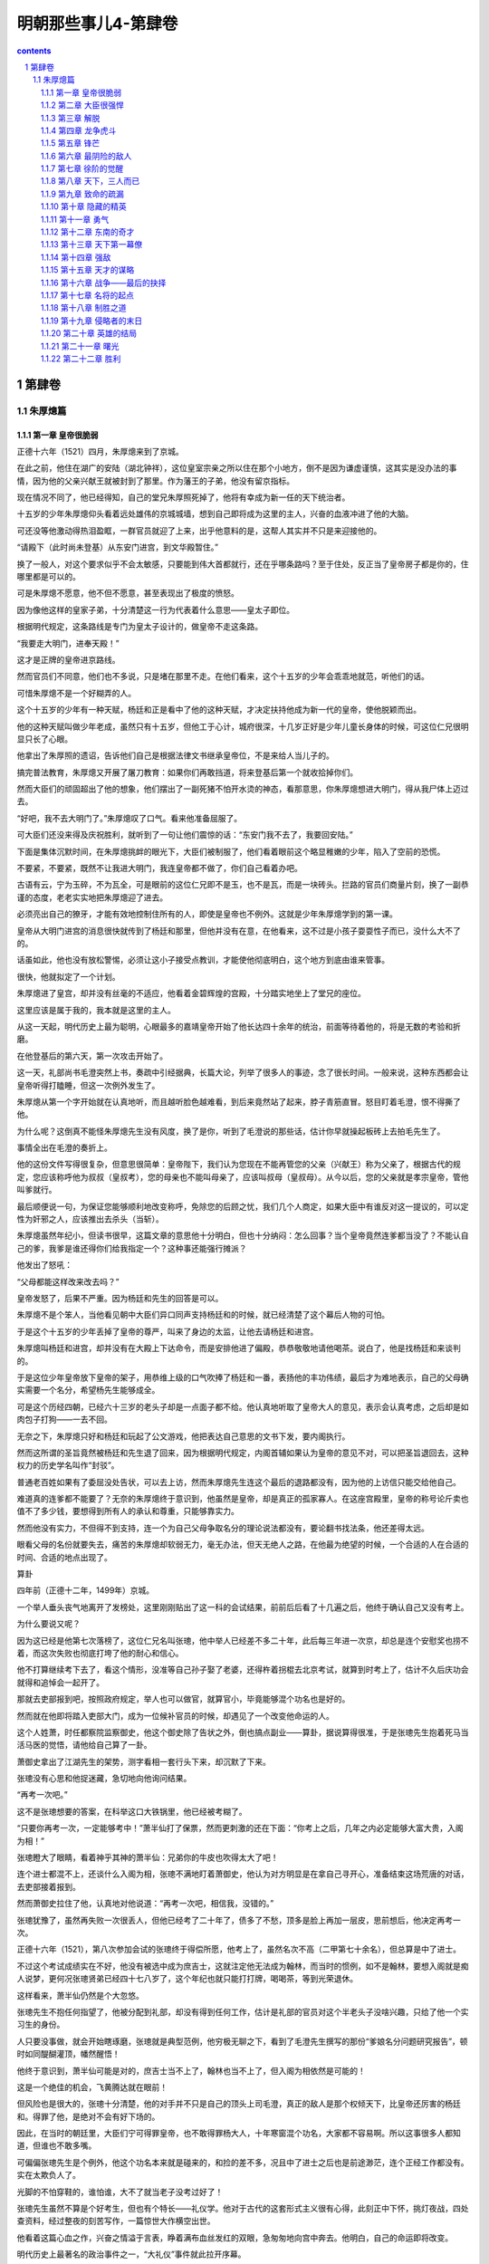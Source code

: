 *********************************************************************
明朝那些事儿4-第肆卷
*********************************************************************

.. contents:: contents
.. section-numbering::

第肆卷
---------------------------------------------------------------------

朱厚熜篇
^^^^^^^^^^^^^^^^^^^^^^^^^^^^^^^^^^^^^^^^^^^^^^^^^^^^^^^^^^^^^^^^^^^^^

第一章 皇帝很脆弱
"""""""""""""""""""""""""""""""""""""""""""""""""""""""""""""""""""""

正德十六年（1521）四月，朱厚熜来到了京城。

在此之前，他住在湖广的安陆（湖北钟祥），这位皇室宗亲之所以住在那个小地方，倒不是因为谦虚谨慎，这其实是没办法的事情，因为他的父亲兴献王就被封到了那里。作为藩王的子弟，他没有留京指标。

现在情况不同了，他已经得知，自己的堂兄朱厚照死掉了，他将有幸成为新一任的天下统治者。

十五岁的少年朱厚熜仰头看着远处雄伟的京城城墙，想到自己即将成为这里的主人，兴奋的血液冲进了他的大脑。

可还没等他激动得热泪盈眶，一群官员就迎了上来，出乎他意料的是，这帮人其实并不只是来迎接他的。

“请殿下（此时尚未登基）从东安门进宫，到文华殿暂住。”

换了一般人，对这个要求似乎不会太敏感，只要能到伟大首都就行，还在乎哪条路吗？至于住处，反正当了皇帝房子都是你的，住哪里都是可以的。

可是朱厚熜不愿意，他不但不愿意，甚至表现出了极度的愤怒。

因为像他这样的皇家子弟，十分清楚这一行为代表着什么意思——皇太子即位。

根据明代规定，这条路线是专门为皇太子设计的，做皇帝不走这条路。

“我要走大明门，进奉天殿！”

这才是正牌的皇帝进京路线。

然而官员们不同意，他们也不多说，只是堵在那里不走。在他们看来，这个十五岁的少年会乖乖地就范，听他们的话。

可惜朱厚熜不是一个好糊弄的人。

这个十五岁的少年有一种天赋，杨廷和正是看中了他的这种天赋，才决定扶持他成为新一代的皇帝，使他脱颖而出。

他的这种天赋叫做少年老成，虽然只有十五岁，但他工于心计，城府很深，十几岁正好是少年儿童长身体的时候，可这位仁兄很明显只长了心眼。

他拿出了朱厚照的遗诏，告诉他们自己是根据法律文书继承皇帝位，不是来给人当儿子的。

搞完普法教育，朱厚熜又开展了屠刀教育：如果你们再敢挡道，将来登基后第一个就收拾掉你们。

然而大臣们的顽固超出了他的想象，他们摆出了一副死猪不怕开水烫的神态，看那意思，你朱厚熜想进大明门，得从我尸体上迈过去。

“好吧，我不去大明门了。”朱厚熜叹了口气。看来他准备屈服了。

可大臣们还没来得及庆祝胜利，就听到了一句让他们震惊的话：“东安门我不去了，我要回安陆。”

下面是集体沉默时间，在朱厚熜挑衅的眼光下，大臣们被制服了，他们看着眼前这个略显稚嫩的少年，陷入了空前的恐慌。

不要紧，不要紧，既然不让我进大明门，我连皇帝都不做了，你们自己看着办吧。

古语有云，宁为玉碎，不为瓦全，可是眼前的这位仁兄即不是玉，也不是瓦，而是一块砖头。拦路的官员们商量片刻，换了一副恭谨的态度，老老实实地把朱厚熜迎了进去。

必须亮出自己的獠牙，才能有效地控制住所有的人，即使是皇帝也不例外。这就是少年朱厚熜学到的第一课。

皇帝从大明门进宫的消息很快就传到了杨廷和那里，但他并没有在意，在他看来，这不过是小孩子耍耍性子而已，没什么大不了的。

话虽如此，他也没有放松警惕，必须让这小子接受点教训，才能使他彻底明白，这个地方到底由谁来管事。

很快，他就拟定了一个计划。

朱厚熜进了皇宫，却并没有丝毫的不适应，他看着金碧辉煌的宫殿，十分踏实地坐上了堂兄的座位。

这里应该是属于我的，我本就是这里的主人。

从这一天起，明代历史上最为聪明，心眼最多的嘉靖皇帝开始了他长达四十余年的统治，前面等待着他的，将是无数的考验和折磨。

在他登基后的第六天，第一次攻击开始了。

这一天，礼部尚书毛澄突然上书，奏疏中引经据典，长篇大论，列举了很多人的事迹，念了很长时间。一般来说，这种东西都会让皇帝听得打瞌睡，但这一次例外发生了。

朱厚熜从第一个字开始就在认真地听，而且越听脸色越难看，到后来竟然站了起来，脖子青筋直冒。怒目盯着毛澄，恨不得撕了他。

为什么呢？这倒真不能怪朱厚熜先生没有风度，换了是你，听到了毛澄说的那些话，估计你早就操起板砖上去拍毛先生了。

事情全出在毛澄的奏折上。

他的这份文件写得很复杂，但意思很简单：皇帝陛下，我们认为您现在不能再管您的父亲（兴献王）称为父亲了，根据古代的规定，您应该称呼他为叔叔（皇叔考），您的母亲也不能叫母亲了，应该叫叔母（皇叔母）。从今以后，您的父亲就是孝宗皇帝，管他叫爹就行。

最后顺便说一句，为保证您能够顺利地改变称呼，免除您的后顾之忧，我们几个人商定，如果大臣中有谁反对这一提议的，可以定性为奸邪之人，应该推出去杀头（当斩）。

朱厚熜虽然年纪小，但读书很早，这篇文章的意思他十分明白，但也十分纳闷：怎么回事？当个皇帝竟然连爹都当没了？不能认自己的爹，我爹是谁还得你们给我指定一个？这种事还能强行摊派？

他发出了怒吼：

“父母都能这样改来改去吗？”

皇帝发怒了，后果不严重。因为杨廷和先生的回答是可以。

朱厚熜不是个笨人，当他看见朝中大臣们异口同声支持杨廷和的时候，就已经清楚了这个幕后人物的可怕。

于是这个十五岁的少年丢掉了皇帝的尊严，叫来了身边的太监，让他去请杨廷和进宫。

朱厚熜叫杨廷和进宫，却并没有在大殿上下达命令，而是安排他进了偏殿，恭恭敬敬地请他喝茶。说白了，他是找杨廷和来谈判的。

于是这位少年皇帝放下皇帝的架子，用恭维上级的口气吹捧了杨廷和一番，表扬他的丰功伟绩，最后才为难地表示，自己的父母确实需要一个名分，希望杨先生能够成全。

可是这个历经四朝，已经六十三岁的老头子却是一点面子都不给。他认真地听取了皇帝大人的意见，表示会认真考虑，之后却是如肉包子打狗——一去不回。

无奈之下，朱厚熜只好和杨廷和玩起了公文游戏，他把表达自己意思的文书下发，要内阁执行。

然而这所谓的圣旨竟然被杨廷和先生退了回来，因为根据明代规定，内阁首辅如果认为皇帝的意见不对，可以把圣旨退回去，这种权力的历史学名叫作“封驳”。

普通老百姓如果有了委屈没处告状，可以去上访，然而朱厚熜先生连这个最后的退路都没有，因为他的上访信只能交给他自己。

难道真的连爹都不能要了？无奈的朱厚熜终于意识到，他虽然是皇帝，却是真正的孤家寡人。在这座宫殿里，皇帝的称号论斤卖也值不了多少钱，要想得到所有人的承认和尊重，只能够靠实力。

然而他没有实力，不但得不到支持，连一个为自己父母争取名分的理论说法都没有，要论翻书找法条，他还差得太远。

眼看父母的名份就要失去，痛苦的朱厚熜却软弱无力，毫无办法，但天无绝人之路，在他最为绝望的时候，一个合适的人在合适的时间、合适的地点出现了。

算卦

四年前（正德十二年，1499年）京城。

一个举人垂头丧气地离开了发榜处，这里刚刚贴出了这一科的会试结果，前前后后看了十几遍之后，他终于确认自己又没有考上。

为什么要说又呢？

因为这已经是他第七次落榜了，这位仁兄名叫张璁，他中举人已经差不多二十年，此后每三年进一次京，却总是连个安慰奖也捞不着，而这次失败也彻底打垮了他的耐心和信心。

他不打算继续考下去了，看这个情形，没准等自己孙子娶了老婆，还得杵着拐棍去北京考试，就算到时考上了，估计不久后庆功会就得和追悼会一起开了。

那就去吏部报到吧，按照政府规定，举人也可以做官，就算官小，毕竟能够混个功名也是好的。

然而就在他即将踏入吏部大门，成为一位候补官员的时候，却遇见了一个改变他命运的人。

这个人姓萧，时任都察院监察御史，他这个御史除了告状之外，倒也搞点副业——算卦，据说算得很准，于是张璁先生抱着死马当活马医的觉悟，请他给自己算了一卦。

萧御史拿出了江湖先生的架势，测字看相一套行头下来，却沉默了下来。

张璁没有心思和他捉迷藏，急切地向他询问结果。

“再考一次吧。”

这不是张璁想要的答案，在科举这口大铁锅里，他已经被考糊了。

“只要你再考一次，一定能够考中！”萧半仙打了保票，然而更刺激的还在下面：“你考上之后，几年之内必定能够大富大贵，入阁为相！”

张璁瞪大了眼睛，看着神乎其神的萧半仙：兄弟你的牛皮也吹得太大了吧！

连个进士都混不上，还谈什么入阁为相，张璁不满地盯着萧御史，他认为对方明显是在拿自己寻开心，准备结束这场荒唐的对话，去吏部接着报到。

然而萧御史拉住了他，认真地对他说道：“再考一次吧，相信我，没错的。”

张璁犹豫了，虽然再失败一次很丢人，但他已经考了二十年了，债多了不愁，顶多是脸上再加一层皮，思前想后，他决定再考一次。

正德十六年（1521），第八次参加会试的张璁终于得偿所愿，他考上了，虽然名次不高（二甲第七十余名），但总算是中了进士。

不过这个考试成绩实在不好，他没有被选中成为庶吉士，这就注定他无法成为翰林，而当时的惯例，如不是翰林，要想入阁就是痴人说梦，更何况张璁贤弟已经四十七八岁了，这个年纪也就只能打打牌，喝喝茶，等到光荣退休。

这样看来，萧半仙仍然是个大忽悠。

张璁先生不抱任何指望了，他被分配到礼部，却没有得到任何工作，估计是礼部的官员对这个半老头子没啥兴趣，只给了他一个实习生的身份。

人只要没事做，就会开始瞎琢磨，张璁就是典型范例，他穷极无聊之下，看到了毛澄先生撰写的那份“爹娘名分问题研究报告”，顿时如同醍醐灌顶，幡然醒悟！

他终于意识到，萧半仙可能是对的，庶吉士当不上了，翰林也当不上了，但入阁为相依然是可能的！

这是一个绝佳的机会，飞黄腾达就在眼前！

但风险也是很大的，张璁十分清楚，他的对手并不只是自己的顶头上司毛澄，真正的敌人是那个权倾天下，比皇帝还厉害的杨廷和。得罪了他，是绝对不会有好下场的。

因此，在当时的朝廷里，大臣们宁可得罪皇帝，也不敢得罪杨大人，十年寒窗混个功名，大家都不容易啊。所以这事很多人都知道，但谁也不敢多嘴。

可偏偏张璁先生是个例外，他这个功名本来就是碰来的，和捡的差不多，况且中了进士之后也是前途渺茫，连个正经工作都没有。实在太欺负人了。

光脚的不怕穿鞋的，谁怕谁，大不了就当老子没考过好了！

张璁先生虽然不算是个好考生，但也有个特长——礼仪学。他对于古代的这套形式主义很有心得，此刻正中下怀，挑灯夜战，四处查资料，经过整夜的刻苦写作，一篇惊世大作横空出世。

他看着这篇心血之作，兴奋之情溢于言表，睁着满布血丝发红的双眼，急匆匆地向宫中奔去。他明白，自己的命运即将改变。

明代历史上最著名的政治事件之一，“大礼仪”事件就此拉开序幕。

这篇文书的内容就不介绍了，这是一篇比较枯燥的文章，估计大家也没有兴趣读，在文中，张璁引经据典，旁征博引，只向朱厚熜说明了一个观点——你想认谁当爹都行。

朱厚熜实在是太高兴了，他拿着张璁的奏折，激动地对天高呼：“终于可以认我爹了！”（吾父子获全矣）朱厚熜如同打了激素一般，兴奋不已，他即刻召见了杨廷和，把这篇文章拿给他看，在这位少年皇帝看来，杨先生会在这篇文章面前屈服。

杨廷和看完了，却没有说话，只是开始冷笑。

朱厚熜问：“你笑什么？”

杨廷和答：“这人算是个什么东西，国家大事哪有他说话的份？！”

说完，他放下了奏章，行礼之后便扬长而去。只留下了气得发抖的朱厚熜。

好吧，既然这样，就不要怪我不客气了！

朱厚熜发作了，他不管三七二十一，马上写了一封手谕，命令内阁立刻写出文书，封自己父母为皇帝和皇后。

我是皇帝，难道这点事情都办不成吗？

事实生动地告诉朱厚熜，皇帝也有干不成的事情，如果杨廷和先生不同意的话。

内阁的效率甚高，反应甚快，办事十分干净利落，杨廷和连个正式回函都没有，就把那封手谕封了起来，退还给朱厚熜。

皇帝又如何？就不怕你！

朱厚熜气愤到了极点，他万没想到皇帝竟然当得这么窝囊，决心和杨廷和先生对抗到底。

双方斗得不亦乐乎，你来我往，实在是热闹非凡，可上天似乎觉得还不够闹腾，于是他又派出了一个猛人上场，不闹得天翻地覆决不甘休！

这位新上场选手成为了最终解决问题的人，但此人并非朝廷重臣，也不是手握兵权的武将，而只是一个三十多岁的中年妇女。当然，她也不是什么外人，这位巾帼英豪就是朱厚熜他妈。

俗语有云：女人比男人更凶残，这句话用在这位女士身上实在再合适不过了。

这位第一母亲本打算到京城当太后，结果走到通州才得知她不但当不上太后，连儿子都要丢了。身边的仆人不知道该怎么办，询问她的意见。

“车驾暂停在这里，大家不要走了。”

那么什么时候动身呢？

随从们发出了这样的疑问，毕竟下人也有老婆孩子，不能总拖着吧。

“想都别想！”，第一母亲突然发出了怒吼，“你们去告诉姓杨的（杨廷和先生），名分未定之前，我绝不进京！”

这就是所谓传说中的悍妇，兴献王（朱厚熜父亲封号）先生娶了这么个老婆，想来应该相当熟悉狮子吼神功，这许多年过得也着实不轻松。

现在人都到齐了，大家就使劲闹吧！

嘉靖皇帝朱厚熜一听到自己母亲到了，顿时兴奋不已，他趁热打铁，直接派人告诉杨廷和，如果你再不给我父母一个名分，我妈不来了，我也不再干了，宁可回安陆当土财主，也不当皇帝！

张璁也看准了机会，又写了一篇论礼仪的文章，要求杨廷和让步给个名份。

一时之间，三方遥相呼应，大有风雨欲来，誓不罢休之势。

但他们最终并没有能够得到胜利，因为他们的对手是杨廷和。

腥风血雨全经历过，权臣奸宦都没奈何，还怕你们孤儿寡母？既然要来，就陪你们玩玩吧，让你们看看什么叫高层次！

首先，他突然主动前去拜访朱厚熜，告诉他内阁已经决定，将他的父亲和母亲分别命名为兴献帝和兴献后，也算给了个交代。

当朱厚熜大喜过望之时，他又不动声色地给张璁分配工作——南京刑部主事。

南京刑部是个养老的地方，这个安排的意思很简单——有多远你就滚多远，再敢没事找事，就废了你。

最后是那位悍妇，他可不像他的儿子那么好打发，对于目前的称呼还不满意，非要在称号里加上一个皇字。

研究这种翻来覆去的文字把戏，实在让人感到有点小题大做死心眼，但杨廷和却不认为这是小事，他用一种极为简单的方式表达了自己的反对。

如果要加上那个字也可以，那我杨廷和就辞职回家不干了。

这一招也算历史悠久，今天的西方政治家们经常使用，杨廷和先生当然不是真的想辞职，朝廷中都是他的人，如果他走了，这个烂摊子怎么收拾？谁买你皇帝的帐？

果然这招一出，朱厚熜就慌乱了，他才刚来几天，内阁首辅就不干了，里里外外的事情谁应付？

于是朱厚熜决定妥协了，他放弃了自己的想法，打算向杨廷和先生投降，当然了，是假投降。

第一回合就此结束。杨廷和先生胜。

可能现代的很多人会觉得这一帮子人都很无聊，为了几个字争来争去，丝毫没有必要，是典型的没病找抽型。

持这种观点的人并不真正懂得政治，一位伟大的厚黑学政治家曾经用这样一句话揭开了背后隐藏的所有秘密：观点斗争是假的、方向斗争也是假的，只有权力斗争才是真的。

他们争来争去，只是为了一个目的——权力，几千年来无数人拼死拼活，折腾来折腾去，说穿了也就这么回事。

计划

张璁垂头丧气地去了南京，他明白这是杨廷和对他的惩罚，但既然是自己的选择，他也无话可说。

然而正是在南京，他遇见了另一个志同道合的人，在此人的帮助下，他将完成自己的宏伟梦想——入阁，这个人的名字叫做桂萼。

桂萼也是一个不得志的人，他很早就中了进士，可惜这人成绩差，只考到了三甲，连张璁先生都不如，分配工作也不得意，只得了一个县令，这人不会做人，得罪了上司，被发配到刑部，混了一个六品主事。

当张璁第一次与桂萼交谈，论及个人的悲惨遭遇和不幸经历时，桂萼已经认定，这位刑部同事将是自己一生的亲密战友。

在无人理会、无所事事的南京，桂萼和张璁在无聊中打发着自己的时光，不断地抱怨着自己悲惨的人生，痛诉不公的命运，直到有一天，他们握紧了拳头，决定向那个高高在上、不可一世的人发起进攻。

但摆在他们面前的问题是很实际的，张璁是二甲进士，桂萼是三甲进士，而他们的对手杨廷和先生则是十三岁中举人、二十岁当翰林的天才。张璁和桂萼是刑部主事，六品芝麻官，杨廷和是朝廷第一号人物，内阁首辅。

差生对优等生，小官对重臣，他们并没有获胜的希望。

但老天爷似乎注定要让萧半仙的预言兑现，他向这两位孤军奋战的人伸出了援手。

不久之后，一个叫方献夫的人出现了，他站在了张璁桂萼一边，为他们寻找与杨廷和作战的理论弹药。

此后，黄宗明、霍韬等人也加入了张璁的攻击集团。

这些人的名字就不用记了，之所以单列出来，只是因为他们有着一个共同的老师——王守仁。

此时王守仁先生已经不在朝廷里混了，他被杨廷和整顿后，改行当了老师，教起学生来。需要说明的是，虽然他的学生参加这次政治斗争并非出自他的授意，但根由确实来源于他。

由于王守仁先生的专业是心学，一向主张人性解放，学这门课的人见到不平之事一般都会去管管闲事，就这么解放来，解放去，终于解放到了皇帝的头上。

嘉靖先生虽然是贵为天子，却被老油条杨廷和先生欺负，连父母都不能认，这件事情干得很不地道，当时许多人都看不过去，其中最为义愤填膺的就是心学的传人们。他们有钱出钱，有力出力，为打倒专横跋扈的杨廷和提供了理论依据。

由此我们得出了明代官场第一魔咒：无论如何，千万不要去惹王守仁。

但王守仁先生的魔力还不止于此，他活着的时候，得罪他的没有好下场，在他死后，其精神力量依然光辉夺目，成为无数奸邪小人的噩梦。

于是，在不久之后的一天，张璁找到了桂萼，希望他干一件事情——上奏折向杨廷和开炮。

桂萼不干。

他虽然也算是个愤怒中年，但这种引火烧身的事情倒也不敢干，便又把矛头对准了张璁：“这件事太过冒险，要干你自己去干。”

张璁胸有成竹地看着他：

“这是你扬名立万的机会，尽管放心，若此折一上，我等必获全胜！”

桂萼饶有兴致地等待着他如此自信的理由。张璁却只是笑而不答。

张璁的自信确实是有理由的，他得到了一个重量级人物的支持，这位仁兄也是我们的老朋友了，他就是杨一清先生。

说来他也算是阴魂不散，混了几十年，搞垮无数猛人，虽然原先他和杨廷和是同志关系，有过共同的革命战斗友谊（对付刘瑾），但事情闹到这个地步，他也觉得杨廷和太过分了，杨先生向来帮理不帮亲，他调转了枪口，成为了张璁集团的幕后支持者。

张璁从未如此自信过，他做梦也想不到，自己这个微不足道的小人物竟然得到了如此大的支持。

很好，所有的一切都已齐备，攻击的时刻到了。

第二章 大臣很强悍
"""""""""""""""""""""""""""""""""""""""""""""""""""""""""""""""""""""

嘉靖二年（1523）十一月，张璁向那个看似坚不可摧的对手发动了进攻。

桂萼首先发难，他上书皇帝，表示现有称谓并不适宜，应该重新议礼。

这份文书呈上之后，嘉靖自然是十分高兴，他又叫来了杨廷和，问他的看法。为了对付这块硬骨头，嘉靖已经做了长时间的准备，然而这一次，杨廷和的表现出乎他的意料。

老江湖杨廷和没有再表示反对，却也不赞成，只是淡淡地对皇帝行了礼，叹息一声道：“我已经老了，请陛下允许我致仕吧。”

嘉靖惊呆了，他不知道这位老江湖又打什么算盘，当时就愣住了。

杨廷和没有开玩笑，他确实是不想干了，对于这位六十四岁的老人来说，长达四十余年的勾心斗角、你来我往，他已经彻底厌倦了。

于是历经四朝不倒的杨廷和终于退休了，虽然无数人反对，无数人挽留，他还是十分绝然地走了。

第二回合，嘉靖胜。

嘉靖在高兴之余，又有几分纳闷，为什么这个权倾天下，无数次阻挠妨碍自己的老头子会突然自动投降呢？

这是一个萦绕他多年的谜团，直到四十多年后，他才找到了答案。

同样的疑问也困扰着另一个人，这个人是杨廷和的儿子，叫作杨慎。

这位仁兄实在是个了不得的人物，他的知名度比他爹还要高，而且这个人还曾干过一件更让人惊叹的事情——他中过状元。

这件事情看起来没什么大不了的，毕竟中状元虽然难得，也不是什么新闻，最多只能说明他是个优等生，如此而已。但此事之所以十分轰动，是因为他中状元的年份有点问题。

杨慎先生是正德六年（1511）的状元，而在那一年，他的父亲杨廷和已经是入阁掌控大权的重量级人物。

古人是讲面子的，像杨慎这种高干子弟如果中了状元，不但不是个光彩的事情，反而会引发很多人的议论。可怪就怪在这件事情没有引发任何争议。

因为所有的人都认为杨慎是理所当然的状元，他少年时，学名已经传遍天下，这个人还有个著名的外号——“无书不读”，由此可见他博学到了何等程度。

于是杨慎中状元就成了很正常的事情，他要是不中，反倒是新闻了。但事实可能并非如此，根据另外一些资料记载，他的这个状元可能是潜规则的产物，也就是当年唐伯虎案件中的那个“约定门生”。

据说在那一年殿试之前，曾有一个人私底下找到了杨慎，向他透露殿试的问题，使得杨慎轻松夺得了状元。而那个人就是杨廷和的好同事，内阁第一号人物李东阳。

但无论如何，杨慎先生确实是才高八斗学富五车，而当他的父亲执意要退休时，他也曾发出了同样的疑问——你为什么要走？

杨廷和笑了笑，告诉他这个年少气盛的儿子：到时候你自然会明白的。

可杨慎并没有仔细琢磨父亲的这句话，他只知道，张璁告了黑状，皇帝赶走了他爹，这个仇不能不报！

于是杨慎强行从他父亲的手中接过了旗帜，成为了张璁的新对手。

可是还没等到他发起进攻，另一帮人却先动手了。

嘉靖三年（1524）二月，内阁的最后反击开始。

杨廷和的离去触碰了最后的警报线，在内阁大臣的授意下，礼部尚书汪俊上书了，但他并非一个人战斗，这位兄台深知人多力量大，发动了七十三个大臣和他一起上书，奏折中旁征博引，大发感慨，这还不算，他的落款也是相当嚣张：声称“八十余疏二百五十余人，皆如臣等议”。

这意思就是，我现在上书还算是文明的，如果你再不听，还有八十多封奏折，二百五十多人等着你，不用奏折埋了你，口水也能淹死你！

要换了一年前，估计嘉靖就乖乖认错投降了，可是经过和杨廷和先生艰苦卓绝的斗争，这位少年皇帝不再畏惧任何人，因为他已然明白，这个世界只属于有实力的人。

但毕竟对手是一大堆读书人，论学历论口才皇帝根本就不是这些应试教育奇才的对手，于是他下达了一个命令——召桂萼、张璁进京。

既然你们要闹，那就索性搞大一点，开个辩论会，看看谁骂得过谁！

内阁听到了风声，当时就慌乱了，他们十分清楚，如果张璁等人进京辩论，自己一定会失败！原因很简单，因为道理并不在他们一边。

逼着皇帝不认自己的爹，这种缺德事情哪有什么道理好讲。

不过老油条就是老油条，汪俊等人见势不妙，马上找到了嘉靖皇帝：“臣等考虑过了，皇上圣明，兴献帝后名号前应该加上皇字。”

这就是混了几十年的老官僚，眼见形势不妙，立刻见风使舵，水平高超，名不虚传。

嘉靖高兴地笑了，他苦苦追求的目标终于达到了。

当然了，妥协是要获取代价的。

“请陛下下令，无关官员不必再参与此事。”

所谓无关官员，就是张璁和桂萼。

其实嘉靖还是不满意的，因为到目前为止，他还有两个爹，一个是明孝宗朱祐镗，他亲爹兴献帝只能排老二，而且名号也不好听——本生皇考恭穆献皇帝。

后面的称呼倒是没有什么问题，关键是前面的那两个字——本生。

这实在是个让人不快的称呼，因为将来嘉靖先生要介绍自己祖宗的时候，会比较麻烦，他必须指着孝宗皇帝牌位——这是我爹，然后再指着兴献帝牌位——这是我本生爹。

在目前的形势下，只要嘉靖能够坚持下去，就能够摆脱这种窘境，给自己父亲一个恰当的名分，然而此时，他犯了糊涂。

因为这位皇帝虽然聪明，毕竟还是个孩子，本就没有什么更大的企图，爹娘有个名份就够了，事情到了这里，他也觉得差不多了，于是他答应了汪俊的要求，派出使者让张璁打道回府。

当使者见到张璁的时候，已经是嘉靖三年（1524）四月，张璁这位慢性子才刚刚走到凤阳。

他虽然走得慢，思维却一点也不慢，一听到嘉靖的旨意，就知道他被大臣们忽悠了，天理人情都在手中，认自己的父亲，有什么错！谁能阻拦！

他没有回去，而是立刻给嘉靖皇帝上了一封奏折，此奏折言简意赅，值得一提：“皇上你被骗了！礼官们怕我们进京对质，才主动提出让步的，并没有什么意义（孝不孝不在皇），如果你不坚持下去，天下后世仍不会知道陛下亲生父亲是何许人也！”

嘉靖被点醒了，他这才意识到自己中了大臣们的缓兵之计。他收回了命令，张璁、桂萼终于进入京城。

张璁看着四周熟悉的环境，不禁感叹万分，他终于回到了北京，回到了这个他当初曾饱受蔑视和侮辱的地方，在他看来，一展抱负的时候来到了。

但他绝不会想到，在前方等着他的是一次前所未有的考验，一场最为猛烈的疾风暴雨即将到来。

左顺门的圈套

张璁进城了，内阁却保持了让人难以理解的平静，其实原因很简单，他们确实辩不过张璁，因为道理从来都不会站在强迫人家认爹的一方。

大臣们彻底没辙了，但张璁先生离胜利仍然十分遥远，因为一个更强的对手已经站在他的面前。

当时的内阁掌权者主要是蒋冕、毛纪这些老头子，他们饱经风雨，经验丰富，也知道这件事情干得不地道，准备就此了事。但事情的发展已经超出了他们的控制。

因为新一代的青年官员已经崛起，而他们的领导者正是老同事的儿子杨慎。

在杨慎看来，张璁不过是个无耻小人，赶走了他的父亲，冒犯了自己的权威，对于这样的人，一定要彻底消灭！

但按照目前的形势，要公开辩论，恐怕很难驳倒对方，那该怎么办呢？

杨慎不愧是高干子弟，略一思索，就想出了一个绝妙的主意——找人打死张璁。

文斗不行就改武斗，这种黑社会常用的手段竟然是杨慎的第一选择，真不知道他这些年读的都是些什么书。

其实以杨慎的身份，要打死张璁这样的小官并不难，找几个打手埋伏起来，趁着夜深人静之时一顿猛揍，张璁想不死都很难。到时候报个抢劫案件，最后总结一下当前治安形势，提醒大家以后注意夜间安全，可谓神不知鬼不觉。

可是杨慎估计是当太子党的时间太长了，谁都不放在眼里，竟然想出了一个耸人听闻的计划。他不但打算干掉张璁，还选择了一处让人意想不到的行凶地点——皇宫。

他要在皇帝的眼皮底下，文武百官面前，当众打死张璁！

当然了，大明还是有法律的，打死人是要偿命的，杨慎并不是没有脑子的，他选择的那个行凶地点是一个特殊的地方，在这里打死人是不用负责任的。

而这个天王老子也没法管的合法杀人地域叫做左顺门。

左顺门之所以能够得到死刑豁免权，那还是有着悠久的历史传统的。因为在七十多年前，这里曾经打死过三个人，而且所有行凶者全部无罪释放。

这就是正统年间的左顺门事件，王振的三个同党在左顺门附近被大臣们一顿海扁，全都做了孤魂野鬼。按说打死了也就打死了，可也出了个副作用，此后这个地方竟然成了一些人心目中的圣地，每逢朝中出了个把小人，就有人到这里来拜，来骂，也没人去管。

久而久之，这里就成了打死奸邪小人的指定地点，最后甚至发展到刑部官员也默认了此地的特殊意义，表示如果在这里打死人，可以按照前例不予追究。

换句话说，这就是个打死人不赔命的地方。

高干子弟杨慎选择这个地方，可谓用心歹毒，这么一来，张璁死后也只能做个糊涂鬼，连个伸冤的地方都找不到。

杨慎的主意得到了众人赞成，于是一个合法杀人的犯罪计划就这样定下来了。杨慎理所当然地成为了集团头目。

杨头目的计划其实很简单，就是大家埋伏在左顺门附近，等到张璁走到地方，大家一拥而出，乱拳将他打死，然后各自跑回家。

看上去似乎很完美，但事实证明，这实在是个烂得不能再烂的蹩脚计划。

因为杨头目虽然书读得好，却没有打架的经验，他忘记了两个很重要的问题，首先，皇宫不是菜市场，也不是监狱的放风场所，几十个衣冠楚楚的大臣不去上朝，却四处瞎转悠，只要张璁还没疯，就肯定知道事情不对。

其次，我们知道，但凡高水平的打群架斗殴，都有固定的行动计划，逃跑路线，事前统一分发兵器（如菜刀，木棍等），事后找人出来背黑锅，一应俱全才开始行动。

杨头目啥也没有，就敢动手，实在是缺乏考虑，但就是这么个计划，还是差点把张璁和桂萼送进了鬼门关。

大臣们定下计划之后，就开始每天在左顺门闲逛，就等着张璁桂萼进京了。

可是他们等来等去，却始终不见张璁的踪影，按说这人应该进京了，偏偏就是不见踪影，难道他还长了翅膀？

张璁没有翅膀，却有心眼，他在进京的路上已经得知有人想黑他，到了京城后没有马上晋见，却躲了起来，趁人不备才一路小跑进了宫，杨慎等人得到消息的时候，张璁早就安全撤退了。

实现了胜利大逃亡的张璁终于定下了神，他拍了拍胸口，坐在家里开始安心喝茶，在他看来，事情已经结束了。

可是这位仁兄实在高兴得过了头，忘记了另一个极为重要的人——桂萼。

桂萼和张璁是皇帝的两大理论干将，本该同时进京，可偏偏他们是分头走的，张璁走得快，桂萼慢，张璁得到了消息，桂萼却还被蒙在鼓里，虽说当年桂萼没有手机，没法收到短信通知，但张璁实在应该派人给他报个信，可张兄兴奋之余，把这茬给忘了，这下桂萼同志要吃苦头了。

话说桂萼先生一路洋洋得意地进了京，按捺不住兴奋的心情，也不去看老战友张璁，迫不及待地进了宫。

踏入皇宫的那一刻，桂萼真正感觉到了权力的力量，一个无人理会的芝麻官历经磨难，终于走到了中央舞台。

他旁若无人地扫视着四周的人，周围的人也以诧异的眼光看着他，在脑袋充血的桂萼看来，这是对他的羡慕和妒忌。

所以他并没有在意，直到他走到了左顺门。

这一路上，桂萼的回头率很高，他也已经习惯了被人关注，但在左顺门，迎接他的已不仅仅是关注。

当桂萼出现的时候，立刻引发了大幅度的骚动，原先散布在四周的官员们立刻聚拢起来，眼中放射出恶狼般饥渴的目光，大声的叫喊此起彼伏：“来了！来了！不要让他跑了！”

事实证明，桂萼是一个运动神经十分发达的人，看着那群如狼似虎的大臣向自己冲来，桂萼没有停下来对此进行详尽分析和研究，而是立刻撒腿就跑。

于是继江彬之后，皇宫中的第二次赛跑又开始了，桂萼跑，大臣们追，而赛跑成绩也证明，天天坐机关确实危害人的体质，这群大臣们连当年的那帮太监都不如，愣是没有跑过桂萼。

桂萼以百米冲刺的速度一路向宫门冲过去，由于没有上级的授意，宫门仍然是开启的，桂萼像兔子一样窜了出去，就此逃出生天。

气喘吁吁的杨慎追到了门口，却眼睁睁地看着桂萼带着一路烟尘扬长而去，气急败坏却也没有办法。他终于知道了要组织一次成功的斗殴有多么的困难。

杨慎失败了，但桂萼却是惊魂未定，他刚到北京，人生地不熟，也不知道该去什么地方，和杨廷和的儿子做对，谁还敢为他们出头呢？

关键时刻，张璁派人找到了他，告诉他有一个人可以保护他们的人生安全。

这个人的名字叫做郭勋。

张璁的判断是正确的，在当时敢于公开和杨慎作对的，也只有郭勋了。

这位郭勋是何许人也？他又什么资本敢和高干子弟杨慎对着干？

答案很简单，他也是高干子弟，而且他家比杨慎家厉害得多。杨慎他爹杨廷和不过是个首辅，而郭勋家的后台可就大了去了。

在朱元璋的屠刀之下，洪武年间的功臣大都提前到阎王那里报到了，但事实证明，绝世高人依然是存在的，有两位仁兄就突破各种阻碍和死亡陷阱，终于熬了过来，活得比朱元璋长。

这两个人一个叫耿炳文，另一个叫郭英。

耿炳文我们已经介绍过了，由于他擅长防守，不会进攻，被朱元璋留下来为自己的子孙保驾护航，也就是说他的存活是出于领导的实际需要，并不值得骄傲。

对比之下，郭英的待遇就很奇怪了，他也是身经百战，而且很能打仗，这样的一个人为什么能够活下来？

只要我们分析一下，你就会发现他确实有充分的生存理由。

首先他的妹妹是朱元璋的老婆——著名的郭宁妃，而且这位英雄母亲还给朱元璋生下了一个儿子——鲁王朱檀。

其次，他还是朱元璋的亲家，他的儿子娶了朱元璋的女儿。

最后，他很低调。

这样的一个人，朱元璋实在没有杀掉他的理由，毕竟是熟人，确实不好意思动手。

所以郭家就成了功臣中硕果仅存的名门，不管外面腥风血雨，漫天风浪，这一家子却总是稳如泰山，长命百岁。

不但郭勋本人活得很够本，他的子孙也不是孬种，在正统年间土木堡惨败后镇守大同，为国家立下奇功的郭登就是郭家的优秀子孙。

而到了嘉靖年间，这一家人势力越来越大，比如郭勋虽然不是朝中重臣，也没有发言权，却没人敢惹，因为他虽不管朝政，却管禁军！

手上有这么一帮子打手，杨慎就算长了十个脑袋，也不敢跑到他家去闹事。

之后的事情就简单了，张璁和桂萼每天提前上朝，到了下班时间两个人看准机会，一溜烟就往东华门跑，出门之后直奔郭勋家，可以肯定的是两个人的运动功底相当扎实，杨慎一直都没有找到机会下手。

每天集结斗殴是个比较麻烦的事情，慢慢的大臣们都失去了打群架的热情，张璁和桂萼就这样躲了过去。而郭勋也就此成为了张璁等人的死党。

当然了，郭勋这种人是从来不做亏本生意的，他之所以要袒护张璁，原因十分简单——投机。

他早已看出，张璁身后有着皇帝的支持，而这位少年皇帝十分厉害，将来必定能够控制大局，所以他把筹码全部押了下去。

现在看来，他是个高明的赌徒，但他万万没有想到，这次赌博最终让他送掉了自己的性命。

最后的示威

郭勋先生离他最后的结局还有很长一段时间，至少在目前，他还是十分得意的，而情况正如他所预期的那样，张璁即将成为这场战斗的胜利者。

虽然局势很不利，但杨慎并没有举手投降，既然不能肉体消灭，他就换了个方法，联合三十多名大臣上了一封很有趣的奏折，大意如下：“我们这些大臣谈论的都是圣人（程颐、朱熹）的学说，张璁、桂萼却是小人的信徒，既然皇上你宁可信任张璁桂萼，而不相信我们的话，那就请把我们全部免官吧！”

这一招叫做以退为进，杨慎老爹早就已经用过，实在不新鲜，嘉靖同志看过后只是付之一笑，根本不予理睬。

另一方面，张璁桂萼却是平步青云，被任命为翰林学士，而在他们的帮助下，嘉靖先生的计划也已提上日程，他准备不久之后，就把那个碍眼的“本生”从父亲的称呼中去掉。

杨慎终于走进了死胡同，皇帝不听他的话，他也无力与皇帝对抗，事情到了这个地步，他已无计可施。

然而上天似乎并不打算放弃他，在这几乎绝望的关头，他给了杨慎最后一个机会。

嘉靖三年七月戍寅。

朝堂上又是骂声一片，大臣们争相反对张璁桂萼，陈述自己的观点，可是嘉靖已经掌握了对付这些人的办法——不理。无论要骂人的还是想吵架的，他压根就不搭理，等到这帮兄弟们说累了，下班时间差不多也到了，嘉靖随即宣布散朝，告诉那些想惹事的大臣：今天到此为止，明天请早！

日子就这样在争吵中一天天地过去，在嘉靖看来，今天和以往没有什么不同，可是他错了，沉寂的怒火终会点燃，而时间就在今天。

因为在那些忿忿不平的人群中，有一个心怀不满的人即将爆发！

这个人是吏部右侍郎何孟春，今天他心情不好，因为他费尽心机写的一封骂人奏折被留中了。

所谓留中，就是奏折送上去没人理，也没人管，且极有可能在未来的某一天，你会在废纸堆里或是桌脚下发现它们的踪影。自己的劳动成果打了水漂，何孟春十分沮丧。

不能就这么算了！他打定了主意。

“诸位不必丧气！”何孟春突然大声喊道，“只要我们坚持下去，皇上必定会回心转意！”

这一声大喝把大家镇住了，所有的人都停了下来，准备听他的高见。

吆喝结束了，下面开始说理论依据：“宪宗年间，为慈懿皇太后的安葬礼仪，我等先辈百官在文华门痛哭力争，皇帝最后也不得不从！今日之事有何不同，有何可惧！”

这里我插一句，何孟春先生说的事情确实属实，不过这事太小，所以之前没提，诸位见谅。

听到这句话，大家马上理论联系实际，就地开展了诉苦运动，你昨天被欺负了，我前天被弹劾了，大家你一言我一语，众人情绪逐渐高涨，叫喊声不绝于耳，愤怒的顶点即将到来。

形势已经大乱，文官们争相发言，慷慨激昂，现场搞得像菜市场一样喧嚣吵闹，混乱不堪，谁也听不清对方在说些什么。

关键时刻，一声大喝响起，中气十足，盖住了所有的声音，明史上最为响亮的一句口号就此诞生：“国家养士百五十年，仗节死义，正在今日！”

发言者正是杨慎。

要说这位仁兄的书真不是白念的，如此有煽动性的口号也亏他才想得出来。

一声怒吼之后，现场顿时安静下来，所有的人都停了下来，目不转睛地看着杨慎，看着这个挥舞着拳头，满面怒容的人。

面对着眼前这群怒火中烧的青年人，杨慎的血液被点燃了。父亲的凄凉离场、高干子弟的门第与尊严使他确信，正义是站在自己这一边的。

话已经说出口了，事到如今，要闹就闹到底吧！

杨慎又一次振臂高呼：“事已至此，大家何必再忍，随我进宫请愿，诛杀小人！”

愤青们的热情就此引爆，他们纷纷卷起袖子，在杨慎的率领下向皇宫挺进。

但接下来发生的事情就比较流氓了，因为在这个世界上，闹事的人固然很多，和平爱好者也不少，许多大臣看到杨慎准备惹事，嘴上虽然没说，但脚已经开始往后缩，那意思很明白，你去闹你的事，我回家吃我的饭。

可就在他们准备开溜的时候，意想不到的事情发生了。

人群中突然跳出来两个人，跑到了金水桥南，堵住了唯一的出口，这两个人分别是翰林院编修王元正和给事中张翀，他们一扫以往的斯文，凶神恶煞地喊出了一句耸人听闻的话：“今天谁敢不去力争，大家就一起打死他！”

这就太不地道了，人家拖家带口的也不容易，你凭啥硬逼人家去，但此时已经容不得他们有丝毫犹豫了，去可能会被打屁股（廷杖），但不去就会被乱拳群殴！

如此看来，杨头目实在有点搞黑社会组织的潜质。

于是无论是真心还是假意，下朝的大臣们一个也没走成，在杨慎的带领下，他们一起向左顺门走去。沉积了三年的愤怒和失落将在那里彻底喷发。

实际上，这绝不仅仅是一次单纯的君臣矛盾，如果仔细分析，就会发现其中另有奥妙。

根据史料记载，参加此次集体示威的官员共计二百二十余人，其中六部尚书（正部级）五人，监察院都御史（正部级）二人，六部侍郎（副部级）三人，另有三品以上高级官员三十人，翰林院、詹事府等十余个国家重要机关的官员一百余人。

中央一共六个部，来示威的就有五个部长，意思已经很明白了：皇帝你要是再不让步，今天咱们闹腾到底，明天不过日子了！

这不是一次简单的冲突，而是最后的摊牌！

这群人气势汹汹，除了手里没拿家伙，完全就是街头斗殴的样板，宫里的太监吓得不轻，一早就躲得远远的，左顺门前已然是空无一人。嘉靖人生中的第一次危机到来了，他将独自面对大臣们的挑战。

二百多人到了地方，不用喊口令，齐刷刷地跪了下来，然后开始各自的精彩表演：叫的叫，闹的闹，个别不自觉的甚至开始闲扯聊天，一时之间人声嘈杂，乌烟瘴气。

十八岁的朱厚熜终于开始发抖了，自从他进宫以来，就没消停过，经历多场恶战，对付无数滑头，但这种大规模的对抗他还是第一次遇到。

毕竟还是年轻，他压抑不住心中的慌张，准备妥协。

不久之后，几个司礼监来到了左顺门，向官员们传达了皇帝的意思，大致内容是这样的：你们辛苦了，我都知道了，事情会解决的，大家回去吧！

这就是传说中的“官话”，俗称废话。

老江湖们置之不理，依然自得其乐，该闹的闹，该叫的叫。没有人去搭理这几个太监，只是喊出了一句口号：“今日不得谕旨，誓死不敢退！”

太监们铩羽而归，朱厚熜也没有别的办法，既然一次不行，那就来第二次吧，既然要谕旨，就给你们谕旨！

于是太监们走了回头路，转达了皇帝的旨意，让他们赶紧走人，可这帮人就是不动，无奈之下，太监们开始向那些跪拜在地的人们讨饶：诸位大爷，拜托你们就走了吧，我们回去好交差。

可是在那年头，跪着的实在比站着的还横，大臣们是吃了秤砣铁了心，今天你朱厚熜不说出个一二三，绝不与你善罢甘休！

朱厚熜又一次发抖了，但这次的原因不是恐惧，而是愤怒。他已经忍耐了太久，自打进宫以来，这帮老官僚就没把他放在眼里，干涉自己的行为不说，当皇帝连爹妈都当没了，现在竟然还敢当众静坐，事情闹到这个份上，也应该到头了。

“锦衣卫，去把带头的抓起来！”

既然已经图穷，那就亮刀子吧，对于秀才，还是兵管用。

一声令下，锦衣卫开始行动，这帮子粗人不搞辩论也不讲道理，一概用拳头说话，突然冲入人群一阵拳打脚踢，把带头的八个人揪了出来，当场带走关进了监狱。

朱厚熜这一下子把大臣们打懵了，他们没想到皇帝竟然真的动了手，在棍棒之下，一些人离去了。

朱厚熜原本认为用拳头可以解决问题，可事实证明他错了，他的暴力将引发更为疯狂的反击。

当锦衣卫冲进人群乱打一通的时候，杨慎早已躲在了一旁，这位仁兄实在是个精明人，一看情况不对就跳到了旁边，打仗是重要的，但躲子弹也是必要的。

估计他的隐藏工作做得不错，锦衣卫抓首要分子的时候，竟然把这位仁兄漏了过去，但事实证明，杨慎虽然机灵，却并不奸猾，没有给他爹丢脸，就此一走了之。

面对着锦衣卫的围攻，杨慎握紧了拳头，愤怒扫荡着他的大脑，冲动的情绪终于到达顶点，他已经彻底失去了理智。

当人们有所动摇，准备离去的时候，他又一次站了出来，点燃了第二把火：“今日事已至此，各位万不可退走！若就此而退，日后有何面目见先帝于地下！”

他的这声吆喝再次起到了火上浇油的作用，杨头目发话了，自然是有种的就跟上来，大家又围拢过来，虽说走了几十个，但留下来的一百多人都是真正的精华——年纪轻，身体好，敢闹事。

事情彻底失去了控制。

一百多名精英闹事分子纷纷站起身来，一拥而上，冲到了左顺门口，他们这次的斗争方式不再是跪，而是哭。

所谓男儿有泪不轻弹，只是未到伤心处，但这一百多位好汉倒未必有什么难言之隐，伤心之处，根据本人考证，这帮兄弟应该基本没流什么眼泪，他们所谓的哭，其实是“嚎”。

哭是为了发泄情绪，流泪是最为重要的，而闹事要的就是声势，低声哭没啥用，一定要做到雷声大雨点小，以最小的精力换取最大的效果。在这种工作思想的指导下，一百多人放声大嚎，天籁之音传遍宫廷内外，直闹得鸡犬不宁，人仰马翻。

带头的杨慎和王元正不愧是领袖人物，还哭出了花样——撼门大哭。大致动作估计是哭天抢地的同时用头、手拍门，活脱脱一副痛不欲生、寻死觅活的摸样。

朱厚熜快要崩溃了，赶走一批竟然又来一批，跪就跪吧，闹就闹吧，还搞出了新花样！开始他还没怎么想管，估摸着这帮人过段时间哭累了也就回去了。

可他小看了这帮人的意志力，要知道他们虽然跑步水平不高，但嚎哭的耐力还是相当持久的，这一百多号人从早朝罢朝后一直哭到中午，压根就没有回家吃饭的意思，而且还大有回家拿被子挑灯夜哭的势头。

这倒也罢了，关键是一百多人在这里嚎哭，此情此景实在太像遗体告别仪式，搞不清情况的初一看还以为新皇帝又崩了，政治影响实在太坏。

皇帝的忍耐已经到了极限，他也不打算再忍下去了，既然抓带头的不管用，那就一不做二不休，把所有的人都抓起来！

他又一次派出了锦衣卫，不过这回他多长了个心眼，加了一道工序——记录名字。

朱厚熜终于下定了决心，参与这次事件的人一个都不能少，全部严惩不贷！

可当锦衣卫拿着纸和笔来到大臣们面前准备记录的时候，意想不到的情况出现了。

按照常理，此时的大臣们应该是惊慌失措，隐瞒姓名，可让锦衣卫大吃一惊的是，这些书呆子知道他们的来意后却是大喜过望，立即表示不用他们动手，自己愿意主动签名留念。

原来这帮兄弟根本就不害怕皇帝整治，他们反而觉得因为这件事情被惩处，是一件足以光宗耀祖的事情，以后还能在子孙面前吹吹牛：你老子当年虽然挨了打，受了罚，但是长了脸！

纵使憨直，诚然不屈，这就是明代官员的气节。

但让人啼笑皆非的是，这些人一点也不小气，觉得自己光荣还不够，本着荣誉人人有份的原则，在上面还代签了许多亲朋好友的名字，把压根没来的人也拉下了水。

于是原本现场只有一百四十多个人，名单却有一百九十个，真可谓是多多益善。

签完了名字，锦衣卫二话不说，把这一百多号人几乎全部抓了起来，关进了监狱，这场嘉靖年间最大的示威运动就此平息。

皇宫终于恢复了平静，大臣们也老实了，话是这么说，但事情不能就此算数，因为气节是要付出代价的。

第三章 解脱
"""""""""""""""""""""""""""""""""""""""""""""""""""""""""""""""""""""

第二天，朱厚熜开始了全面反击，明代历史上最大规模的廷杖之一就此拉开序幕。

除了年纪太大的，官太高的，体质太差，一打就死的，当天在左顺们闹事的大臣全部被脱光了裤子，猛打了一顿屁股，此次打屁股可谓盛况空前，人数总计达到一百四十余人，虽然事先已经经过甄别，但仍有十六个人被打成重伤，抢救无效一命呜呼，死亡率高达百分之十二，怎一个惨字了得。

但最惨的还不是这十几位兄弟，死了也就一了百了，另外几位仁兄却还要活受罪。比如杨慎先生，他作为反面典型，和其他的六个带头者被打了一顿回笼棍。

棍子倒还在其次，问题在于行刑的时间，距离第一次打屁股仅仅十天之后，杨头目等人就挨了第二顿，这种杠上开花的打法，想来着实让人胆寒。

毕竟是年轻人，身体素质过硬，第二次廷杖后，杨慎竟然还是活了下来，不过由于他在这次行动中表现过于突出，给朱厚熜留下了过分深刻的印象，皇帝陛下还给他追加了一个补充待遇——流放。

杨慎的流放地是云南永昌，这里地广人稀，还尚未开化，实在不是适合居住之地，给他安排这么个地方，说明皇帝陛下对他是厌恶到了极点。

从高干子弟到闹事头目、流放重犯，几乎是一夜之间，杨慎的命运就发生了翻天覆地的变化，但这已经不重要了，他目前唯一要做的是收拾包袱，准备上路。

俗话说“大难不死，必有后福”。杨慎却没什么福气，两次廷杖没有打死他，皇帝没有杀掉他，但天下实在不缺想杀他的人，在他远行的路上，有一帮人早就设好了埋伏，准备让他彻底解脱。

但这帮人并非皇帝的锦衣卫，也不是张璁的手下，实际上，他们和杨慎并不认识，也没有仇怨，之所以磨刀霍霍设下圈套，只是为了报复另一个人。

这个人就是杨慎他爹杨廷和，他万万没有想到，正是当年他做过的一件事情，给自己的儿子惹来了杀身之祸。

杨廷和虽然有着种种缺点，却仍是一个为国操劳鞠躬尽瘁的人，他在主持朝政的时候，有一天和户部算帐，尚书告诉他今年亏了本（财政赤字），这样下去会有大麻烦，当年也没有什么扩大内需，增加出口，但杨廷和先生就是有水平，苦思冥想之下，他眼前一亮，想出了一个办法。

增加赋税是不可行的，要把老百姓逼急了，无数个朱重八就会涌现出来，过一把造反的瘾，这个玩笑是不能开的。

既然开源不行，就只能节流了，杨廷和动用了千百年来屡试不爽的招数——裁员。

应该说，杨廷和先生精简机构的工作做得相当不错，很快他就裁掉了很多多余机构和多余人员，并将这些人张榜公布，以示公正，国家就此节省了大量资源，但这也为他惹来了麻烦。

要知道，那年头要想在朝廷里面混个差事实在是不容易的，很快，他的这一举动就得到了一句著名的评语——终日想，想出一张杀人榜！

虽然他得罪了很多人，但毕竟他还是朝廷的首辅，很多人只敢私下骂骂，也不能把他怎么样，但是现在机会来了。

由于杨廷和实在过于生猛，他退休之后人们也不敢找他麻烦，可杨慎不同，他刚得罪了皇帝，半路上黑了他估计也没人管，政治影响也不大，此所谓不杀白不杀，杀了也白杀。

此时杨慎身负重伤，行动不利，连马都不能骑，但朝廷官员不管这些，要他立刻上路，没办法，这位仁兄只能坐在马车里让人拉着走。

看来杨先生是活到头了，他得罪了皇帝和权臣，失去了朝廷的支持，在前方，一帮亡命之徒正等着他，而他连逃跑的力气都没有，只能一路趴着（没办法）去迎接阎王爷的召唤。

但这次似乎连阎王爷都觉得自己庙小，容不下这位天下第一才子，最终也没敢收他，因为杨先生实在是太聪明了。

自打他上路的那天起，他的车夫就陷入了深深的迷茫之中，因为这位雇主实在太过奇怪，总是发出奇怪的指令，走走停停，而且完全没有章法，有时走得好好的却非要停下休息，有时候却快马加鞭一刻不停。

直到顺利到达了云南，杨慎才向他们解开了这个谜团：要不是我，大家早就一起完蛋了！

要知道杨先生被打的是屁股，不是脑袋，他的意识还是十分清醒的，早就料到有人要找他麻烦，路上虽然一直趴着，脑子里却一刻也没消停过，他派出自己的仆人探路，时刻通报消息，并凭借着良好的算术功底，根据对方的位置、与自己的距离、以及对方的行进方向变化来计算（确实相当复杂）自己的行进速度和日程安排。

就这样，杀手们严防死守，东西南北绕了个遍，却是望穿秋水君不来，让杨慎溜了过去。

虽说如此，顺利到达云南的杨慎毕竟也还是犯人，接下来等待着他的将是孤独与折磨。

但这位仁兄实在太有本事了，人家流放痛苦不堪，他却是如鱼得水，杨先生一无权二无钱，刚去没多久，就和当地官员建立了深厚友谊（难以理解），开始称兄道弟，人家不但不管他，甚至还公然违反命令，允许他回四川老家探亲。其搞关系的能力着实让人叹为观止。

杨慎就这样在云南安下了家，开始吟诗作对，埋头著书，闲来无事还经常出去旅游，日子倒还过得不错，但在他心中的那个疑团，却一直没有找到答案。

当年父亲为什么要主动退让，致仕（退休）回家呢？

以当时的朝廷势力，如果坚持斗争下去，绝不会输得这么快，这么惨，作为官场浮沉数十年，老谋深算的内阁首辅，他必定清楚这一点，却出人意料地选择了放弃。

杨慎想破脑袋，也想不明白，他实在无法明了其中的原由。

直到五年后，他才最终找到了答案。

嘉靖八年（1529），杨廷和在四川新都老家去世，享年七十一岁。

这位历经三朝的风云人物终于得到了安息。

杨慎是幸运的，他及时得到了消息，并参加了父亲的葬礼，在父亲的灵柩入土为安，就此终结的那一时刻，杨慎终于理解了父亲离去时那镇定从容的笑容。

从年轻的编修官到老练的内阁首辅，从刘瑾、江彬再到张璁，他的一生一世都是在斗争中度过的，数十年的你争我夺，起起落落，这一切也该到头了。

战胜了无数的敌人，最终却也逃不过被人击败的命运，在这场权力的游戏中，绝不会有永远的胜利者，所有的荣华富贵，恩怨宠辱，最终不过化为尘土，归于笑柄而已。

想来你已经厌倦了吧！杨慎站在父亲的墓碑前，仰望着天空，他终于找到了最后的答案。

留下一声叹息，杨慎飘然离去，解开了这个疑团，他已然了无牵挂。

他回到了自己的流放地，此后三十余年，他游历于四川和云南之间，专心著书，研习学问，写就多本著作流传后世。纵观整个明代，以博学多才而论，有三人最强，而后世学者大都认为，其中以杨慎学问最为渊博，足以排名第一。

这是一个相当了不得的评价，因为另外两位仁兄的名声比他要大得多，一个已经死了，另一个与他同一时代，但刚出生不久。

已经去世的人就是《永乐大典》的总编，永乐第一才子解缙，而尚未出场的那位叫做徐渭，通常人们叫他徐文长。

能够位居这两位仁兄之上，可见杨慎之厉害。其实读书读到这个份上，杨慎先生也有些迫不得已，毕竟他呆的那个地方，交通不便、语言不通，除了每天用心学习，天天向上，似乎也没有什么别的事干。

杨慎就这样在云南优哉游哉地过了几十年，也算平安无事，但他想不到的是，死亡的阴影仍然笼罩着他。

因为在朝廷里，还有一个人在惦记着他。

朱厚熜平定了风波，为自己的父母争得了名分，但这位聪明过头的皇帝，似乎并不是一个懂得宽恕的人，他并不打算放过杨氏父子这对冤家。

但出人意料的是，他最终原谅了杨廷和，因为一次谈话。

数年之后，频发天灾，粮食欠收，他十分担心，便问了内阁学士李时一个问题：“以往的余粮可以支撑下去吗？”

李时胸有成竹地回答：

“可以，太仓还有很多储粮。这都是陛下英明所致啊。”

朱厚熜不明白，他用狐疑的眼光看着李时。

李时不敢怠慢，立刻笑着回禀：

“陛下忘了，当年登基之时，您曾经下过诏书裁减机构，分流人员，这些粮食才能省下来救急啊！”

朱厚熜愣住了，他知道这道诏书，但他更明白，当年拟定下达命令的人并不是他：“你错了，”朱厚熜十分肃穆地回答道，“这是杨先生的功劳，不是我的。”

可皇帝终究是不能认错的，这是个面子问题，于是在他死后一年，杨廷和被正式恢复名誉，得到了应有的承认。

朱厚熜理解了杨廷和，却始终没有释怀和他捣乱的杨慎，所以在此后的漫长岁月里，当他闲来无事的时候，经常会问大臣们一个问题：“杨慎现在哪里，在干什么，过得如何？”

朱厚熜问这个问题，自然不是要改善杨慎的待遇，如果他知道此刻杨先生的生活状态，只怕早就跳起来派人去斩草除根了。

幸好杨慎的人缘相当不错，没当皇帝问起，大臣们都会摆出一副苦瓜脸，倾诉杨慎的悲惨遭遇，说他十分后悔，每日以泪洗面。

听到这里，皇帝陛下才会高兴地点点头，满意而去，但过段时间他就会重新发问，屡试不爽，真可谓恨比海深。

但杨慎终究还是得到了善终，他活了七十二岁，比他爹还多活了一岁，嘉靖三十八年才安然去世，著作等身，名扬天下。

但比他的著作和他本人更为出名的，还是他那首让人耳熟能详的词牌，这才是他一生感悟与智慧之所得：滚滚长江东逝水，浪花淘尽英雄，是非成败转头空，青山依旧在，几度夕阳红。

白发渔樵江渚上，惯看秋月春风，一壶浊酒喜相逢，古今多少事，都付笑谈中！

历古千年，是非荣辱，你争我夺，不过如此！

嘉靖的心得

我相信，杨慎先生已经大彻大悟了，但嘉靖先生还远远没有到达这个层次，很明显，他的思想尚不够先进。

他曾经很天真地认为，做皇帝是一件十分轻松的事情，就如同一头雄狮，只要大吼一声，所有动物都将对它俯首帖耳。但当他的指令被驳回，他的命令无人听从，他的制度无人执行时，他才发现：在这个世界上，任何人都是靠不住的，能够信任的只有他自己。

于是，在这场你死我活的斗争中，胜利者嘉靖得到了唯一的启示：只有权谋和暴力，才能征服所有的人，除此之外，别无他途。

要充分地利用身边的人，但又不能让任何人独揽大权，威胁到自己的地位，这就是他的智慧哲学。

所以他需要的大臣不是助手、也不是秘书，而是木偶——可以供他操纵的木偶。

在驱逐了杨廷和之后，他已经找到了第一个合适的木偶——张璁。

张璁大概不能算是个坏人，当然了，也不是好人，实际上，他只是一个自卑的小人物，他前半生历经坎坷，学习成绩差，也不会拍上司马屁，好不容易借着“议礼”红了一把，还差点被人活活打死，算是倒霉到了家。

经过艰苦奋斗，九死一生，他终于看到了胜利的曙光，杨廷和走了，杨慎也走了，本以为可以就此扬眉吐气的张璁却惊奇地发现，自己虽然是胜利者，却不是获益者。

考虑到张璁同志的重大贡献，他本来应该进入内阁，实现多年前的梦想，可此时张先生才发现，他这条咸鱼虽然翻了身，却很难跳进龙门。

这里介绍一下，要想进入内阁，一般有三个条件，首先这人应该进过翰林院，当过庶吉士，这是基本条件，相当于学历资本。其次，必须由朝中大臣会推，也就是所谓的民主推荐，当然了，自己推荐自己是不行的。最后，内阁列出名单，由皇帝拍板同意，这就算入阁了。

我们把张璁同志的简历对比一下以上条件，就会发现他实在是不够格。

学历就不用说了，他连翰林院的门卫都没干过，而要想让大臣们会推他，那就是痴人说梦，光是骂他的奏折就能把他活埋，对于这位仁兄，真可谓是全朝共讨之，群臣共诛之。

于是张璁先生只剩下了最后一根救命稻草——皇帝同意。

可光是老板同意是不够的，群众基础太差，没人推举，你总不好意思毛遂自荐吧。

事情到这里就算僵住了，但其实张璁先生还是有指望的，因为皇帝陛下的手中还有一项特殊的权力，可以让他顺利入阁，这就是中旨。

所谓中旨，就是皇帝不经过内阁讨论推举，直接下令任免人员或是颁布法令，可谓是一条捷径。但奇怪的是，一般情况下，皇帝很少使用中旨提拔大臣，而其中原因可谓让人大跌眼镜——皇帝愿意给，大臣不愿要。

明代的官员确实有几把硬骨头，对于直接由皇帝任命的官员，他们是极其鄙视的，只有扎根于人民群众，有着广泛支持率的同志，才会得到他们的拥护，靠皇帝下旨升官的人，他们的统一评价是——不要脸。

考虑到面子问题，很多人宁可不升官，也不愿意走中旨这条路。

但你要以为张璁先生是碍于面子，才不靠中旨升官，那你就错了。张璁先生出身低微，且一直以来强烈要求进步，有没有脸都难说，至于要不要脸，那实在是一个很次要的问题。

之所以不用中旨，实在也是没有办法的事，要怪只能怪张璁先生的名声太差了，皇帝还没有任命，内阁大臣和各部言官就已经放出话来，只要中旨一下，就立刻使用封驳权，把旨意退回去！

事情搞成这样，就没什么意思了，会推不可能，中旨没指望，无奈之下，张璁开动脑筋，刻苦钻研，终于想出了一个绝妙的主意。

虽说在朝中已经是人见人厌，处于彻底的狗不理状态，但张璁相信，他总能找到一个支持自己的人，经过逐个排查，他最终证实了这一判断的正确性。

那个可以帮助他入阁的人就是杨一清。

杨一清可以算是张璁的忠实拥护者，当初他听说张璁议礼的时候，正躺在床上睡午觉，也没太在意这事儿，只是让人把张璁的奏章读给他听，结果听到一半，他就打消了瞌睡，精神抖擞地跳下了床，说出了一句可怕的断言：“即使圣人再生，也驳不倒张璁了！”

虽然这话有点夸张，但事实证明杨一清是对的，之后他成为了张璁的忠实支持者，为议礼立下了汗马功劳，而到了入阁的关键时刻，张璁又一次想起了这位大人物，希望他出山再拉兄弟一把。

杨一清答应了，对于这位久经考验的官场老手来说，重新入阁玩玩政治倒也不失为退休前的一件乐事。

怀着这种意愿，杨一清进入了内阁，再次投入了政治的漩涡。事情果然如张璁等人预料，嘉靖皇帝一下中旨，弹劾的奏章如排山倒海般地压了过来，朝中骂声一片。

但群众再激动，也抵不上领导的一句话，在杨一清的安排下，皇帝的旨意顺利得到了执行，张璁终于实现了当年萧半仙的预言，顺利入阁成为了大学士。

张璁终于心满意足了，他对杨一清先生自然是感恩戴德，而杨一清也十分欣慰，二十年前，张永帮了他，并从此改变了他的命运。二十年后，他给了张璁同样的待遇，使这个小人物达成了最终的梦想。

但是杨一清没有想到，他的这一举动并没有得到善意的回报，却使他的半生荣誉功名毁于一旦。

张璁的诡计

公正地讲，在议礼纷争的那些日子里，张璁还是一个值得肯定的人，他挺身而出，为孤立无助的少年天子说话，对抗权倾天下的杨廷和。应该说，这是一个勇敢的行为，虽说他是出于投机的目的，但实际上，他并没有做错什么。

让人认自己的父母，有错吗？

可是当他终于出人头地，成为朝中大官的时候，事情却发生了翻天覆地的变化。

变化的起因来源于张璁本人，这位老兄自打飞黄腾达之后，就患上了一种疾病。

更麻烦的是，他得的不是简单的发烧感冒，而是一种治不好的绝症。事实上，这种病到今天都没法医，它的名字叫心理变态。

而在张璁先生身上，具体临床表现为偏执、自私、多疑、看谁都不顺眼、见谁踩谁等等。

说来不幸，张先生之所以染上这个毛病，都是被人骂出来的。

自从他出道以来，就不断地被人骂，先被礼部的人欺负，连工作都不给安排，议礼之后他得到的骂声更是如滔滔江水连绵不绝，没有骂过他的人可谓是稀有动物，奏章上的口水就能把他淹死。

张先生青年时代本来就有心理阴影，中年时又被无数人乱脚踩踏，在极度的压力和恐惧之下，他的心理终于被彻底扭曲。

一个也不放过，一个也不饶恕。这就是张璁的座右铭。

于是张先生就此开始了他的斗争生涯，但凡是不服他的，不听他的，不伺候他的，他统统给予了相同的待遇——恶整。不是让你穿小鞋，就是找机会罢你的官，不把你搞得半死不活绝不罢休。

今天斗，明天斗，终于斗成了万人仇，无数官员表面上啥也不说，背后提到张璁这个名字，却无不咬牙切齿，捶胸顿足，甚至有人把他的画像挂在家里，回家就对着画骂一顿，且每日必骂，风雨无阻。

可笑的是，张学士一点也没有自知之明，上班途中还经常主动热情地和同事们打招呼，自我感觉实在是相当地好。

张璁先生的奋斗史为我们生动地诠释了一个深刻的道理——人是怎么傻起来的。

欺负下级也就罢了，随着病情的恶化，他又瞄准了一个更为强大的目标——杨一清。

杨一清其实是个很好说话的人，平时也不怎么和张璁计较，但张璁是个说他胖就开始喘的人，越来越觉得杨一清碍事（杨一清是首辅），为了能够为所欲为，他决定铤而走险，弹劾自己的领导。

于是在嘉靖八年（1529），张璁突然发动了进攻，张先生果然不同凡响，一出手就是大阵仗，派出手下的所有主力言官上奏弹劾杨一清。

而在奏章里，张璁还额外送给杨一清一个十分响亮的外号——奸人。

张璁之所以敢这么干，是经过周密计算的，皇帝和自己关系好，朝中又有自己的一帮死党，杨一清虽是老干部，初来乍到，根基不牢，要除掉他应该不成问题。

这个打算本来应该是没错的，如无意外，皇帝一定会偏向他的忠实支持者张璁先生，但人生似乎总是充满了惊喜。

很快，杨一清就得知自己被人告了，却毫不吃惊，这套把戏他见得多了，闭着眼睛也知道是谁干的，但奇怪的是，他并没有大举反击，只是上了封奏折为自己辩护，顺便骂了几句张璁，然后郑重提出辞职。

张璁很意外，在他看来，杨一清的这一举动无异于自掘坟墓。这是因为杨一清是他向皇上私下推荐，才得以顺利入阁的，而且据他所知，此人与嘉靖皇帝的关系一般，远远不如自己，提出主动辞职也威胁不了任何人。

莫非杨一清已经看破红尘，大彻大悟？事情就这么完了？

存在着如此天真的想法，充分说明张璁同志还没有开窍，要知道，杨一清先生成化八年（1472）中进士，一直在朝廷混，迄今为止已经干了57年，他的工龄和张璁的年龄差不多。如果翻开杨先生那份厚重的档案，数一数他曾经干掉过的敌人名单（如刘瑾、杨廷和等），然后再掂下自己的斤两，相信张璁会做出更加理智的判断。

不久之后，结果出来了，皇帝陛下非但没有同意杨一清的辞呈，反而严厉斥责了张璁等人，要他们搞好自我批评。

这下子张璁纳闷了，杨一清和嘉靖确实没有什么渊源，为何会如此维护他呢？

这实在不能怪张璁，因为他不知道的事情确实太多。

十多年前，当朱厚熜还是个十一、二岁的少年，在湖北安陆当土财主的时候，他的父亲兴献王曾反复对他说过这样一句话：“若朝中有三个人在，必定国家兴旺、万民无忧！”

朱厚熜牢牢地记住了父亲的话，也记住了这三个人的名字：李东阳、刘大夏、杨一清。

在朱厚熜看来，杨一清就是他的偶像，张璁不过是个跟班，跟班想跟偶像斗，只能说是不自量力。

于是在朱厚熜的反复恳求下，杨老干部勉为其难地收回了辞职信，表示打死不退休，愿意继续为国家发光发热。

张璁彻底没辙了，但他没有想到，更大的麻烦还在后头。

官员已经忍很久了，他们大都吃过张璁的亏，要不是因为此人正当红，估计早就去跟他玩命了，现在复仇的机会总算到了。

很快又是一顿乱拳相交，口水横飞，张璁顶不住了，朱厚熜也不想让他继续顶了，便作出了一个让张璁伤心欲绝的决定——辞退。

而张璁也着实让皇帝大吃了一惊，他听到消息后没有死磨硬泡，也没痛哭流涕，却采取了一个意外的举动——拔腿就跑。

张璁先生似乎失礼了，无论如何，也不用跑得这么快吧。

跑得快？再不快跑就被人给打死了！

事实上，张璁兄对自己的处境是有着清醒认识的，虽说那帮人现在看上去服服帖帖，一旦自己翻了船，他们必定会毫不犹豫地踏上一脚，再吐上口唾沫。

于是他和桂萼连行李都没怎么收拾，就连夜逃了出去，速度之快着实让人瞠目结舌。

当张璁逃出京城的那一刻，他几乎已经完全绝望，经历了如此多的风波挫折，才坐到了今天的位置，而在这个狼狈的深夜，他将失去所有的一切。

似乎太快了点吧！

可能上天也是这样认为的，所以他并未抛弃张璁，这一次他不过是和张先生开了个小玩笑，不久之后张璁将拿回属于他的一切。他的辉煌仍将继续下去，直到他遇见那个宿命中真正的敌人。

事实证明，张璁是一个很有效率的人，他八月份跑出去，可还不到一个月，他就跑了回来。当然，是皇帝陛下把他叫回来的。

之所以会发生这样的变化，竟然只是因为张璁的一个同党上书骂了杨一清。其实骂就骂了，没什么大不了，在那年头，上到皇帝，下到县官，没挨过骂的人扳着指头也能数出来，官员们的抗击打能力普遍很强，所以杨一清也并不在乎。

但问题在于，皇帝在乎。

他赶走张璁其实只是一时气愤，对于这位为自己立下汗马功劳的仁兄，他还是很有感情的，并不想赶尽杀绝。冷静下来后，他决定收回自己的决定，让张璁继续去当他的内阁大臣。

张璁就此官复原职，而与此同时，杨一清却又一次提出了退休申请。

斗了几十年，实在没有必要继续下去了，就此结束吧。

但这只是杨一清的个人愿望，与张璁无关。经历了这次打击，他的心理疾病已经发展到了极为严重的程度，对于杨一清，他是绝对不会放过的。

其实皇帝不想让他的这位偶像走，也不打算批准他的辞呈，但这一次，张璁却用一种极为巧妙的方式达到了自己的目的，赶走了杨一清。

当许多言官顺风倒攻击杨一清，要求把他削职为民的时候，张璁却做出了出人意料的举动——为杨一清求情。

张先生求情的经典语句如下：

“陛下请看在杨一清曾立有大功的份上，对他宽大处理吧！”

就这样，在不知不觉中，杨一清被张璁理所当然地定了罪，而和削职为民比起来，光荣退休实在是天恩浩荡，坦白从宽了。

于是杨一清得到了皇帝的恩准，回到了家中，准备安度晚年。

但这一次他没有如愿。

在老家，杨一清先生还没来得及学会养鸟打太极，就得到了一道残酷的命令——削去官职，收回赏赐，等待处理。

杨先生的罪名是贪污受贿，具体说来是收了不该收的钱，一个死人的钱——张永。

据说在张永死后，杨一清收了张永家二百两黄金——不是白收的，无功不受禄，他给张永写了一首墓志铭。

杨一清和张永是老朋友了，按说收点钱也算不了啥，但在张璁看来，这是一种变相行贿（反贪意识很强），就纠集手下狠狠地告了一状。

杨一清确实收了二百两，但不是黄金，而是白银，以他的身份和书法，这个数目并不过分，但在政治斗争中，方式手段从来都不重要，重要的是目的。

杨一清终于崩溃了，经历了无数年的风风雨雨，在人生的最后关头，却得到了这样一个下场。他发出了最后的哀叹，就此撒手而去：“拼搏一生，却为小人所害！”

其实这样的感叹并没有什么意义，每一个参加这场残酷游戏的人，最终都将付出自己所有的一切。从某种意义上讲，这也算是一种解脱。

张璁高兴了，他竟然斗倒了杨一清！胜利来得如此迅速，如此容易，再也没有人敢触碰他的权威！

张璁得意地大笑着，在他看来，前途已是一片光明。

但他并不知道，自己的好运已经走到了终点，一个敌人已出现在他的面前。

第四章 龙争虎斗
"""""""""""""""""""""""""""""""""""""""""""""""""""""""""""""""""""""

丧钟的奏鸣

嘉靖九年（1530）二月，皇帝陛下突然召见了张璁，交给了他一封奏折，并说了一句意味深长的话：“回家仔细看看，日后记得回禀。”

审阅奏折对于张璁而言，已经是家常便饭，他漫不经心地收下这份文件，打道回府。

一天之后，他打开了这份文件，目瞪口呆，恼羞成怒。

事实上，这并不是一封骂人的奏折，但在张璁看来，它比骂折要可怕得多。

因为在这封奏折里，他感受到了一种强有力的威胁——对自己权力的威胁。

这封奏折的主要内容是建议天地分开祭祀，这是个比较复杂的礼仪问题，简单说来是这样：在以往，皇帝祭天地是一齐举行的，而在奏折中，这位上书官员建议皇帝改变以往规定，单独祭天，以示郑重。

这样一个看似无关紧要的问题，可是对于张璁而言，却无益于五雷轰顶。

大事不好，抢生意的来了！

张先生自己就是靠议礼起家的，这是他的老本行，其成功经历鼓舞了很多人，既然议礼能够升官，何乐不为？

很明显，现在这一套行情看涨，许多人都想往里钻，而张璁先生也着实不是一个心胸开阔的人，准备搞点垄断，一人独大。

他认真地看完了奏折，牢牢地记住了那个上书官员的名字——夏言。

敢冒头，就把你打下去！

没有竞争的市场只存在于理论想象之中。

——引自微观经济学（高等教育出版社出版）夏言，男，江西贵溪人，时任兵科给事中，说来有点滑稽，和张学士比起来，这位仁兄虽然官小年纪小，却是不折不扣的前辈，因为他中进士比张璁早几年。

但他的考试成绩却比张璁还要差，张璁多少还进了二甲，他才考到了三甲，说来确实有点丢人，考到这么个成绩，翰林是绝对当不上的了，早点找个单位就业才是正路。

一般三甲的进士官员，下到地方多少也能混个七品县官当当，但要留北京，那可就难了，翰林院自不必说，中央六部也不要差生。

但夏言确实留在了北京，当然，两全其美是不可能的，进不去大机关的夏言只好退而求其次，去了小衙门——行人司。

夏言在行人司当了一名行人，他也就此得到了新称呼——夏行人。这个职务实在不高，只有八品，连芝麻官都算不上。

行人司是个跑腿的衙门，在中央各大机关里实在不起眼，原先夏言对此也颇为失望，但等他正式上班才明白，自己实在是捡了个大便宜。

因为他惊喜地发现，自己跑腿的对象十分特别——皇帝。

夏言的主要工作是领受旨意，传送各部各地，然后汇报出行情况。这是一份琐碎的工作，却很有前途。

要知道，越接近心脏的部位越能得到血液，同理，天天见皇帝也着实是个美差，甭管表现如何，混个脸熟才是正理。

当然，皇帝也不是好伺候的，所谓伴君如伴虎，危险与机遇并存，归根结底，混得好不好，还是要看自己，干得不好没准脑袋就没了，所以这也是一份高风险的工作。

但夏言却毫不畏惧，如鱼得水，很快就被提升为兵科给事中，这其中可谓大有奥妙。

要知道，夏言虽然低分，却绝对不是低能，而且他还有三样独门武器，足以保证他出人头地。

请大家务必相信，长得帅除了好找老婆外，还容易升官，这条理论应该是靠得住的，夏先生就是一个最典型的例子。因为他的第一样武器就是长得帅（史载：眉目疏朗），还有一把好胡子（这在当时很重要）。

嘉靖大概也不想每天早起就看到一个长得让人倒胃口的人，夏言就此得宠似乎也是一件十分自然的事。

而除了长得帅外，夏言先生还有第二样武器——普通话（官话）说得好。

请注意，这是一个十分重要的问题，在明代，普通话（官话）的推广工作还没有深入人心，皇帝也不是翻译机，所以每次召见广东、福建、浙江一带的官员时都极其头疼。

夏言虽然是江西人，却能够自觉学习普通话，所谓“吐音洪畅，不操乡音”，说起话来十分流畅，那是相当的标准。

有这样两项特长，想不升官都难。

但无论如何，夏言这次还是惹上了大麻烦，毕竟张璁是内阁首辅，他只是一个小小的给事中，双方不是一个重量级的。

事实上，张璁正打算好好教训一下这个后生晚辈，他指使手下认真研究了夏言的奏折，准备发动猛烈的反击。

张璁的资源确实很丰富，他有权有势，有钱有人，杨一清都垮了，夏言又算个什么东西？

可惜事实并非如此，因为张先生忽略了一件事——他只注意到了奏折，却没有听懂皇帝说过的那句话。

很快，张璁的死党，内阁成员霍韬就写好了一封奏折，此折骂人水平之高，据说连老牌职业言官都叹为观止，自愧不如。

一切都布置妥当了，夏言，你就等着瞧吧！

张璁彻底安心了，准备回家睡个安稳觉，然而他绝不会想到，大祸已然就此种下。

第二天，奏折送上，皇帝陛下当庭就有了回复：“这封奏折是谁写的？”

霍韬反应十分敏捷，立即站了出来，大声回奏：“是臣所写！”

霍韬等待着皇帝的表扬，然而他等到的却是一声怒吼：“抓起来！即刻下狱！”

霍先生的笑容僵在了脸上，他带着满头的雾水，被锦衣卫拖了出去。

张璁狠狠地捏了自己一把，他唯恐自己是在做梦，见鬼了，骂夏言的文章，皇帝为什么生气？

张璁先生实在是糊涂了，这个谜底他原本知道，看来这次是记性不好。

他忘记了自己之所以能够身居高位，只是因为议礼，而议礼能够成功，全靠皇帝的支持。嘉靖是一个绝顶聪明的人，做事情绝不会无缘无故，如果他不赞成夏言的看法，怎么会把奏折交给张璁呢？

霍韬先生极尽骂人之能事，把夏言说得连街上的乞丐都不如，可如果夏言是乞丐，支持他的嘉靖岂不就成了乞丐中的霸主？

这笔帐都算不出来，真不知道他这么多年都在混些什么。

霍先生进了监狱，可事情还没有完，心灵受到无情创伤的皇帝陛下当众下达了命令：“夏言的奏折很好，升为侍读学士，授四品衔！”

然后他瞥了张璁一眼，一言不发扬长而去。

张璁的冷汗流遍了全身，他第一次感受到了绝望的滋味，在这次斗争中，他是不折不扣的失败者。

但此时言败还为时过早，这场游戏才刚刚开始。

张璁仍然胸有成竹，因为一切仍在他的掌控之中，很快，他将使用一种快捷有效的方法，去解决那个不知天高地厚的对手。

第三种武器

满脸阴云的张璁回到了府邸，立即召集了他的所有手下，只下达了一个命令：“从今天起，时刻注意夏言，若发现有任何不妥举动，立即上书弹劾！”

张璁的方法，学名叫“囚笼战术”，说穿了就是骂战，他要利用自己的权势，注意夏言的一举一动，日夜不停地发动攻击，让他无处可藏，精神时刻处于紧张之中，最终让他知难而退。

这是一种十分无耻的手段，是赤裸裸的精神战。

当骂折如排山倒海般向夏言涌来时，他又有什么力量去抵挡呢？说到底，他不过是个孤独的小官而已。

张璁的脸上露出了得意的微笑，胜利看来并不遥远。

应该说，张璁的判断是正确的，夏言确实是个孤独的人，他的朋友不多，也没有强硬的后台，但在这场战斗中，他并不是毫无胜算。

因为他还有着自己的第三样武器。

后世的许多言官都十分仰慕夏言，对其佩服得五体投地，据说还曾经送给他一个头衔——“第一能战”，因为这位夏先生真正的可怕之处并非长得帅，普通话好，而是他的口才和笔法。

张璁所不知道的是，夏言其实是一个应试教育的牺牲品，在十几年前的那次科举考试中，他的成绩之所以那么差，只是因为他的文笔太过犀利，不合考官的胃口而已。

所以当知情人跑来向他通报这一情况，为他担心的时候，夏言却作出了让人意想不到的回复：“大可不必费劲，就让他们一起上吧！能奈我何！”

攻击如期开始了，张璁手下的十余名言官对夏言发动了猛烈的攻击，从言辞不当到迟到早退、不按规定着装等等等等，只要是能骂、能掐的地方概不放过。

可张璁万没料到，这正中夏言下怀，很明显，他在掐架方面是很有点天赋的。对手只要找上门来，来一个灭一个，来两个灭一双。文辞锋锐无比，且反应极快，今天的敌人今天骂，从不过夜，效率极高。其战斗力之可怕只能用彪悍二字来形容。

由于夏言骂得实在太狠，连和他掐架的人白天上班见到他都要绕行，骂到这个份上，可谓是骂出了水平，骂出了风格。

十分凑巧的是，夏先生的字叫做公谨，这位仁兄虽是文官，却比当年的三国武将周瑜（公瑾）更为厉害，于是某些喜欢搞笑的大臣每次见到夏言，都会笑着对他讲：“公谨（公瑾）兄，你还是改名叫子龙吧！”

子龙，一身都是胆！

张璁原本打算加大力度，把夏言骂成神经病，可事与愿违，这位兄台不但没疯，还越来越精神，斗志激昂。

但事情闹到这个份上，想不干也不行了，张璁决心把这场危险的游戏进行到底。

他不会忘记杨一清那黯然离去的背影，事情很清楚，一旦失败他的结局将更为悲惨，于是他使出了最后的绝招。

这一招的名字叫结党，虽然简单却绝对有效，不管对手多么厉害，只要拉拢更多的人，搞个黑社会之类的组织，成为朝廷的多数派，自然和谐无事，天下太平。

说干就干，张璁先生立刻着手发展组织，讨伐异类，但连他自己也没有想到，这个无意的举动竟然就此开创了一个时代——党争时代。

世界在发展，时代在进步，事实证明，一对一的政治单挑已经落伍了，为适应潮流的发展，政治组织应运而生，大规模的集体斗殴即将拉开序幕。

张璁的第一个目标是桂萼，说来惭愧，虽说这二位起家的时候是亲密战友，但发达之后，因为分赃不匀，感情破裂分道扬镳了。

但关键时刻面子是无所谓的，张璁拉下老脸亲自上门，酒席之间突然悲痛欲绝，痛陈以往的战斗友谊，双方都流下了激动的泪水。

当然绕来绕去，最后只是要说明一个主题：我要是完蛋，你也跑不了。

桂萼收服了，张璁再接再厉，继续发展自己的势力，投靠他的大臣越来越多，连内阁大学士翟銮都成为了他的同党。

看着满朝的爪牙狗腿子，张璁终于放心了。

夏言，你是赢不了的！

张璁的气焰越来越嚣张，支持夏言的人也不敢露面了，但他们依然无畏地表示，自己会在精神上站在他一边。

虽然情况危急，但夏言仍不慌乱，他本就了无牵挂，既然如此，就看看到底鹿死谁手吧！

夏言陷入了孤军奋战的困境，但朝廷大臣也并非都是孬种，就在张璁最为强大的时候，另一个无畏的人出现了。

嘉靖九年（1530）末，张璁的心理疾病达到了顶峰，为了能够获得皇帝的认可，他突发奇想，竟然把主意打到了死人的身上。

偏偏这个死人还非常有名——孔圣人。张璁表示孔老二名不符实，没有为社会做出具体贡献，应该除掉封号，降低身份。

这实在是个比较离谱的事，包括张璁在内，大家都是读孔圣人的教材才考上功名的，这种和尚拆庙的缺德事情只有张先生才想得出来。

可是事到临头，官员们似乎都集体哑巴了，谁也不出头拉孔老二一把，可见他们的脑袋都非常清醒：死人可以不管，活人不能得罪。

对于这一场景，张璁十分满意，绝对的权势会带来绝对的服从，他深信不疑。

但没过多久，沉默就被打破了，一位年轻的翰林挺身而出，提出了反对。

张璁开始没有在意，但当他看到反对的奏章时，才意识到这次麻烦大了，很明显，这位翰林是个理论性的人才，他引经据典，列出八条理由推证废除封号行为的错误，理论充分证据确凿，矛头直指张璁。

无奈之下，张璁在朝房约见了这个不听话的人，开始还好言相劝，多方诱导，可这位翰林软硬不吃，张璁急了，问他到底想怎么样。

回答很简单：我只是要个说法。

说不通，就开始辨，张璁本来是辨论的好手，但这次也遇上了对手，无论他说什么，总是被对方驳倒，气得不行的张璁失去了理智，开始高声叫喊无理取闹，却只得到了这样一句回答：“久闻张大人起于议礼，言辞不凡，今日一见果然名不虚传。”

这句话十分厉害，所谓“起于议礼”，不但说他来路不正，还暗指张璁先生学历低，成绩差，没有干过翰林。

果然，张璁一听就跳了起来，也不顾形象了，破口大骂道：“你算什么！竟敢背叛我！”

这是一个严重的警告，意思是满朝都是我的人，你最好乖乖听话。

首辅大人如此暴跳如雷，周围的人都捏了一把汗，桂萼出于好心，不断向此人使眼色，可这位兄弟似乎是打算把理论进行到底，慢条斯理地作出了回答：“依在下看来，所谓背叛均出自依附，可是我并未依附过阁下，背叛又从何谈起？”

说完，行礼，走人。

所有的人都被镇住了，目送着英雄的离去，而站在中间的张璁却已经气得浑身发抖，大吼一声：“不教训你，首辅我就不干了！”

这位勇敢的翰林名叫徐阶，时年二十七岁。这是他漫长人生中的第一次斗争，也是最为勇敢的一次。

勇敢，注定是要付出代价的。

张璁又一次用行为证明，他是一个不折不扣的小人，第二天，他就找到了都察院，希望严惩徐阶，其实徐阶只是表达了自己的意见，也没有犯法。

可办法是人想出来的，张璁当即给徐阶定下了一个独特的罪名：“首倡邪议”，处理方法也很简单：“正法以示天下！”

人无耻到这个地步，是很不容易的。

万幸的是，张璁先生还不是皇帝，所以他说了不算，而徐阶多少还有一些朋友，几番努力之下，终于保住了他的性命。

死罪可免，活罪难饶，张璁是不会善罢甘休的。

“这次就饶了他，让他去福建延平府任职吧。”

这是要把人往死里整。

因为所有的人都知道，在那个只有翰林庶吉士才能入阁的时代，如果被剥夺京官的身份，分配到穷乡僻壤干扶贫，只会有一个结果——前途尽毁。

张璁没有杀掉徐阶，他要亲手毁掉这位年轻翰林的所有前途，让他生不如死，在痛苦中度过自己的一生。当然了，他万万没有想到，这一举动不但没有毁掉任何人，反而成就了这位年轻气盛的翰林。

而对于这个恶毒的命令，徐阶没有提出异议，因为他知道，在张璁面前，任何反抗都是没有意义的，他谢恩之后，便打好包裹离京而去。

徐阶第一次为他的鲁莽交出了巨额的学费，从翰林到地方杂官，他对自己的前程已经彻底绝望，但他并不知道，这不过是他惊心动魄的人生中一次小小的插曲。

他的命运就此彻底改变，在那个荒凉之地，他将磨砺自己的心智和信念，最终领悟一种独特的智慧与技能。而那时，张璁已然不配成为他的对手，未来的三十年中，他将面对一个更为可怕、狡诈的敌人，经历艰难险阻、九死一生，并取得最后的胜利。

阴谋的陷阱

赶走了徐阶，张璁得到了极大的满足感，他越发相信失败是不会降临到自己身上的，只要再加一把劲，就一定能解决夏言！

于是张璁的同党越来越多，对夏言的攻击也越来越猛，但让人纳闷的是，夏言对此竟毫无对策，他似乎失去了反抗能力，整日孤身一人，从不结党搞对抗，不慌不忙，泰然自若。

在张璁看来，夏言的这一举动说明他已经手足无措，只能虚张声势了。

可是在夏言看来，情况完全相反，之所以如此表现，是因为他已有了必胜的把握，而这种自信来源于他的一个判断——张璁正在自掘坟墓。

张先生的整人计划可谓准备充足，思虑周密。他拉拢了很多大臣，拥有无数爪牙，财雄势大，斗争中的每一步他几乎都想到了。

但他千算万算，却忽略了一个问题——夏言为什么不结党？

如果他找到了这个问题的正确答案，没准他还能多撑两年，可惜他没能做到。

在激烈的斗争中，所有的人都清楚地看到，虽然夏言孤身一人，但从未屈服于那位高高在上的首辅大人，无论多少攻击诋毁，他从未低头放弃。

这人实在太有种了。几乎所有的旁观者都持有相同的看法。

既然他敢干，为什么我不敢？！

于是那潜藏在内心深处的愤怒终于开始蠢蠢欲动，借投机而起，打压，排挤，陷害，一切的控诉终于喷涌而出，一定要彻底打倒张璁这个无耻小人！

越来越多的人围绕在张璁的身边，他们认定，这个人能够带领他们战胜那个为人所不齿的家伙，为含冤而去的杨一清报仇！

可是出乎所有人的意料，夏言竟然拒绝了，他接受大家的热情，却婉拒了所有的帮助，表示自己一个人扛住就行，不愿意连累大家。

无数人被他的义举所感动，然而他们并不知道，夏言其实并不是一个如此单纯的人。他这样做的原因只有一个——他知道那个问题的答案。

夏言比张璁聪明得多，因为他很清楚，拉多少人入伙并不重要，最终决定自己命运的只有一个人——皇帝。

他虽然官小言微，却看透了这位嘉靖皇帝的底细——这是一个过分聪明自信的人。而这样的人，绝对不会饶恕任何敢于威胁他的人。

张璁是个不折不扣的蠢人，他已经是首辅了，竟然还要扩大势力，难道想做皇帝吗？

夏言很清楚这一点，他推辞所有人的帮助，只是为了得到那个最关键的支持。

所以他饶有兴致地看着张璁那得意的笑容和无限的扩张，因为他明白：权力的膨胀就意味着加速的灭亡。

事实证明了夏言的推断，转机终于到了，皇帝对待张璁的态度突然大变，经常大骂他，而且屡次驳回他的建议和奏折，让他大失脸面。

张璁终于发现情况不对了，由于智商的限制，他还不知道问题出在哪里，但可以肯定的是，自己已经落入了圈套。

束手待毙从来都不是中国政治家的风格，张璁的偏执达到顶点——只要解决了夏言，皇帝的宠信，众人的尊崇，一切的一切都将恢复原状！

而要实现这一目的，只需要一个完美的陷阱——让夏言身败名裂的陷阱。

这个陷阱由一封奏折开始。

嘉靖十年（1531）七月。

行人司长官（司正）薛侃突然来到太常寺卿彭泽的家，交给了他一份文稿。

这份文稿是准备交给皇帝的，基本内容如下所列：“以往祖宗分封，必定会派一位皇室子孙留驻京城，以备不测，现在皇上您还没有儿子，希望能够按照先例，先挑选一位皇室宗亲加以培养，这是社稷大计，望您能认真考虑。”

薛侃略带兴奋地看着彭泽，等待着他的反应。

“很好，”彭泽笑着回答，“这是有益于国家的好事啊！”

薛侃放心了，他认为自己提出了一个很好的合理化建议。而他会跑来跟彭泽商量，是因为他们不但是同科进士，还是十余年的老朋友。

“事不宜迟，我明日就写成奏折上禀。”

他兴冲冲地收起了文稿，准备告别离去。

彭泽却拦住了他：

“先不要急，容我再想想，你留一份底稿给我吧。”

事情就是从这里开始的。

看起来似乎一切都很正常，薛侃为国尽忠，提出建议，彭泽大力支持，完全赞同。然而隐藏在背后的，却是一个无比狠毒的阴谋。

问题在关键就是那封奏折，薛侃认为它可以造福社稷，彭泽却知道，这是一件致人死命的工具。出现这样的偏差，说到底是个分工不同的问题。

薛先生的工作单位是行人司，这是个跑腿的部门，见过的世面有限，而彭先生在太常寺工作，这是一个专门管理礼仪祭祀的部门。

所以当彭泽看到这份文稿的时候，他立刻意识到，一个千载难逢的机会到来了。

作为掌管宫内礼仪的官员，彭泽十分清楚，嘉靖先生虽然经常因为各种原因被大臣骂，却也有一个万不能碰的禁区——儿子问题。

不知为什么，这位皇帝继位十年，却一直没有儿子，原因不详，这种事向来都是绝对隐私，一般也是大娘大婶街头谈论的热门话题，换到今天也得偷偷摸摸地上医院，更何况在那万恶的旧社会。

竟然敢上这种奏折，真是活腻了！

但作为多年的老朋友，他却微笑地告诉薛侃：这是一个十分合适的建议。

看似很难理解，其实原因很简单：首先，彭泽的后台同党叫张璁。

其次，十五年前的那次科举考试，同时考中的人除了薛侃和彭泽外，还有夏言。而众所周知，薛侃是夏言的死党。

最后，彭泽是一个不认朋友的无耻小人。

因为在彭泽的思维体系里，有着这样一条定理：任何人都是可以出卖的，只不过朋友的价格要高一点而已。

彭泽带着老朋友的文稿连夜找到了张璁，向他通报了自己的计划，求之不得的张璁当即同意，但为了达到最大的打击效果，他决定再玩一个花招：“你去告诉薛侃，我很赞同他的意见，只管上奏，我一定会支持他。”

彭泽接受了指示，离开了张璁的家。

但张璁却没有休息，他连夜抄录了薛侃的文书，准备交给另一个人。

第二天，他进宫觐见了嘉靖，出示了那一份文稿。

看着皇帝陛下那涨得通红的脸，张璁不慌不忙地抛出了最后的杀招：“这是夏言指使薛侃写的，请陛下先不要发怒，等到他们正式上书再作处罚。”

嘉靖强忍着愤怒，点了点头，在他看来，这封大逆不道的奏折是一个让他难堪的阴谋，一定要进行彻底的追究！

一天之后，得到张璁鼓励的薛侃十分兴奋地呈上了他的奏折，当然了，效果确实是立竿见影的——光荣入狱。

虽然已经有了思想准备，嘉靖仍然气得不轻，他看着这封嘲讽他生不出儿子的奏章，发出了声嘶力竭的怒吼：“查清幕后主使，无论何人，一并问罪！”

夏言麻烦大了，因为几乎所有的人都知道他和薛侃的关系，这回是跳进黄河也洗不清了。

局势一片大好，张璁和彭泽开始庆祝胜利，虽然一切都在他们的预料之中，但意外仍然发生了。

很快，刑部的审案官员就纷纷前来诉苦——审不下去了。因为薛侃虽然看人不准，却非常讲义气。无论是谁问他，他都只有一个回答：“我一个人干的，与他人无关。”

没办法了，幕后黑手亲自出马，彭泽又一次站在薛侃面前，开始了耐心的政治思想工作：“如果你指认夏言，马上就放了你。”

看着眼前的这个卑鄙小人，薛侃沉默了，他看了看四周陪审的官员，一反以往的激愤，用十分平和的语气说道：“我承认，那封奏折确实是我写的。”

看来有希望，彭泽松了口气，正准备接着开问，却听见了一声大吼：“但我之所以上奏，都是你指使的！当时你跟我说张少傅（张璁）会全力支持此提议，难道你都忘了吗？！”

傻眼了，这下彻底傻眼了。

虽然彭泽先生的脸皮相当厚实，但众目睽睽之下，也实在是不好意思。于是审讯就此草草收场。

闹到这个份上，已经结不了尾了，一定要审出来，业余的不行，那就换专业的上！

所谓专业人才，是指都察院都御史汪鋐，这位仁兄有长期审讯经验，当然，他也是张璁的同党。

为了能够成功地完成栽赃任务，他苦思冥想，终于决定图穷匕见，直接把夏言拉过来陪审，期望能够在堂上有所突破。

事后证明，这是一个极其白痴的想法。

夏言这种骠悍之人，天王老子都不怕，而汪御史竟敢找上门来，只能说是脑子进了水，一场审讯就此变成了闹剧。

要说汪御史也算开门见山，刚开始审矛头就直指夏言，反复追问幕后主谋，甚至直接询问夏言是否曾参与此事。

汪御史的行为是一种赤裸裸的挑衅，估计是想引蛇出洞，可他没有想到，自己引出来的竟然是一条巨蟒！

夏言压根就不跟他废话，一听到被人点了名，当即拍案而起，大喝一声：“姓汪的，你说谁呢！？”

汪鋐被镇住了，他害怕气势汹汹的夏言，却也不愿认输，还回了几句嘴。

夏言彻底爆发了，他离开了自己的座位，准备冲上去打汪鋐，好在旁边的人反应敏捷，及时把他拉住，这才没出事。

在此之前，张璁一直在现场冷眼旁观、不动声色，颇有点黑社会大哥的气度，但是情况的变化超出了他的想象。既然脸已经撕破了，夏言也就顾不得什么了，他一不做二不休，直接找到了后台老板，大声怒斥：“张璁，都是你搞的鬼，你到底想怎么样？！”

这算是以下犯上了，张首辅也不含糊，清清嗓门准备反击，可还没等他做好热身，一句响亮的话突然横空出世：“请张首辅即刻回避此案！”

说这话的人是给事中孙应奎、曹卞。

应该说孙、曹二位仁兄是很有点法律修养的，因为他们的话放在今天，是有特定法律称谓的——“当事人回避”。

可惜他们虽有律师的天分，张首辅却没有法官的气度，准备送出去的骂人话被退了货，张璁气得眼珠都要蹦出来了，你们存心捣乱是吧！

可张璁站在原地憋了半天，才发现竟然无话可说！掐架估计掐不过夏言，讲法律也讲不过这两个突然跳出来的二愣子。

百般无奈之下，张大人只好走人，临走时抛下一句愤怒的留言：“你们等着瞧吧！”

老板都走了，大家也别傻呆着了，一起撤吧！这场奇特的庭审就此结束。

但张璁已经决定把小人做到底了，他一刻也不敢耽搁，立刻向皇帝打了小报告，说他发现了一个反动团伙，此团伙组织严密，除夏言外，申请回避的两位法律专家也是资深的团伙成员。

嘉靖表扬了张璁，把这三位仁兄一股脑关进了监狱。

张璁闻言大喜，这事情看来就算解决了，可惜张璁先生忘了，嘉靖先生的智商比他要高得多，于是就多了下面这句：“让他们从速审讯，把供词给我，我要亲自过目！”

这下子玩不转了。

冤枉到家的法律专家孙应奎、曹卞自不必说，夏言更不是好惹的，想从他们口中得到供词，只怕要等到清军入关。

更为严重的问题是，这几个人还打不得，毕竟他们目前还不能划入敌我矛盾，这种领导主抓的案子，如果搞刑讯逼供，最后只会得不偿失。

该怎么办？没有办法。

就这样，三法司（刑部、都察院、大理寺）的多位同志们搞了几天几夜，绞尽脑汁，终于得出了一个上报结果：薛侃的奏折是自己写的，彭泽指认夏言指使，纯属诬陷（泽诬以言所引）。

这是一个极其悲惨的结论，对张璁而言。

很快，嘉靖就作出了反应，他释放了夏言、孙应奎和曹卞，并给予亲切的慰问。

但事情没有那么容易了结，嘉靖又一次发火了，他这辈子最恨的不是小人，而是敢于利用他的小人。

张璁先生要倒霉了，这回不是降职就是处分，没准还要罢官，可他没有想到，嘉靖并没有这样做。作为一个聪明的皇帝，他用了更为狠毒、别出心裁的一招。

不久之后的朝堂上，在文武大臣的面前，嘉靖突然拿出了一份文稿，面无表情地对张璁说道：“这是你交给我的，现在还给你！”

大家都知道那是什么东西。

于是张璁先生准备找个地缝钻进去了，这件事情办到现在，终于光荣谢幕。

最后我们陈述一下此事的最终结果：张璁，因所设陷阱被揭穿，人格尽失，前途尽毁。

彭泽，因参与挖坑，获准光荣参军（充军），为国家边防事业继续奋斗。

薛侃，虽说并非受人指使，但是骂皇帝没有儿子，犯罪证据确凿，免官贬为庶民（黜为民）。

夏言，监狱免费参观数日（包食宿），出狱，最终的胜利者（独言勿问）。

第二个木偶

张璁算是废了，虽说他四肢俱全，没啥明显缺陷，但从政治角度上看，他却已是一个不折不扣的残疾人。

皇帝不喜欢，大臣不拥护，连他的同党都纷纷转作了地下党，唯恐被人知道和张大人的关系。

形成鲜明对比的是，夏言先生却正红得发紫，热得发烫，但凡是个人，就知道这哥们了不得了，张首辅都不在话下，还有谁敢挡路？

于是一时之间，夏言的家门庭若市，前来拜访者络绎不绝，什么堂兄表弟、远房亲戚、同年同门、旧时邻居一股脑全都找上了门，弯来绕去只为了说明一个古老的命题——苟富贵，莫相忘。

而在朝廷之中，深夜（白天实在不便）上门攀谈，指天赌咒、发誓效忠者更是不计其数。

这一切都被张璁看在眼里，抱着临死也要蹬两腿的决心，他使出了最后一招——致仕。

这招通俗说来就是避避风头，等待时机，是一个极为古老的招数，无数先辈曾反复使用，这也充分说明了其可靠性和有效性。

遗憾的是，这招对夏言并不管用。

因为面对大好形势，夏言并没有被冲昏头脑，他始终牢记自己的打工仔身份，全心全意为领导服务，早请示晚汇报，从不结党，嘉靖先生十分满意他的服务态度，一高兴，大笔一挥就给了他一个部长——礼部尚书。

于是张璁的希望彻底破灭了，嘉靖十年（1531）他退休回家，不久之后又跑了回来，几年之间来来去去，忙得不亦乐乎。

可惜的是，无论他怎么闹腾，却始终没人理他，正所谓：不怕骂，只怕无人骂。混到了骂无可骂的地步，也着实该滚蛋了。

嘉靖十四年（1535），张璁申请退休（真心实意，童叟无欺），经过反复挽留（一次），由于本人态度坚决（不想混了），皇帝陛下终于批准，并加以表彰，发给路费。

黯然离京的张璁踏上了回家的路，十一年前（嘉靖三年1524），他正是沿着这条道路春风得意地迈入京城，十余年的风雨飘摇，由小人物而起，却也因小人物而落，世道变化，反复无常，不过如此而已。

但张璁并不知道，其实他是一个十分幸运的人，对比后来几位继任者，这位仁兄已经算是功德圆满了，他亲手燃起了嘉靖朝的斗争火焰，却没有被烧死，实在是阿弥陀佛，上帝保佑。

当然了，张璁先生能够得到善终，还要怪他自己不争气，和即将上台的那几位大腕级权臣比起来，他的智商和权谋水平完全不在同一档次。

张璁离开了，想起当年争爹的功劳，嘉靖也有几分伤感，但我们有理由相信，皇帝大人的感情是丰富的，心理承受力是很强的，而为了国家大计，要忘记一个人也是很容易的。

所谓以天下为己任，通俗解释就是天下都是老子的，天下事就是本人的私事。

所以对于胸怀天下，公私合营的皇帝而言，张璁不过是个木偶而已，现在第一个木偶已经用废了，应该寻找下一个了。

嘉靖十五年（1536），皇帝下谕：礼部尚书夏言正式升任太子太傅兼少傅（从一品），授武英殿大学士，进入内阁。

第二个木偶就此登上戏台。

夏言其实很清楚自己的身份，他成为了第二个木偶，并且自觉自愿甘于担当木偶的角色，从这一点上说，他实在是个不折不扣的机灵人。

夏言的确比张璁聪明，所以他的下场也比张璁惨，因为嘉靖先生似乎一直以来都坚守着一个人生信条：活着是我的人，死了是我的死人，化成了灰还要拿去肥田！

当然，在当时，夏言先生还没有变成饲料的危险，因为他还有很多活要干。

成为内阁学士的夏言并没有辜负皇帝的希望，他确实是个好官，干得相当不错，至少比张璁强，虽说他的提升也有迎合皇帝，投机取胜的成分，但能混到今天这个地步，还是靠本事吃饭的。

夏言是一个十分清廉的人，而且不畏权贵，干跑腿的时候就曾提议裁减富余人员，压制宦官，那时他虽然官小，却干过一件震惊天下的事情——痛骂张延龄。

说起这位张延龄同志，实在是个了不得的人物，横行天下二十多年，比螃蟹还横。当然，嚣张绝非偶然，他是有资本的——孝宗皇帝的小舅子。

凭着这个身份，他在弘治、正德年间很吃得开，无人敢惹。

然而夏言惹他了，他上奏章弹劾张小舅子侵吞老百姓的田产，送上去后没人理，连皇帝都不管，要知道，当时是嘉靖初年（1522），皇帝大人自顾不暇，连爹都弄没了，哪有时间管这事。

张延龄是个十分凶狠的人，准备搞打击报复，可他没想到，夏言比他更为凶悍。

还没等张国舅缓过劲来，朝中的内线就告诉了他一个不幸的消息：夏言又上了第二封弹劾奏折，而且比上一封骂得更狠。

张延龄气疯了，恨不得活劈了这个不识时务的家伙，不过对于夏言的攻击，他并不担心，毕竟此人人微言轻，无人理会，翻不起多大的浪。

如他所料，第二封奏折依旧没有回音。然而没过多久，他又得到消息：夏言上了第三封奏折！

这人莫不是发疯了吧！

夏言并没有发疯，但张延龄却真的快被逼疯了，因为夏先生的奏章并不只是上中下三集，而是长篇连载。

之后，夏言又陆续出版了奏章系列之痛骂张延龄第四、五、六、七部，这才就此打住。

之所以打住，绝不是夏言半路放弃，而是因为这事解决了，奏折一封接着一封，连皇帝陛下也被搞烦了，于是他在忙于争爹的斗争之中，还专门抽出时间料理了张延龄，退回了霸占的田地。他宁可得罪张国舅，也不敢再惹夏先生。

这就是夏言的光辉历史，当日的夏行人就敢动朝廷高干，现在成了夏尚书、夏大学士，估计除了阎王之类的传说人物，天地之间已然没有他搞不定的人了。

除了刚正不阿外，夏先生还有一个特点——廉洁，对官员们而言，这可算是要了老命了，领导不下水，问题就难办了。偏偏夏学士反贪力度又格外凶猛，于是一时之间，朝廷风气大变，哭穷叫苦声不绝于耳。

综合说来，夏言是一个传统意义上的好人，这个人不贪财，干实事，心系黎民百姓，国家社稷，他的才干不亚于杨廷和，而个人道德操守却要远远高于前者。

在他的管理下，大明王朝兴旺发达、蒸蒸日上，发展前景十分看好。

但夏言毕竟不是雷锋叔叔，他也有一个致命的软肋。

夏先生这辈子不抽烟、少喝酒、不贪钱，不好女色，除了干活还是干活，但他竟然十分享受这种郁闷得冒烟的生活。

因为在枯燥单调的背后，隐藏着一个巨大的诱惑——权力。

征服所有的人，掌控他们的命运，以实现自己的抱负。这大概就是夏言最原始的工作动力。

不过我们还是应该赞扬夏言的，他虽然追逐权力，主要目的还是为了干活，事实上，他的权力之路十分顺利，嘉靖十五年（1536），他接替李时，成为了内阁首辅，走到了权力的顶峰。

然而夏先生刚刚爬到山顶，还没来得及喘口气，就发现那里还站立着另外一个人，很明显，这个人并不打算做他的朋友。

夏言已经是内阁首领，文官的第一号人物，却偏偏管不了那位仁兄，因为这个人叫做郭勋。

第五章 锋芒
"""""""""""""""""""""""""""""""""""""""""""""""""""""""""""""""""""""

作为张璁的盟友，在朋友倒霉的时候，他十分忠诚地遵循了自己的一贯原则——落井下石。朝廷谁当政并不要紧，只要能保住本人的地位就行。

可慢慢他才发现，这个新上台的夏言实在不简单，此人十分聪明，而且深得皇帝宠信，也无意与他合作，远不如张璁那么容易控制。为了将来打算，最好早点解决这个人。

而郭勋采用的攻击方法也充分地说明了一点——他是个粗人。

这位骨灰级高干平时贪污受贿，名声很差，人缘不好，脑袋也不开窍，竟然直接上奏折骂夏言，掐架票友居然敢碰专业选手，这就是传说中的鸡蛋碰石头。

夏言自不必说，马上写文章反骂，双方拳脚相加，十分热闹，按照常理，这场斗争应该以夏言的胜利告终，然而事实却并非如此。

嘉靖腻烦透了，手下这帮人骂来骂去也就罢了，可每次都要牵扯到自己，一边是朝廷重臣，一边是老牌亲戚，双方都要皇帝表态，老子哪来那么多时间理你们的破事儿？！

不管了，先收拾一个再说！

夏言运气不好，他挨了第一枪。

嘉靖二十年（1541），皇帝大人收到了夏言的一封奏折，看过之后一言不发，只是让人传他火速进见。

接到指令的夏言有了不祥的预感，但他还比较安心，因为自己的这封奏折并没有涉及什么敏感问题，可他进宫之后，才发现问题严重了。

嘉靖不由分说，把夏言骂了一顿，搞得首辅大人不得要领，然后才说出骂人的原因——写了错别字。

夏言懵了，这不是故意找茬吗？

换了别人，挨顿骂也就算了，皇帝故意找茬，你还敢抽他不成？

可夏言兄实在是好样的，他不肯干休，竟然还回了一句：“臣有错，恰逢近日身体不适，希望陛下恩准我回家养病。”

你故意闹事，我还就不伺候你了！

当然了，嘉靖先生也不是好欺负的，他怒不可遏地大喊一声：“你也不用养病了，致仕去吧，再也不要回来了！”

惨了，这下麻烦了。

玩笑开大了，可是话说出了口，也没法收回来，只能硬着头皮走人。

夏言开始满怀忧伤地捆被子，准备离开北京，但就在他即将上路时，突然有人跑来告诉他：先等一等，你可能不用走了。

夏言确实不用走了，因为出事了，而且还是大事。

这件事情出在郭勋身上，夏言因为错别字被赶出了京城，郭勋很是高兴了一阵，但这位兄弟实在是不争气，很快就惹出了一个大乱子。

这事具体说来是个工作作风问题，嘉靖皇帝不久前曾交给郭勋和王廷相（时任左都御史）一个差事，并专门下达了谕令。

可是蹊跷的是，王廷相接到谕令后，四十余天都没有动静，不知到底搞什么把戏。

这里顺便说一下，王廷相先生是大文豪，“前七子”之一，还是著名的哲学家。之所以不干活，没准是在思考哲学问题。

可是郭勋就有点离谱了，王廷相虽然懒，也只能算是怠工，他却胆大包天，明知有谕令，就是不去领！权当是不知道。

郭勋虽说是皇亲国戚，但也是拿工资的国家公务员，既然拿钱就得给皇帝干活，而郭先生明显没有这个觉悟。

于是皇帝发怒了，自己交待下去的事情，一个多月竟然没有回音，立刻下旨严查，王廷相也真算机灵，一看情况不妙，马上补交了工作报告。

相对而言，郭勋的认罪态度就不怎么好了，活还是不干，只写了一封奏折为自己辩护，本来这事不大，念在他世代高干的份上，最多也就骂几句了事，可他的那份奏折却惹出了大祸。

必须说明的是，郭勋的那封奏折并没有错别字，这是值得表扬的，不过他的问题比错别字要严重得多。

这位仁兄真不愧是个粗人，他不但在奏折中狡辩，还写下了一句惊世骇俗的话：“何必更劳赐敕”。

结合上下文，此言通俗解释大致如下：这种事情你（指皇帝）何必要专下命令，多余！

姓郭的，你有种，不废了你就不姓朱！

皇帝终于发怒了，他痛骂了郭勋一顿，并召回了夏言，屋漏偏逢连夜雨，这位郭勋先生平日里贪污受贿，欺压大臣百姓，做尽坏事，人缘极差，朝廷中的言官眼看他倒霉，纷纷上书大骂一番，痛打落水狗。

关键时刻，郭勋终于醒悟，立刻虚晃一枪，表示自己压力过大患病休养，希望皇帝恩准。

嘉靖同意了，对这位老亲戚，他还是比较信任的。官员们见势不妙，也就纷纷缩手倒戈了。

如果事情到此为止，郭勋成功避过风头，大概还能有个安详的晚年，可是在最关键的时候，夏言回来了。

在夏言看来，张璁多少还算是个干事的人，而这位郭高干不学无术，是纯粹的社会垃圾。要想平安治国，实现自己的政治理想，就必须清除这堆垃圾。

但这几乎是一项不可能完成的任务，郭家从老朱开始，已经混了差不多两百年，根深叶茂，黑道白道都吃得开，一个普通的内阁首辅又能如何？

普通的内阁首辅自然没有办法，但是夏言并不普通。

他决心挑战这个高难度动作，搬走最后的绊脚石。为此他找来了自己的门生言官高时，告诉了他自己的计划，并问了他一个问题：“此事风险甚大，你可愿意？”

回答如下：

“为国除此奸邪小人，在所不惜！”

嘉靖二十年（1531）九月乙未。

给事中高时上书弹劾：武定侯郭勋，世受皇恩，贪污不法，今查实罪行如下，应予法司严惩！

这是一道极有分量的奏折，全文共列出郭勋罪行十五条，全部查有实据，实在是一颗重量炸弹。

嘉靖发火了，他没想到郭勋竟然还有这么多的“壮举”，气急之下将这位亲戚关进了监狱。

事发突然，郭勋十分吃惊，但入狱之后，他却镇定下来，因为他很清楚，凭着自己的身份，皇帝绝不会下杀手，无非是在牢里呆两天而已。

他的这个判断非常靠谱，嘉靖只是一时冲动，很快就消了气，还特别下令不准动刑，看样子过两天他就能无罪释放。

然而郭勋错了，他的人生将在这里走向终点。

不久之后，高时又上了第二封奏折，内容如出一辙，要求严厉惩办郭勋，嘉靖未予理会，退回了奏折。

这个行动隐藏着皇帝的真实意图——此事到此为止，不要继续纠缠。

然而夏言的攻势才刚刚开始。

与以往不同，这次司法部门的效率相当高，他们很快就汇报了对此案的预审结果——勋罪当斩。

这下子嘉靖头大了，他本来只想教训一下郭勋，怎么会搞得要杀头？

事到如今，必须开门见山了：

“此案情形未明，发回法司复查！”

首轮试探到此结束，第二轮攻击准备开始。

高时再次上书，内容还是要求严惩，但这一次，嘉靖没有再跟他客气，他下令给予高时降级处分。

得到了处分的高时非但不沮丧，反而十分高兴，因为他已经完成了自己的使命，好戏即将上场。

表明立场之后，嘉靖放心地等待者重审的结果，然而就在此时，给事中刘天直突然上书！奏折中弹劾郭勋大罪十二条，这次就不是贪污受贿那么简单了，罪名种类也更为丰富，包括扰乱朝政，图谋不轨等等。

就如同预先编排一样，之前迟迟不动的法司立即做出了重审结论——除杀头外，还额外附送罚没个人财产。

这一招实在太狠了。

嘉靖原本以为自己发话，下面的人自然会听话，可事与愿违，更绝的是，他吃了闷亏，却还没法发脾气，人家有凭有据，按照证据办案，你能说他不对吗？

皇帝陛下终于发现，自己原来是个冤大头，让人糊弄得团团转，被卖了还在帮人家数钱。

不过没关系，对手虽然狡猾，但最终的决定权仍然在我的手上，我不发话，谁敢杀郭勋？！

嘉靖这次学聪明了，他收下了法司的奏折，却根本不予理会，同时他多次召见相关大臣，旁敲侧击，要他们放郭勋一条生路。

在他看来，只要他不点头，郭勋就不会死，而多坐两天牢对这位高干子弟来说不是一件坏事。

可惜他并不清楚，要杀掉郭勋，并不一定要经过他的认可，在这个世界上，要解决一个人，有很多种不同的方法。

皇帝传达了自己的意见，可是大臣们却出现了集体弱智症状，毫不理会上级的一片苦心，仍然不停地上奏要求杀掉郭勋。

这倒也罢了，但几个月之后，嘉靖却得到了一个让人震惊至极的消息——郭勋死在了牢里。

这位精力旺盛的仁兄就此结束了自己的一生，死因不明，但可以肯定的是，绝对不是自然死亡。反正人在监狱里，爱怎么折腾就怎么折腾。

嘉靖终于出离愤怒了，这是赤裸裸的司法黑幕！是政治暗杀！

但他仍旧没有办法。

人死了之后，侦办此案的刑部、大理寺官员十分自觉，纷纷上奏折写检讨，在文中他们纷纷表示一定会吸取这次的教训，搞好狱内安全检查，防止同类悲剧再次发生，以后一定多加注意云云。

总而言之，责任是有的，疏忽是有的，故意是没有的。

气歪了鼻子的皇帝陛下这次没有废话，他直接下令，对参与办理此案的全部官员予以降职处分，多少也算是出了一口恶气。

夏言又一次大获全胜，他虎口拔牙，把生米做成了稀饭，活人整成了死人，不但杀掉了郭勋，还调戏了一把皇帝，甚至连一点破绽把柄都没留下。

这次行动的成功，充分表明夏言的斗争艺术已经达到出神入化的境界，他本人也就此迈入超一流政治高手的行列。

好了，现在只剩下我一个人了，登上了顶峰的夏言开始俯视着脚下的一切。

终于走到了这一步，所有的人都听命于我，伟大的政治理想和抱负将在我的手中实现。

夏言终于开始得意了，毫无疑问他有足够的资本，但历史无数次地告诉我们，骄狂的开始，就意味着胜利的终结。有一双眼睛正注视着他，等待着他的错误。

在那座山的顶峰，只能容纳一个人的存在，永远如此。

自信的抉择

其实对皇帝而言，朝廷中的腥风血雨并没有什么所谓，因为夏言虽是一个极其聪明的人，但和自己比起来，仍然有不小的差距。

十五岁的时候，他登上了皇位，十七岁时，他用过人的天赋战胜了杨廷和，十八岁时，他杖责百官，确立了自己的权威，而事实证明，他在治国方面也绝对不是一个昏庸之辈。

登上皇位不久后，他就开始打听两个人的下落：“江彬和钱宁在哪里？”

大臣回报，目前仍关押于狱中，听候陛下处置。

对于这个问题，属下们心知肚明，大凡新君登基，总要搞点特赦以示宽容，毕竟用杀人来庆祝开张还是不多见的。

不过接下来的那句话和他们的想象有点差距：“奸佞小人，留着干什么，即刻斩首！”

嘉靖是一个十分特别的人，不仅仅是他的智商，还有他的生活经历。

与娇生惯养，混在大城市的朱厚照不同，朱厚熜出生在一个偏僻的地方，而他这位所谓藩王之子，实际上是比较惨的，因为除了吃穿好点外，他是一个基本失去自由的人。

在明代，由于之前有朱老四（朱棣）的光辉榜样和成功经验，历代皇帝都把藩王兄弟视作眼中钉，如藩王不领圣旨擅自入京，就是造反，可以立即派兵讨伐。

所以朱厚熜不能去北京，也不能四处闲逛，在他的周围，始终有人在监视着他，而他所平日能接触的人，也不过是些平民百姓而已。

在这样的环境中长大的朱厚熜，懂得猜忌和防备，也了解普通人的痛苦，所以每当他听到那位荒唐堂兄的事迹时，都不禁摇头叹气：“若我在朝，必当荡涤奸邪，兴旺盛世！”

现在是时候了。

在明武宗的时代，太监是一份很有前途的职业，不要说刘瑾、张永这些大腕，一般的管事太监也是财大气粗，他们不但可以管理宫中事务，甚至还有兵权在手（镇守太监），连地方都指挥使也要听这些武装太监的话。

可惜朱厚照不争气，三十岁就没了，上面换了领导，于是梦醒之后，心碎无痕。

嘉靖对太监的身份定位很简单——奴才。在他看来，这帮子人就该去洗厕所扫地，安心干活，还想发财、带兵、操控朝政？

他公开表态：奴才就该干奴才的事情，如果敢于越界，决不轻饶！

刚开始时，太监们并不在意，也不相信。但是属于他们的悲惨世界确实到来了。

嘉靖召集了司礼监，下了一道严厉的命令——召回所有派驻外地的太监，这道命令迅速得到了执行。

人拉回来了，干什么呢？按程序走，先是训话，训完了就查，查出问题就打，经不住打的就被打死，这还算讲人道的。有两个贪污的太监由于数额巨大，情节严重，被打死后尸体还挂在外面示众，实在够狠。

这是小喽罗的遭遇，大腕级的也没有好下场。

当年的“八虎”中，刘瑾已经被剐了，剩下也无一幸免。谷大用被免职抄家，他的最后一份工作是朱厚照陵墓的门卫。另一个叫魏彬的，埋头苦干几十年，好不容易爬到了司礼监的位置，嘉靖一声令下，就被下岗分流了，据说连套房子都没给留，直接撵出了宫，流落街头当了乞丐。

其余的人也很惨，个个被整得够呛，甚至连那个唯一不应该整的人也给收拾了。

无论如何，张永应该算是个不错的人，他帮过杨一清，帮过王守仁，为人也比较正直，似乎不应该上黑名单。

可是嘉靖先生太过生猛，在他看来，只要是豁出去挨了那一刀的，全都不是啥好东西。很快张永被降职处分，然后被勒令退休，眼看就要脑袋不保，杨一清站出来说话了。

总算是好人有好报，杨先生信誓旦旦，拿人头担保，这才保住了张永，使他官复原职，成为了硕果仅存的掌权太监。

除了对本地太监严加管束外，嘉靖先生还以身作则，着力管好自己身边的亲属太监，比如那位后来十分有名的黄锦，从小就跟着他，鞍前马后可谓尽心尽力，可一到北京嘉靖就翻了脸，严厉警告他放老实点，不许玩花样。

嘉靖是一个排斥太监的人，从表面上看，这似乎只是一个个人喜好问题，然而事实绝非如此，在它的背后，隐藏着一个秘密——抉择的秘密。

其实统治王朝就是经营企业，只不过治国这一摊生意更大而已，做一般生意要交税、还要应付工商检查、安全检查、消防检查，逢年过节还得上贡，流年不利还会亏本破产。

相对而言，建立王朝这笔生意就好做得多了，除了启动资金过高（要敢拚命），经营周期不定（没准明天就牺牲）外，只要一朝成功，就立马鸟枪换炮。从此不但不用交钱，还可以收别人的钱，想收多少自己说了算，除了你管别人，没人敢管你。

因为开政府比开公司的利润更大，前景更广，所以自古以来，无数人都跃跃欲试，但成功者寥寥无几（就那么几个朝代）。

而那些成功创业的首任董事长，一般来说都是极其生猛的，比如白手起家的朱元璋先生，在他手下干活的人如果不听话，除了炒鱿鱼外，还要交违约金（抵命），所以大家都很服从管理。

可等到首任老总过世，继任董事长能力不足，无法解决企业问题，无奈之下，只能对外招聘人才（科举制度），并聘任其中的精英当总经理（内阁首辅）帮助管理。

然而问题在于，这位总经理并不一定听话，这在经济学上称为代理问题，而能从众多应聘者中脱颖而出，爬到这个位置的，一般都极其狡猾，绝对不是什么善类。娇生惯养的家族企业董事长很可能不是他的对手。

为了能够控制局面，董事长又引进了新型人才——秘书（太监）。这类人学历不高，品行不好，心理也有问题，还喜欢欺负员工。但他们有一个共同的优点——听话，对董事长而言，这就够了。

所以对于嘉靖而言，秘书（太监）绝不是他的敌人，而是他的朋友，综观整个明代，无论太监如何猖獗，如何欺压大臣，却都要听皇帝的话。自明宣宗时起，太监就已然成为了皇帝的助手，协助统治这个庞大的帝国。

嘉靖十分清楚，在他的任期内，摆在眼前的有着两种选择——文化低，会拍马屁，十分听话的太监，或是学历高，喜欢掐架找茬，桀骜不驯的文臣。

连瞎子也知道，前者比后者容易对付得多，所以他的众多同行都选择了太监，但是嘉靖却没有这样做。

因为他很自信，他相信自己能够对付所有的人。

这是一个极其艰辛的选择，从此以后，他将失去秘书的帮助，独立对付狡诈博学的总经理，事实证明，他成功做到了。

姓张的也好，姓夏的也罢，无论下面闹得多么热闹，他都是冷静的旁观者和最终的裁决者。

二十年过去了，胜利一直牢牢地握在他的手中，各色人等，无论学历、民族、性别、星座、个人嗜好，只要是给他干活的，全都被治得服服帖帖。

绝顶高手的生活是比较痛苦的，既然没有对手，那就得另外找事干，很快，嘉靖先生就找到了精神寄托——修道。

要知道，道教是中国的土特产，是中国人自主开发研制的，而如果用两个字来形容这个宗教，那就是神秘。

所谓神秘，就是搞不清，摸不透，整日捧着道经，四处搜集奇怪的材料，在烟雾缭绕的丹炉前添柴火，然后看着那炼出的鬼都没胆吃的玩意手舞足蹈，谁也不知道这帮人一天到晚到底在干嘛。

总之一个字：玄。

但你千万不要就此认为，道教的追随者们都是些吃饱饭没事干的人，因为嘉靖先生就是该组织的老牌会员。

对于嘉靖先生的性格，我们已经介绍过很多次了，这人是个无利不起早的家伙，对公益慈善事业也绝对没有丝毫兴趣，然而他却甘愿牺牲日常的宝贵办公时间，在宫中设置香炉，高薪请来一大堆道士天天烧炉子。

看上去很奇怪，实际上很简单。

与别的宗教不同，道教有着一个终极的目的——羽化成仙，道徒们始终相信有一天他们能够摆脱地球引力，突破空气动力学，超过机器人的寿命，想去那里就去那里，想活多久就活多久。

嘉靖深信这一点，所以他几十年如一日地修身学道，追求长生不老，他的这些行为被很多史学家下了一个定义——一心修道，无心从政。

这是一个十分离谱的定义，因为事实并非如此，嘉靖先生的算盘是十分精明的：修道只是手段，不是目的。

太上老君姓甚名谁他并不关心，对他而言，修道只是为了多活几年，为了他能够永远掌握统治天下，因为他还没有活够，他喜欢现在的一切——权力、操控、斗争，这才是事实的真相。

所以修道问题，说到底，是个政治问题。

打结是个技术活

自打嘉靖先生登基，无数人曾使用各种手段，试图控制或是影响他，却都未能如愿。

无论是大臣还是太监，他都能应付自如，没有人能够威胁到他，但他万万没有想到，他那看似高不可攀的性命却差点在一个深夜被一群小人物夺走，而未能如愿的原因，只是一个绳结。

嘉靖二十一年（1542）十月丁寅。

深夜，嘉靖皇帝如往常一样，住在他的后宫里，这天晚上，陪伴他的是端妃，这位端妃姓曹，是当时红极一时的宠妃，皇帝长期在她这里安营扎寨，宠爱有加，皇后也恨得牙痒痒，却无计可施。

就在皇帝大人和端妃熟睡之时，一群（注意，是一群）黑影偷偷窜入了寝宫，来到床边，那个带头的人伸出颤抖的手，拿起了绳子，套到了嘉靖的脖子上（睡得比较死），打了一个结。

然后她慢慢地，用力向下收紧了绳结，勒住了皇帝的脖子，原来，那个君临天下的王者竟是如此的脆弱。

这个正在打结的人叫杨金英，职业是宫女，具体情况不详，但我仍可以肯定一点——她不会打结。

睡觉的人被勒住脖子是不太好受的，于是皇帝在半梦半醒之间，终于有了动静。

可是由于长年缺乏锻炼，反应神经比较迟钝，他还没来得及喊救命，就又失去了知觉。

按说嘉靖先生是死定了，可他昏迷中那无力的举动却引起了凶手的恐慌。

杨金英毕竟只是个宫女，估计平日杀鸡的胆量都没有，可是现在她手握绳索，套住了全天下最可怕的人的脖子。

这个反差实在太大了，于是在慌乱之中，她卷起了绳索，在原来的结上，又打了一个结。

相信但凡系过鞋带的人，都知道这种结上打结的后果——死结。

顺便说一句，我对此是有深刻体会的，由于缺乏系统训练，我的系鞋带技术很差，在相当长一段时间内，我经常会打出死结。直到高人指点，才最终系出了科学合理的绳结——蝴蝶结。

和系鞋带一样，勒死人最好不要打死结，因为死结是勒不紧的，当然了，如果想把杀人灭口和追求艺术结合起来，那么打个蝴蝶结也是不错的选择。

杨金英发现了这个问题，无论她怎么用力，绳结都没有变紧，手忙脚乱之下，却忘记了那个极为简单的解决方法——解开再系。

按照犯罪规律，一般干这种见不得人的事情，只要不是力气活（搬运尸体），人都是越少越好，这次也不例外。

杨金英慌张的神态吓坏了另一个同伙，她准备放弃了。

这个胆小的帮凶名叫张金莲，看到这混乱不堪的一幕，她的意志彻底崩溃了。

为了摆脱眼前的一切，她趁其他人不备，偷偷地溜了出去，向皇后报信。

这是一个挽救了嘉靖生命的举动，却也是个愚蠢的决定。因为自打她潜入后宫的那一刻开始，她的名字就已经被写在了阎王的笔记本上。

无论她做什么，都是于事无补的。

被深夜叫醒的皇后得知了这个消息，说话都不利索了，情急之下亲自带着人赶到了案发地点，把犯罪分子杨金英等人堵了个正着，当时这位杨宫女仍然用力地拉着绳索，很明显，她觉得这个结还不够紧。

皇后亲手为皇帝大人解开了那个死结，拿走了那根特殊项链，太医们也连夜出了急诊，经过紧急抢救，嘉靖先生除脖子不太好使外，命算是保住了。

这案子算是通了天了，皇帝大人在自己老婆（之一）的床上被人差点活活勒死，而行凶者竟然是手无寸铁的宫女。这要换在今天，绝对是特级八卦新闻，什么后宫黑幕，嫔妃秘闻必定纷纷出炉，大炒特炒。

但出入意料的是，在当时，这起案件的处理却是异常的低调，所有的正史纪录都讳莫如深，似乎在隐藏着什么。

当然，结论还是有的，经过审讯，犯罪嫌疑人杨金英、张金莲对自己的罪行供认不讳，为争取宽大处理，她们还供出了此案的幕后黑手——王宁嫔。

这位王小姐也是嘉靖的老婆，后宫重量级人物之一，这里就不多讲了，主谋的这顶帽子最终扣在了她的头上。

至此，此案预审终结，也不用交检察院起诉了，以上一干人等全部被即刻斩首示众。

这案子到这里就算结了，但真相却似乎并未大白，因为还有一个时钟未能解释的问题——杀人动机。

要知道，杀皇帝实在是个了不得的事情，决不可能大事化小，根据惯例，敢于冒这个险的人，必定要遵循一个原则——收益大于风险。

亏本的买卖从来没人肯做，那到底什么样的收益才能让她们干出这等惊天大事呢？在那年头，武则天已经不流行了。

而最大的疑点是王宁嫔，她并没有理由这样做，因为根据成本核算，就算嘉靖死掉，她也占不到任何便宜。

这是一个没有动机的案件，参与其中的人却并不是受益者，这似乎让人很难理解。不过话说回来，女人的心理是很难捉摸的，除了妒忌外，也不排除内分泌失调，情绪失控之类的原因。

所以说来说去，这个案子仍然是一团浆糊，搞不清动机，也搞不清真相。唯一明确的是案件中各个角色的结局：嘉靖十分郁闷，他在自家的床上被人套住了脖子，差点送了命。此后他搬出了后宫，住进了西苑。

杨金英等人受人指使，最终赔掉了性命。王宁嫔被控买凶杀人，如果属实，那就算罪有应得，倘若纯属虚构，那只能算她倒霉了。

但这件事情还有受益者的——皇后，她不但救了皇帝，除掉了王宁嫔，还趁机干了一件坏事，在她的操控下，谋杀专案组查出，端妃事先也知道谋刺一事，于是皇后大人顺水推舟，把这个危险的敌人（对她而言）也送上了刑场。

从此以后，这起谋杀案就成为了街头巷尾议论的热门话题，也是官员们每日上班必不可少的八卦，但这起案件绝不仅仅是花边新闻，事实上，它对后来那二十余年历史的发展有着极其重要的影响。

可能是受惊过度了，嘉靖的心灵受到了严重的创伤，他从此不再上朝，刚开始的时候大臣们并没有在意，就当皇帝大人养病休息，不久后自然会恢复原状，只要等一等就好。

可他们没有想到，这一等，就等了二十多年。

第六章 最阴险的敌人
"""""""""""""""""""""""""""""""""""""""""""""""""""""""""""""""""""""

严嵩的原则

嘉靖算是消停了，但是大臣们的斗争游戏却刚刚进入高潮，夏言除掉了他的最大对手，夺取了全部的权力，所有人都在他的掌握之中。

这一年是嘉靖二十一年（1542），看上去一切都很完美，但他不会想到，崩溃将在最为辉煌的那一刻到来。

毁灭他美好前景的人，叫做严嵩。

严嵩，字惟中，成化十六年（1480）出生，江西袁州府分宜人。

说起此人，实在是大大的有名，从明代开始，他就被人以各种形式，（写入书中、编入戏里）不停地骂，反复地骂，并最终获得了一个荣誉称号——明代第一奸臣。

事实上，在走上那条不归路之前，他曾经是一个勇敢正直，坚持原则的人，而那时，他是夏言的朋友。

如同所有的悲剧一样，严嵩的故事也有着一个喜剧的开头。

应该说严嵩的运气是不错的，他出生时，家里虽不很富，却也算个中产阶级。他的父亲严淮多次参加科举，屡战屡败，屡败屡战，到最后实在战斗不动了，就改行当了教书先生。

老子的未竟事业自然是要儿子完成的，刚出生不久的严嵩就此开始了他的学习生涯。

严嵩的幼年教育是可以写成启蒙类教科书的，据说他三岁就学会了写字，到六岁就能背诵四书五经，但这些还只是小事，两年之后发生的那件事情才真正引起了轰动。

在这一年，八岁的严嵩因为成绩好，作为优秀童生考入了县学。

看上去似乎没什么大不了的，那么我们来列举另外两位仁兄进行类比，你就知道其中奥妙：海瑞，身份：童生，时年二十八岁。

范进，身份：童生，时年五十余岁。

其实这二位兄弟还算是年轻有为的，六七十岁考不上县学的童生大有人在，相比之下，严嵩实在是神童中的神童。

就这样，严嵩一直神童了八年，到了弘治八年（1495），十六岁的严嵩准备参加乡试，包袱都打好了，刚要出发，爹死了。

这实在是让人悲痛的事情，一般这种时候，都会有固定剧本：跳出来一大帮亲戚朋友，说些什么不要悲伤、要正常发挥水平、告慰先人之类的话，然后主人公擦干眼泪，抬头望天，握拳作苦大仇深状，毅然踏上前进的道路。

严嵩的情况大致差不多，只是有一点不同——他没有去考试。不是他过于悲痛不想考，而是不能考——根据明代规定，死了爹的，要在家守制三年。

国家政策是没法违反的，严嵩只好在家待业了三年，三年后，他带着父亲的遗愿和满腔的抱负前往南昌，一举中第，金榜题名。

严嵩的乡试成绩很好，所以对于第二年的会试，他本人十分自信，可事实证明，地方经验放到中央，往往都是不灵的。考试成绩出来后，名落孙山的严嵩叹着气走了回头路。

不要紧，下次一定能够考上！

过了三年，他进京参加第二次考试，几天后，他拿着京城同乡送的慰问品回了家。

神童也好，天才也好，考不上就考不上，说啥也没有用。

失望的严嵩没有放弃，他确信自己一定能够成功。

于是他去考了第三次，这次他不再有任何幻想，考上就好，只要考上就好。

但上天却跟他开了一个玩笑，善意的玩笑。

老天爷可能觉得严嵩先生才学深厚，非要消遣一下他，所以在两次落榜之后，严嵩意外地得知了自己的考试成绩——二甲第二名。

一甲只有三人（状元、榜眼、探花），所以二甲第二，就是全国第五。

这个成绩实在太好了，严嵩惊讶之余大喜过望，他认为，自己的命运将就此彻底改变。

正德元年（1506），严嵩被选为翰林，成为了一名庶吉士，这一年他二十七岁，年少高才，前途远大而光明——光明时间合计三年。

正德四年（1509），严嵩迎来了一个噩耗，他的母亲去世了。

严嵩是一个十分孝顺的人，在父亲死后，母亲含辛茹苦抚养他，供他读书考试，所谓子欲养而亲不在，实在是一场人生悲剧。

但凡是个人，遇到这种事都会悲伤，但严嵩却似乎有点过了头，他日夜痛苦，伤心过度，差点送了命，经过紧急抢救才活过来。

这还没完，悲痛至极的严嵩又做出了一个更让人意外的决定，他要辞官回家隐居。

这是一个让人钦佩的抉择，一个前途无量的年轻人，放弃荣华富贵，避开俗世红尘，只为纪念自己未能报恩的母亲。二十七岁的严嵩是一个了不起的人。

严嵩回到了老家隐居，但国家并没有忘记他，朝廷曾多次下旨，希望他回朝中为国效力。

可严嵩拒绝了，他已经过了守制期，却仍拒不入朝，只因为另一个理由：“奸人当道，在下不堪与之为伍！”

他口中的奸人，就是当年红得发紫的钱宁和江彬，严嵩有他自己的骨气：宁可不当官，也决不与小人同流合污！

那时的严嵩，是一个正直的人。

但隐居十年之后，他终究还是答应了一个人的邀约，再次出山为官。并非是他出尔反尔，只是因为这个人他无法拒绝。

此人就是我们的老朋友，当时的内阁首辅杨廷和。

在严嵩看来，杨廷和是朝廷的支柱，在杨廷和看来，严嵩是难得的人才，而更为重要的是，十年前（弘治十八年1505）的那次会试，点中严嵩卷子，对其赞扬有加，并成为他老师的人正是杨廷和先生。

杨先生真可算得上是个有眼力的人，因为十七年后（嘉靖二年1523）的殿试中，他还夸奖过另一位新科进士，断定此人必成大器，之后还大力提拔。

看来这个世界确实很小，因为这位幸运者的名字叫做徐阶。

正德十一年（1516），严嵩再次出山。

论资排辈是官场的优良传统，在这种指导思想下，严嵩的境遇并不太好，所谓“任你通天大才，只有推倒重来”，他先进了翰林院，却只干了个编修（翰林院的低级官员），一年多啥也没混出来。

但人生总是充满变数的，正德三年（1518），严嵩得到了一份差事——传旨。

这就是传说中的钦差，虽说是个体力活，不过能到地方上摆摆威风，混吃混喝，也算不错，于是严嵩乐颠颠地上路了。

然而事实证明，这趟所谓的钦差，实际上是个苦差。

严嵩十分尽责地完成了使命，然后一路往回赶，但上天似乎还没玩够，他又一次在错误的时间，将严嵩送到了一个错误的地点。

具体说来，当时严嵩先生所处的环境如下：时间：正德十四年（1519）六月

具体方位：江西省临江府

如果感觉比较眼熟，那说明你的记性还不错，此时此地，除了严嵩外，还有一位仁兄正在闹腾一件大事，这就是伟大的王守仁先生。

严嵩的运气实在不好，全国那么多地方他不去，偏偏赶上了宁王叛乱，要是他赶得巧，没准还能和刚刚坐船上岸的王巡抚打个照面。

不过他既没有王巡抚的胆略，也没有旗牌令箭，于是只好躲了起来。

但凡是躲避战乱，都有个时间限制，仗打完了该干嘛就干嘛去了，但严嵩可能是在战乱中受了什么刺激，他躲得比较彻底，京城也不去了，托人请了个假，直接回了老家。

严嵩的行为放到今天，往小了说是怕事，往大了讲是玩忽职守，这事要放在朱元璋手里，估计严嵩的人皮都晾干了。

可当时的朱厚照先生是没有时间管的，他正忙着玩，严嵩何许人也？哪能劳他老人家大驾。

就这样，严嵩又开始了休养生活，但上天注定要让他出场，两年之后，又一个机会来临了，朱厚照先生驾崩，杨廷和开始代理朝政。在严嵩看来，报效国家的时机终于到了。

正德十六年（1521）四月，严嵩正式进京，他的人生从此被彻底改变。

可刚一进京，严嵩就发现情况不对，他去拜会老师杨廷和，杨廷和还认识他，也打了招呼，却不怎么理会，搞得他十分尴尬。

这人怎么说变就变呢？严嵩纳闷了。

其实杨廷和还是比较够意思的，他之所以不管严嵩，实在是因为他正忙着一件大事——和皇帝斗争。

严嵩算是倒霉到家了，复出混得不好，传旨遇到了宁王之乱，好不容易回到京城，又撞上了大礼仪事件。

这一年严嵩已四十一岁，前辈上级退休了，同辈的都升了官，晚辈又不买他的帐，他成了个没人理也没人管的累赘。

吏部的官员考虑了很久，觉得这人实在没啥用，又榨不出油水，就安排他去了南京翰林院。

在当年，南京翰林院有个外号叫“鬼都不理”，既无权又无钱，穷得叮当响，可是严嵩没有办法，只好老老实实地去了南京。

但他没有想到，正是这个缺德的工作安排救了他的命，带来了光辉远大的前途。

因为就在他出发去南京之后不久，两个人就急匆匆地以相反的方向从南京赶来，在京城掀起了一场无比凌厉的风暴。

这两个人就是张璁和桂萼，轰轰烈烈的大礼仪就此进入最高峰。

斗争的结果人尽皆知，在这场惨烈的政治斗争中，无数官员落马折腰，内阁被全部清洗，新一代的权贵登上舞台。

严嵩运气实在不错，出事的时候他在南京，无门无派，无牵无挂，每天喝喝茶，谈谈京城八卦新闻外，日子过得十分滋润。

话虽如此，但这件事情对他的前途似乎也没有太大影响，毕竟他的老师杨廷和是斗争的失败者，他从中捞不到任何好处。

但严嵩自己却很清楚，他飞黄腾达的时候到了，因为事情并非看上去那么简单，除了老师杨廷和外，他还有一个十分要好的老乡兼朋友——桂萼。

果然，不久之后，京城传来消息，严嵩由南京调回北京，连升三级提任国子监最高长官（祭酒）。

坎坷的人生，狡诈的官场改变了严嵩，他从一次又一次的失败中领悟了成功的秘诀——左右逢源。

无论何时何地，在最终胜负显现之前，绝不能押上所有的筹码。

——洛克菲勒

这之后，严嵩的事业进入了黄金期，嘉靖七年（1528）四月，他升任礼部右侍郎（副部），嘉靖十年（1531）九月，升任南京礼部尚书，后又改任吏部尚书。

严嵩向现实妥协了，他改变了自己，开始逢迎皇帝，阿谀奉承，但这似乎也很正常。

因为在朝廷中，拍马屁不是为了升官，而是为了生存。

所以至少到目前为止，严嵩仍然是个比较正派的人，他虽然要求进步的手段并不光彩，却也知道什么该做，什么不能做，在朝廷上仍然直言不讳，毫不顾忌。

换句话说，他是一个有原则的人。

嘉靖十七年（1538），这个原则被打破了。

最难的文章

这一年的七月，最麻烦的事情来了。

此时距离大礼仪事件已经过去了十几年，该认的认了，该给的也给了，应该说嘉靖先生也该满意了。

可这位仁兄却是个得寸进尺的主，他突发奇想，又提出了新的要求。

而这个要求，是绝对不会得到大臣支持的。

嘉靖不但要追认他爹为皇帝，还打算把他爹搬进太庙，成为以后历代皇帝朝拜的对象，最后，他还打算给自己的父亲一个封号——明睿宗。

此要求在历史上有一个特定的称谓——称宗袱庙。

这是一个极其无理的要求，没有做过皇帝的人，怎么能够进太庙，称睿宗呢？先前给自己争个爹，多少还算是人之常情，现在干这种出格的事，就是贪得无厌了。

所有的朝廷大臣都听说了这件事，却并不出声，因为他们要等待一个人的反应。

这个人就是专门负责礼仪的礼部尚书。

很不幸，当时的部长就是严嵩，这下无论如何也躲不了了。如果赞成会被众人唾骂，如果反对会被皇帝处罚。

但老江湖就是老江湖，严嵩开动脑筋，费尽心思写了一封奏疏给皇帝。

这是一封质量很高的奏疏，全篇计洋洋千余字，好像什么都说了，仔细一看，什么都没说。

严嵩又耍了一次两面派，如果换了别人，这篇文章或许能蒙混过关，但这次他遇到了嘉靖先生。

刚看完奏疏，嘉靖就召见了严嵩，并用几个词概括了对他的印象——骑墙、滑头、两头讨好。

满头冷汗的严嵩狼狈地逃离了那个可怕的人，他终于意识到，在这个人面前，天下人无非两种而已——支持他的，或反对他的。

除此之外，没有第三条路。

于是两个选项同时出现在他的面前——原则，还是利益？

严嵩毫不犹豫地选择了后者。

他不想再折腾下去了，他已经五十八岁，吃了太多的苦，受了太多的累，利益就是他所追求的全部。

原则？多少钱一斤？

在做出决定的那个晚上，他挥笔写下了《庆云颂》和《大礼告成颂》，以纪念嘉靖先生的英明决策，三十年的文学功底最终化成了溜须拍马的遣词造句。

嘉靖终于满意了，他已经确定，这个叫严嵩的人将会对他言听计从，并服从他的一切命令。

很快，严嵩的这一举动在朝廷中引起了轩然大波，指责声、骂声铺天盖地而来，余音绕梁，三十日也没绝。

但严嵩却并不在乎，他已经确定了自己的人生方向：只要能够飞黄腾达、位及人臣，可以不择手段！可以背叛所有的人，背弃人世间的所有道德！

“大彻大悟”的严嵩树立了自己全新的人生观，但很快他就发现，要想达成自己的企图，就必须清除一个障碍——夏言。

相对而言，夏言是个不太听话的下属，他会经常反驳上级意见，甚至退回皇帝的圣旨，让皇帝难堪，因为他还是一个有良知、有原则的人。

不要脸的严嵩准备除掉要脸的夏言，这似乎并不困难，但在实际操作中，严嵩才发现这几乎又是一个不可能完成的任务。

因为夏言还有一个他不具备的杀手锏。

如果要评选明代最难写的文章，答案绝不是八股，而是青词。

必须说明的是，青词不是谁都能写，也不是谁都能用的，这玩意的版权完全归嘉靖所有，他人不得侵犯，该文体特点是全用赋体、词句华丽，写作难度极高。因为写作时要使用专门的青藤纸，所以叫青词。

青词是修道祭天时用的，具体方法是写好后烧掉，主要内容除了陈述个人愿望外，还兼议论叙事，其笔法十分玄乎，经常搞得人莫名其妙，不过也无所谓，反正是写给神仙看的，写完就烧，也不留档，而嘉靖先生似乎对神仙的理解能力也很有信心。

顺便说一句，这一招并非嘉靖的专利，时至今日，烧纸请愿仍然大行其道，只是内容换成了简体字而已。要知道神仙都是很牛的，懂个七八国外语也很正常，相信还是能够看明白的。

在当时的朝廷中，会写这种文章的人很多，但能让嘉靖满意的只有两个，一个是夏言，另一个不是严嵩。

夏言实在是个天才，他不但口才好，文笔好，写这种命题作文也很在行，这样的一个人，嘉靖是离不开的。而另一位会写青词的顾鼎臣（严嵩同年科举，状元）虽然写得也很好，却是一个不懂政治的人，虽然入阁，却完全无法和夏言对抗。

于是转来转去，严嵩依然没有机会。

但天无绝人之路，经过苦苦思索，严嵩终于找到了另一条制胜之道。

聪明人有聪明人的主意，蠢人也有蠢办法，严嵩不蠢，但要对付夏言，他却只能用那个最笨的方法——拼命干活。

写得不好不要紧，多写就行，从此严嵩起早贪黑，六十高龄每日仍笔耕不辍，就算文章质量不过关被退稿，也从不气馁，以极其热忱的服务态度打动了嘉靖先生。

干不干得好是能力问题，干不干那就是态度问题了，相对而言，夏言就是一个态度极不端正的人，而让嘉靖下定决心整治夏言的，是这样两件事情。

有一次，嘉靖起得晚了点，推迟了上朝，回头一清点人数，发现夏言不在，他便问下边的大臣：夏首辅去哪了？

出乎意料的是，下面竟无人回答。

后来还是一个太监私下里告诉他，夏言之前来过，听说还没上朝，连招呼都没打，就回家睡觉去了。

嘉靖发毛了，我迟到你就早退，还反了你了！

而让他们彻底决裂的，是著名的“香叶冠”事件。

嘉靖信奉道教，而夏言偏偏是个无神论者，每次嘉靖和他讨论道教问题，夏言都听得打瞌睡。久而久之，嘉靖也觉得没意思了，不想再和他谈。

可问题在于，这个人虽然不信道，却会写青词，在嘉靖看来，如果稿子质量不高，是会得罪神仙的，而神仙大人一生气，自己长生不老的报告就批不下来。

这实在是个性命攸关的事情，所以每次嘉靖总是耐着性子向夏言催稿，可是夏言总是爱理不理，要么不写，要么应付差事，搞得嘉靖十分不快。

拖皇帝的稿也算够胆了，可这并不足以证明夏言的勇气，他还干过更为胆大包天的事。

嘉靖为了显示自己的虔诚，每次上班时都不戴皇帝金冠，而是改戴道士的香叶冠，此外，他还特意亲手制作了五顶香叶冠，分别赐给自己最亲近的大臣。

夏言得到了其中一顶，却从来不戴。

嘉靖开始还不在意，可他左等右等，始终没看到夏言换帽子，才忍不住发问：“我上次给你的帽子呢？”

“尚在家中。”

“为何不戴？”

“我是朝廷大臣，怎么能戴那种东西？！”

嘉靖的脸发白了，他尴尬地盯着夏言。

可夏先生似乎并不肯就此干休：

“以臣所见，希望陛下今后也不要戴这种东西，君临天下者，应有天子之威仪，以正视听。”

伤自尊了，真的伤自尊了。

要知道，这玩意儿虽然不中看，却是嘉靖先生自己亲手做的，是他的劳动成果和汗水结晶。夏言不但不要，还把他训了一顿，确实让人难以接受。

于是他发火了：

“这里不需要你，马上滚出宫去！”

夏言这样回答：

“要我出宫离开，你必须亲自下旨（有旨方可行）！”

然后他冷笑着大步离去，只留下了气得发抖的皇帝陛下。

闹到这个地步，不翻脸也不可能了，而在这君臣矛盾的关键时刻，严嵩出现了。

在五顶香叶冠中，还有一顶是给严嵩的，但他的表现却与夏言完全不同。由于严先生没有原则，所以自然也不要老脸，他不但戴上了香叶冠，还特意罩了一层青纱，表示自己时刻不忘领导的恩惠。

嘉靖十分高兴，他特别表扬了严嵩。

严嵩是夏言的同乡，两人关系一向不错，夏言发达之后，出于老乡情谊，他对严嵩十分关照。

然而慢慢他才发现，严嵩是一个偏好投机、没有道德观念的人，只要能够达到目的，此人就会不择手段，任意胡来。

刚强正直的夏言十分反感这种行为，虽然严嵩对他十分尊敬，早敬礼晚鞠躬，他却越来越瞧不起这个人。

一个卑躬屈膝的人，无论如何逢迎下作、厚颜无耻，最终即使得到信任，也绝对无法获得尊重。

夏言看透了严嵩，对他的那一套深恶痛绝，只希望这个人滚得越远越好。

然而严嵩似乎并不在意，他很清楚，自己是夏言的下级，无论如何，现在还不能翻脸，为了缓和两人的关系，他决定请夏言吃饭。

夏言接到了请柬，他想了一下，答应了。

约定的时间到了，菜也上了，却没有一个人动筷子——因为夏言还没有到。

眼看要吃隔夜饭了，严嵩说，我亲自去请。

他来到了夏言的府邸，门卫告诉他，夏言不在。

这摆明了是耍人，故意不给面子，严嵩的随从开始大声嚷嚷，发泄不满，然而严嵩十分平静，他挥了挥手，回到了自己的家。

面对着发冷的酒席，和满堂宾朋嘲弄的眼神，严嵩拿起了酒宴的请柬。

他跪了下来，口中念出夏言的名字，将请柬的原文从头到尾念了一遍，最后大呼一声：“未能尽宾主之意，在下有愧于心！”

表演结束了，他站了起来，不顾众人惊异的目光，径自走到酒席前，开始吃饭。

今日我受到的羞辱，将来一定要你加倍偿还！

黑状

在夏言看来，严嵩是一个没有原则的小丑，一个无关紧要的小人。

事实确实如此，那次晚宴之后，严嵩依然故我，一味的溜须拍马、左右逢迎，而夏言也是一如既往地看不起他。

但夏言的看法只对了一半，因为小人从来都不是无关紧要的，他们可以干很多事情，比如——告状。

嘉靖二十一年（1542）六月的一天，夏言退朝之后，严嵩觐见了嘉靖。

在皇帝面前，他一改往日慈眉善目的面孔，以六十三岁之高龄，迅雷不及掩耳之势，干净利落地完成了整理着装——下跪——磕头等一系列规定项目，动作舒缓、紧凑，造诣甚高。

然后他泪流满面，大声哀号道：

“老臣受尽夏言欺辱，望陛下做主！”

虽然看似痛哭流涕，不能自己，但难能可贵的是，严嵩的思维仍然十分清楚，且具有严密的逻辑性，他逐条逐点痛诉老油条夏言种种令人发指的行为，声泪俱下。

可是他滔滔不绝地说了很久，上面的皇帝陛下却并未同仇敌忾，只是微笑着看着他的表演，并不动怒。

嘉靖是一个聪明绝顶的人，对于大臣之间的矛盾，他一直都是当笑话看的，想要把他当枪使，那是不容易的。

但严嵩并不慌乱，他早已做好了准备。虽然坐在上面的这个人十分聪明，极难对付，但他也有自己的弱点，只要说出那件事，他一定会乖乖就范！

“夏言藐视陛下，鄙弃御赐之物，罪大恶极！”

这是严嵩黑状的结尾部分，虽然短小，却极其精悍。因为所谓的御赐之物，就是那顶香叶冠。

于是嘉靖愤怒了，欺负严嵩无所谓，不听自己话才是严重的政治问题。他立即写下了斥责夏言的敕书。

当然了，痛斥的根据不是拒戴香叶冠，而是“军国重事，取裁私家，王言要密，视同戏玩！”

整的就是你，其实不需要什么理由。

嘉靖被自己的木偶操纵了，这是自他执政以来的第一次，但遗憾的是这并非最后一次，大臣们已经熟悉了他的出牌套路，不久之后，几位比他更聪明的重量级人物即将上场，事情的发展就此彻底失去控制。

受到皇帝斥责的夏言害怕了，他连忙上书请罪，但无济于事，半个月后，他被削职为民，严嵩进入内阁。

客观地讲，严嵩是没有什么政治才能的，和夏言相比，他缺乏处理政事的能力，却并非一无是处，他有两项远远高于常人的技能——拍马屁、整人。

自嘉靖二十一年（1542）八月入阁起，他天天泡在大臣值班室（西苑），据说曾创下一星期不洗澡不回家的纪录，但奇怪的是，属下们似乎从没看见他干过除旧布新、改革弊政的好事，那您老人家一天到晚呆在那里干嘛呢？

答案很简单，下级看不到不要紧，领导看到就行（嘉靖住西苑），磨洋工也好，喝茶打牌也罢，只要天天在办公室坐着，让皇帝看见混个脸熟，不愁没前途。

这一招十分奏效，皇帝被严嵩同志把茶水喝干、板凳坐穿的毅力感动，特意附送印章一枚，上书“忠勤敏达”四字，并授予太子太傅（从一品）以示表彰。

除了尊重领导外，严嵩同志在打压同事，开展整人工作上也不遗余力，当时的内阁中共有四人，除了严嵩外，还有比他早来的老同志翟銮（首辅）、和他同期入阁的吏部尚书许赞、礼部尚书张壁。严嵩一个人说了不算。

但严嵩同志是有办法的，他先指使言官骂走了翟銮、然后干净利落地独揽大权，许赞和张壁入阁一年多，连票拟的笔都没摸过，一气之下索性不管了。

对于严嵩而言，这无异于如鱼得水，但他偏偏还要立个牌坊，曾几次向皇帝上书，表示内阁现在人少，希望多找几个人入阁，臣绝对不能独断独行。

嘉靖十分感动，他立刻下诏表扬了严嵩，任命他为吏部尚书、谨身殿大学士、少傅，并且明确表示：你一个人就行了，信得过你！

情况大抵如此。

应该说，夏言把弄权术，掌握朝权，主要目的还是为了治理国家，整顿朝政，而严嵩的目的就单纯得多了，他玩这么多花样，只是为了自己的爱好——贪污受贿。

严嵩从来不相信什么他好、我也好，别人过得如何他无所谓，只要自己舒坦就行，怀着这一崇高理想，他在贪污战线上干出了卓越的成绩。

当时的纪检官员们（都察院御史）每年有一个固定任务——评选年度贪污人物排行榜，凡上榜者都有具体数据支持，且公之于众。

而严嵩同志自从进入内阁以来，每年必上榜，上榜必头名，更为难得的是，连南京的都察院也把他评为贪污第一人，每年上报朝廷。

虽获此殊荣，但严嵩却并不慌张，因为他十分清楚，嘉靖从不在意他贪了没有或是贪了多少，只关心他是否听话。

事实确实如此，虽然弹劾奏章接连不断，严嵩始终稳如泰山。

可是情况逐渐出现了变化。

严嵩终于犯了他的前任曾经犯过的错误——专断。

当所有的权力集中在他一人手中时，无比的威势和尊崇便扑面而来，这个六十多岁的老人无法适应了，每当他看见西苑那间烟雾缭绕的房间，想起那个不理国政，一心修道的皇帝，一种感觉就会油然而生：掌握这个帝国的人，就是我。

当这种感觉反映到行为上时，他开始变得专横，不可一世，遇事也不再向领导汇报，而在大臣们的眼中，这个老人已经取代了那个道士，成为了国家的真正领导者。

但是他过于低估了那个道士的实力，在满耳的诵经声里，炼丹炉的重重烟雾中，那双眼睛仍然牢牢地盯着严嵩的背影，无时无刻。

嘉靖二十四年（1535）十二月，嘉靖突然在西苑召见严嵩，当严首辅大摇大摆地来到殿中时，皇帝陛下却微笑着将另一个人引见给他，并且告诉严嵩，这个人将取代你的位置，成为首辅，希望你继续坚持干好工作，因为从此以后你的身份是内阁次辅，是他的助手，要注意搞好班子的团结。

嘉靖一如既往地笑了，笑得十分灿烂，但严嵩没有笑，而那位本该欢呼雀跃的幸运儿也没有笑，因为他就是夏言。

君子报仇，十年不晚，看来夏言还是比较幸运的，他只用了三年零五个月。

如果说之前的夏言只是蔑视严嵩，那他现在终于找到了真正的敌人。

从此以后，内阁次辅严嵩再也看不到任何文件，因为首辅夏言拿走了他所有的权力，任何票拟、签批无权过问，短短一个月之间，他就变成了机关闲置人员。

但这仅仅是个开始，一场更大的风暴即将展开。

不久之后，中央各部的官员们接到通知，为合理搭配人事结构，要根据平时表现进行一次大规模的变动，一时间人心惶惶。

等到调整完毕，该撤的撤了，该升的升了，大家也就明白了——上面换人了。

夏言痛快了，解气了，他换掉了严嵩的爪牙，换上了自己的部下，肆无忌惮。

在清除敌人首脑之前，必须先扫除一切外围和帮手，这是中华民族的传统智慧，所谓掺沙子、挖墙脚是也。

夏言相信他的做法是对的，事实上也确实如此，不过他在执行中却犯了一个致命的错误。

他做得太绝了。

他整治所有与严嵩有关系的人，一个也不放过，这种滥施淫威的做法使他逐渐陷入孤立，而更要命的是，他还得罪了一群绝对不能得罪的人——太监。

嘉靖把太监当奴才，这是顺理成章的事情，可夏言也把太监当了奴才，那就真是搞错了码头，每次有太监来府上办事，别说递烟递酒，连口水都不给人喝，有时还要训几句话，让他们端正言行。从不把自己当外人。

要知道，虽说太监在嘉靖朝不吃香，但毕竟人家还是皇帝身边的人，久而久之，夏言在太监们中的名声越来越差。

相对而言，严嵩就聪明得多了，他十分清楚，领导不能得罪，领导身边的秘书更不能得罪，所以每次太监到家里，这位六十多岁的高干竟然会主动让座，而且走之前必给红包，见者有份。

在七嘴八舌的太监舆论导向下，骂夏言和夸严嵩的人不断增长，嘉靖心中的倾向逐渐偏移。而对于这一切，处于权力顶峰的夏言并不知道。

综合来看，夏言是一个成熟的政治家，却也有着致命的缺点——孤傲。

越接近权力的中心，朋友会越来越少，敌人则越来越多。

一般来说，要摆脱这一规则，唯一的方法是装孙子，很遗憾，夏言为人刚毅正直，实在装不了孙子，自从嘉靖十五年（1536）进入内阁之后，他的缺点越来越明显，脾气越来越大，犯的错误越来越多，越来越严重，直到三年后那个致命的失误。

但令人欣慰的是，在这几年里，他还曾做过一件正确的小事。

说是小事，是因此这件事情实在很小，很难引人注意，但就是这件不起眼的小事，不但使他最终反败为胜，还改变了大明王朝的命运。

嘉靖十八年（1539），皇太子出阁自立，准备发展自己的小团体，为将来接班做准备，而选定东宫人员的工作按例由内阁负责，具体说来是由夏言负责。

这是一份极有前途的工作，无论高矮胖瘦，只要能够搭上太子这班车，将来的前途不可限量。因此有很多人争相向夏言说人情、行贿只求他笔下留情。

可是夏言兄是出了名的软硬不吃，以上手段对他全然无效，他只选择那些确有才能的人。

而当他扫视候选名单的时候，却在一个名字前停留了很久，这是一个他九年前已经熟悉的名字，就在几个月前，他在江西的家人还专程写信给他，信中大骂此人，说这人在任时，明知是夏学士的亲戚，却从不帮忙办事，实在是不识抬举。

对于这个不给面子的官员，夏言也十分恼火，所以当不久前礼部缺员，有人向他推荐此人的时候，正在气头上的他当时就拒绝了。

要想公报私仇，这实在是天赐良机，但在这关键时刻，他犹豫了，经过长时间慎重的考虑，他做出了自己最终的决定。

因为他始终相信，秉持正直、不偏不倚是正确的。

夏言郑重地提起笔，在正选名录上写下了这个人的名字：徐阶。

第七章 徐阶的觉醒
"""""""""""""""""""""""""""""""""""""""""""""""""""""""""""""""""""""

徐阶

粗略计算下，徐阶应该算是一个死过三次的人。当然，没死成。

弘治十六年（1503）十月，徐阶诞生在浙江宣平，由于他的父亲是松江华亭人（今上海市），所以后代史书把他算作松江人。

徐阶有着一个幸福的家庭，他的父亲是当地县丞（八品），虽说官小，但毕竟是经济发达地区，混口饭吃也不是太难。总体而言，他家还算比较富裕，比照成分大致相当于小型地主。

虽然家境宽裕，不用上街卖报纸，滚煤球，也不用怕饿死冻死，但徐阶却曾比任何人都更靠近死神。

他的第一次死亡经历是在周岁那一年，家人抱着徐阶在枯井边乘凉，不小心摔了一跤，自己倒没怎么着，拍拍屁股上的土站起来，一琢磨感觉不对，手里似乎少了点什么东西，回头一看，徐阶已经掉进井里了。

这可算是缺了大德，自由落体的徐阶虽然没有跌进水里，却也和井底硬地来了次亲密接触。

我一直认为，投井自尽算是个比较痛苦的死法，比投江差远了，就如同而今的房地产市场，想死都找不到个宽敞的地方，还是投江好，想往哪跳就往哪跳，不用考虑落地面积，末了还能欣赏无敌江景，想看哪里就看哪，谁也挡不住。

枯井虽然摔不死人，但应该能摔残，小徐阶掉下井后，全家人费尽九牛二虎之力，半天才把他捞出来（没有工程机械），等重见天日时，徐阶兄却既不哭也不闹——晕过去了。

他这一晕可大了去了，无论如何抢救，掐人中灌汤灌药就是不醒，连续几天都是如此，到了第三天，大夫告诉他们：快准备棺材。

第四天，徐阶醒了。

徐阶，继续成长吧，下一次你会离死亡更近。

正德二年（1507），徐阶随父亲外出赶路，父亲在前面走，他在后面紧跟着，在经过一座高山的时候，徐阶一不小心，又出了点意外，当然，他并没有掉进枯井，相对而言，他这次掉的地点比较特别——悬崖。

等老爹听见响声回过头来时，徐阶已经跌落山崖。

这位父亲大人即刻放声大哭，枯井多少还有个盼头，悬崖底下就是阎王的地盘了，地府招人那叫一收一个准。

痛快哭完了，还得去下面收尸，父亲带了几个帮手绕到了悬崖下，可是左找右找却始终是活不见人，死不见尸。

总不能飞了吧，父亲抬起头，看见了挂在树上的儿子。

从此以后，徐阶的经历就成了街知巷闻的奇谈，所有的人都认为如此大难竟然不死，此人必有后福。

这话似乎没错，从此徐阶的生命踏入了坦途，但人生的最大一次考验仍在前方等待着他，只有经受住这次比死亡更为痛苦的折磨，他才能成长为忍辱负重、独撑危局的中流砥柱。

这之后的日子是平淡无奇的，正德八年（1513），徐阶的父亲辞去了公职，回到了华亭县老家，在这里，徐阶受到了良好的教育，他十分聪明，悟性很高，四年之后，他一举考中了秀才，进入县学成为生员。

正德十四年（1519），十七岁的徐阶前往南京参加乡试，结果落榜，只得打道回府，继续备考。

但这对他而言未必是件坏事，因为就在第二年，一个人来到了他的家乡，并彻底改变了徐阶的一生。

正德十五年（1520），一位新科进士成为了华亭的知县，他的名字叫聂豹。

应该说聂豹是一个称职的知县，而在公务之外，他还有一个爱好——聊天，每天下班之后，他都会跑到县学，和那班秀才一起探讨经史子集。

正是在那里，他遇到了徐阶。

当聂豹第一次和徐阶交谈时，这个年轻人高超的悟性和机智的言辞就让他大吃一惊，他敏锐地意识到，这是一个前途不可限量的可造之材。

于是，当谈话结束，众人纷纷散去的时候，聂豹私下找到了徐阶，问了他一个问题：是否愿意跟随自己学习。

徐阶不傻，他清楚这意味着什么，所以他毫不犹豫地作了肯定的答复。

自此之后，徐阶拜聂豹为师，向他求学。

但徐阶没有想到，这个看上去极为寻常的县官，却并非一个普通人，他即将展示给徐阶的，是一个神秘新奇的世界。

不久之后，徐阶便惊奇地发现，聂豹教给他的，并不是平日谈论的经史文章、更不是考试用的八股，而是一门他闻所未闻的学问。

在徐阶看来，这是一种极其深邃神秘的学识，世间万物无所不包，而更为奇怪的是，连经世致用、为人处世的原理也与他之前学过的那些圣人之言截然不同。

但他并没有犹豫，在之后的两年里，他一直在刻苦认真地学习钻研着，日夜不辍。因为他的直觉告诉他，这个与众不同的老师正在教授给他一种特别的智慧，并将最终成为他一生中最为重要的财富。

嘉靖元年（1522），应天府即将举行乡试，这一年徐阶二十岁。

他对聂豹的钦佩和崇拜已经达到了顶点，在这两年之中，他曾无数次发问，无数次得到解答，他掌握了聂豹所传的精髓，了解了这套独特的体系，但两年来，仍然有一个让他十分好奇的疑问，没有得到答案。

于是在他离家赴考的那天，他向为自己送行的聂豹提出了这个最后的问题：“你怎么会懂得这么多呢？”

聂豹神秘地笑了：

“那是另一个人教我的。”

“几年前，我在江西求学之时（聂豹是江西吉安人）遇到一人，听其所讲极为怪异，甚是不以为然，当时我年少气盛，与他反复争辩几日，终于心服口服。”

聂豹抬起头，走出了他的回忆，看着这个即将踏上人生征程的年轻人，说出了最终的答案：“当日我虽未曾拜师，却蒙他倾囊以授，我所教给你的一切，都是当年他传授于我的，你今此去前途未卜，望你用心领悟此学，必有大用。”

“此学即所谓‘致良知’之心学，传我此学者，名王守仁。”

致命的考验

徐阶牢牢地记住了王守仁这个名字，他拜别聂豹，就此翻开了自己传奇人生的第一页。

南京的乡试十分顺利，徐阶如行云流水般答完考题，提前交卷离开了考场，他很有信心，认定自己必可一举中第。

但他万万没有想到，就在他自信十足的时候，他的卷子却已经被丢在了落榜者的那一堆里。

他的运气实在不好，当时的应天府批卷考官看到他的卷子，却如同是地球人看到了外星人，顺手就往地上一扔：这写得是什么玩意儿！

就在徐阶先生即将成为复读生的时候，上天又一次朝他微笑了。

此时，主考官恰好走了进来，看见了这一幕，他捡起了卷子，仔细看了很久，然后走到那位批卷官的面前，说出了自己的结论：“当为解元。”

所谓解元，就是第一名，目瞪口呆的批卷官半天才反应过来，却仍然坚持自己的意见——落榜。

解元和落榜实在反差太大，双方争执不下，最后终于达成妥协，录取徐阶，不点解元。

当时的徐阶对这一切丝毫不知，完全被蒙在鼓里，不过无所谓，他已经获得了更进一步的资格，一年之后，他将见识真正的大场面，去面对这个帝国的统治者们。

嘉靖二年（1523），徐阶前往北京，参加了会试，看来京城的考官水平确实不错，他的文章没有再受到非难，虽然没有拿到会元，却也十分顺利地进入了殿试。

徐阶的心理素质还行，见了大老板也不怎么慌张，镇定自若地完成了自己的答题。殿试后，内阁大臣审读答卷，看到他的文章，都极为惊讶，赞叹不已，认为此科状元非他莫属。

就在此刻，另一个人走入审卷室，和乡试时如出一辙，他也找到了徐阶的试卷。

这个人叫林俊，时任刑部尚书，没事遛弯路过，就顺便进来看看，他拿起卷子认真地看了一会，评语脱口而出：“好文章！当评第一名！”

这回麻烦了。

应该说这位尚书大人给了个不错的评价，可是问题在于，这话实在不该由他来说。

说来惭愧，这位仁兄虽说爱才，也是高级干部，却有一个缺点——人缘不好，当时的内阁大臣费宏等人和他有着很深的矛盾，平时就看他很不顺眼，现在他突然来了这么一句，便就此作出了推论——此文作者与他有着不可告人的关系。

托林大人的这一声吆喝，本来众望所归的状元徐阶就变成了探花徐阶。

头等奖变成了三等奖，但也算凑合了，冤就冤点吧，不过领导的眼睛毕竟是雪亮的，就在徐阶金榜题名，去朝廷见考官、拜码头的时候，他的才能终于得到了肯定。

在那里，徐阶见到了朝中第一号人物——杨廷和。

当这个二十一岁的青年出现在这位官场绝顶高手面前的时候，杨廷和立即作出了判断：“此少年将来功名必不在我等之下！”

公报私仇的费宏也挨了领导的批评：“你是怎么做事的，为何没把他评为第一呢？！”

佩服、佩服，杨廷和先生这么多年还真没白混。

发达了，探花徐阶的前景一片光明，比强光灯还亮，领导赏识他，作为高考全国第三名，翰林院向他敞开大门，一条大道展开在他的脚下，庶吉士——升官——入阁，荣华富贵正等待着他。

怀着极度的喜悦，徐阶衣锦还乡，他的父亲激动万分，自己一生也只混了个正八品县办公室主任（县丞），儿子竟然这么有出息，这辈子算是赚大发了。母亲顾氏也是一把鼻涕一把泪，连话都说不出来。

就在他们忙着兴奋流泪的时候，一个意想不到的访客却已悄然来到了门口。

这个人就是聂豹，不久之前他刚刚得知，自己很快就要离开此地，去福建担任巡案御史，在这即将离别的时刻，他找到了徐阶。

在过去的日子里，如同当年的那个人一样，他无私地将平生所学尽数传授给了这个叫徐阶的年轻人，但他十分清楚，这位学生虽然极为聪明，却仍未能领会那最为精要关键的一点。

当他进入大堂，看到那个因过度喜悦而忘乎所以的青年时，他立即意识到，揭示那个秘诀的时候到了。

“我就要离开这里了，望你多加保重。”

徐阶脸上的笑颜变成了错愕，他张大了嘴，似乎想说点什么。

聂豹却笑着摇摇手：

“你日后之前程无可限量，我没有什么礼物可以送你，就为你上最后一课吧。”

“心学之要领你已尽知，但其中精要之处唯‘知行合一’四字而已。若融会贯通，自可修身齐家，安邦定国。”

聂豹顿了一下，看着屏气倾听的徐阶，继续说道：“你天资聪敏，将来必成大器，但官场险恶，仕途坎坷，望你好自珍重，若到艰难之时，牢记此四字真言，用心领悟，必可转危为安。”

“即使日后身处绝境，亦需坚守，万勿轻言放弃，切记！”

徐阶肃立一旁，庄重地向老师作揖行礼，沉声答道：“学生明白了。”

然而聂豹的反应却大大出乎他的意料。

“不，你并不明白，”聂豹神秘地笑了，“至少现在没有。”

嘉靖三年（1524），怀着满心的喜悦和一丝疑惑，徐阶拜别聂豹，前往京城赴任。

作为帝国的优秀人才，他进入翰林院，成为了一名七品编修，这里虽然没有外放地方官的威风和油水，却是万众瞩目的中心，因为一旦进入这里，半只脚就已经踏入了内阁。

此时的徐阶少年得志，前途看涨，还刚刚办完了婚事，娶了个漂亮老婆，所谓洞房花烛夜，金榜题名时，好事都让他一人赶上了，可是到达人生顶点的徐阶万万没有想到，他刚摸到幸福大门的把手，就即将滑入痛苦的深渊。

嘉靖三年（1524）八月，刚进翰林院的徐阶板凳还没坐热，就接到了一个不幸的消息，他的父亲去世了。

徐阶是个孝顺的儿子，他极为悲痛，报了父丧，二话不说就打起背包回了家，在家守孝一呆就是三年。

刚到单位上班，领导没混熟，同事关系也没搞好，就回家晾了三年，也真算是流年不利，但徐阶并不知道，这一切不过是热身运动，一场致命的劫难即将向他袭来。

嘉靖六年（1527），徐阶回到了北京，官复原职，开始在翰林院当文员，整日抄抄写写，研究中央文件。

平淡的日子过了三年，麻烦来了，从他看到张璁的那封奏折开始。

之后的事情我们已经说过了，张璁要整孔老二，徐阶反对，于是张璁要整徐阶，最后徐阶滚蛋。

好像很简单，事实上不简单。

当徐阶鼓起勇气驳倒张璁的时候，他并不怎么在意，大不了就是罢官嘛，你能把老子怎么样？还能杀了我？

没错，就是杀了你。

由于徐阶骂得太痛快了，都察院的几个御史也凑了热闹，跟着骂了一把，又惹火了张璁，这下徐阶惨了，张先生缺少海一样的心胸，充其量也就阴沟那么宽，他当即表示要把带头的徐阶干掉。

天真的徐阶万没想到，发表个人意见、顶撞领导竟然要掉脑袋，不过事情到了这个份上，伸头缩头都是一刀，索性豁出去了，死也不当孬种！

他毫不畏惧，直接放话出来：要杀就杀，老子不怕！

但把生死置之度外的徐阶没有想到，还有更为悲惨的命运在前方等待着他，因为在这个世界上，死亡从来就不是最狠毒的惩罚。

就在他静坐等待处罚的时候，另一个噩耗传来，他的妻子突然病逝了，只留下了一个两岁的孩子。

徐阶悲痛万分，他成婚仅仅六年，妻子就永别而去，但更让他痛苦不已的是，他连办理妻子后事的能力都没有，因为他得罪了张大人，不能四处走动，必须呆在原地等候处理。

事实上，在当时很多人的眼里，徐阶已然是必死无疑，因为根据路边社报道，都察院已经放出风来，都御史汪鋐受张璁指使，给徐阶定了死罪。

徐阶终于没有能够逃脱死神的第三次玩弄，其实杀头也没什么，眼一闭，心一横，根据传统说法，就当是多个碗大的疤（虽然治不好）。但最让人难以忍受的是，把你关起来先不杀你，吊着你玩，让你感觉每一天都可能是人生的最后一天。

徐阶所承受的就是这样的痛苦，每日笼罩在死亡阴影下，随时都可能有人闯进来宣布他的死期，但除了死亡的恐惧外，他还有更为深切的痛楚——妻死子幼，而家里的情形还真是应了那句老台词——上有七十岁的老母，下有吃奶的孩子。

正所谓辛辛苦苦二十年，一夜回到解放前，为了远大前程、幸福家庭，用了二十年，现在前程尽毁、家破人亡，却只用了十几天。

有时候，天堂到地狱只有一步之遥。

这突然发生的一切足以让人发疯，相信只要是人类，就会难以忍受。

可是人生最痛苦的地方就在于，明明已经无法忍受，却还要忍受下去。

当都察院内定的死罪传到徐阶耳朵里时，重压之下的他终于忍无可忍了，于是他抖擞精神，决定，从头再忍。

不忍又能怎样呢？

徐阶开始准备后事了，他叫来了自己的好友沈恺，交给他一些银两，只委托他两件事情：“请安葬我的妻子，把我的孩子带回华亭老家，交给我的母亲。”

沈恺认真地点点头，接受了他的委托。

得到承诺的徐阶放心了，他大声地说道：“死就死吧，如今我已了无牵挂！请你替我转告张学士（即张璁，时任谨身殿大学士），此事我一人所为，绝无悔意！”

上天一向是很幽默的，一心求死的徐阶偏偏还就死不了，都察院的处决意见送到刑部，恰好刑部的几个司局级干部是徐阶的老乡兼好友，就把这事给压了下去，还四处帮他活动，最后终于大事化小、小事化无了。

当然了，张璁是不会罢休的，既然杀不掉你，就毁掉你的前途，此后再也不用回翰林院上班了，更别想什么尚书、内阁，老老实实地去福建吧。

更为可恶的是，这位张学士还在皇帝面前狠狠地告了一状，搞得嘉靖也是激动异常，竟然让人在柱子上刻下了八个大字——徐阶小人，永不叙用，看样子是害怕自己记性不好，把这事给忘了（事后证明他记性确实不好）。

好了，有了这八字评语，徐阶的前程就算到此为止了。

但他没有多说什么，收拾行李便准备上路，而在赴任之前，他还要回一趟华亭，去拜别在家的母亲。

徐阶连杀头都不怕，自然也不怕罢官，但对辛勤养育自己的母亲，他始终怀着歉疚，荣华富贵已付之流水，何以见母？何以报归？

但当他见到母亲的时候，才知道自己错了。

母亲顾氏听他讲完所有的经过后，却欣慰地笑了：“你因勇于直言而被贬官，这是我的荣耀啊！”

然后她站起身，去为一脸惊讶的儿子准备远行的行李。

毕竟我并非孤身一人啊！徐阶笑了。他最终下定了决心。

出发，去福建！普天之下，岂有绝人之路！

徐阶是幸运的，因为综合前人经验，但凡上天要你吃苦，一定会有好处给你，这次也不例外，如往常一样，老天爷早已准备好了一份珍贵的礼物，等待着徐阶去领取。

当然了，在此之前，他不把徐阶折腾个七荤八素是不会罢休的，因为老天爷他老人家的习惯是永远不会改变的——先收货、再付款。

秘诀、醒悟

福建延平府的推官是个好位置吗？

答案是不，延平位于闽北位置，而且多是山区，在那里当知府连轿子都没法多坐，经常要骑马，而推官更是够呛，因为它专管司法以及各类刑事案件。

所谓穷山恶水出刁民，不巧延平完全符合这个条件，所以此地大案要案频发，而且其司法系统的下属官员大都由本地人担任，包庇徇私，也十分难搞。如此看来，当年张璁发配他的时候还是经过一番深思熟虑的。

于是，当个子矮小的上海人徐阶出现在当地属下面前的时候，当惯了地头蛇的人们几乎同时确定：这人很快就会滚蛋的。

总体上看，这句话的语法和真实性是没错的，但主语的指向并非徐阶，而是他们自己。

徐阶上任后的第一件事情，就是处理积案，托手下的福，延平府这几年的司法成绩十分突出，案件推积如山，却总不处理，监狱已经成为了延平最适合居住的地方，老犯人没处理，新犯人又关进来。声势日益壮大。

当年也没有什么羁押期限，说关你就关你，说多久就多久，完全就没个谱。拖个三五年，判个一两年，审完后掐指头一算，当庭释放也算是常事。

于是徐阶对下属们说，从明天开始，加班加点审查案件。

下属们反应十分热烈，纷纷表示一定要协助领导搞好工作。徐阶非常之高兴。

第二天，所有官员都按时报到，然而徐阶惊奇地发现，这帮人虽然坐在了办公室里，却只是一心一意地磨洋工，出工不出力，根本没有任何作用。

徐阶终于明白了，眼前的这群看似亲切的部下，整日笑脸相迎，呼前拥后，背地里却搞非暴力不合作，推三阻四，其实只为一个目的——把自己赶走。

徐阶愤怒了，他言辞训斥了几个怠工的官员，却没有想到，这些人的脾气比他还大，当场就顶了他几句，之后索性不来了。

烂摊子丢给你，看你一个人怎么办！

徐阶握紧了拳头，他知道指望不上这些人了，但问题摆在眼前，一个人怎么办呢？

其实很多事一个人也是可以办的，只要你有足够的决心。

徐阶打开了尘封的卷宗，开始逐件审查整理案件，在这个陌生的地方，他没有助手、没有朋友，在孤灯下艰难地工作，经过一个多月的努力，他最终完成了这件看似无法完成的任务。

该判的判了，该放的放了，什么千古奇冤、罪大恶极的也都处理了。这个世界第一次彻底清静了。

地头蛇们跌破了眼镜，他们想不到，这个看上去白白净净的外地人竟然如此骠悍，可他们更想不到的是，这并不是事情的终结。

在不久之后，徐阶突然下令逮捕了几个法司衙门的官员——那几位非暴力不合作行动的领导人，罪名是贪污受贿，以他们的那些烂底，这类证据实在并不难找。于是分流的分流，下岗的下岗。

从此没有人再敢和徐阶作对，因为他们已经认识到，在这个文弱书生的身体里，蕴藏着极为可怕的力量。

在很多记载中，这个故事常常被引用，以说明徐阶的良好的工作态度，并体现了其全心全意为百姓服务的思想境界等等等等。

其实事情并非那么简单。

在这层光环的下面，隐藏着徐阶性格的另一面——先隐而后发，俗语又叫秋后算账，或是君子报仇，十年不晚。

而二十年后那些惊心动魄的事情，也明确地告诉了我们，在这位斯文读书人的心中，始终铭刻着这样一个人生信条——有仇必报。

不久之后，徐阶的名声就随着这件事情传遍了延平，喜欢他的人很多，恨他的人也不少。几位被他下岗分流的人还找来了当地的黑社会，扬言要给他放点血。

于是有人找到他，直截了当地告诉他，你已经不是京官了，在这小地方捞点外快，混日子就行，何必那么认真呢？

徐阶的回答是这样的：

“我虽官小，却有职责在身，一日不敢懈怠。此地虽偏，亦可励精图治！”

说得好，说得好，可是励精图治的徐阶先生，你很快就会遇到一个真正的麻烦，而这个麻烦，是你无法解决的。

事情是这样的，延平一带虽然穷，却还有个天然优势——产矿。这矿出产的东西也比较特别——银。

当年那个时候，银矿的地位大致相当于今天的印钞厂，只要能挖出来，就能用出去，还不用担心通货膨胀问题。

延平是个民风骠悍的地方，所谓民风骠悍，通俗点讲就是不读书、敢闹事，靠山吃山，靠水吃水，不吃白不吃。

于是各地未经生产安全部门批准的小银窑纷纷开张，四处刨坑挖洞，还勾结地方黑社会，称霸一方，鱼肉百姓。

刚刚断完冤案的徐阶意气风发，他准备再显身手，彻底解决这帮为害百姓的人渣。但让他意想不到的事情发生了，虽然三令五申，反复清查，情况却丝毫没有好转。官员们依然喝茶聊天，恶霸们依然盗挖银两。

徐阶并不是个天真的人，他十分清楚，官员们之所以采取这样的态度，是因为在那些被盗掘的银子中，必定有属于他们的一份。

官匪勾结，蛇鼠一窝，没有人肯执行他的命令。这一次，徐阶真的无计可施了，文件可以自己看，案件也可以自己审，但是要他手提钢刀、深入虎穴剿匪，这玩笑就开得太大了。

最初，在徐阶看来，这只是一件他必须解决的治安案件，但他没有想到，对这件事情的处理将成为他一生的转折点。

时间一天天过去，事情却毫无进展，在逐日的等待中，徐阶开始疑惑了。

即使在被张璁恶整，皇帝训斥的时候，徐阶也从未畏惧过，因为他一直认为自己的所作所为是对的，是站得住脚的，但是现在他似乎有点心虚了。

二十多年以来，虽然饱经风雨，但徐阶始终是一个十分自信的人，他相信自己学到的四书五经，相信自己听到的圣贤之言，那些历史上的名臣名相和他们的不朽功绩一直都是他学习的榜样。徐阶曾经坚定地认为，只要信守圣人的教诲，遵循礼仪廉耻，必可修身齐家，治国平天下。

可是现在出问题了，徐阶惊奇地发现，雷厉风行、刚正不阿，在现实中失去了作用，至少在现在这件事情上，一点作用也没有。

而他的属下们并没有相同的道德觉悟，也不打算培养类似的品德，他们并不理会徐阶的苦心，只是站在一旁冷眼旁观，等待着徐阶的离去，然后继续获取他们的利益。

徐阶想不通，他忿忿不平了，他出离愤怒了，这个世界怎么会是这个样子！

它不是书中所记载的那个太平盛世，更不是人心向善的桃花源，这是一个丑陋的世界，所有的人最为关心的，只是自己的利益得失。

所谓舍身取义，所谓心怀天下，在他那些贪婪的下属心中，统统归结为两个字——放屁。

绝望的情绪弥漫在徐阶的心中，他突然发现，自己二十多年所信奉的圣人之道、处事原则原来竟然毫无用处，连福建延平府的几个奸吏恶霸都解决不了，治理天下、青史留名？真是笑话！

徐阶终于遇到了他人生中的最大危机——信仰的危机，多年所学已然无用，世上还有什么东西可以相信？可以坚持！？

然而他最终没有放弃，因为他还有第二个选择——良知之学，知行合一。

我的一位哲学系毕业的好朋友曾经这样对我说：大学里不应该开设哲学本科专业，因为学生不懂。

这是一句至理名言，作为这个世界上最为高深的智慧，哲学是无数天才一生思考、生活的结晶，他们吃过许多亏，受过许多苦，才最终将其浓缩为书本上的短短数言。

一个二十岁的青年人是不会懂得这些的，他们太天真，太幼稚，他们或许能够在考试中得到一百分，却不可能真正了解其中的含义。所以他们虽然手握真理，却无法使用，满怀热情地踏入社会，却被撞得头破血流。

徐阶大致就是这样一个人，他也不懂，虽然他了解心学的所有内容，却并不知道该怎样去做。至于六年前聂豹告诉他的那四个字，则更是不得要领。

什么是知行合一？答：就是知与行的合一。评：废话。

徐阶反复思考着这四个字，却始终摸不着头脑，聂豹说话时那郑重肃穆的表情依然浮现在他的眼前，他肯定这位先生不是在拿他开涮。

但问题是他怎么都看不出这四个字有什么作用，难道像念咒一样把它念出来，矿霸们就能落荒而逃，官员们就会老实办事？所谓良知之学，所谓光明之学，在这个现实的世界中，又有何用处？

于茫茫黑暗之中，光明何处去寻？！

百思不得其解的徐阶沉默了，在官员们的冷眼旁观和冷嘲热讽中，他开始了漫长的思考。

在痛苦的思索中，他终于发现，自己可能犯了一个根本的错误，他坚守二十余年的信念和原则是存在很大问题的。这套传统道德体系或许是对的，却并无用处。真正决定大多数人行为的，是另一样东西。

只要找到这样东西，就能解决所有的难题。于是徐阶决定，否定自己所有的过往，把一切推倒重来，去找到那样东西。

说教没有用，礼仪廉耻没有用，忠孝节义也没有用，这玩意除了让人昏昏欲睡外，并没有任何作用。

在剥除这个丑恶世界的所有伪装之后，徐阶终于找到了最后的答案——利益。

胸怀天下、舍生取义的绝对道德确实是存在的，可惜的是这玩意太高级，付出的代价太高，从古自今，除了个别先进分子外，大多数人都不愿消费。

利益，只有充足的利益，才有驱动人们的魔力，这就是这个世界的真实面目，极其的残酷，却异常的真实。

在这个残酷的现实面前，徐阶终于明白了知行合一的真意，无论有多么伟大正直的理想，要实现它，还必须懂得两个字——变通。只有变通，只有切合实际的行动，才能适应这个变化万千的世界。

于是在醒悟的那一天，徐阶丢弃了他曾信奉几十年的文字和理念，面对那些肆无忌惮的矿霸贪官，作出了一个前所未有的决定。

不久之后，徐阶的随从们惊奇地发现，几乎在一夜之间，那些霸占银矿的地方黑社会突然退隐江湖，老老实实地回了家。

在纳闷和兴奋的情绪交织中，他们向徐阶通报了这个好消息，然而出乎他们意料的是，徐阶并没有丝毫的惊讶和喜悦，似乎这早在他预料之中。

而事实确实如此。

几天前，徐阶带领着几个亲信，来到了银矿的所在地，他没有去那里的官衙，而是找到了另一群人——当地的里长。

当然，这些所谓的里长并不是什么善类，盗矿的好处自然也有他们的一份，就在他们不知这位大人来意、惶恐不安的时候，徐阶亮出了底牌：铲除那些矿霸，我将给你们更大的利益。

于是一切都解决了，这些以往雷打不动的人突然焕发了生机，他们立刻动员起来，发动各村各户，连夜把参与盗矿的人抓了起来，刻不容缓。

在徐阶的政策影响下，各地各村纷纷效仿，兴起了打击矿盗的高潮，对这种特殊的群众运动，当地官员个个目瞪口呆，束手无策。矿盗干不下去，只好走人，危害当地十余年的祸患就此解除。

徐阶终于成功了，他没有死守所谓的绝对道德，用利益打倒了利益。但当他将所有内情坦诚相告的时候，一位随从却十分不以为然，愤然而起，指责徐阶的处理方式是耍滑头，搞妥协。

“是的，这是妥协，”徐阶平静地回答道，“但我赢了。”

经历了艰辛的历练，徐阶终于知道了这个世界的生存法则，也彻底领悟了心学的含义和聂豹留给他的那个秘诀。

“知行合一，我想我已经明白了。”徐阶注视着当年他来时的方向，作出了这个自信的回答。

嘉靖十三年（1534），徐阶终于熬出了头，他因政绩优秀，被提任为湖广黄州（今湖北黄冈）同知，可运气来了挡都挡不住，还没来得及赴任，就又得到消息——他再次被提升，改任浙江学政。

在浙江干了三年教育工作后，徐阶迎来了他人生的第二次转机，这一次他的职位是江西按察副使。

作为江西的高级官员，徐阶再也不用每天爬山沟、深夜翻档案了。

但是麻烦还是找到了他的门上。

一天，他家的门卫突然前来通报，说有一个人想见他，徐阶还以为有何冤情，便同意了。

可是这位仁兄进来之后，即不哭也不闹，却直截了当地向徐阶表示，自己积极肯干，要求进步，通俗点说，就是升官。

徐阶笑了，他从未见过如此莫名其妙的人，你说升官就升官？凭什么？可是很快他就笑不出来了，因为这位找上门来的人说出了他如此自信的理由：我是夏首辅的亲戚。

这实在是个很合理的理由，也十分正常，提拔夏言的亲戚，夏言自然也会提拔自己，公平交易，符合市场规律。而已经学会变通的徐阶似乎没有理由拒绝。

然而他拒绝了，留下一句话后，他把这个人赶出了家门。

“我到此为官，是来管束你们（尔曹属我诲），不是滥用职权，谋求晋升的！”

这位仁兄灰头土脸地走了，自然不肯干休，马上给夏言写信痛骂徐阶，还四处扬言，要给徐阶好看。

徐阶听到了风声，却一点都不以为意，不理不睬，只当是没听见。

这是一个意味深长的事件，经历磨难，懂得变通的徐阶已然成为了一个熟悉官场规则的人，他很清楚，讨好夏言能给自己带来什么，但他却坚定地回绝了。

在很早以前，徐阶曾决心做一个正直的人，匡扶社稷，为国尽忠，许多年过去了，他受到过无数打击、经历了很多痛苦，却从未背叛过自己的初衷。

事实证明，他始终是一个坚持原则的人，是一个了不起的人。

嘉靖十八年（1539），坚持原则的徐阶遇上了坚持原则的夏言，于是他又一次得到了改变命运的机会，在外历练八年之后，他即将踏上回京的道路。

一般来说，大兴土木搞工程是当官拿回扣发财的不二法门，所以凡有修理河道、建筑粮仓之类的项目，各级官员无不摩拳擦掌，跃跃欲试。而徐阶大概是唯一的例外。

但在他即将离开的时候，却也出人意料地提出了一个类似的要求——修建一个祠堂。

祠堂一般都是用来纪念某人的，可让经办官员惊讶的是，徐阶所要纪念的这个人，既不是他的朋友，更不是他的亲属，事实上，他根本没有见过这个人。

“此人是我的老师。”徐阶这样回答旁人的疑问。

于是在王守仁祠堂建成的那天，徐阶亲自到访，在众人诧异的眼光中，他整肃衣冠，向这位伟大的先辈跪拜行礼：“我曾随文蔚（聂豹字文蔚）公习阁下之道，磨砺十年方有所悟，虽未能相见，实为再传弟子，师恩无以为报，唯牢记良知之学，报国济民，匡扶正道，誓死不忘！”

拜别了这位素未谋面的导师，徐阶踏上了返京之路。

近十年的磨砺与历练，那个不谙世事的青年翰林，已然变成了一个工于心计，老谋深算的官场老手。

但这并不是徐阶的唯一收获，更重要的是，他终于领悟了所谓光明之学的真意。

领教了黑暗中的挣扎、沉浮，天真幼稚的徐阶终于回到了真实的世界——一个丑恶现实的社会，但耐人寻味的是，那门追求光明的奇特心学正是诞生于在这黑暗的世界中，倔强地闪耀着自己的光芒。而创立者王守仁先生一生饱经风雨坎坷，却怀着一颗光明之心死去。

因为天真的理想主义者纵使执着、纵使顽强，却依然是软弱的。他们并不明白，在这世上，很多事情你可以不理解，却必须接受。

只有真正了解这个世界的丑陋与污浊，被现实打击，被痛苦折磨，遍体鳞伤、无所遁形，却从未放弃对光明的追寻，依然微笑着，坚定前行的人，才是真正的勇者。

不经历黑暗的人，是无法懂得光明的。

背负着黑暗活下去吧，徐阶，坚持下去，你会找到光明的。

第八章 天下，三人而已
"""""""""""""""""""""""""""""""""""""""""""""""""""""""""""""""""""""

徐阶的班底

重返京城的徐阶开始在新单位上班，他的职务是东宫洗马兼翰林院侍读，简单说来就是太子党兼宰相培训班学员，十年之后，他再次进入了帝国的权力中心。

但这次他不再像十年前那样得意了，因为一路走来，他已为自己的嚣张付出了代价，而且他还得知，自己能够死鱼翻身，竟然是托那位夏首辅的福。

他简直难以相信，在朝廷的官场上，还有如此不计前嫌，公正处事的人，徐阶的心中充满了感激，他决定带上礼物，去拜会这位前辈。

可当他见到夏言的时候，才发现自己似乎打错了算盘。夏先生对他十分冷淡，也没收他的礼，只是板着脸看着他，还没等他说完感谢词，就挥手打断了他，丢下一句话，让他走人：“我对你并无好感，召你回京，只是为国选材而已，你无需谢我，今后也不必再来。”

徐阶收回了礼物，脸上却露出了笑容，因为他已经了解，眼前这个做了好事也不认账的老头，虽然看似古板严肃，却是一个不折不扣的好人。

徐阶的判断是正确的，自从进入朝廷以来，夏首辅曾多次亲自查问他的工作情况，并曾对他赞不绝口。但这一切，他从没有在徐阶的面前提起过。

就这样，六十多岁的夏首辅与三十多岁的徐翰林建立了一种奇特的关系，一种没有利益，没有交易的真诚关系。

夏言是个有着坚定道德原则的人，他虽然深通官场原则，但也不怕皇帝，不畏权贵，敢于直言，不搞山头主义，只要对国家有利的事情，他都愿意去做。所以他愿意提拔那些有能力的人，即使他并不喜欢这个人——比如徐阶。

此外，夏言还有一个特点——从不拉帮结派，无论有多少人主动登门投靠，他都加以推辞，是个结结实实的官场光棍，但如果你认为这是一种高尚的品德，那就大错特错了。

要知道，夏言先生也是官场的老狐狸，他不搞小团体，那是做给皇帝看的，皇帝是最大的光杆司令，只喜欢比他更光的人。

按说这一招没错，但夏言做得过了头，在工作中从不团结同志，每天昂头走道，也不怕摔跤，以致于大臣们编了这样一句顺口溜——“不见夏言，不知相尊”。

混到了这份上，也就离死不远了。

相对而言，徐阶的情况要好一些，他多少也能搞点关系，交几个朋友，但和同时代的绝顶政治高手相比，他的脸还不够厚，心还不够黑，如果失去夏言的庇护，仅凭现有的资源，要应对即将逼近的那几个可怕的敌人，结局只有死路一条。

但上天似乎始终保佑着这个人，自从他踏入东宫的那天起，一个强大而神秘的政治组织就已开始紧密地注视着他的一举一动。

当时的东宫，云集了朝廷中的精英分子，他们大多是翰林出身，且年纪不大，在官场中混的时间不长，相对比较简单。但敏锐的徐阶却惊奇地发现，在这里，似乎活跃着一个秘密的政治组织，成员彼此之间有着十分紧密的联系。

出于好奇，他结交了其中的两个人，一个叫赵时春，另一个叫唐顺之。

作为嘉靖二年（1523）的探花，徐阶在摆资历时，是很有点炫耀资本的。但如果翻开这两个人的履历，就会发现人外有人实在不是句空话。

赵时春，平凉人，十四岁中举，嘉靖五年（1526）会试第一名，会元。

唐顺之，武进人，嘉靖八年（1529）会试第一名，会元。

徐阶之所以去接近他们，主要是出于好奇，因为他发现，这帮人的言谈举止十分奇特，不同于常人，但当他小心翼翼接触对方的时候，才发觉这两个人对他抱有同样浓厚的兴趣。

赵时春和唐顺之热情地接纳了他，并很快成为了他的朋友，而随着了解的深入，徐阶吃惊地发现，他和这两个人有着很多共同点，从处事原则到政治见解，竟然如此惊人的相似。很快，他们由朋友变成了同志。

所谓同志，是指志同道合的人。

但在这种融洽的气氛中，徐阶的疑心却越来越大，他的直觉告诉他，这种相似绝不是偶然的，在它的背后一定隐藏着什么。

直到有一天，他听到唐顺之的那句话后，才最终解开了这个疑惑。

“我是王畿的弟子。”

徐阶笑了，很久以前，聂豹曾对他提过这个名字，他十分清楚地记得，王畿是王守仁的嫡传弟子。

他们来自五湖四海，却因为一个共同的身份走到了一起——王学门人。

“还有其他人吗？”徐阶终于明白，到底是什么把这些不相干的人联系在一起。

“是的，还有很多人。”唐顺之意味深长地答道。

就这样，徐阶成为了他们中的一员，因为他们秉持着同一个信念，遵从同一个人的教诲。

这是一个特别的团体，将他们聚拢在一起的不是利益，而是一种共同的政治理念。

出人意料的是，后进的徐阶却很快成为了团体的领导者，经常组织大家搞活动（学习交流心学），这是一个比较奇怪的现象，因为按照辈分来算，唐顺之才是真正的第三代嫡传弟子，而徐阶的老师聂豹并未正式拜师（自封的），论资排辈怎么也轮不到徐阶。

但大家对此毫无异议，因为他们十分清楚，处于事业上升期的徐阶是他们最好的选择。

徐阶就此拥有了自己的第一个班底，而他的这一段经历却往往为人们所忽视，这并不奇怪，因为和当时为数众多的政治帮派相比，无论人力还是物力，这个组织实在一点也不起眼，但事实证明，正是这个看似微不足道的团体，在那场决战的最后一刻，发起了决定胜负的一击。

东宫是没有什么事情干的，徐阶就这样在王守仁理论培训班呆了四年，等来了一个新的职位。

嘉靖二十二年（1543），徐阶被任命为国子监祭酒，大致相当于今天的国家行政学院校长，这里的学生不用参加公务员考试就能当官，虽说名额有限，但只要能混出来，职业前景还算不错，见到徐校长自然也得毕恭毕敬行礼，这就是徐阶的第二个人脉资源。

加快速度吧，徐阶，你的战前准备时间已不多了。

两年校长任期之后，徐阶得到了一份至关重要的工作——吏部左侍郎，即人事部副部长。

徐阶实在应该感到幸运，如果没有这份工作，他将极有可能失去站上决斗舞台的资格，被人干净利落地干掉，或是沦为一个不起眼的配角了此一生。

科学研究证明，上至三皇五帝、下到二十一世纪，远达非洲丛林食人部落，近抵家门口的老大妈居委会，无论哪个国家，哪个时代，人事部门都是最牛的，说提你就提你，让你滚你就得滚。

因此，明代的吏部向来都是最难缠的衙门，所谓话难听、脸难看是也，一个小小的六品主事就敢训地方布政使，你还不敢还嘴，老老实实地给人家当孙子，要不爷爷不高兴，给你小子档案写上两笔，管保你消停二十年。

徐阶却是唯一的例外，自打他进入吏部后，就没有训过一个人，每逢有地方官晋见，只要他有时间，都亲自接待，还要谈上个十几分钟，搞得很多人诚惶诚恐，激动不已。回去时一把鼻涕一把泪的逢人就讲，兄弟我在吏部的时候，徐侍郎如何如何，太够哥们意思了。

不过据本人估算，按照徐阶的工作强度，估计能把那些人的名字记住就很不错了，鬼才记得说过些啥，但无论如何，徐阶借此获得了广泛的群众基础，成为了官场上炙手可热的人物。

继续努力，那场惊天巨变很快就要来临了，还有一年。

此时的严嵩也正在紧密地筹划着，情况已到了极为危险的地步，夏言占据高位，自己的伪装已经暴露，图穷匕见，必须采取措施除掉他。

但严嵩没有信心，因为夏言比他的前任张璁强得多，他有才干，有城府，而且从不畏惧，善于斗争，实在是太强大了。

然而此时，有一个人站了出来，他告诉严嵩，其实，夏言很容易对付。

这个人叫严世蕃，是严嵩的儿子。此人长得很有特点——肥头大耳，还瞎了一只眼睛，算是个半盲。就这副长相，走在街上都影响市容，但事实证明，他确实是一个极为厉害的人物。

“夏言才高善断，貌似刚硬，却处事犹豫，优柔寡断，虽身居高位，其实并不可怕，算不上什么了不得的人物。”

严世蕃自信地看着他的父亲，接着说道：“所谓举世奇才，放眼当今天下，三人而已！”

“第一个，都察院右佥都御史杨博。”

杨博，蒲州人，嘉靖八年（1529）进士，考试成绩一般，高考后分配到偏僻地方上当县长，和同学们比起来，混得那叫一个灰头土脸，但这位仁兄可谓金鱼岂是池中物，一到下雨就翻身，很有几把刷子，虽是文官，却也精通军事，后来不知怎么地，被当时的内阁大学士翟銮看中了，调到京城，先在兵部武选司当处长，然后去了职方司（俗称最穷最忙）当司长。

因为他升得太快，很多人都不服，但事实证明，高级领导的眼光是不会错的，杨博确实是一个天才，他有着一项极为特别的本领——过目不忘，据说大到国家政事，小到各地地形地貌，只要他见过一次，都能熟记于心。此外他还能说好几地方言，这要换到今天估计也是个月薪过万的金领。

因此，他除了干好日常工作外，还经常给领导当秘书，出去视察。而他最为光辉的经历就发生在当秘书的日子里。

有一次，翟学士奉命去巡边，就是所谓的视察国境，慰问官兵，这是个苦差事，当年又没有直升飞机，这边防哨所要是建在穷乡僻壤，高原地带，大学士也得爬山沟，见到人喝杯茶才好走人交差。

唯恐一去不复返的翟学士决定带上杨博，事实证明，这一举措是十分英明的。大明天下着实不太光明，一路上风吹冒淋就不说了，到了肃州，竟然碰上了劫道的。

这也真是怪事，朝廷的第二号人物（翟銮内阁排名第二）竟然被强盗打劫，但在那年头，管你是啥干部，人家强盗也是干本职工作，一句话，交钱！

更为奇怪的是，见到这群劫匪，翟学士的随身侍卫竟然没有一个站出来，而翟学士本人也是目瞪口呆，因为这是一帮有政治背景的劫匪——蛮番。

所谓蛮番，是指当地少数民族或是不开化人群，这帮人靠山吃山，听说大官到了，不但不怕摊派（穷地方也没啥好摊的），反而奔走相告，秉承大官大抢，小官小抢的精神，热情动员大家去劫道，反正天高皇帝远，不抢白不抢。

当然了，他们劫道也是先礼后兵的，先派人去接触，所谓“邀赏”，给钱最好，要是邀不到，咱们就回家去操家伙。

思前想后，翟学士决定用武力解决问题，可是身边侍卫却不执行他的命令，原因很简单：对方人多，真的很多（数百遮道）。

这是打头阵的，人家还特地放了话，七大姑八大姨的还没到呢，吃完饭就来。

麻烦了，这偏僻地方，地方衙门也没多少人，要调兵来救，只怕等人到了，翟学士的脑袋已经被人拿去当夜壶了。

关键时刻，面子不重要了，既然打不得，翟学士便打算开溜，然而这时杨博站了出来：“有我在，必保大人无恙！”

翟銮十分好奇地看着杨博，停住了脚步。

其实在这个世界上，只要你敢忽悠，什么奇迹都是可能发生的。正所谓：只有想不到，没有忽不了。

杨博召集了所有的侍卫，让他们整理好着装，拿好礼仪装备，然后威风凛凛地走出了营房，还没等蛮番反应过来，杨博就对着他们大喝一声：“列队迎接！”

这一嗓子把劫匪吼糊涂了，被劫的还敢这么嚣张？

嚣张的还在后面，杨博接着喊道：“翟大人是内阁大学士，亲率大军先行至此，你们出来迎接，竟然只来了这个几个人，其余的人哪去了？！若还敢如此轻慢，就把你们都抓起来！”

您一被劫的还嫌咱们人手少？这下子搞得强盗们也无所适从了，正在踌躇不定的时候，杨博又发话了：“看在你们出来迎接的份上，还是给你们一些赏赐，下次注意！”

这就是传说中的又打又拉，杨博兄可谓是聪明绝顶，要知道人家强盗也讲究吉利，从来不走空趟，给点钱也是个意思。

翟学士终于安全地回到了京城，而杨博也因此名声大噪，成为了朝中头等重臣。

“第二个人，是锦衣卫指挥使、都督同知陆炳。”

明代最强锦衣卫

嘉靖十八年（1539）二月丁卯。

夜四鼓嘉靖行宫。

外出巡游的嘉靖在他的行宫中安睡，与此同时，几缕黑烟却开始在阴暗的角落里升腾。

瞬息之间，火起，由于风大天黑，火势蔓延很快，又不易控制，侍卫们仓促之间不熟悉方向（此为行宫），找不到皇帝，眼看火势越来越大，很多侍卫已然放弃了希望，准备上街买白布筹划追悼会了。

正在此时，只见说时迟，那时快（评书用语，借着用用），一位兄弟突然淋湿上衣，光着膀子就往火海里冲，众人正瞠目结舌，没过多久，这位救火队员又背着一个人冲了出来。

大家正感叹这哥们真傻，为一年几十两银子还真敢玩命，等到看清他背上的人时，大家又一致感叹，这条命玩得真值，值大了。

嘉靖皇帝就这样被人背出了火海，可谓九死一生。

等到侍卫安置好了皇帝，这位救人者洗了把脸，露出真面目的时候，大家却又彻底丧失了感叹的勇气，即刻一哄而散，有多远跑多远。

因为这是个职业特殊，不好招惹的人，他就是陆炳，时任锦衣卫南镇抚司最高长官。

纵观整个明代，特务组织层出不穷，但贯彻始终的只有两个，锦衣卫和东厂。

锦衣卫的历史最为久远，但东厂却后来居上，因为掌管东厂的是太监，虽然由于不幸挨了一刀，体力往往不如常人（练过葵花宝典的除外），却容易成为皇帝的亲信，而锦衣卫长官指挥使身体没有明显缺陷，自然要稍逊一筹。

久而久之，锦衣卫的地位越来越低，个别不争气的长官竟然会主动给东厂太监下跪，自永乐之后，在大多数时间里，东厂一直占据着压倒性优势，而锦衣卫只能无奈地扮演着配角。

只有一个例外。

似乎是上天的刻意安排，在这风云激荡的时代，陆炳出现了，在这个可怕的人手中，锦衣卫将成为最为恐怖的斗争武器。

但更为有趣的是，这位威震天下十余年，让人闻名丧胆的锦衣卫陆炳，其实算不上是个坏人。

陆炳，出生在一个不平凡的家庭，家里世代为官，请注意“世代”两个字，厉害就厉害在这里，这个“世代”到底有多久？

一般来说，怎么也得有个一百年吧？

一百年？那是起步价，六百年起！还不打折！

据说他家从隋唐开始就做官，什么五代十国、大宋蒙元，无数人上上下下，打打杀杀，似乎和他家关系不大，虽然中间也曾家道中落，苦过一段时间，但基本上总能混个铁饭碗，其坚韧程度，连五代时候的那位超级老油条冯道，也是望尘莫及。

到了明代，这一家子更是不得了，陆炳的父亲陆松接替了祖上的职位，成为了一名宫廷仪仗，不久之后，又被一位藩王挑中，成为了贴身随从。

应该说，在明代跟着藩王混实在没有太大的前途，不是跟着造反被砍死（成功者只有朱棣先生），就是呆在小地方闷死。可偏偏这位藩王是个例外——兴献王。

他的儿子就是嘉靖，这个大家都知道了，可陆松虽然运气不错，他的老婆运气却更好——被召入王府当了乳母，为什么说运气好呢？

因为她喂养的那个孩子正是嘉靖。

可是陆炳兄当时年纪还小，又不能丢给幼儿园，于是陆炳只得随着母亲进了王府，母亲喂奶，他在一边玩。

几年后，他依然在那里玩，只是旁边多了一个朋友。

陆炳先生的童年是这样度过的，和他一起玩的那个伙伴后来进京成为了皇帝，陆炳则始终跟随在他的身边，护卫着他。

简单概括一下，陆炳和皇帝吃同样的奶长大，玩同样的游戏，用今天的话说，是光屁股的朋友。

所以你大可排除他投机的可能性，这位兄弟之所以去客串救火队员，其主要原因在于，里面的那个人是他的朋友。

这就是陆炳的家庭情况，祖上七八代不是官僚，就是地主，这要赶上划成份那年头，估计得拉着游街两三个月。

所谓富家多败子，然而在这种环境中长大的陆炳，却是一个不同寻常的人，太不同寻常了。

有时你在生活中会遇到这样一种人，学习比你好，体育比你强，家里比你富，长得比你帅……好了，就不列举了，总之一句话，不比你也气死你。

陆炳大致就属于这个类型，小伙子长得很帅，体格也好，更为特别的是，他有一种独特的走路姿势——“行步类鹤”。

真是人才啊，只要回家翻翻赵老师的动物世界，看看鹤是怎么走道的，你就明白，陆炳先生实在太不简单了。要换了一般人，非得累死不可。

有钱有势，相貌出众，姿态“优雅”，有这样的条件，你想不嚣张都难，可偏偏这兄弟还有一个特点——谦虚谨慎。

出乎很多人的意料，出身显贵的陆炳是一个十分低调的人，对周围的人也十分客气，没有一点高干子弟的架子。更让人称奇的是，这位兄弟的官位竟然是自己考来的。

明代科举分两种，文举是其中一种，全国人争几百个名额，难度超高，然而还有一种考试比这玩意更难考，那就是武举。

文考是千军万马走独木桥，那武考大致就算是走钢丝了。考试这玩意也要看运气，什么心理素质、营养程度、考官喜好之类的多了去了，要是掉下去，不要紧，淹不死的爬起来再考。

可这一套在武考那边就行不通了，因为那是要抄真家伙干仗的，考试内容丰富多彩，除了马战、步战外，还要考弓箭射击技术，这几场夹带复印资料是没用的，您要不会，趁早别上场，没准就被人给废了。

但最不幸的事情在于，您就算挺过了体能测试，武艺展示，到最后关头，还有一道缺德的关卡——策论。

所谓策论，也就是给你个题目，让你写答案，比如什么我国周边军事形势等等。

这就是难为人了，搞这一行的人基本都是武将世家出身，说得不好听就是职业军事文盲，以大老粗居多，能把自己姓甚名谁、字什么写清楚就很值得表扬了，您还指望这帮人写策论？

当然了，高人不是没有的，陆炳就是其中一个，这位仁兄嘉靖八年（1529）参加会试，不但功夫了得，还极有文采，就此一举中第。

如此的精英人才，又是皇帝的铁兄弟，自然不用发配地方，考试结束之后，陆炳被授予了一个特殊的职位——锦衣卫副千户。从此他就成为了这个神秘机构的一员。

此后他认真积极工作，一路高升，到了嘉靖十八年（1539），这位仁兄把皇帝从火里捞起来之后，终于更上层楼，成为了特务中的特务——大特务（锦衣卫指挥使）。

事实证明，这位陆指挥实在是个不同凡响的人，一般来说，特务的主要工作不外乎四处探头，打小报告，栽赃陷害等等，可是陆指挥上任后干的第一件事却着实让下属们目瞪口呆——平反冤狱。

锦衣卫下属两大镇抚司，分别为南镇抚司和北镇抚司，南镇抚司管理锦衣卫的经常事务，而北镇抚司却只管一个监狱——就是那个鼎鼎大名的“诏狱”，又称“锦衣狱”。

“诏狱”，俗称人间地狱，一旦蹲进去，如果不从身上留下点纪念品，只怕是很难出来的，前期里面主要关达官显贵，后来门槛降低，张三李四王二麻子的也能到此一游。

管监狱的这帮人素质也确实不高，总是干点敲诈勒索之类的事，甭管有罪没罪，关进来就打，打完就要钱，没钱接着打，景况极惨，估计窦娥到了这里，都不觉得自己冤。而且这帮人态度十分认真，冤案也能做得天衣无缝，文书一应俱全，一点都看不出破绽，想整治他们根本没门。

所以历代锦衣卫指挥都知道，都不管，于是陆炳来管。

有一天，他突然召集办案人员来开会，等到这帮搞冤案的兄弟到了地方，陆炳先招待客人，问候致意，然后十分客气地点出几个案子，让他们讲讲案件情况。

这帮老油条自然不说实话，说东扯西，来来去去，啥也不说。

陆炳倒也不生气，只是叫来了一个下属，对他下达了这样一个命令：“出去把门关上，没有我的命令，一个也不准放出去！”

然后他怡然自得地坐了下来，悠闲地看着面如土色的属下们。

意思已经摆明了，今天不把问题说清楚，大家就都别走了，反正我住这，看谁熬得过谁。

这帮兄弟也着实没种，一见到这个架势，很快就老实交待了。

事情解决了，可有一点他们始终也想不通，案卷做得密不透风，欺上瞒下绰绰有余，怎么会被人看破呢？

其实陆炳并没有看案卷，他只是去了一趟诏狱。

诏狱里蝇虫满天，恶臭扑鼻，除了犯人，看守都不愿意在里面多呆，但陆炳去了。

他在牢里仔细盘问了许多犯人，耐心听他们陈述冤情，然后一一记录下来，认真盘查。

冤情就此大白。

这样看来，陆炳似乎是个好人。

但是与此同时，他的也有着另一面——黑暗的一面。

因为升得太快，当陆炳成为锦衣卫最高长官的时候，他的很多属下都是他曾经的领导，对这个毛头小子自然很不满意，也从不听话。陆炳对此十分清楚，却从不发火，而且非常敬重前辈。

但这一切都是假象，当这些老同志被迷魂汤灌得迷迷糊糊的时候，陆炳下手了，依然不动声色。

很快，那些不服从领导的老资格们纷纷被调走，或是勒令退休，仓促之间很多人不知所措，却也无计可施。陆炳的抢班夺权大计就此完成。

所谓事可以做绝，话不能说绝，是也。

“第三个人，是我。”严世蕃最后这样讲。

应该说，他确实没有吹牛。

严世蕃这个人，看起来不起眼，他没有杨博的急智，也没有陆炳的深沉，为人处事十分嚣张跋扈，从来都不招人喜欢，但他却极有可能是三个人中最为厉害的一个。

因为他的优点虽然简单，却很实用——聪明。

他实在是一个聪明到极点的人，据说他跟人谈话，对方说上句，他就知道人家下句要说什么，而且他看人极准，无论你是老奸巨滑还是天真烂漫，都逃不过他的眼睛。

此外，他还有一门独门绝技，是另外两人望尘莫及的，那就是写青词。

严嵩写不好青词，虽然他很努力，但确实是写不好，无奈之下，他找到了自己的儿子代笔，结果出人意料，送上去的青词受到了嘉靖同志的表扬。应该说，严嵩能够得宠，很大程度上要感谢这位枪手。

然而举世奇才严世蕃之所能够升官，完全是靠他爹，这倒也不值得奇怪，对这种特殊人才，搞搞特殊化似乎也很正常。

于是在老爹的提携下，严世蕃当上了工部左侍郎兼尚宝司少卿，大致相当于建设部副部长，兼机要室主任。

估计当时的朝廷里，最肥的就是这两个位置，天天搞工程，和包工头打交道，拿回扣那是家常便饭，加上他还管机要印章，和严老爹那是一拍即和，儿子通报消息，老子索贿受贿，贪得不亦乐乎。

所以在严世蕃看来，天下虽大，却只有三人而已：杨博、陆炳，和他自己，夏言并不足道。

说是这样说，但严嵩却用冷笑回应了自己的儿子：“夏言是首辅，位高权重，人事升浮，只在举手之间，你空口乱言，又能拿他怎么样？”

严世蕃自信地笑了：

“夏言虽然厉害，却并非不可战胜，只要满足一个条件，三年之内，此人必亡！”

严嵩终于兴奋了起来，他好奇地等待着严世蕃的那个条件。

“三人之中，若得其二，一定能够击败夏言！”

严嵩泄气了。

“我曾与杨博交往数次，此人不愿加入我们。”

这话没错，杨博兄胸怀韬略，平日就喜欢在兵部呆着画地图，自然不来趟这趟浑水。

“那陆炳呢？”严世蕃依然满怀希望。

“你不知道吗，他是夏言的人。”严嵩苦笑着回答。

这话也没错，陆炳兄自幼贵族出身，还是很有点政治理想的，十分钦佩清正廉洁的夏言，虽然他确实比较贪钱，却也瞧不上名声太差的严嵩，见面点头打个招呼，老死不相往来。

于是严嵩父子又回到了起点，但值得欣慰的是，只要严世蕃的脑袋不出现突然进水之类的意外，三人中还是有一个站在他们一边的。

第九章 致命的疏漏
"""""""""""""""""""""""""""""""""""""""""""""""""""""""""""""""""""""

转机

严嵩父子绞尽脑汁准备对付夏言，然而出乎他们意料的是，还没等他们动手，夏言就找上门来了。

事情是这样的，估计是严世蕃贪得过了头，惹恼了很多人，结果被人给告了，今时不同往日，告状信落到了夏言的手里，这位仁兄自然是二话不说，准备好材料就要去找领导汇报。

严嵩慌了，他听到风声之后，即刻找来自己的贪污犯儿子商量对策，紧要关头，这位天下三才之一也吓得不行，掐了自己几下才缓过神来。

然后他提出了一个似乎十分荒谬的解决方法：去找夏言求情。

严嵩不同意，因为他认为自己十分清楚夏言的个性，这位仁兄对待朋友都要严格要求，何况自己是他的死对头。

严世蕃却坚持他的意见：

“这是唯一的活路！”

于是父子俩带好所有装备，包括礼物、钱、擦眼泪的绢布等等，到了夏言的门口，门卫通报，严次辅求见。

很久之后，传来回应：夏首辅身体不适，两位改日再来。

改日再来？别逗了，到时不知道脑袋还在不在呢！

于是严嵩用上了第一件装备——钱。

当然了这钱不是给夏言的，而是塞到了门卫的手里，大家都不容易，兄弟你放我过去吧。

买通了门房，严嵩父子走进了夏言的住处。

夏言正躺在床上装病，听见这两人来了，假装没醒，翻了个身继续睡。

不要紧，自然有办法让你起床。

站在房间里的严嵩和严世蕃突然悲痛欲绝，当场痛哭失声，哀嚎留涕声震天动地。

虽然这套把戏在历史上屡见不鲜，却屡试不爽，而要使出这一招，也并非凡人可行，要知道，突然之间悲从心头起，鼻涕眼泪说下就下，毫不含糊，对脸部肌肉和中枢神经的技巧控制已到出神入化之地步，百年之后，犹让人叹为观止。

夏言再也忍不住了，这好不容易休息一天，却突然跑进来两个活宝哭丧，觉也没法睡，而且自己躺在床上，他们对着床哭，实在是太不吉利。

于是，他站了起来。

他的毁灭就是从这一次起床开始的。

夏言走到严嵩的面前，扶起了这个比自己大两岁，跪在地上痛苦不止的老人，叹了一口气：“分宜（严嵩是江西分宜人），你这又是何必呢？”

何必？要不是为了脑袋，鬼才跪你。

严嵩立刻停住了哭声，醒了鼻涕，拉着严世蕃，以庄重的装孙子形象站立在夏言的面前。

大家都是明白人，你来干什么，想要什么，我非常清楚。

于是夏言叹了一口气，无奈地挥挥手，表明自己的态度。

严嵩和严世蕃大喜过望，立刻再次磕头谢恩，千恩万谢而去。

历史证明，落水狗如果不打，就会变成恶狼。

夏言实在是个不错的老头，他虽貌似古板，实际上胸怀宽广，心存仁义，是一个不折不扣的好人。

可是在权力的擂台上，不折不扣的好人注定是要完蛋的。

不久之后，这位老好人就遇到了麻烦，在批阅御史公文（告状信）的时候，他意外地发现了一个熟悉的名字——陆炳。

陆炳兄实在是个耐不住寂寞的人，虽说他还有点原则，却也喜欢搞三搞四，收点黑钱，搞点贪污。慢慢地，事情也越闹越大，最后捅到了御史那里。

于是夏言发火了，虽然他和陆炳的关系不错，但对于这个人的不法行为，还是有必要加以惩戒的。然而就在他打定主意之后不久，陆炳就找上门了。

陆炳不是吃干饭的，他是搞特务工作的，在他的英明领导下，锦衣卫已经成为了最为可怕的情报机器，但凡京城里有什么风吹草动，他总是第一个知道。这次也不例外。

在京城里，陆炳很少有害怕的人，夏言是唯一的一个，这位锦衣卫大人十分清楚，夏首辅是个二愣子，翻脸就不认人，还特别能战斗，无论你是什么来头，什么关系，只要认准了，统统打翻在地，还会狠狠踩上两脚。

惊慌失措的陆炳想不出别的办法，只好走了严世蕃的老路，上门求情。

他不是空手去的，还派人拿了三千两银子和他一起走。他知道夏言久经沙场，混了几十年，说话是浪费感情，还不如来点实惠的。

从这件事情上，就足以断定，陆炳的水平不如严世蕃，因为他跟夏言打了多年交道，竟然不知道这位仁兄不收黑钱。

所以当夏言看到陆炳，以及他带来的那些东西时，只说了两个字——出去。

还加上一句——从哪里带来的，就带回哪里去。

陆炳也懵了，他情急之下，只得用出了严世蕃曾用过的那一招——痛哭流涕，下跪求饶。

当然结果还是一样，夏言依然原谅了他，这似乎有点让人难以理解，你既然不准备处理人家，干嘛要这么穷折腾。

陆炳带着眼泪离开了夏言的家，心中却已充满了怒火，名声不重要了，原则也不再重要了，无论如何，一定要报这一箭之仇！

当陆炳受辱的消息传开后，严世蕃找到了他的父亲，说了这样一句话：“夏言的死期不远了。”

严世蕃这样说是有把握的，他已经找到了一个绝佳的机会，必能将夏言一举铲灭。

严嵩还是一头雾水，朝廷里都是夏言的人，插个脚都不易，怎么动手？

然而严世蕃告诉他，不需要拉帮结派，培养亲信，眼下有一件事，只要其中略施小计，夏言就必死无疑。

严世蕃所说的那件事情，发生在一年以前。

嘉靖二十五年（1546），兵部侍郎兼总督三边军务曾铣向嘉靖上了一份奏疏，就此拉开了这幕大戏。

曾铣是一位极具军事能力的将领，他虽是文官出身，却喜欢军事，做了几年县令后，被委任为辽东巡案御史，从此开始在战场上打滚，并显现出他的军事天赋。

应该说曾铣是一个奇怪的人，怪就怪在别人不愿打仗，他却是打仗上了瘾，只要有机会，他就绝对不会放过。

他干过最损的一件事情发生在除夕之夜，大家打了一年仗，好不容易准备过年，曾铣来了。

“大家收拾一下，准备出兵作战！”

都大过年的了，大家都消停两天吧，这时候动刀动枪多不吉利，没人愿意出去拼命。而且蒙古人行踪不定，出去也未必能找到人。

可是主帅的命令不能不听，于是大家商量了一个办法，找到了一个人去向曾铣的老婆说情，希望能够延期。

不到一杯茶功夫，消息传来，去说情的那位仁兄被砍了，头被挂了出来。

那就不要争了，还是出去拼命吧。

说来也巧，军队出发不久，真的发现了久违的蒙古老朋友们，一顿穷追猛打，敲锣打鼓，得胜回营。

但所有的人心中都有着同一个疑问：过年了，连侦察兵都休息，你怎么就知道蒙古人在附近呢？

“你们没有发现吗，今天附近的喜鹊乌鸦特别吵。”曾铣得意地笑了。

他的这辈子毁就毁在了得意上。

曾铣注定是个闲不住的人，他决定再接再厉，在自己的岗位上为国家做出更大的贡献。于是他在那封奏疏上提出了一个建议——收复河套。

河套地区，即今天的宁夏及内蒙古贺兰山一带，原本是属于明朝所有的，但这片地方就在蒙古部落家门口，蒙古邻居们时不时来串个门，“拿”点东西走，政府开始还管管，慢慢地也力不从心了。久而久之，这片地方就成为了蒙古的势力范围。

开始人们还不怎么在乎，那个鸟不生蛋的地方，丢了就丢了吧。可后来人们才发现，放弃河套是一个严重的错误。

因为蒙古人圈这块地，并不是为了开商店做生意，也不想开发房地产，他们占据河套，只是为了更好地完成抢劫任务。

而失去河套的明朝就如同在街边摆摊的小贩，每天都不得安生，总要被整治那么几回，不是杀你的人，就是抢你的货。

曾铣终于无法忍受了，他或许比较性急，却是一个爱惜百姓、立志报国的人，大明天下，岂容得胡虏肆虐！

于是，他以满腔的报国激情写下了那篇誓要恢复河套的檄文：此一劳永逸之策，万世社稷所赖也。——这就是曾铣的美好理想和一腔热血。

文章送上去后，嘉靖先生也激动了，这真算破天荒了，要知道这位道士虽说是天天炼丹读经，毕竟只是兼职，血性还是有的，便也热血沸腾了一把，当即表示，赞同曾铣的意见，并发文内阁商议。

问题就出在内阁。

夏言看到了这封奏疏，当即拍案叫好，表示绝对支持，然后另起一文，上书表示赞成。当然了，和往常一样，他没有征询另一个配角严嵩的意见。

但他却忽视了一个十分怪异的现象：以往，即使他不打招呼，严嵩也早已凑上前来，表示支持或是赞成，但这一次，这位马屁精却只是坐在一旁，闭目养神，好像根本不知道这回事。

急性子的夏言兴冲冲地跑去西苑了，他要表达自己的兴奋。而那个坐在阴暗角落里的严嵩，却露出了笑容。

夏言终于糊涂了一回——严嵩做出了这样的判断。

所谓百密一疏，沉浮宦海十多年的夏言却还没有摸透这位皇帝的心思，收复领土对国家自然是好事，可嘉靖先生却不一定会这样想。

要知道，这位道士兄是个不爱惹事的人，他的愿望很简单，就想烧烧香，念念经，闲来无事搞点化学用品（所谓仙丹），多活几年而已。

收复领土如果顺利，自然是好，那要是不顺利呢，要是打了败仗呢，那就麻烦了，损兵折将，天天要看战报、要运粮食，要征兵，要商议对策，不累死也得烦死。

总而言之，他的热度只有三分钟，从四分钟起，所有敢于妨碍他私生活的人都将成为他的障碍。

严嵩的猜测是正确的，不久之后，嘉靖先生突然下发了一道诏令，言简意赅：今逐套贼，师果有名乎？

兵食果有余，成功可必乎？

一铣何足言，如生民荼毒乎？

大致意思是，我想出兵收复失地，但是问题很多啊，没有一个合理的名义、士兵粮草也不充足，也不能保证胜利，还会连累老百姓啊。

当然了，这只是书面意思，它的隐含意思就简单得多了：你曾铣算什么东西，竟敢给我添麻烦，给我找不自在？

严嵩看到这道谕令，立刻急忙地跑回了家，机会已经来了，但要如何去做，还得去找那个天才儿子商议。

“正是大好时机，立刻上书弹劾夏言，还犹豫什么？”严世蕃似乎有点惊讶。

严嵩没有夏言那样的慈悲心肠，之所以犹豫，只是因为他不知道下一步该怎么办，难道还能把夏言骂死不成？

于是严世蕃告诉他，虽然自己也不知道怎么办，但只要与一个人合作，夏言必死无疑！

然后他连夜去拜访了陆炳。

这对于陆炳而言，实在是个求之不得的机会，自那次事件之后，报仇已经成为了他的人生主题。

这两位天下英才一拍即和，开始商量对策。

商议过程是这样的：严世蕃对陆炳说，你官大，又是皇帝的亲信，你出面去对付夏言。

陆炳认真地注视着严世蕃，告诉他：还是你去吧，我在背后支持你。

其实这么多年混下来，大家都不傻，夏言当年对抗张璁的孤单英雄形象，仍然牢牢地铭刻在两人的大脑里，那唾沫横飞、无所畏惧的景象一想起来就让人打哆嗦。

无论如何，到目前为止双方已经达成了一个共识，夏言很凶悍，谁都惹不起。

胆小归胆小，但问题还是要解决的。两位天才苦心钻研良久，终于还是找到了夏言的死穴——曾铣。

和夏言相比，曾铣是一个理想的突破口，只要处置了曾铣，就一定能够把夏言拖下水。

可是曾铣远在边塞，而且平素行为端正，也没有什么把柄好抓，陆炳思索片刻，突然眼前一亮：“我想到一个人，如果他也肯加入，一定能帮我们解决这个问题。”

“事不宜迟，我马上去见这个人。”严世蕃已经火烧眉毛了。

陆炳却笑了，“你见不到的，因为他还在监狱里。”

陆炳所说的那个人，叫做仇鸾。这位仁兄来头不小，他就是正德年间平定安化王之乱的大将仇钺的后人，袭爵咸宁侯，镇守甘肃。

而这位兄台之所以会蹲大狱，那还要拜曾铣所赐。他在甘肃的时候，和曾铣闹矛盾，而且此人人品欠佳，在当地干过一些坏事，曾铣一气之下，向上级告了状，仇鸾就此被关进监狱，接受改造。

所有的人选都已找到，所有的计划都已完备，只等待最后的攻击。

死亡的连环

夏言又一次在嘉靖的面前发言了，内容和以往一样，希望能够加强军备，恢复河套。而嘉靖也一如既往地不置可否。就在双方僵持不下的时候，严嵩终于开口说话了。

“复套之举断不可为！”

然后他大幅陈述了反对的理由，从军备到后勤，每一句话都说到了嘉靖的心坎里，皇帝大人听得连连点头。

旁边的夏言却没有注意到这些，愤怒和震惊已冲昏了他的头脑，他这才明白，在那次内阁会议上，严嵩为何会违背一贯的马屁精神，一言不发。

“你既然反对，当时为何不说，现在才站出来归咎于我，是何居心？”

盛怒之下的夏言决定反击了，在以往的骂战中，他一直都是胜利者，所以他认为这次也不例外。

可这次确实例外了，因为他的真正对手并不是严嵩，而是坐在最高位置上的嘉靖。

嘉靖的怒火也已燃到了顶点，以往的一幕幕情景都出现在他的眼前：不戴香叶冠、讽刺修道、蛮横无理、严嵩的谗言、太监的坏话，这些已经足够了。

于是他喝住了夏言，给了他一个让人毛骨悚然的评语——“强君胁众”。

夏言打了个寒颤，他很清楚这句话意味着什么。

彻底失去皇帝信任的夏言彻底完了，嘉靖二十七年（1548），他再次被迫退休，离开了京城，而在此之前，曾铣已经被逮捕入狱。

应该说皇帝对夏言还是不错的，准许他以尚书衔（正部级）退职，享受相应的退休待遇。毕竟在一起二十多年了，好好回家过日子吧。

夏言就这样带着满腹悲愤和一丝宽慰上了路，虽然结局不好，毕竟也风光过，这辈子值了。

可是政治高手就如同江湖大侠，想要金盆洗手一走了之，那是很难的，须知做大侠虽然风光，干掉大侠却更为风光。

而政治高手们在打架时，从来不会玩三板斧，他们都是耍套路的，从毫不起眼的起手式，环环相扣，直到最后那致命的一击。

夏言所不知道的是，就在他心灰意冷收拾行李的时候，一封上访信已经送到了嘉靖的手里。

这封信来自监狱，署名是仇鸾，信中列举了曾铣的几大罪状，包括贪污军饷、打了败仗不上报，没有打仗却冒功等等，当然了，这玩意并不是仇大老粗写出来的，其主要代笔者是严嵩和严世蕃。

信中所列举的种种恶行自然不是曾铣的所为，事实上，很多倒是仇鸾本人的壮举，但栽赃本来就不需要借口和理由，所以这似乎也是可以理解的。

这封文书虽然说了很多恶毒的话，不过最为可怕的，却是其中十分不起眼的一句——结交近侍（夏言）。

当这句话出现在嘉靖眼前的时候，他改变了主意：“夏言现在何处？快马追他回来！”

此时夏言刚刚走到通州，毕竟在朝廷干了这么多年，他也早有心理准备，所以当他听来人说要带自己回去的时候，并不慌张，而是端坐在自己的马车上，镇定地问道：“我的罪名是什么？”

但当那个四字答案传到他耳里的时候，夏言的意志彻底崩溃了，只说出了一句话，就从车上摔了下来。

“我死定了！”

判断完全准确。

在明代朝廷中，官员们时常会犯错误，其实犯错不要紧，人生还很漫长，只要你熬得住，东山再起也并非不可能，但也有几条高压线，是绝对不能碰的，三十万伏，一触即死。

藩王擅自入京算一个，边将结交近臣也算一个。

因为它们都暗藏着一个隐含的意义——图谋不轨。天王老子也好，江洋大盗也罢，只要胆敢触碰那最高的皇权，一句话——杀你没商量。

回到京城的夏言试图辩解，却没有起到任何效果，嘉靖二十七年（1548）十月，曾铣和夏言的结局被最终确定。

曾铣，按律斩，妻子流放两千里，廉，死时家无余财。

死前唯留遗言：“一心报国”。

曾铣死，仇鸾出狱。

夏言，弃市，妻子流放广西，从子从孙削职为民。

夏言起自微寒，豪迈而有俊才，纵横驳辩，人莫能屈，虽身处宦海，仍心系天下，胸怀万民，然终为严嵩所害。

言死，嵩祸及天下。

严嵩终究还是获胜了，自嘉靖十七年以来，经过十余年的斗争，他终于战胜了夏言，用一种极为卑劣的手段。

虽说政治斗争的手段总是卑劣的，但严嵩的行为却与以往不同，他为了自己的私利，杀害了两个无辜的人，一个励精图治、忠于职守的将领，和一个正直无私，勤勉为国的大臣。

而这两个人想做的，只是收复原本属于大明的领土，救赎无数在蒙古铁骑下挣扎呻吟的百姓而已。

严嵩赢了，他终于赢了，他成为了朝廷首辅，从这一天开始，朝政就这样了，不会再有人起早贪黑地去打理，严首辅可以勾结自己的儿子，大大方方地贪，光明正大地贪，他十分清楚，没有人能管他，也没有人敢管他。

河套也就这样了，蒙古人一如既往地冲进百姓的家里，烧杀淫掠，无所不为。因为他们也十分清楚，从此没人能阻止他们，也没人敢阻止他们。

当然，这一切对于严嵩和严世蕃来说，似乎并不重要，反正鞑靼的马刀砍不到他们的头上，也不用担心老婆被人抢走，此刻的他们，正弹冠相庆，欢庆着自己的胜利。

与此同时，徐阶的表现却极为反常，夏言被陷害、被关押，然后身首异处，家破人亡，这一幕幕的惨剧就发生在他的眼前，而他只是平静地看着这一切，丝毫不予理会。

在夏言被杀的前夕，连平素与他关系一般的喻茂坚（刑部尚书）也看不下去了，毅然站出来说了几句公道话，结果被皇帝扣了一年工钱。可是徐阶依然沉默不语，寂寂无声。

所有的人都鄙视徐阶的为人，因为所有的人都知道，在过去的十年里，夏言曾不记私仇，努力提拔、栽培徐阶，希望他成为国家的栋梁，然而在这关键时刻，徐阶却背弃了他的恩师，不发一言，不上一书，是一个忘恩负义的小人。

徐阶默默地接受了所有的嘲讽与鄙视，每天照常去吏部上班，照常应付那些官员们，照常谈笑风生，那个人的死和他似乎没有任何关系。

时间是消磨痕迹的利器，随着时光的流逝，夏言、曾铣从人们的脑海中消失了，他们的冤情、委屈、孤儿寡母也已慢慢地被人忘记。

但有一个人却并没有忘记，从来没有。

在无数个深夜，徐阶曾辗转反侧，难以入眠，但当清晨来临时，他却又显得若无其事。

如果回到二十年前，他还是那个年轻气盛的翰林，情境可能会完全不同，大致流程应该是义愤填膺、慷慨激昂——愤而上书、人心大快——奸臣当道、下旨责罚——流放充军、斩首示众。（最后一项视运气好坏二选一）二十年过去了，他经历了无数的磨砺，掌握了心学的真谛，那个热血澎湃的青年早已消失无踪，他终于明白，这个世界是现实的，要适应这个世界，并且继续生存下去，必须采用合适的方法。

他也想如其他人那样，好好激动一番，上书大骂奸臣严嵩，为夏言叫屈，但他更明白，这样做不会有任何效果。

严嵩比张璁要厉害得多，他历经三朝，混迹官场四十余年，工于心计，城府极深，而在他的身边，除了掌管锦衣卫的陆炳，还有那个绝世之才严世蕃。

他们已经组成了一条可怕的权力链锁，绞杀任何敢于阻挡他们的人。

而自己，什么也没有。

要想战胜这样一群敌人，几乎是不可能的，自己和夏言的关系人尽皆知，夏言已经死了，严嵩必定不会放过一个和他联系如此密切的人，现在唯一的屏障已经失去，再也没有保护，没有帮助。

我将独自面对所有的敌人，只有我自己。

“即使日后身处绝境，亦需坚守，万勿轻言放弃！”

是的，这句话我一直牢记在心，要隐忍，要忍受痛苦和折磨，要坚强地活下去，只有活下去，才有胜利的希望。

但有些事是永远不会被忘却的，那个古板严肃的老头，那个品性正直，口硬心软的人，那个不计前嫌，一心为公的人。而严嵩，你为了自己的权位和利益，无耻地杀害了这个人。

此仇不报，誓不为人！

第十章 隐藏的精英
"""""""""""""""""""""""""""""""""""""""""""""""""""""""""""""""""""""

另外的三个人

在严世蕃的眼中，天下英才只有三人而已，但事实证明，这位仁兄虽然聪明，却是一个不太识数的人，因为他只数对了一半。

杨博、陆炳、严世蕃确实是芸芸众生中的异类，他们机智过人、精于算计，堪称不世出的奇才。但老天爷实在太喜欢热闹，就在严世蕃自以为天下尽入己手时，上天却给这出戏送来了另外三个人，三个更可怕的人。

按照严世蕃先生的逻辑编号继续下去，第四个人的位置应该属于徐阶。在经受了无数考验之后，他已经具备了逐鹿天下的实力。但严世蕃并没有意识到这一点，在他的眼里，这个小侍郎不过是个无足轻重的人物。

徐阶仍然隐藏着自己，当时机到来的时候，他将揭下自己的面纱，给严世蕃一个大大的惊喜。

第五个人，叫做高拱。

如果说严世蕃只是轻视徐阶的话，那么高拱这个名字他可能从没有听过。

这也怪不得他，因为高拱实在太不起眼了。

高拱，正德七年（1512）出生，河南新郑（今河南新郑市）人，嘉靖七年（1528）河南省乡试第一名，嘉靖二十年（1541）考中进士，被分配到翰林院。

而当严世蕃纵论天下之才的时候，高拱先生的职称只是翰林院的编修，不过是机关里的一个小抄写员。这种小角色，自然难入严奇才的法眼。

然而他终将成为一个撼动天下的人。

根据影视剧的规律，最厉害的人总是最后出场，这次也不例外，而最先发现这位奇才的人，正是徐阶。

夏言下台后（当时尚未被杀），徐阶的处境很惨，原先对他恭恭敬敬的人，眼见他没了靠山，纷纷就此拿出了当年翻书的速度，跟他翻了脸。

除了同僚的挤兑冷遇外，徐阶在吏部也倒了霉，新来的吏部尚书闻渊不喜欢徐阶，总是找他的茬。

得罪了老板，混不下去的徐阶只好另找出路，好在他和大老板的关系还算不错（擅写青词），皇帝大人毛笔一挥，给他安排了新单位：“你去翰林院吧！”

这个决定改变了无数人的命运。

嘉靖二十六年（1548）底，徐阶来到了翰林院，成为了掌院学士。他的第一个使命是教育去年刚刚考进来的庶吉士。

庶吉士是大明的精英，只有在科举中考到一甲（三人）和二甲头名的人才有资格加入这个光荣的行列。而庶吉士的培训大致相当于现在的岗前培训，在这里结业后，学员们会进入翰林院，成为一名普通的翰林官。

当然，之后的事情就各安天命了，如果经历从几年到几十年不等的以死相搏、勾心斗角，你还没有被杀头、流放、贬官，脸皮越来越厚，心越来越黑，你将很有可能进入内阁，成为这个帝国真正的统治者。

一般说来，翰林院的掌院学士是不会理会庶吉士的，最多不过是在入学时见个面，训几句话，说些大家好好学习，天天向上的话，然后拍拍屁股走人。

但徐阶依然保持了他的传统作风，虽说这帮新人即无背景，也不起眼，他仍然抽出时间，挨个谈话，当然了，他的目的绝不仅仅是鼓励他们认真学习，鬼知道将来这里面会不会出几个一二品的猛人，还是先搞好关系为妙。

正是在这一系列谈话中，他遇见了那个伴随他后半生，奋斗不息，名垂千古的人。

虽然庶吉士已经是精英中的精英，但这个人仍然给徐阶留下了深刻的印象，他的谈吐和见识，还有无与伦比的聪慧，都让徐阶惊叹不已。

“你叫什么名字？”

“张居正。”

张居正，我会记下这个名字。

徐阶满意地完成了他的谈话工作，未来的岁月还很长，他有充分的时间去认真观察这个年轻人。

张居正就是第六个人，当时的他还没有登上舞台参与角逐的机会。

在这个风云际会的年代，这六位英才将交织成一个死亡的绳结，用他们的智慧和意志去争夺最高的奖赏——权力，失败者将成为绳结的牺牲品，被无情地绞杀。只有最具天赋、最精明、最狡诈、最坚毅的人，才能终结这场残酷的游戏，解开那个死结。

而这位最后的胜利者，将成为大明天下的统治者。

不过话说过来，至少在当时，这后两位还是指望不上的，高拱同志依然在做他的抄写员，而张居正同学还在培训班认真刻苦学习。

所以徐阶依然只能靠他自己。

严嵩是一个警惕性很高的人，他十分清楚徐阶与夏言的关系，并非对此人毫无防备，但问题在于，这位徐侍郎似乎对他构成不了什么威胁，顶了天也就是个副部长，皇帝面前也说不上什么话，翻不起天大的浪。

所以防备归防备，他并没有把徐阶放在眼里。

严嵩的判断很准确，现在的徐阶，是个不折不扣的小人物，即使你把刀交到他的手里，他也不知从何砍起。

但世界是不断变化的，嘉靖二十九年（1550），徐阶迎来了第一个机会。

具有讽刺意味的是，这次机会是由严嵩阵营中的仇鸾先生友情提供的。

蒙古也算是大明的老冤家了，来来回回已经搞了二百年，双方都精力充沛，再累再苦都不在话下，洗个澡睡一觉起来接着干。

事易时移，当年的瓦剌已经消停了，取而代之的是鞑靼，而在小王子之后，该部落又出了一位擅长杀人放火的优秀领袖——俺答。

关于这位兄台的事迹就不多讲了，只需知道这是一个很能杀，很能抢，善于破坏的人就行了。

嘉靖二十九年（1550）六月，这位仁兄估计是家里缺东西了，带领上万骑兵向明朝发动了进攻，他的目标是大同。

明军抵敌不住，全军溃败，一番混战后，总兵张达战死，于是大同向朝廷告急，指挥官死了，蛇无头不行，请你即刻再派一个过来。

大同总兵是一个级别很高的官阶，相当于边防军司令员，寻常时候，能够补到这个官，那是祖宗保佑，但在这个节骨眼上去大同，只能说是祖坟埋错了地。

蒙古人还在城外，即使打退敌人，也未必有功，但如果丢了重镇大同，则格杀勿论。而且刀剑无眼，也不认你官衔高低，身为总兵不幸殉国，也只能算你背运。

这就是传说中的黑锅，谁也不想背，但就在众人推脱之时，严嵩站了出来，高兴地告诉大家，他有一个合适的人选，必定可以退敌。

他说的这个人就是仇鸾。

说实话，在这件事情上，严嵩也是个冤大头，他原本以为仇鸾名将之后，就算不如曾铣，多少也有那么两下子。所以他推荐仇鸾，希望此人可以再立新功。

可是仇鸾先生实在难得，虽说干了多年的武将，却连一下子也不会。听说严嵩推荐了自己，顿如五雷轰顶，但是事已至此，不上也得上了，仇鸾壮着胆子去了大同。

似乎仇将军的运气还不错，他刚到地方，就得知俺答已经抢劫完毕，撤退了。兴高采烈的仇鸾顿时来了劲，他立刻向兵部上书，沉痛地表示，没有能够与俺答交战，为国争光，实在是遗憾之至。

不要紧，仇鸾先生，机会总是有的。

七月，俺答又来了。

其实这也怪不得俺答，他的部落没有手工业，也没有轻工业，除了抢，他没有第二条路。

仇鸾这回头大了，如果打了败仗，别说官位，脑袋也难保，但他也很清楚，以自己那几把刷子，想打败俺答，那无异是一个梦想。

但仇鸾实在是个了不得的人物，他竟然想出了一个解决问题的办法，不但可以赶走俺答，还不用大动干戈。

仇先生是一个懂得价值规律的人，他明确地意识到，俺答过来无非是想抢东西，只要给钱，让他满意而归，就万事大吉了。

于是在一个深夜，他暗中派出使者，给俺答送去了很多钱，希望他拿钱走人，不要妨碍自己当官。

要说俺答兄也真是好样的，拿钱就办事，当即表示，请仇总兵放心，我这就全军撤退。

仇鸾满意了，不用拼命，还送走了瘟神，没有更好的结果了。

可是自以为聪明的仇总兵忽略了关键的一点——俺答只是说撤退，没说要撤回家。

不久之后，大同副将回报，俺答已经撤走了。仇鸾十分高兴，但在准备庆祝之前，他突然想起了什么，便多问了一句：“俺答退兵之后，去了哪里？”

“蓟州。”部下回答道。

当这两个字传进仇鸾耳朵里时，他几乎当场晕倒：“大事不好！”

蓟州，是北京的门户。

当俺答攻破蓟州，破墙入关到达昌平（今北京市昌平区）的时候，他惊奇地发现，自己的铁骑竟然没有遇到任何抵抗，粮食、财物、人口都摆在他的面前，等待他去抢掠。

他自然是不会客气的，抢完了昌平，他又流窜到密云、怀柔，围着北京城一路抢过去，踏踏实实地搞了一次北京环城游。

杀完了，也抢够了，俺答却不走了。他留在了通州，窥视着这座雄伟的京城。因为他已经敏锐地意识到，在大明示弱的背后，似乎隐藏着某种不可告人的原因。

其实事情没有俺答想得那么复杂，原因十分简单——没兵。

说来滑稽，当时的京城确实是个空架子，一百年前北京保卫战之时，在于谦的建议下，丧失战斗力的京城三大营被改造成了十二团营，兵力缩减为十四万人。

按说这个数字也不少了，但当兵部尚书丁汝夔清点人数准备作战时，才惊奇地发现，所谓十几万大军，其实只有五万多人！

而更为麻烦的是，其中很多人的年龄已足够进养老院了，只是拿着根长矛站在队伍里充数。

其实丁汝夔并不奇怪，此等现象再正常不过了，这就是传说中的军队贪污第一绝技——吃空额。（多报人数冒领工资）丁大人熟悉潜规则，也不想去反贪，但问题是，敌人就在门口，你总得想个办法把人送走。

皇帝自然不可能再给俺答送礼，让他回去打大同，无奈之下，嘉靖先生只好下达总动员令，命令周围驻军前来勤王。

第一个赶到的，正是大同总兵仇鸾。

他是拼命赶过来的——不拼命不行，要知道，皇帝大人之所以如此狼狈地被人堵在城里，那完全是背了他的黑锅。如果不及时过来，难保俺答兄和皇帝和平谈判，讨价还价的时候，不会突然冒出这么一句：当初仇总兵和我谈的时候，价码是……满头冷汗的仇鸾带着两万骑兵赶到了北京，嘉靖被他的热情感动，非但没有怀疑他，还极为信任地告诉他：“京城的防务就交给你了。”

这下子是彻底完了，仇鸾悲愤之余，准备去跳护城河了，结果又被部下拉了回来，大同已经如此狼狈，何况是京城？

无计可施的他想来想去，竟然又找到了老办法——谈判。

他再次私下派人出城，找到了俺答，等到来人说明来意，连久经沙场的俺答先生也大吃一惊，刚刚在大同谈完，仇总兵又到了京城，竟然跑得比自己还快，速度实在惊人。

仇鸾提出了条件，只要不攻城，什么都好商量。

俺答也不含糊，不攻城可以，让我入贡就行。

虽然仇鸾已经决定要不惜一切代价，但这个要求，却是他不能接受的。

所谓入贡，不过是肆意妄为、践踏国格的体面说法，如果答应了这个条件，俺答就能派出他的使者，到大明的地盘强拿强要，提出各种苛刻条件。

这是国家形象问题，换句话说，就算给得起钱，也丢不起人。

仇鸾不敢信口开河，只能立刻上报嘉靖。

太上老君也解决不了蒙古问题，于是嘉靖道长穿上黄袍，召开了内阁会议。

与会人员有内阁大学士严嵩、李本、张治，还有时任礼部尚书的徐阶。

皇帝大人也慌了神，他拿着俺答送交的入贡书，问大臣们怎么办。

李本不说话，张治也不说话，因为在内阁里他们说了也不算。

平日滔滔不绝，说话算数的严嵩却突然哑巴了，站在原地一动不动，也不出声。

但皇帝大人的工资不是白拿的，嘉靖直接向严嵩发问了：“现在该怎么办？”

严嵩先生既不能治军，也不能治国，其主修专业是拍马屁和整人，可是俺答先生是要实惠的，不吃这一套，自然没有办法。

但他还是说出了自己的“办法”：“这不过是一帮饿贼，抢掠完了自然会走，皇上不必担心。”

这是一个十分无耻的回答。

在严嵩先生的逻辑体系里，保住官位，安享富贵才是最重要的，至于城外的百姓，抢了就抢了，杀了就杀了，反正与己无关。

徐阶愤怒了，抛开个人恩怨不谈，他简直无法相信，这竟是一个朝廷首辅说出的话，虽然这里还轮不到他说话，却也已忍无可忍：“敌人已经打到了城下，杀人放火，无恶不作，怎么能说是一群饿贼！”

严嵩惊讶地回过头，看着这个毫不起眼的礼部尚书，他终于意识到，一直以来，自己似乎轻视了这个人的能量。

坐在皇位上的嘉靖霍然站了起来，他看着徐阶，赞许地点点头，然后又换了一副面孔，冷冷地盯着贪生怕死的严嵩：“俺答的贡书呢？”

严嵩慌忙拿出了文书，准备呈交给皇帝。

嘉靖摆了摆手，他不打算研究文件，只问了一句话：“你准备怎么办？”

在嘉靖逼视的目光中，严嵩却恢复了镇定，他从容地回答：“这是礼部的事。”

所谓礼部的事，就是徐阶的事，在一般人看来，这只是一句推卸责任的话，但事实上，这句话却是极为凶险，暗藏杀机。无论徐阶如何回答，都将惹祸上身。

俺答入贡，说到底是个外交问题，严嵩推给礼部，虽说不大仗义，倒也算是合情合理，如果徐阶推托，皇帝自然饶不了他。

但如果徐阶满口答应，则必定会大难临头，因为入贡问题，也是个很丢脸的政治问题，嘉靖根本就不想答应，只是迫于形势，才找大臣商议，要是胆敢在这个时候搞包干，等到俺答一走，秋后算帐，自然死罪难逃。

严嵩摸透了嘉靖的心思，他正静静地等待着徐阶进入陷阱。

徐阶愣了一下，立刻不假思索地做出了回答：“此事是我礼部职责，臣愿一力承担！”

然而在严嵩露出笑容之前，徐阶就说出了下半句：“但入贡之务为国家大事，一切听凭皇上做主，礼部必定遵旨照办！”

严嵩第一次感到惊慌了，站在眼前的这个礼部尚书，竟然是一个比夏言更为狡诈的对手。

嘉靖却没有严嵩的心思，他只想解决问题：“你有办法吗？”

徐阶终于等来了机会，他开始侃侃而谈：“以臣看来，敌军兵临城下，以目前京城的防务，既不能战也不能守。”

“那该怎么办？”

“目前唯一的办法，是拖延时间，等待援军到来，聚集力量，再对俺答发动反击。”

嘉靖高兴地连连点头，却也提出了一个实际的问题——如何拖延时间。

徐阶微笑着，拿起了那份被引为耻辱的俺答入贡文书，自信地告诉惊恐不安的皇帝陛下——办法就在这份入贡书里。

外交，是指处理国与国之间关系的方法，但它还有另外一个通俗的解释——用最礼貌的方式，说出最肮脏的话。

如果以后一种解释为标准，那么徐阶就是一个极为高明的外交家，他敏锐地在俺答的文书中发现了一个问题——只有汉文，没有蒙文。

按照惯例，外交文书是需要两种文字的，但这不过是个形式而已，并没有人认真遵守。

然而大明这一次决定仔细认真地履行程序，于是俺答的使者得知，他要把入贡书带回去，重新加上蒙文内容。

听到使者的话，俺答的脑子有点乱了，他虽然打仗是把好手，但玩政治的能力实在差得太远。这位仁兄思前想后，也不知道只写汉文有什么问题——你们能看明白不就行了吗？

百思不得其解的俺答唯恐自己是没文化，不懂外交礼仪，被人取笑，还真的去找了一帮人搞公文，可还没等他的文书完成，新的邻居就到了。

北直隶地区前来勤王的军队及时赶到了，城外明军人数已经达到了八万余人，而俺答也终于明白，自己又上当了。

失去了锐气的蒙古军准备退却了，反正他们也抢够了，杀够了，算是满载而归。

但在城内的嘉靖并不是傻瓜，他虽然不懂军事，却是一个极为聪明的人，局势的变化逃不过他的眼睛，于是他召见了兵部尚书丁汝夔，命令他准备对鞑靼军发动反击。

丁汝夔接受了命令，但在发动反攻之前，他还必须去拜见严嵩。

在很多的书籍中，严嵩被描述为一个穷凶极恶的人物，他比山区的土匪更狡诈，比变态杀人狂更为残忍，从贪污受贿、杀人放火到随地吐痰、乱搞男女关系无所不包，可谓是人渣中的人渣。

但如果客观分析史料，就会发现这位仁兄其实是个很胆小的人，他这一辈子的原则是能躲就躲，能推就推，只要自己的官位权势不变就行，百姓死活、社稷兴衰与他毫不相干，他也不想管。

这种行为用今天的法律术语来形容，叫作“行政不作为”，又称占着茅坑不拉屎、磨洋工等等。严嵩就是这样一个人，他不愿意惹事，不愿意管事，只关心他自己的利益。应该说，他确实是一个胆小的人。

但是胆小的严嵩，依然是人渣中的人渣。

因为正是他的置若罔闻、大私无公，才使得朝中政务懈怠，大臣尸位素餐，敌人肆无忌惮，烧杀抢掠——皇帝在修道，您首辅也不管，那还有谁管？

不过严嵩先生的不想管，并不是不管，只要关乎他利益的事情，他是绝不会坐视不理的。

丁汝夔了解这一点，他很清楚，如果没有得到严大人的首肯，擅自行动，夏言就是前车之鉴。

他向严嵩告知了皇帝的谕令，提出了自己的疑问：现在怎么办？

严嵩思索片刻，便说出了一个让他意想不到的答案：“不要发动反攻。”

看着大惑不解的兵部尚书，严嵩为他的答复作出了解释，一个极端无耻的解释：“如果发动反攻，就有可能战败，若在边界战败，还可以假冒胜仗报功，但在天子脚下，如果失败，皇上一定会知道，那时就不好办了，不如任俺答抢掠，不久之后必将自己撤走，我们便不用负任何责任。”

这就是大明帝国内阁首辅的治国哲学，真可谓是流氓到了极点。

但丁汝夔毕竟也在官场混了多年，不是那么好糊弄的，他十分清楚，皇帝的命令是反攻，如果照严大人的话办事，到时候皇帝追究起来，那是要杀头的。

然而严嵩拍着胸脯跟他打了保票：“你放心，有我在，必定平安无事！”

丁汝夔安心回家睡觉了，他相信严长官是不会忽悠他的。

事实证明，严嵩先生的保票确实不是毫无价值——可以当废纸卖，五毛钱一斤。

在之后的几天里，城外的俺答军肆意抢掠，并开始打包，准备带走，带不走的就放火烧掉。而城内的驻军非但不去找蒙古人结帐，连服务费都不敢收，只是眼睁睁地看着他们扬长而去。

俺答终于走了，嘉靖终于愤怒了，蒙古人大摇大摆地走了，正如他们大摇大摆地来，没有带走一丝云彩，却带走了财物、粮食和无数的大明百姓。

他紧急召见了丁汝夔，厉声讯问：“为什么不出战！？”

丁汝夔沉默了，这是他唯一的选择，事已至此，即使摆出严嵩，自己也未必能免罪，而且还将失去所有退路，无论如何，他只能相信严长官了。

得不到回答的嘉靖火冒三丈，下令把这位兵部尚书关进了监狱。

严首辅似乎还是很够意思的，在狱中，丁汝夔不断接到严嵩的指示，让他放心坐牢，坚持挺住，就有办法。

丁尚书就这样坚持挺了下来，一直挺到了刑场上。

当明晃晃的鬼头刀在尚书大人面前闪耀的时候，丁汝夔这才明白，自己被人卖了，还在帮人家数钱。

事到如今，他唯有仰天大呼一声：“严嵩奸贼，你忽悠我啊！”（嵩贼误我）但痛斥之后，他最终醒悟了自己的罪过，满目焦土、生灵涂炭，严嵩固然是主谋，他却也是帮凶。

于是他向站在一旁的人们问出了最后一个问题：“王郎中现在何处？”

所谓王郎中，即兵部职方司郎中王尚学，前面说过，这个职方司大致相当于的今天的总参谋部，按照明代律令，如果谋划错误打了败仗，职方司的长官郎中是要连坐负领导责任的（最穷最忙，还要背黑锅，所以没人去）。

应该说丁汝夔还是很够意思的，他在狱中曾反复表示，事情是自己一个人干的，不关职方司的事。

所以当他得知，王尚学已经逃过一死，发配充军的时候，这才终于舒了一口气，留下了最后一番话：“当初王郎中曾反复劝我出战，但我为严嵩所误，没有听他的意见，这是我的错啊！”

嘉靖二十九年（1550）的这次风波在丁汝夔的叹息声中结束了，在这场劫难中，大明遭遇了惨痛的失败，京城被人围了一星期，京郊地区狼藉一片，俺答在大明的眼皮底下烧杀抢掠，无人可挡。

东西丢尽了，脸也丢尽了，这个建国以来少有的耻辱被后世称为“庚戍之变”，永远地记入了史册。

但就在一片哀鸣声中，某些事情正在悄悄地发生着变化。

徐阶无疑是胜利者，危难之际，他挺身而出，承担重任，在嘉靖的心里留下了深刻的印象，他这个不惹人注意的配角，终于登上了五光十色的舞台中央。

但伴随着机遇到来的，还有危险，因为那个可悲的失败者、胆怯者，已经意识到了这位政治新星的可怕，在今后的日子里，他将全力以赴，把这个足以威胁他的人扼杀在摇篮之中。

虽然在国家大事上，他是一个胆小鬼，但只要触及到个人利益，他将变得比赵子龙先生更加勇敢。

徐阶，继续走吧，越往前走，你将越能感受到这场游戏的残酷，在前面等待着你的，是更狡诈的对手，和更阴险的圈套。

当然了，除了政局的微妙变化外，大明王朝也并非毫无收获。

丁汝夔死后，吏部侍郎王邦瑞暂时代理兵部事宜，开始收拾残局。

在整理防务的工作中，他无意间发现，有一本叫《备俺答策》的书在军中广为流传，书中记载对付俺答的各种方略，极有见地，合乎兵法。

王邦瑞立刻叫来了下属：

“此书作者何人，任何官？”

下属告诉他，此人是世袭将军，进京参加武进士考试，因遇到俺答进攻，临时参战，时任京城九门总旗牌官，战争结束后，已经调防蓟门。

王邦瑞感叹不已，在反复翻阅此书并打探此人情况后，他在兵部的档案中写下了这样的记录：戚继光，山东东牟人，世袭登州卫指挥佥事，青年而资性敏慧，壮志而骑射优长。评：将才。

陷阱

自从“庚戍之变”后，徐阶的日子是越过越好了，虽然没有进入内阁，却享受着内阁成员待遇，被封为太子太保（从一品），还经常被叫到西苑，陪皇帝陛下聊天喝茶，成为了朝中的红人。

徐阶有点忘乎所以了，际遇的变化使他产生了错觉，皇帝的宠信，同僚的逢迎，这一切都让他相信，胜利似乎已经不再遥远。

事实上，真正的机会并未到来，而他的水平也还差得太远。

而之后那场突如其来的打击，很快就将他从美梦中惊醒。

这件事是从死人开始的，不久前，孝烈皇后死了，按说死了就死了，开追悼会埋掉拉倒，可是嘉靖先生搞礼仪搞上了瘾，下文给礼部，要求让这位皇后进入宗庙（专用术语袝庙）。

这是违反礼仪规定的，坚持原则的徐阶先生随即上了一封奏疏，表示女后不能入庙，只能放到奉先殿。

当严嵩听到这个消息后，当即拍手称快，因为他知道，徐阶马上要倒霉了。

严嵩是对的，徐阶很快就为他的原则付出了代价，嘉靖先生大怒，当即把徐阶叫了进来，怒骂了一顿。

这个场景如果放在夏言身上，下一幕必然是对骂，夏先生一贯无惧无畏，为了原则，和皇帝干仗也是家常便饭。

徐阶和夏言一样，也是个坚持原则的人，但这熟悉的一幕却并未出现，徐阶只是低着头，听着皇帝那无理的怒斥。

我还记得，夏言就是这样死去的。那人头落地的场景回映在他的眼前。

于是，在严嵩那旁侧虎视眈眈的目光下，徐阶作出了决定：“皇上圣明！”

牺牲尊严是不够的，要想在这场残酷的游戏里笑到最后，还必须背离原则，因为眼前的敌手，是一个不讲原则的人。

而要战胜一个无原则的对手，唯一的方法就是放弃所有的原则。

称宗也好，袝庙也罢，哪怕你自封玉皇大帝，哪怕你把自家的奶妈、佣人都放进宗庙，我也不管了。

在时机到来之前，这是必须付出的代价。

徐阶及时察觉到了即将到来的危险，赞同了皇帝的意见，躲过了一劫。然而他没有料到，自己曾经的一个无意举动已惹下大祸，而更为不幸的是，严嵩已经抓住了这个破绽。

在这之后的一天，嘉靖在西苑单独接见严嵩。双方有意无意地开始闲聊，聊着聊着，话题就转到了徐阶的身上。

出人意料的是，严嵩在谈到徐阶的时候，竟然是赞不绝口，反复夸奖这人勤于政事，用心干活，而且青词写得也很好。一番话说得嘉靖连连点头。

当然，你要是指望严嵩先生突发精神失常，那是不现实的，精彩的在后面：“徐阶这个人确实不缺乏才能啊，”严嵩叹息一声，补上了最为关键的一句：“只不过是多了点二心而已。”

这就是传说中骂人的最高境界——先夸后骂，夸骂合一。

嘉靖收起了微笑，沉重地点了点头，他赞同严嵩的意见。

这句话是有来由的，嘉靖三十年（1551）二月，徐阶曾经向皇帝上书，请求早立太子。

这已经不是他第一次上书建议了，之前还有几回，只不过都被嘉靖压了下来。在礼部尚书徐阶看来，立太子是必需的，也是出于礼仪需要，当然也有潜含意思：您每天都炼丹服丹，哪天突然食物中毒挂了，咱们也得有个准备吧。

不过这个要求在嘉靖看来，就变成了另一个意思——我还没死，就准备另起炉灶了。

就这样，老谋深算的严嵩只用一句话，就粉碎了徐阶在皇帝心目中的美好形象，使他再次沉入了谷底。

这之后，皇帝对徐阶的态度越来越冷淡，很少召他进入西苑，也不再好言相向。

虽然皇帝没有明确的表态，敏锐的徐阶依然感受到了这种疏远，用不着去打听，他也知道是严嵩搞的鬼。

同僚们的嗅觉是十分灵敏的，之前处于事业上升期的徐阶是凤凰，但涅磐之后，自然就变成了野鸡。众人就此纷纷离去，徐阶又一次回到了孤立无援的起点。

残酷的事实教育了徐阶，他终于明白，自己虽然得宠，但在皇帝心中的地位还远远赶不上严嵩，而他要挑战的，是朝中第一大政治集团——严党，有着数不清的关系网和锦衣卫的帮助。更重要的是，在严嵩这位政治厚黑高手面前，他的功力还差得太远。

但是不要紧，现在还来得及，我将重新开始。

从此，徐阶变得更加沉默寡言，不再随便议论朝政，可嘉靖却似乎并不领情，对他仍十分冷淡，但徐阶并没有慌张，在仔细分析形势后，他终于发现了一条制胜之道。

而这条道路，正是死去的夏言用生命告诉他的。

受到严嵩蛊惑的嘉靖已经厌烦了徐阶，然而他却没有发现，自己四周的人已经悄悄改变了态度，经常会夸奖徐阶的才德（左右多为言者），久而久之，他慢慢地改变了对这个人的看法。

从某个角度来看，夏言正是死在了那些被他怠慢的太监手中，而徐阶绝对不会再犯同样的错误。

此外，沉默的徐阶开始认真在家里写青词，用心搞好文字创作，而满意的嘉靖也终于改变了态度，经常叫他上门聊天。

另一方面，不管在人前人后，只要说到严嵩，徐阶总是赞誉有加，还经常上门联络感情，虽说严老狐狸还把他当对手，但徐阶的行为却也或多或少地打动了他。

毕竟只是个小角色而已，不用再费多大力气。严嵩依然相信自己的判断。

于是在经历了大起大落之后，朝局又一次恢复了平静，双方暂时处于了休战状态。

然而在这片寂静的背后，徐阶正密切注视着严嵩的一举一动，上朝、退朝、应酬、结伙。他耐心地审视着这位老江湖各种举动，在寻找破绽的同时，他也在不断地学习着敌人的权谋与手段。

在日复一日的揣摩与观察中，徐阶渐渐缩小了自己与对手的差距，他已经成为了一个足智多谋、深不可测的人物。

但隐忍和沉寂不是目的，而是手段，它终将爆发在最后那一刻，虽然徐阶已经麻痹了严嵩，获得了皇帝的信任，但他十分清楚，要想取得胜利，现在的条件还不够，他必须主动发起攻击，以获得更多的资源和更大的优势。

进攻的时候到了，但不能打草惊蛇，也不能最后摊牌。目前所缺少的，只是一个合适的攻击目标。

经过仔细的考量，徐阶终于找到了这个标靶。

于是在等待两年之后，徐阶打破了这片死般的宁静，将他的矛头指向了那个合乎要求的人——仇鸾。

第十一章 勇气
"""""""""""""""""""""""""""""""""""""""""""""""""""""""""""""""""""""

气势

仇鸾的这一生可以用一个词来形容——无奈。

这位兄台是世袭的候爵，这个爵位得来实属不易，他的先辈仇钺先生东奔西跑，南征北伐，平定安化王之乱后，又跑到京郊去打刘六、刘七（农民起义），最后还被分配去边界站岗喝风，才混到了这张长期饭票。

仇鸾接替了爵位，本也想好好干，可是无奈啊，他实在不是那块料。守甘肃，玩忽职守坐了牢，守大同，要靠谈判，守北京，还是谈判。

这已不是单纯的态度问题，而是能力问题，仇先生用事实证明，他本来就是个窝囊到底的废物。

当然，其实偶尔仇鸾也想雄起一次，他也曾经做过尝试，比如嘉靖三十一年（1552），他带领大军出塞，在经过一个叫猫儿庄的地方时，遇上了敌人。仇鸾从容不迫地参加战斗，在他的英明指挥下，最终此战以明军阵亡二百余人，伤二百二十人的战绩告终。

事后，仇鸾自豪地上报朝廷请功，因为他认为自己的战功还算显赫——斩杀敌人五个。

人贱到这个地步，可算是天下无敌了。

可这位贱兄运气竟然还不错，“庚戍之变”后，最该被追究责任的他竟然逃了过去，还被封为大将军，皇帝也十分信任他。

风光无限的仇鸾越发骄横，连严嵩也不放在眼里，见到他竟敢呼来喝去，悔青了肠子的严嵩万没料到，这头白眼狼竟反咬一口，但此人正当红，无论如何也惹不起，只得忍气吞声。

政坛就如同股市一般，暴涨必然暴跌，仇鸾耍威风的时候，高拱正在东宫当教书先生，张居正还在新单位打扫卫生，其余四位绝顶高手都在一旁装孙子，而以仇先生这样的白痴资质，竟然如此嚣张，是因为他根本不懂官场的第一原则——稳。

不稳就必然倒霉，仇鸾兄的厄运很快就到了。

他虽然已经位极人臣，却不能光荣退休，毕竟是武将，受到表扬之后还得回去卖命。可是仇兄实在太不坚挺，总是在边界上被俺答追着跑，为一劳永逸，他创造性地提出了马市的建议。

这一建议的提出充分证明，仇鸾先生没有鹰的眼睛、豹的速度，却有着猪的脑子。

所谓马市，就是明朝给俺答货物，俺答给明朝马，看上去很公平，实际上是一种勒索，因为仇鸾没有实力，俺答随便给几匹烂马，就敢狮子大开口，不给就打你，而仇先生被人打落门牙，也只能往肚里吞。

更让他始料不及的是，俺答兄没有受过文化教育，也不懂得诚信两字怎么写，虽然签了合同，却从不执行，拿了大明的东西，该抢的还去抢，星期天也不休息。

边界越来越乱，财物越丢越多，局势已经无法控制了，仇鸾头晕脑胀，得了重病。不过这位仁兄病中神智依然清醒，兵部侍郎蒋应奎奉命暂时执掌大将军印，病得半死不活的他竟然还拖着不给。

赖账是暂时的，不久之后，他会连自己的命一起交出去。

很快他就收到了皇帝的谕令，全文意思简明扼要——没收兵权，回京候审！

而更让他想不到的是，根据内线通报，向皇帝告状的人竟然是和他一同升官，且关系密切的徐阶。

仇鸾连气带病，就此一命呜乎，跑到地府去跟阎王大人谈判了。

仇大将军其实并不知道，在徐阶的眼中，自己只是一块大肥肉。徐尚书对人一贯和气，而且越是深仇大恨，越是和蔼可亲。而仇鸾受到的礼遇程度，仅次于严嵩大人。

徐阶之所以想除掉仇鸾，原因是这个家伙太可恨，明明啥也不会，却冒功请赏祸害国家，而且他也是当年害死夏言的帮凶之一，自然不在话下。

而更重要的是，打倒仇鸾可以获取更多的资本，不但能赢得皇帝的信任，还能增加威信，拉拢百官，壮大自己的政治势力。

于是打定主意的徐阶看准了时机，一口气把甘肃失职、大同谈判、北京密谋全都兜了出来，算了总帐。

嘉靖愤怒至极，马上下令仇鸾回京交待问题，并收缴其兵权。

紧盯着仇鸾的，还有严嵩，当他得知仇鸾已经失势时，立刻找来了陆炳，准备把仇鸾一举解决。

陆炳不愧为第一锦衣卫，办事效率极高，在锦衣卫特务的努力挖掘下，仇鸾先生从小到大干过的坏事全都被挖了出来，什么通敌卖国、贪污受贿、调戏妇女等等无所不包。

胜券在握的严嵩觐见了嘉靖，一五一十地将以上罪状详细告知，嘉靖气急败坏，当即下达命令：将仇鸾的尸首（此时已病死）挖出来，砍掉脑袋，巡视九边！

看着满脸杀气的皇帝，严嵩决定趁热打铁，借刀解决自己的心头之患：“据臣所知，徐阶与仇鸾平日关系紧密，陛下不可不察。”

可严嵩万万没有想到，听到这句话的皇帝突然消弭了愤怒，展露出一副阴晴不定的表情。

他拿出了那封密疏，笑着交给了严嵩：“你看看吧。”

严嵩打开了文书，看到了那个醒目的落款——徐阶。

文渊阁大学士、内阁首辅、少师严嵩终于害怕了，他打了个寒战，哆哆嗦嗦地交回了奏疏，在嘉靖嘲讽的笑容中离去。

他已经明白了，那个沉默的人，那个不起眼的吏部侍郎，那个对他毕恭毕敬的人，并不是一个政治暴发户，更不是投机者。

他是一个有企图的权力野心家，是一个不亚于自己的权谋高手。他所谋夺的，并不只是一个尚书或是内阁学士的官位，而是自己的位置——内阁首辅。

必须彻底地消灭他，在他取代自己之前。

事后证明，严嵩正确地判断了徐阶的能力，却错估了他的目的，这位徐兄弟想要的绝不只是他的官位。

严嵩回到家里，将自己的意图告诉了奇才严世蕃，可是出乎他意料，这位独眼儿子竟然告诉他，不要和徐阶公开对抗了。

“为什么？”

“他已成气候，动不得了。”

严世蕃确实不负才名，这个论断十分准确，此时的徐阶已今非昔比，他现在的头衔全称是：礼部尚书、东阁大学士、太子太傅（从一品）、内阁次辅徐阶。

天子之下的第二号人物，斗败仇鸾的英雄，皇帝的贴身亲信（近期），不怕死的大可以去试试。

很难对付，但并非不能对付，严世蕃客观分析形势后，想出了一条对策——压制。

毕竟严嵩仍是首辅，不但有皇帝的信任，还有为数众多的同党和特务，只要死死盯住徐阶，束缚住他的行动，无须大动干戈，等到风头一过，这位政治新贵将就将被彻底扼杀。

这条策略充分地表现了严世蕃先生的斗争水平，事实证明，这个软刀子杀人的计谋十分有效，扶摇直上的徐阶没有对手，也没有人和他公开作对，但在暗地里，却有无数双眼睛监视着他的一举一动。

更让他郁闷的是，在处理朝廷公务时，无论他提出什么意见方案，总是被无理驳回，而面对这一切，他毫无办法。

因为在明代的内阁中，首辅和次辅虽然都是内阁成员，但说话算数的只有首辅，如果摊上个难伺候的首辅，其余的内阁成员就只有端茶倒水的份了，不服还不行，官大一级压死你。

就这么来来往往，徐阶被压得喘不过气，严嵩也无法赶尽杀绝，政局再次进入了僵持状态。

旁观者

当徐阶竭尽全力与严嵩生死相搏的时候，其余五位绝顶高手却有着不同的表现。

徐阶的最大敌人是严世蕃，要知道，嘉靖三十一年（1552）时，严老先生已经七十多岁了，虽然精神还行，没有老年痴呆的迹象，但论斗智水平，是无法与徐阶相比的，而他那精妙的策划和毒辣的手段，全部出自于严世蕃，如果没有这个独眼儿子，估计他早就完蛋了。

最悠闲的人是杨博，他已经暂时脱离政坛，调任兵部左侍郎，专职干起了军事，不过这位仁兄平生有一个最讨厌的人——仇鸾，为此，他曾收集材料，上书弹劾仇先生三十条罪状（比陆炳还多），恨屋及乌，对于严嵩一伙，他从来就没有什么好感。

虽然在个人感情上，他偏向徐阶，但也仅此而已，杨博先生是官场老油条，知道自己实力不足，也不想和严嵩公开作对。不过无论如何，他还是支持徐阶的（仅限于精神层面）。

最愤怒的人，是张居正，庶吉士毕业后，他就被分配到翰林院当上了编修，在亲眼目睹了朝政懈怠、俺答烧杀的一幕幕惨象后，这位二十多岁的翰林官已然成为了一名标准意义上的愤青。

作为徐阶的学生，他曾多次写信给自己的老师，希望他挺身而出，对抗铲除祸国殃民的严党，却从未得到明确的答复。他不了解徐阶，也不了解自己：此时的他，不过是个微不足道的小人物，而小人物的愤怒是毫无用处的。

相对于张居正而言，高拱就要聪明得多了，刚满四十岁的他虽然外表沉默寡言，却工于心计，城府极深，他十分清楚斗争形势和政局走向，在这六个人中，只有他才是真正的中间派。

他既不投靠占优势的严嵩，也不理会隐忍的徐阶，外面风高浪涌，他却纹丝不动，因为他早已在错综复杂的局势中，找到了最终致胜的法宝。

嘉靖三十一年（1552），饱读诗书的高拱离开翰林院，成为了裕王的讲官，他十分努力工作，用心教导裕王，日夜不离，深得裕王信任。

无利不起早，高拱如此尽心尽力，其实原因十分简单，三年前（嘉靖二十八年），嘉靖的太子去世了，剩下的只有两个儿子——裕王和景王。

两人都生于嘉靖十六年（1537），而裕王比景王早出生一个月。

出乎很多人的意料，这六人之中，最为苦恼的人其实是陆炳。

在许多人眼里，陆炳是严嵩的爪牙，听从严党的指挥，实际情况绝非如此。

事实上，陆炳的势力远远超出一般人的想象，此人不但心思缜密，精明强干，还善于在朝中结交朋友，人脉甚广。

更为重要的是，这位手握锦衣卫的特务头目，还担当着一个极为机密的任务。

要知道，嘉靖先生二十多年都呆在小黑屋里炼丹，也不上朝，可大到朝廷政局、小到大臣娶小老婆、逛妓院，他都了如指掌，其关键就在于陆炳。

在这位兄弟的统领下，锦衣卫昼伏夜出，四处打探小道消息，朝中重臣的府邸，都有他安插的锦衣卫卧底，连严嵩、徐阶等人也不例外。

所以每次严嵩来求他帮忙的时候，总是十分客气，时不时还得给他送礼，唯恐得罪了这位大特务，哪天心血来潮，在他的院子里塞几件龙袍兵器，那麻烦就大了。

深得皇帝的信任，掌握大臣的隐私，然而强势的陆炳，却并不是一个作恶多端的人。

身为名门之后，陆炳自幼就接受了严格的教育，忠奸善恶，是非分明。而在进入官场后不久，他便依照最原始的准则作出了判断：严嵩是坏人，夏言是好人。

然而现实是残酷的，在权力和利益面前，他改变了自己的初衷，与严嵩合谋，最终害死了夏言。

对于这件事情，严嵩自然是心安理得，陆炳却是引以为耻，羞于提及。

严嵩和陆炳都是搞经济的高手，具体手法却大不相同，严嵩贫富通吃、老少咸宜，陆炳却只向为富不仁的大户下手，从不为难穷人，而且他还经常拿钱出来接济一些正直的大臣，遇上皇帝发怒要整人，他会站出来说情保全，绝不落井下石。

应该说，陆炳大致还是一个有良心的人，可是在残酷的政治斗争和现实的利益面前，良心实在不太值钱。

随着严党的不断壮大，国家祸患的日益严重，陆炳的立场也在不断摇摆着，但作为一个既得利益者，他仍然保持着与严党的合作关系，直到沈链事件的发生。

沈链，是一位锦衣卫。嘉靖十七年中进士，在地方干了几年县长，几经曲折之后加入锦衣卫，成为了陆炳的手下。

在众多的锦衣卫中，沈链算是个十分奇特的人，他为人刚正，嫉恶如仇，明明是个特务，却比言官还积极，经常上书议论时政。一般说来，这种性格的人很难在特务机关混下去，可更为奇特的是，最高长官陆炳居然十分欣赏他的个性，认定他是个人才，不但不难为他，反而处处加以维护。

当时的沈链任职锦衣卫经历，只是锦衣卫中的一个基层干部，长得也没啥特点，丢到人堆里就找不着了，但事实证明，陆炳的眼光没有错，沈链确实是个不同凡响的人。

在“庚戍之变”中，他第一次崭露了头角。

当时俺答围城，要求入贡，而那封所谓的入贡书，跟勒索信属于同一性质，措辞蛮横，极端无礼。

可是当皇帝传旨，要大臣讨论入贡问题时，只有司业赵贞吉（王门弟子）挺身而出，表示反对，在内阁意见没有下达前，其余的老狐狸们都保持了沉默。

正是在这片沉默中，沈链站了出来，公开支持赵贞吉的意见。

沈链的出现让众人吃了一惊，而之前打死也不说的吏部尚书夏邦谟此刻却突然跳出来，用讥讽的口气问道：“阁下现任何官？”

这意思很明白：你算是个什么屁官，哪有你说话的份！

沈链镇定自若地大声答道：

“我是从七品锦衣卫经历沈链，诸位大人不言，小吏自当言之！”

浩然正气，声震寰宇。

正二品的尚书无颜面对从七品的经历，羞愧地退了下去。

沈链用他的直言征服了在场的人，也赢得了陆炳的尊重。此后，陆炳安排沈链作为他的贴身侍从，随同进出各处。

陆炳这样做，除了表示器重外，也是为了保护这位直性子的下属，免得他到外面惹事。

可是他万没想到，这个安排却惹出了更大的麻烦，因为他经常出入的地方，正是严嵩的家。

沈链秉性刚直，遇到小奸小恶都要去插一脚，眼睛容不得沙子，更何况是严嵩这种大奸大恶的巨型花岗岩，所以每次到大贪官严嵩家吃饭，他总是“不忿”，用今天的话说，就是不爽，非但不苟言笑，还跟严世蕃干过几仗。但他毕竟是陆炳的人，严氏父子也不敢把他怎么样。

然而事情最终激化了，在亲眼目睹“庚戍之变”的耻辱，百姓家破人亡的惨剧后，沈链终于忍无可忍，一次醉酒之后，他愤然写下了那封著名的上疏，历数严嵩十大罪状，喷射出心底的怒火：“大学士嵩，贪婪之性疾入膏肓，愚鄙之心顽于铁石！”

于是神仙也保不住他了。

沈链的结局又一次证实了严嵩对皇帝的巨大影响力，文书刚送上去，谕令就下来了：锦衣卫沈链，处以杖刑，发配居庸关外。

得知消息的陆炳焦急万分，却又无计可施，只能跑去给沈链送行。

看着这位即将发配边疆的属下，陆炳感叹良久：“你这又是何必呢？”

然而身受杖伤、已然一无所有的沈链却依旧昂起了头：“扫除奸恶，天理！”

看着那单薄却坚毅的背影，陆炳发出了最后的叹息：“我不如沈链啊！”

在勇敢的从七品锦衣卫经历沈链的面前，从一品少保、兼太子太傅、左都督陆炳，是一个软弱的人。

六年后，在严世蕃的指使下，沈链被杀害于宣府，他的两个儿子沈衮、沈褒也被关入监牢，并活活打死，是为斩草除根。

对于庞大的严党而言，这次事件不过是一场小小的风波，沈链那徒劳无益的努力什么都没能改变。

然而这徒劳无益的努力，却是一个普通人无畏的证明，沈链这个平凡的名字就此被镌刻于史册之上，永不磨灭。

他并不需要改变什么，因为他的勇敢已经说明了一切。

勇敢的沈链死去了，胆怯的陆炳还活着，他仍旧看重自己的利益，不愿也不敢去对抗那股可怕的势力。但他依然被深深地触动了，在不知不觉中，他已悄然改变自己的立场，向着另一个方向迈出了关键的一步。

嘉靖三十一年（1552）的政局就是这样，大家都知道严嵩贪婪腐化，严党为祸国家，但大家也知道，严嵩奸诈狡猾，严党权大势大，反对它必定遭殃，投奔它必定发达。

而沈链之举之所以能名留史册，是因为仅此一位，毕竟大多数人都是利益的动物，于是严党的成员越来越多，势力越来越大，而那个隐忍的徐阶依旧隐忍着。

对于严嵩而言，嘉靖三十一年是个好年份，皇帝大人安心修道，将国事完全托付给他，百官臣服，那几个不服气的也收拾了，沈链被赶跑了，仇鸾被打倒了，而他唯一的对手徐阶也被压得毫无招架之功。

不会再有人敢与我作对了。这是严嵩最为自信得意的时刻。

然而他错了，无须等待多久，他将迎接自己从政以来最为猛烈的攻击，而这次攻击，正是他覆灭之路上的第一声丧钟。

与之前的沈链如出一辙，这次攻击的发起者也是一个小人物，不过在明代历史上，这位小人物却有着一个让人望而生畏的称号。

明代第一硬汉

嘉靖二十六年（1547）是一个极不平常的年份，其特别之处就在于那一年的科举。

因为在这次进士考试录取的名单中，有着这样几个名字：张居正、李春芳、殷士瞻、王世贞。

张居正就不用说了，李春芳和殷士瞻都是后来的内阁重臣，风云人物，而这位王世贞先生更是值得一提，此人是明代“后七子”的领军人物，引领文坛二十余年，无人可比，而更具传奇色彩的是，据说他闲来无事，曾写就一书，书名《金瓶梅》。

当然，王世贞先生只是此书的作者嫌疑人之一，但此人名声之大，影响之远，可谓惊世骇俗，这是年头久了，要换在几百年前，王先生就是超一流的明星人物。

而当新科进士们整齐列队，带着荣耀和笑容大步迈出大明门的时候，这四位仁兄正占据着前列最风光的位置。

能走在队伍的前面，是因为他们有着足够的资本，李春芳是那一科的状元，张居正、殷士瞻都是前二甲头名，庶吉士。王世贞更不在话下，他的父亲王忬是都察院右都御史，二品大员。在当时人们的眼中，这是一群注定建功立业、名留青史的人。

然而在那支队伍的后列，还走着一个沉默寡言的人，与前面那四位相比，此人着实不值一提，他家境贫寒、没有背景，考试成绩也一般，不是庶吉士，一般说来，这号人的最终命运也就是外派县官，或是在六部混个职位，苦熬资历直到退休。

历史是喜欢开玩笑的，这个被所有人忽视的人却最终成为了一个不折不扣的伟人，当李春芳、殷士瞻、王世贞这些昔日的风云人物，被历史的黄沙掩没，被无数人遗忘的时候，几乎所有的历史教科书都记下了他的名字，他的光芒只有张居正堪与比拟。

杨继盛，即使再过五百年，这个名字仍将光耀史册。

杨继盛，字仲芳，河北容城人，正德五年（1510）生，家里很穷。

杨继盛不但穷，还很苦，因为他七岁的时候，母亲就去世了，父亲也没闲着，给他找了个继母，更不幸的是，这位继母也不是省油的灯，缺少博爱精神，没把他当儿子，只让他做杂役。

在苦难的童年中，杨继盛开始成长。

童工杨继盛的主要工作是放牛，他没有父母的疼爱，也没有零花钱，犯了错还要挨打，然而杨继盛没有办法，日子只能这样一天天地过。

突然有一天，他牵着牛回家的时候，对家里人说了这样一句话：“我想读书。”

在没有希望工程的明代，这句话对于杨继盛的家人而言，大致是一个笑话。

家里没有钱，即使有，也轮不到你。

杨继盛的哥哥随即给了他一个轻蔑的答复：“你才多大年纪，读什么书？”

“我能放牛，就不能读书吗？”一个倔强的声音这样回答。

然而倔强不能解决问题，杨继盛还是不能去上学，但在他的坚持下，父母最终准许他去私塾旁听，但前提是必须干好本职工作（放牛）。

于是每天放牛之后，杨继盛都会把牛系在学堂门前，然后站在窗外，或是躲到角落里，忍受着那些交过学费的学生鄙视的目光，认真地听着课。

这对他而言，已经是一种奢侈的享受。

站了六年之后，杨继盛的热情终于感动了他的父母，于是他们把十三岁的儿子送进了私塾。在这里杨继盛努力学习，不负众望，先后考中了秀才和举人。

可是举人杨继盛依然是个穷人，虽然不用再交赋税，但他不会钻营，生活依然窘迫，为了节省费用备考，他进入了有国家补贴的国子监。

在这里，他遇见了那个和蔼的国子监校长（祭酒）徐阶。

如以往一样，徐阶认真细致地慰问每个学生的情况，当然，也和以往一样，他并没有记住其中的大多数人。

杨继盛就在被忽视的大多数人中，作为一名国子监的普通监生，他没有官僚的背景，也没有庶吉士的前途，自然也没有被徐阶牢记的理由。

但徐阶没有想到，十年之后，这个贫寒而不起眼的学生，将牺牲自己的生命，为他打开那道胜利之门。

在明代，要想升官，是要考试的，但这一关实在太难，官僚子弟吃不了苦，只好另觅他途，而要继承父亲的世袭官位，必须等到老爹死掉或是退休，是不太靠谱的。

所以国子监就成了最好的选择，因为监生可以直接做官，虽然名额极少，但总比没有强。

于是在官僚子弟汇集的国子监，杨继盛成为了一个孤独的异类，同学们奢侈享乐、挥霍无度，杨继盛却只能每日读书，按时就寝，因为他没有钱，只能靠监生那点可怜的补助。

但杨继盛从未自惭形秽，他相信自己的能力，他不需要依靠任何人。

当权贵子弟为了那几个可怜的名额争得头破血流的时候，杨继盛却在嘉靖二十六年（1547）的科举中一举中第，成为了一名进士。

杨继盛的运气实在一般，他被分配到冷衙门南京吏部，当上了六品主事，之后又改任兵部员外郎。和他的同学相比，既没有庶吉士的光辉前景，也没有地方官的油水实惠。

然而杨继盛没有怨言，他只是默默地工作，努力地干活。

他不是一个聪明人，至少比张居正还差得远，虽然他很勤奋，但勤奋是永远无法弥补天分的。他缺乏大局观，不会搞同事关系，不会拉帮结派，政务能力也很一般。

他很清楚自己的能力，但他不以为意，因为对于出身贫寒的他而言，这一切已经足够了。

虽然这个世界很复杂，官场很狡诈，但在杨继盛那里却十分简单，因为他的为官之道只有一条：报效国家、体恤百姓。

这是大多数新官员们口头禅和必喊口号，很多人喊得比他更响亮，却没有记住。

杨继盛记住了，而且他照做了。作为一个穷人家的孩子，他很知足，很感恩，他所期望的，只是踏踏实实地为国为民做几件事而已。

所以当“庚戌之变”后，仇大将军要开“马市”再次妥协退让的时候，杨继盛当即站出来，愤然上书，反对马市。

仇鸾十分恼火，就告了杨继盛的黑状，将其关进诏狱，并贬官发配偏远地区狄道。

狄道十分荒凉，少数民族聚居，本地人不爱好读书，只喜欢闹事，到这里做官基本相当于劳改。

然而杨继盛毫无畏惧，因为他是一个简单的人，用简单的方式，过简单的生活。

他吃粗茶淡饭，住简陋的房子，教当地人识字读书，解决纷争，不收一文不取一物，连蛮夷之地的乡民也被他感化，大家都称他为“杨父”。

居庙堂之上，处江湖之远，皆忧其民者，方可为官。

不久后，仇鸾密谋败亡，嘉靖想起了杨继盛的忠言，便诏令他复官，先升他为知县，一月后升南京户部主事，三天后升刑部员外郎。

坐着直升飞机的杨继盛还没有到顶，很快他又回到了京城，这一次他的任职地点是兵部武选司。

兵部最穷的地方是职方司，而最富的无疑是武选司。武将升迁谪降，手中大笔一挥即可，又闲又富，肥得流油。

而毫无背景的杨继盛之所以能够得到这个职位，完全是因为严嵩的推荐。

严嵩之所以保举杨继盛，自然不是欣赏他的正直无私，只是因为仇鸾是他的敌人，而杨继盛曾经反对仇鸾，在他看来，敌人的敌人就是自己的朋友。

可是严嵩并不知道，在杨继盛的敌人名单上，仇鸾只排第二，第一名的位置一直是留给他老人家的。

严嵩认为自己能够利用杨继盛与仇鸾的矛盾，能够用官位和利益收买这个人，能够将他收为己用，然而他错了，因为他并不了解杨继盛。

这是一个没有私仇的人，他的心中只有公愤，即使整他个人，只要有益国家，他也毫无怨言，此即所谓大公无私。

大私无公的严嵩自然是无法理解这种品格的，他正在家里等待着新同党的加入，却没有想到，毁灭之路已然就此打开。

当严嵩自信十足的时候，杨继盛却已看清了事情的真相，朝局黑暗、民生凋敝，这一切的罪魁祸首正是严嵩，这位本应用心勤政的内阁首辅贪污受贿、结党营私，干过的好事可谓罄竹难书（不是写不完，是不太好找），心中装着他自己，唯独没有全世界。

于是杨继盛决定上书弹劾这个人。

在明代，弹劾可谓是家常便饭，比如你看某人不顺眼，可以上书弹劾，和某人有仇，可以上书弹劾，政治斗争需要，可以上书弹劾，闲来无事找点活干，也可以上书弹劾。弹劾的理由也是千奇百怪，比如不讲个人卫生、衣服没穿对、腰带没系好，长相难看也可以弹，总之是只要想得到，就能弹得了。

而在这种环境下，明代的官员们已经养成了习惯，大凡一个官员干到三品副部级，如果档案里没有十几份弹章，那就是件极不正常的事情。

你弹劾我，我弹劾你，幸福的日子一天天地过，几十年混下来，一次也没被弹劾过的，不是人，是神。

在弹劾如吃饭穿衣的时代，平凡而不起眼的杨继盛却因此万古流芳，是因为他使用了最为特别的一种弹劾方式——死劾。

在很多情况下，弹劾是一种政治手段，是为了达到某种目的，大家同朝为官，混个功名也不容易，弹劾贪污，下次就少贪点，弹劾礼仪，那就注意点形象，就算是弹劾长相不佳，最多不过是去整容，你来我往，相敬如宾。

而死劾，并非是简单的文书，它是一种态度，一种决心，弹劾的罪状是足以置对方死地的罪名，弹劾的对象是足以决定自己生死的人，弹劾的结果是九死一生。

知无不言，言无不尽，以生命为赌注，冒死上劾，是为死劾。

死劾，不是你死，就是我亡！

若非杀父之仇、夺妻之恨这类的纠纷，是断然不会有人用这一招的，严嵩没有杀杨继盛的爹，更不会抢他的老婆，相反，他提拔了杨继盛，并希望将他收入门下。

然而杨继盛拒绝了升官发财的机会，他已经下定决心，死劾严嵩。

严嵩不是他的仇人，他却依然不忿，为夏言不忿、为朝局不忿、为死在蒙古马刀下的万民不忿，为天下不忿！

以天下为己任者，是然。

他并非不知道这样做的下场，沈链的遭遇就在眼前，并非没有人劝过他，深通王学，熟悉斗争之道的唐顺之及时看出了苗头，作为杨继盛的朋友，他曾写信劝告：“愿益留意，不朽之业，终当在执事而为。”

作为王学左派的嫡传弟子（聂豹、徐阶属右派），唐顺之十分清楚当时的政治环境，所以他苦口婆心相劝，希望杨继盛不要出头，以避祸患。

杨继盛看了信，却只是笑而不答。

他的人生只剩下了一件事情。

在上书弹劾之前，杨继盛斋戒了三天。

这是他一生中最后的自由时光，四十二岁的杨继盛回顾了他的过去，从童年的贫寒，到青年的求索，熬过了继母的虐待，熬过了仇鸾的陷害，现在的他，是兵部武选司员外郎，前景光辉，仕途远大。

然而现在他准备放弃所有一切，去完成那件必死无疑的大业。

因为放牛的杨继盛、历经磨难的杨继盛、看尽官场黑暗的杨继盛，依然是同一个杨继盛。

在黑暗中的杨继盛，是一个纯洁的人。而面对这片窒息的黑暗，他无力反抗，只能发出那最后的呐喊。

杨继盛虽然不聪明，却也不笨，他十分明白，唐顺之的话是对的。

死劾确实并不是一个好的方法，但他没有更好的方法。他没有钱财，没有权势，没有庶吉士的背景和入阁的希望，更没有张居正和徐阶的智慧。归根结底，他只是个出身农家、天赋平凡的普通人。

他唯一拥有的，只是他的性命。

而弹劾后的流程他也很清楚，严嵩的诬告、锦衣卫的拷打、诏狱的长期关押，如果运气好，可能还有行刑人的大刀。在这样恐怖的环境下，根本不用指望什么九死一生，只有十死无生。

然而他依然决定这样做。

明知不能成功，明知必死无疑，依然慷慨而行。一般说来这种行为有着很多称呼，比如愚蠢、不自量力、飞蛾扑火等等，在西方人的眼中，这更是一种不可思议的违反逻辑的行为。

而在中国古老的哲学中，这种行为有着一个恰如其当的名称：明知不可而为之。

我深信，这正是我们这个伟大民族的魂魄。

勇往直前

杨继盛已经了无牵挂。

他拿起了笔，在铺开的纸张上写下了悲愤的心声：臣孤直罪臣杨继盛，请以嵩十大罪为陛下陈之！

当杨继盛将这封千古名疏封存妥当，递送内阁转交西苑之时，他已经完成了一个伟大的转变，昔日那个放牛的贫农子弟，历经几十年的风雨，终将成为一位不朽的英雄。

就在嘉靖收到这封上疏后不久，消息灵通的严嵩便从皇帝的侍从那里得知了奏疏的内容。

面对这个从五品小官义正言辞的控诉，严嵩害怕了，他虽然是内阁首辅，虽然是皇帝的宠臣，却依然害怕这个来自最底层的无畏的声音。

而且根据多年的从政经验，他迅速作出了判断——这人是来玩命的。

但就在他惊惶不定的时候，独眼龙军师严世蕃又出场了，听完那慌不择言的讲述后，他却只是镇定地说了一句话：“奏疏在哪里，拿给我看。”

仔细阅览之后，严世蕃露出了笑容，他告诉自己那慌张的父亲，不用害怕，其实这是一个千载难逢的机会。

几乎就在严嵩知晓奏疏内容的同时，徐阶也知道了，这也是没办法，十六世纪是信息的时代，想在保住脑袋，混碗饭吃，就得时刻掌握朝廷的最新动态。

徐阶惊叹于杨继盛的勇气，他万没想到，当年那个沉默的学生竟然有如此的血性，如此的勇敢，孤军突起，去挑战那个他绝对无法战胜的对手。

他敬佩这个人，因为这个人做了连他都不敢去做的事情。

但很快，他就意识到一个严重的问题——危险已向自己逼近。

因为杨继盛是他的学生，而在那年头，师生关系就是政治关系，杨继盛上书，他虽然并不知情，却也绝对脱离不了关系。而目前政局敌强我弱，还远不到摊牌的时候，如此时与严党开战，必定功亏一篑。

徐阶坐卧不安，直到他拿到奏疏全文，这才松了一口气。

因为在这封奏疏的末尾，杨继盛还加上了这样一句话——“大学士徐阶蒙陛下特擢，乃亦每事依违，不敢持正，不可不谓之负国也”。

真糊涂也好，假聪明也罢，这句关键的话最终挽救了徐阶，保存了他的实力。

政坛的地震看似已经不可避免，严嵩惊慌失措，徐阶忐忑不安，而杨继盛却只是镇定自若，静候处理。

不过出人意料的是，在这件事情中，最为恐慌的并不是以上三位，而是另一个似乎毫不相关的人——高拱。

无论是严嵩还是徐阶，高拱都是以礼相待，所以这件事对高拱并没有太大的影响，然而就在他抱着看热闹的心态，打开奏疏的抄本，看到那句要人命的话时，顿如五雷轰顶，马上抄起文书去找徐阶。

他所看到的那句话，正是严世蕃所注意的那一句。

看着面无人色，气喘吁吁的高拱，徐阶十分纳闷，然而当他顺着高拱的指向，仔细研读那句话时，立刻意识到了问题的严重性。

这句让严世蕃笑颜逐开，让高拱吓破胆的话是这样写的——愿陛下听臣之言，察嵩之奸，或召问裕、景二王。

徐阶的脸白了，他很清楚，这是一句授人以柄的话，很容易被理解为裕王指使杨继盛，借攻击严嵩之名逼宫犯上，若被严党利用，后果不堪设想。

高拱之所以跑来找徐阶，原因在于他认为杨继盛是徐阶的学生，上书必定是徐阶指使，准备借此和严党决战。

而徐阶敢于摊牌，必然有着全盘计划，但无论你徐兄有何打算，也得给兄弟划个道出来，让我早有准备，免得无故遭殃。

然而徐阶诚恳地告诉他，自己并不知道这件事，也没有后着。

这下子高拱傻眼了，一直以来，裕王和严党的关系并不好，而皇帝宁可信任他身边的道士，也不愿相信自己的儿子，以严世蕃的智商，绝不会放过这个一网打尽的机会。

看着团团乱转的高拱，徐阶也是焦急万分，至少到目前为止，他们还算是某种程度上的盟友，裕王如果倒了，对他只有坏处没有好处。

但事已至此，又能如何？

千钧一发，面对几近绝望的高拱，徐阶绞尽脑汁，终于想出了最后的办法：“事已至此，只能去找那个人了，听天由命吧。”

徐阶和高拱到底是政治老手，此时的严世蕃确实正打着裕王的主意，准备一箭双雕，借刀杀人。在他的指点下，严嵩把祸水引向了二王。

这个话题彻底触痛了嘉靖的神经，他立刻派人前去诏狱质问杨继盛（此时已经下狱）：与二王有何种关系，为何要引出二王？

杨继盛虽然耿直，却并不笨，他意识到了问题中隐含的巨大风险，大声答道：“除了二王，朝中还有人不怕严嵩吗？！”

听到答案的嘉靖这才松了口气，但危机还远未结束，因为严世蕃先生从来就不是一个理想主义者，他也从未期盼杨继盛会头脑发热，主动配合。事实上，他的计划才刚刚开始。

严世蕃深知，虽然朝中严党势力庞大，但要想除掉杨继盛，拉裕王下水，必须借助另一个人的力量，而对于那个人，他是有把握的。

算盘打得确实不错，可惜他的对手是徐阶。

据说在象棋中，能看到后两步的就是高手，看到后三手以上的就是大师水平，而在政治这种特殊的游戏中，徐阶是当之无愧的特级大师。他不但算出了严世蕃的企图，还算准了他的预定目标。

于是在严世蕃动手之前，他抢先一步，找到了那个关键的人——陆炳。

杨继盛和裕王的命运，就握在陆炳的手中。因为这位仁兄不但是特务头子，还是詔狱的监狱长，在监狱里做点手脚，搞份假口供，然后派出个把锦衣卫，深更半夜栽赃一下裕王，是再简单不过的事情。

陆炳是严党的同盟，无论如何，他没有拒绝严世蕃的理由，然而徐阶依然登门拜访了，抱着姑且一试的心态。

因为他相信自己的判断——陆炳还是一个有良心的人，更重要的是，他已没有别的方法。

面对陆炳这样的老江湖，讲客套或是谈交情，无异于是自取其辱，徐阶开门见山：“此事不宜牵涉过广，望三思而行。”

陆炳看着徐阶，沉默不语。

他明白这句话的意思，但他不愿表态，也不能表态。

反正已经说了，徐阶又提出了另一个要求：“那个人还望老兄多加保全。”

听到这句话，陆炳终于开口了：

“此人之事上通天子，非我所能为。”

意思是，这件事情已经通天，我是罩不住的。

这是句实话，徐阶也只能叹气了：“唯望老兄多加留意。”

陆炳点了点头，这个要求并不过分。

徐阶走了，严世蕃来了。

当然，他的来意和徐阶完全相反——把杨继盛整死，顺带梢上裕王。

陆炳热情地接待了他，还不断点头表示同意。

严世蕃满意地走了，然而事情的发展并非如他所料。

此后严嵩父子天天在家里等待着好消息的到来，可是日子一天天过去，陆炳那边却毫无动静。

严世蕃没有再去找过陆炳，作为官场老手，他很清楚对方的这种态度所代表的意义——拒绝。

沈链离去时的背影，是陆炳永远无法忘怀的，所以在关键的时刻，他作出了这个关键的抉择。

他虽然没有挺身而出的勇气，却依然坚守着仅存的良知。

外面大风大浪，斗得你死我活，而事件的中心人物杨继盛却是异常的平静，他镇定地呆在牢房中，等待着即将来临的暴风骤雨。

在陆炳的授意下，诏狱的看守并没有难为杨继盛，但严嵩的能量却并不是陆炳可以左右的，很快，杨继盛就为他的勇敢付出了代价。

他被拖出了牢房，接受了廷杖一百的处罚。

廷杖是用大棍子打屁股，一般说来，如果是所谓“用心打”，六十廷杖就足以将人活活打死，即使不死也脱层皮，极为痛苦。

一位同僚实在看不下去了，他托人送给杨继盛一副蛇胆，告诉他：用此物可以止痛。

然而杨继盛再次表现了他的无畏与勇气：“我杨椒山（杨继盛号椒山）自己有胆，用不着这个！”

有种，实在太有种了。

杨继盛没钱买通行刑人，又得罪了财雄势大的严嵩，一般说来是必死无疑了。

可让人惊叹的是，杨继盛挨了一百杖，虽说皮开肉绽，伤筋动骨，竟然还是保住了一条命。除了他身体好外，估计也有某些场外因素——行刑者是锦衣卫。

不过一百杖还是结结实实的一百杖，不是打在棉花上的，杨继盛依然只剩下了半条命，等待着他的不是救护车或高干病房，只有潮湿而散发着恶臭的诏狱。

然而正是在这个恐怖阴森的地方，杨继盛干出了一件耸人听闻、挑战人类极限的事情。

虽说是硬汉，毕竟不是铁人，廷杖打折了他的腿骨，腿肉被打掉，一片血肉模糊，已经昏迷的杨继盛被拖回了牢房，没有人给他包扎，在蝇虫滋生，肮脏阴冷的空气中，他的伤口开始恶化感染。

在那个深夜，杨继盛被腿上的剧痛唤醒，借着微光，他看见了自己的残腿和碎肉，却并没有大声呻吟叫喊，只是叫来了一个看守：“这里太暗，请帮我点一盏灯借光。”

这是一个比较合理的要求，看守答应了，他点亮一盏灯，靠近了杨继盛的牢房。

就在光亮洒入黑暗角落的那一刻，这位看守看见了一幕让他魂飞魄散、永生难忘的可怕景象：杨继盛十分安静地坐在那里，他低着头，手中拿着一片破碎碗片，聚精会神地刮着腿上的肉，那里已经感染腐烂了。

他没有麻药，也不用铁环，更没有塞嘴的白毛巾，只是带着一副平静的表情，不停地刮着腐肉，碗片并不锋利，腐肉也不易割断，这是令人难以忍受的剧烈疼痛，然而杨继盛没有发出一点声音。

在这个深夜，单调的摩擦声回映在监房里，在寂静中诉说着这无与伦比的勇敢与刚强。

在昏暗的灯光下，杨继盛独立完成着这个前无古人，后无来者（可以肯定）的手术，当年关老爷刮骨疗毒（真假还不一定），也还有个医生（特级医师华佗），用的是专用手术刀，旁边一大群人围着，陪他下棋解闷。

相比而言，杨继盛先生的手术是自助式的，没有手术灯，没有宽敞的营房，陪伴他的只有苍蝇蚊子，他没有消毒的手术刀，只有往日吃饭用的碎碗片。

杨继盛继续着他的工作，腐肉已经刮得差不多了，骨头露了出来，他开始截去附在骨头上面的筋膜。

掌灯的看守快要崩溃了，看着这恐怖的一幕，他想逃走，双腿却被牢牢地钉在原地，动弹不得。

他曾见过无数个被拷打得惨不忍睹的犯人，听到过无数次凄惨而恐怖的哀嚎，但在这个平静的夜里，他提着油灯，面对这个镇定的人，才真正感受到了深入骨髓的恐惧和震撼。

于是他开始颤抖，光影随着他的手不断地摇动着。

一个沉闷的声音终于打破了这片死一般的寂静：“不要动，我看不清了。”

二十年前，曾有一部极为轰动的电影《第一滴血》，后来还拍了续集，里面的兰博兄极为彪悍，曾把火药洒在伤口上，给自己消毒，国人为之侧目，皆视其为硬汉偶像。

然而许多人并不知道，在四百多年前，有一个叫杨继盛的人曾经比兰博还要兰博，而他们之间的最大区别在于：兰博是假的，杨继盛是真的。

杨继盛就这样活了下来，就这样名震天下，就这样永垂青史，因为他的坚忍、顽强、以及正直。

严嵩明白，陆炳是指望不上了，但刻骨的仇恨与畏惧是不会消弭的，杨继盛非杀不可！

此时案件已经转到了刑部，侍郎王学益是严党成员，严嵩指使他从速解决杨继盛，因为骂人是没法杀头的，严大人送佛送上天，指定了罪名：诈传亲王令旨。

可是副部长报上去，部长何鳌却不批，郎中史朝宾还明确表示，绝不执行。

严嵩发怒了，他撤了史朝宾的官，并托人告诉何鳌，再不听话，你就跟史郎中一起走。

何鳌妥协了，刑部就此递交了处理意见——依律处决。

然而严嵩万万没有想到，他费尽心机的这份文书竟然还是无法执行，而他也无可奈何——皇帝不批。

嘉靖已经不是当年的那个锋锐少年了，他已经做了三十年皇帝，经历了无数风波，斗倒了无数权臣，该吃的吃了，该玩的玩了，该整的夜整了，剩下的唯一愿望就是多活几年。

所以他全身心地投入到修道事业中去，把国事交给手下的大臣。而这位聪明的皇帝之所以敢于放权，是因为在过去的二十多年里，所有的大臣都被他玩弄于股掌之间，没有人是他的对手，没有人能猜透他的心思。

一般说来，老板越聪明，员工也就越难受，嘉靖老板是不好伺候的，他不但天资聪慧，而且善于耍诈，你说东，他就偏往西，你让他吃饭，他偏要睡觉，总之是让你摸不着他的谱。

然而情况发生了变化，在这种日积月累的折腾中，大明公司的几位顶尖员工终于超越了老板的水平，成为了真正的领导者。

在这些足以掌控老板的超级员工名单中，有着严嵩和严世蕃的名字，当然，还有徐阶。在此之后不久，两个更为厉害的人也将被列入这个名单，而他们所掌控的，将是天下。

耍猴的时代即将结束，被猴耍的时代即将开始。

但至少在杨继盛的问题上，嘉靖暂时还没有被耍弄，他十分清楚此案奥秘，毕竟杨继盛的目标只是严嵩，严嵩想借刀杀人，他却不想被人当枪使。

杨继盛的案子就这么拖了三年，悬而不决，直到三年后的那起意外事件。

嘉靖三十四年（1555），杨继盛仍在狱中顽强地坚持着，外面的同僚同事们却忍耐不住了，人关了这么久，吃了这么多苦，连个说法都没有，你当言官们是饭桶不成？

于是一时之间群臣上书，要求释放杨继盛，声势浩大，甚嚣尘上。

严嵩沉不住气了，此时，严党的中坚人物，著名贪官鄢懋卿向他进言：养虎为患。

严嵩点了点头。

恰在此时，严嵩看到了他的干儿子，严党的另一干将赵文华送来的一份论罪奏疏，在这份奏疏上，写着两个人的名字。

严嵩思索片刻，拿起了笔，在这两个名字的后面，又加上了三个字：杨继盛。

因为他十分清楚，名列这份奏疏上的人，必死无疑。而皇帝在盛怒之下，是不会注意到这个小小的笔误的。

严嵩充分地发挥了他的聪明才智，历时三年，用尽手段，他终于把自己的死敌杨继盛送上了黄泉之路。

然而他万万不会想到，在他写下杨继盛名字的那一刻，他已犯下了一个最为致命的错误，覆亡之门就此打开。

在隐忍的日子里，徐阶时刻注意着严嵩的言行，而他迟迟不动手，是因为他一直未能发现严嵩的破绽。

纵横官场四十余年的严嵩是真正的精英，他虽然贪污受贿，虽然结党营私，却无人能抓住他的把柄，因为他知道哪些钱可以拿，哪些不能拿，哪些人要打，哪些人要拉。

所以这么多年来，他只受到过一次真正的威胁，然而那位慈悲为怀的夏言先生放过了他，此后他变得更加谨慎小心，狡诈无情。

然而他终于大意了，杨继盛的死劾激起了他的愤怒，混淆了他的思维判断，于是他做出了一个错误的决定——杀死杨继盛。

杨继盛就是奔着死来的。

他不受严嵩的收买，不听朋友的劝告，明知毫无胜利的希望，却依然押上自己的一切，以死罪弹劾严嵩，因为他的目的很明确：只求一死。

用死来表达他的愤怒，用死来唤醒胆怯的人们，如同春秋时的铸剑师那样，杨继盛用他的生命铸就了那柄斩杀奸邪的利剑。

事实证明，杨继盛的死是一个不折不扣的圈套，而严嵩义无反顾地跳了进去。

嘉靖三十四年（1555）九月，正如严嵩所预料的那样，愤怒的嘉靖批示了这封奏疏：秋后处决。

消息传出之后，一个女人在自己简陋的房中，完成了另一封奏疏。

这个女人是杨继盛的妻子，伟人的老婆自然也不是常人，在上书里，这个弱女子提出了一个公平的交换条件——倘以罪重，必不可赦，愿即斩臣妾首，以代夫诛。

一命换一命，很公平。

严嵩看到了这封奏疏，然后扔进了文书堆里。

杨继盛的妻子文化不高，这封文书是她口述，由王世贞代写的，在临刑前，他再次来到狱中，去向他的同年兼好友告别。

王世贞是个讲义气的人，之前他曾多次探监，给杨继盛送来汤药，帮助他熬了下来。

可是事已至此，回天乏术，于是在诏狱中，王世贞和他的朋友见了最后一面。

眼前的杨继盛已经不成人形了，他没有父母的疼爱，众人的追捧，他很平凡，即使在那支光荣的进士队伍中，他也只是一个为人忽视、沉默寡言的人，辉煌显赫从未属于过他。

而今的他，只剩下了残肢破衣、遍体鳞伤，还有即将到来的死亡命运。

杨继盛却只是平静地提出了最后的要求：“我的后事，就劳烦你了。”

杨继盛没有钱，他的妻子也没有钱，对他而言，要想找口棺材入土为安，是比较困难的。

王世贞用力地点了点头，这已是他唯一能做的事。

所有的事情都交代完了，杨继盛即将走向他人生的最后舞台——刑场。

在这最后诀别的时候，王世贞终于不禁放声大哭：“椒山，事情怎么会到这个地步啊！”

然而此时的杨继盛笑了，他倚着墙壁，用残腿支撑着自己的身体：“元美（王世贞字元美），不必如此，”在昏暗的牢房中，他的脸上映射出无比自豪的光芒：“死得其所，死又何惧！”

嘉靖三十四年（1555）十月初一日，杨继盛英勇就义。

在这场实力悬殊的战斗中，手无寸铁的杨继盛，坚持到了最后一刻，只凭借他的信念和勇气。

临刑前，他赋诗一首：

浩气还太虚，丹心照千古。

生平未报恩，留作忠魂补。

历经磨难，矢志不移，叫做信念。

不畏强权，虽死无惧，叫做勇气。

在这一天，严嵩在他的府邸里欢庆自己的胜利，而嘉靖依然在西苑继续着他的修道事业。

在这一天，杨继盛用他的死向全天下人揭示了严嵩的真面目，之前威风八面，不可一世的严党就此走上灭亡之路，因为有这样一句古话——众怒难犯。

也就在这一天，努力营救却终未如愿的徐阶，在他学生血淋淋的尸首前，领悟了政治斗争的最终秘诀：对付流氓，要用流氓的方法。

第十二章 东南的奇才
"""""""""""""""""""""""""""""""""""""""""""""""""""""""""""""""""""""

严嵩之所以能够肯定那份奏疏上的两个人必死无疑，是因为整治这两人的幕后黑手正是他。

这两个人分别是闽浙总督张经，和浙江巡抚李天宠。

而这两位位高权重的封疆大吏之所以会人头落地，只是因为一个无聊的人，去出了一趟无聊的差。

嘉靖三十二年（1553）十一月，都察院右都御史兼兵部右侍郎，正部级官员张经，被任命为总督前往浙江，他肩负着一个特殊的使命——抗倭。

不久之后，都察院右佥都御史李天宠，奉旨来到浙江，取代驻守当地的王忬（王世贞的父亲），成为了新的浙江巡抚，张经的下级。

这两位仁兄都察院出身，合作得也还不错，面对着日益严重的倭寇之乱，尽心竭力，日夜勤勉。

就在他们埋头苦干的时候，嘉靖三十三年（1554），另一个人也来到了浙江，他就是通政司通政使兼工部右侍郎，副部级官员赵文华，可这位兄台既不是总督，也不是巡抚，之所以千里迢迢跑来这里，除了观光旅游外，倒也背负着一个特殊的使命——祭海。

让你去祭海，你就老老实实地祭海，完事后带点土特产回京也就行了，可赵侍郎却偏偏是个有抱负的人，他对倭寇产生了极大的兴趣，也想掺和一把。

一般说来，京城的领导要亲临指导，地方官员高兴还来不及，可是张经总督却不买他的帐，对他不理不睬，十分冷淡。

原因很简单，张经的官比他大。

在明代，总督不是地方官员，而是中央派驻地方工作的领导，工资、户口都挂在中央，比如张经，原先是都察院右都御史，此次是挂衔下派，而赵文华只是奉命出差，干点临时工作。

论资历就更没法说了，张经兄十七年前（嘉靖十六年）就已经是副部级兵部侍郎，而那时赵文华却只是一个小小的正处级刑部主事。大家同在京城里混，互相知根知底，高级干部见得多了，眼界自然比地方干部高得多。

老子是二品正部级、两省总督，你小子不过是个三品副部级侍郎，竟敢在老子面前耍威风，你算哪根葱？

同理，中央都察院正四品右佥都御史，浙江巡抚李天宠也不愿买赵文华的帐，每天管他三顿饭，就盼他早点滚蛋。

然而事实证明，赵文华确实算根葱，还是根大葱，你们敢欺负我，我就让我爹来收拾你们！

他爹就是严嵩，虽然他姓赵，严嵩姓严，但所谓有奶就是娘，有权就是爹，不必奇怪。

严嵩之所以支持干儿子赵文华，是因为当年他当国子监校长的时候，赵文华是他的学生。而据他观察，这位学生虽然没有什么能力，却很能拍马屁，很听话，于是他安插赵文华去了通政司。

严嵩是不做慈善事业的，他让赵文华当通政使，其中有着很深的用意。

通政司是一个副部级部门，最高长官通政使也只是三品，但这个部门对严嵩而言却极为重要，因为它主管全国各地送入京城的公文。

由于名声太差，全国的众多御史官员经常上书弹劾严党，虽说有严嵩在内阁压阵，但这位仁兄已经七十多岁了，难保有漏网之鱼，万一捅到皇帝那里，事情就麻烦了。

而赵文华兄的主要工作就是每天在机关蹲守，发现可疑邮件即刻予以删除（销毁或是压住），他兢兢业业，工作完成得很好，也由此成为了严党的第一号骨干。

接到儿子的告状信，严老爹却作出了一个出人意料的回复，他托人告诉赵文华，张经并不好惹，在没有十足的把握之前，最好还是乖乖听话。

赵文华无计可施，但这位仁兄是个比较执着的人，又从中央要了一个观察敌情的名义，硬是赖着不走。他要留在这里，等待张经的失误。

而不久之后，他就发现了一个奇怪的现象。当时的浙江沿海，倭寇气焰已经十分嚣张，有两万余人盘踞于此，根本不把明军放在眼里。张经也并非等闲之辈，他四处调兵，积极部署数月之久，却迟迟不动兵。

赵文华反复催促，张经依然纹丝不动。

而张总督之所以有如此举动，和他之前的一段经历有着很大的关系。

嘉靖十六年（1537），总督两广军务、兵部侍郎张经，奉命去平定广西断藤峡叛乱，在长期艰苦的山区作战中，他养成了稳重进兵的习惯，更重要的是，在这次战争中，他还发现了一个十分可怕而特别的战斗群体——狼土兵。

狼土兵以少数民族为主，大都不习文化，好勇斗狠，战斗力十分彪悍，当年曾让张经吃尽了苦头，给他留下了深刻印象。

而到了浙江之后，张经才发现，那些被朝中大臣轻视，所谓乌合之众的倭寇，却是一帮前所未见的强敌。

在皇帝同志专心修道，大臣们专心斗争的时候，日本正处于极度混乱的战国时期，全国分成三四十个诸侯国，你打我，我打你，打赢的自然风光，打输的就只能跑路。日本就那么大，土地又不多，还时常喷火山乱地震，实在不是个人呆的地方。于是众多讨生活的倭人就不远万里，为了日本人民的致富事业跑到了中国。

这帮倭人不请自来，而且烧杀抢掠，无恶不作，故文言有云：倭人为寇，是为倭寇。

但恶劣的品行并不能否定他们的战斗力，且不说这帮人的武艺和战术水平，单说人家冒着掉进海里喂鱼的危险，跑上千里路来抢劫，就能充分说明他们的犯罪决心和毅力。

而与倭寇相比，张总督手下的大都是浙江、山东等经济发达地带的兵，他们当兵是为了混碗饭吃，就算不当兵还能种田，犯不着去拼命。

于是张经决定，调狼土兵进入浙江，抗击倭寇。

这个决定为他赢得了暂时的胜利，却永远地送了他的命。

张经万万没有想到，就在他费尽心力调兵遣将的时候，赵文华已经设计好了一个圈套，准备将他致于死地。

张总督久经官场，并不是个善茬，上任一年多来，他已在当地安插了自己的亲信，而对于赵文华，他也安排了专人监视，总而言之，整个浙江已然成了他的地盘。

然而就在这样的环境下，赵文华依然找到了一个盟友，这个人的名字叫胡宗宪。

胡宗宪，字汝贞，徽州人，嘉靖十七年（1538）进士。

胡宗宪的考试成绩很一般，运气却不错，他没能选上庶吉士，分配到地方当了县官，不久后因年度考核优良，升为御史，巡视宣府、大同。

之所以说他运气好，是因为在明代朝廷，御史是个不错的行当，以骂人为主业，天不怕地不怕，想骂谁就骂谁，如果运气好，摸准了政治方向，骂对了人，没准还能官运亨通，一飞冲天。

不过胡宗宪的这份御史工作却有点特殊，因为宣府和大同是当时的军事前线，刀光剑影，呆在这的都是些粗人武夫，如果胡乱告状，没准晚上就被人趁黑给剁了。

于是胡宗宪在那里老老实实地啃了几年干粮，这段经历最终成就了他，因为正是在那个地方，这位安静的御史开始进入另一个新奇的领域——兵法。

在血肉横飞，生死悬于一线的战场，胡宗宪懂得了战争的法则，而蒙古骑兵烧杀抢掠、难民家破人亡、哭天抢地的惨象，也让他了解了战争的残酷。在经历了血与火的洗礼后，那个曾经喋喋不休、满口圣人之言的书呆子，已然变成了一个沉默寡言的实用主义者。

因为在边关表现良好，胡宗宪奉调前往浙江，担任浙江巡按，似乎是为了考验他的能力，就在他离开这里之前，上天给他安排了一次毕业考试。

当时驻守大同的左卫军突然接到谕令，命令他们即刻转移驻防至阳和一带，事实证明，这是个一道要人命的谕令。

大同已经是前线了，而阳和不但更为靠前，且条件极其艰苦，当兵的过得苦，好不容易在当地安个家，转眼间又要妻离子散，自然是打死不搬。

可是命令不能不执行，于是大伙一合计，索性闹事不干了，哗变！

这下子问题严重了，情况报到大同参将那里，开会征集意见：这事怎么解决，谁去解决？

没人应声。

因为大家都知道，这是个超级黑锅，这不是农民起义，而是士兵哗变，全部都是抄家伙的职业打手，也不讲道理，要是跑去谈判，十有八九就把自己捐给了国家（学名是为国捐躯）。

但如果放任不管，这帮人万一成了叛军，知根知底，带着蒙古人回来抢劫，麻烦就大了，所以黑锅总得背，具体说来是总得有人去背，可是谁也不背。

这时胡宗宪站了出来，他说：我去。

参将大喜，问：你要带多少人？

胡宗宪答：不用，我一个人去。

在短暂的目瞪口呆，鸦雀无声之后，大家集体起立，走到营帐外，热情地为勇敢的胡御史送别，感谢他牺牲小我，成全大家的背锅精神。

胡宗宪不是白痴，也没有背黑锅的嗜好，关键时刻挺身而出，只是因为他有十足的把握。

他一个人骑着马跑到了哗变士兵的营地，对那些手持兵器、情绪激动的人们说了几句话，奇迹就发生了，士兵们停止了吵闹，安静地回到了自己的营帐。

当大家再次看到胡宗宪时，都极为惊讶，踊跃上前询问，他到底用了什么方法，解决了如此棘手的事。

胡宗宪一脸轻松回答道：没什么，我只是告诉他们，谕令已经取消，他们不用迁徙了。

于是大家又懵了，迁移是上级的命令，总兵（相当于军区司令）都没发话，你怎么敢信口开河？今天你忽悠过去，过两天没准就直接造反了！

然而胡宗宪镇定地看着惊恐的同僚们，告诉他们：丝毫不必担心。

事实证明了胡宗宪的预言，很快，上级下达指令，之前的谕令取消，军队仍在原地布防。

准确的人心洞察力、惊人的局势判断力，这就是胡宗宪的卓越才能。

嘉靖三十三年（1554），奇才胡宗宪来到了浙江，他将在这里开创自己的伟大事业。

其实在当时的浙江，胡宗宪只是个小人物，因为他的级别太低（浙江巡按）。

巡抚和巡按虽只有一字之差，品级却差很远，胡宗宪是都察院监察御史，奉命巡按浙江，负责监察纪检事务，他的品级只有七品。而李天宠则是四品都察院右佥都御史，奉命巡抚浙江，负责浙江全省的管理事务，相当于省长。

赵文华好歹是个副部级，之所以对胡宗宪一见如故，称兄道弟，实在是因为他太过孤单。在张经的阴影下，没人愿意陪他玩，只有胡宗宪对他礼遇有加。

于是他向这个新朋友和盘托出了自己的计划，并许下了一个美好的祝愿，只要计划成功，你就是新的浙江巡抚！

赵文华是一个坏人，是一个不折不扣的坏人，但一个坏人，能够干到副部级侍郎，说明他是一个有能力的坏人。

赵侍郎的计划是这样的，他准备告张经的黑状，罪名是张经畏惧倭寇，拿了朝廷的钱，不帮朝廷办事，消极避战。

看上去很简单，实际上不简单。

张经不是吃素的，赵文华上书后不久，他就得到了消息，但他的反应却十分怪异，不但没找赵文华算帐，也不上书辩解。

因为他已有了绝对的把握，筹划已久的行动即将开始，狼土兵已经到位，各路大军也已到齐，只等他一身令下，发动总攻。

有凶悍的狼土兵助阵，张经相信他会取得胜利，而到那时，捷报将是对赵文华攻击的最好回应。

看上去是正确的，实际上是错误的。

志得意满的张经没有想到，在这个看似天衣无缝的应对中，有着两个小小的疏漏：他并没有真正看懂那封告状的上书，而更重要的是，他低估了赵侍郎的水平。

作为严党的主力成员，赵文华并不是一个简单的人，事实上，张经即将开始的军事行动早在他的预料之中，但他仍然敢在此时上书，是因为他已料定，此书一上，张经如不胜，尚有活路，如若战胜，则必死无疑！

嘉靖三十四年（1555）五月，缺钱花的倭寇耐不住寂寞，开始大举向嘉兴进犯，却就此掉入了陷阱。

张经等待良久的机会终于到来，他当即调集手下大军水陆并进，在王江泾与敌军遭遇，大破倭寇，斩杀敌一千九百余人，史称“王江泾大捷”。

这是东南自倭乱以来的最大胜仗，张经十分得意，当即写下告捷文书送往京城，等待着朝廷的封赏。

事实证明，这次朝廷的办事效率相当之高，没过多久，张经就等到了他应得的赏赐，不是金银财宝，高官厚禄，而是两个人，具体说来是两个锦衣卫。

他们送给张总督的见面礼是一副闪亮的镣铐，然后大声传达了皇帝大人的贺词：“经（张经）欺诞不忠，着令入京问罪！”

张经的脑袋有点乱，明明自己打了胜仗，怎么就成了“欺诞不忠”？

张总督之所以一头雾水，是因为他并不清楚赵文华那封上书的奥妙。

嘉靖刚看到这份黑材料的时候，起初并不在意，直到他顺手交给了身边的一个人——严嵩。

严嵩自然明白赵儿子的意图，当即展现了他的表演功底，作沉思状良久，突然换上了一副忧国忧民的表情，开始痛斥倭寇侵害百姓的惨状，最后指出主题——拥兵自重，坐观倭乱，都是张经惹的祸。

嘉靖生气了，后果很严重，他当即下令缉拿张经回京。

谕令下达后不久，张经的报捷文书就送到了，看似张经就要涉险过关，但正如赵文华所料的那样，嘉靖做出了一个十分缺心眼的判断：“张经着实可恶，闻文华劾，方一战！”

混迹江湖三十多年的嘉靖同志就这样完蛋了，经过多年的磨砺，他的脾气个性以及各种权术花招，早已被严党摸得一清二楚，现在也只能是被玩没商量了。

张经倒了，李天宠也没戏了，这对难兄难弟手拉手上了刑场，一同被杀。

赵文华兑现了他的诺言，李天宠死后不久，他利用自己在朝中的关系，破格再破格，短短一个月，就把七品基层御史胡宗宪直接提拔为四品右佥都御史，并巡抚浙江。从芝麻官到封疆大吏，其晋升速度堪比飞毛腿导弹。

赵文华十分欣赏胡宗宪，因为胡宗宪的出众能力，以及在逆境中的支持。但胡宗宪却不喜欢赵文华，因为在他的眼中，赵文华着实不是个东西。

胡宗宪是一个身世并不简单的人，他出生在豪门望族，六十年前，他的曾祖胡富考中进士，还曾经担任过正部级干部——南京户部尚书，显赫一时。

望族出身的胡宗宪是一个天才，他二十二岁中举，二十六岁中进士，无论在地方，还是军队，无论是处理政务还是平息叛乱，他都显现出了非同寻常的才能。

混迹政坛多年，胡宗宪很清楚赵文华和他的干爹是些什么货色，这帮人干活不足，整人有余，实在是一帮垃圾。

然而问题在于，国家大权就掌握在这群垃圾的手中，顺之者昌，逆之者亡，胡宗宪不是一个理想主义者，他很现实。

于是当不学无术的赵文华来到浙江，当张经、李天宠都对其嗤之以鼻时，他意识到了其中蕴藏的机会。

所以他接近了赵文华，对他的到来表示欢迎，不顾旁人的鄙视和议论，拜会他，巴结他，耐心地听着他自吹自擂，并伴着逢迎的笑脸，虽然他很清楚，眼前这个唾沫横飞的人，只是一个恶棍加白痴的合体。

对于出身高贵、有着强烈道德感的胡宗宪而言，这是一种让他极其恶心的应酬，但他依然卖力地表演着。

因为在他的心中，有着报效国家的使命，有着救济黎民的责任，因为在他接受诏令，前往浙江之前，曾立下这样的誓言：“此去浙江，不平倭寇，不定东南，誓不回京！”

传说中的高手

胡宗宪眼睁睁地看着张经、李天宠被陷害，被处死，然后在众人的指责声中坐上了浙江巡抚的宝座，没有丝毫的避讳和惭愧。

相反，他很得意，人见人怕、权倾天下的严党，原来是如此的愚钝，赵文华、严嵩都被他玩弄于股掌之间，被他利用，为他铺路，而在此之后，这个最为强大的政治集团将成为他的后盾，去帮助他实现自己的理想。

他始终问心无愧。

因为他所做的一切努力，并不只是为了自己的荣华富贵，因为他的理想，叫做报国救民。

在胡宗宪看来，张经做得还不够好，他虽然调来了战斗力强悍的狼土兵，整顿了军备，募集了粮饷，但无论是整体策划还是作战时机，总要慢那么一拍，最终才会被赵文华有机可趁。

总而言之，这是个勤奋的人，但缺少天赋。

胡宗宪认为自己是有天分的，所以他当仁不让地接替了前任的工作，他相信自己能够干得比张经更好。

虽然当时天下人都为张经的无辜被杀感到遗憾，但对于倭寇而言，张经的死则是一场不折不扣的悲剧，因为事实证明，继任者胡宗宪是一个更为可怕的敌人。

当然，这是后来的事。

刚刚上任的胡宗宪终于实现了梦想的第一步，但还没等他喘口气，一个偶然事件的发生，就让他从美梦中醒了过来。

应该说，猛人不只张经一个，苏松巡抚曹邦辅也算同类，在王江泾大捷之后，他征集所属兵力，再次击溃倭寇。由于人事更替，这次行动没有经过上级的批准，等到赵文华知道的时候，俘虏都押回来了。

深感丢了面子的赵文华当即给胡宗宪下令，让他立刻追歼残敌。

这是一个胡宗宪等待多时的机会，他即刻调集了四千精兵，发动了追击战，然后他坐在家里，等待着捷报的到来。

很快，他就如愿得到了战报，言简意赅：惨败！告急求援！

此战损失极其惨重，所谓“宗宪兵死者千余”，一共就去四千人，差不多死了一半。大出所料的胡宗宪慌忙命令副将刘焘率军增援，不久之后战报再次传来——复大败。

这还不是最坏的结果，士气大振的倭寇居然反过头来，再次进攻浙东一带，把当地抢了个底朝天，这才扬长而去。

沉痛的失败教育了胡宗宪，他终于意识到，倭寇之乱比他想象中要厉害得多，而在这帮强盗的身上，似乎隐藏着极为强大的力量。

胡宗宪的大体判断没有错，但他并不清楚，如果说倭寇是强盗，那他们就是有史以来最为可怕的强盗，因为他们中间的很多人，都是精通刀法的武林高手。

在史料上，有着这样一个广为人知的战役记录：嘉靖三十四年（1555），四十余名倭寇从浙江平湖入境，向杭州进逼，抢掠之后逃向淳安。这本来只是一起抢掠事件，抢也就抢了，事也不大，可这帮路盲不知是不是没有向导，转了半个多月，居然转到了南直隶（今江苏一带），在常州、苏州附近抢了一把，竟跑到了南京城下！

最后在大军围捕下，这群小毛贼才最终被歼灭，据说当时被他们杀死砍伤的平民士兵已达三千余人。

四十多个人，在大明帝国的眼皮底下转悠了一个多月，想抢就抢，十几万驻军束手无策，这不是一单简单的抢劫案，也不是单纯的军事行动，而是一起严重的政治事件！

四十个人就敢到南京搞自助游，要有四千个人，没准就敢去北京集资建房了（打不过地产商）。

一直以来，这个故事都被用来说明明军的腐朽、无战斗力，但很多人并不清楚，在它的背后，隐藏着让人惊心动魄的真相。

这是一次非同寻常的抢掠，因为参与这次抢劫的四十多个倭寇并不是一般人，他们是浪人。

所谓浪人，就是失去土地的日本武士，关于武士群体就不多说了，但很多人可能并不知道，即使在日本国内，武士也是一个十分稀少的品种。

在日本战国时期，名义上的最高统治者是天皇，实际控制者是各大诸侯，又称为大名，而武士是大名的属下。即使是如织田信长之类的大诸侯，手下的武士也不过一两千人而已。

作为武士团体的成员，他们从小就接受过严格的武术和体能训练，大多数人都练习剑道，练就了一身砍人的技术，即使参加黑社会火拼，拿西瓜刀对砍，估计一个对付五六个都不成问题。

更为可怕的是，他们其中的某些人还曾练习过“阴流”，这是日本刀术中的一门绝技，传自日本的绝顶高手，“剑圣”上泉信纲。

虽说练这门功夫的人并不多，也并非个个都是剑圣，但足可称得上是一流高手。而在当时到中国来抢掠的日本人中，也有着他们的身影。

有证据显示，在嘉靖三十四年的这次事件中，参与抢劫的四十多名案犯，并非跑船的日本农民，他们几乎都是战败丢掉土地、找不到工作的武士。

而证据，就是他们随身携带的那件特殊武器。

其实那些被称为倭寇的抢劫犯，是一支名副其实的多国部队，除了日本人外，还有西班牙人，葡萄牙人，中国沿海的渔民、海盗等等，总之，大家是为了同一个目标（发财）走到一起来的。

这些人使用的武器也是五花八门，西班牙和葡萄牙的老外们一般用火枪或佩剑，渔民、海盗没有固定装备，逮着什么用什么。

但这支无组织、无纪律的杂牌部队之所以会有强悍的战斗力，是因为其中有着一群作战顽强的日本武士与浪人，而无论在哪里作战，和谁作战，他们都会使用同一种武器——武士刀。

不管在中国还是日本，只有武士或浪人才装备武士刀，其实谁能带，谁不能带，也没有专门的认证机构来管，真正的原因在于这种管制刀具是很贵的。

武士刀的制作十分复杂，要使用很多种不同的铁和钢料，然后用火炉加热，同时由工匠大力捶打，可谓是千锤百炼，耗时长，纯系手工制造，绝无批量生产。

由于此刀制作精良，且铁钢比例合理，所以兼具韧性和硬度，无论是拿去劈柴，还是砍人，都相当有效。

但拥有武士刀，也不一定是件好事，因为你就算买得起，也不一定养得起。由于该刀采用铁钢合金制造，容易生锈，所以必须得好好伺候着，隔三差五就要去找人磨刀（使用特制磨刀石，费用很高），每天都要用油擦刀（据说还一定要用植物油），比上机油还麻烦。

就这么个玩意，价格昂贵不说，天天都要保养，比大爷还难服侍，除了那帮死心眼的日本武士，谁都不愿意折腾这东西。非但如此，这帮孙子把刀看得比命还重，1945年日本战败后，侵华日军中许多有武士背景的军官还曾向中国方面提出申请，希望带走他们的家传宝刀，表示如不允许，就切腹自尽。

不久之后得到答复：切腹自便，把刀留下。

日本的许多名刀就此留在了中国，这也是为什么无数日本人不远千里，带着大捆钞票，跑到中国买刀的原因。

而根据史料记载，嘉靖三十四年的那批倭寇基本都是携带武士刀的浪人，且武艺高强、机动灵活，抢一票换一个地方，从不走空趟。

这样的四十多个倭寇，其战斗能力可想而知，在当时，大致就相当于四十多个特种兵，而驻守各地的，大都是战斗力极差的守备兵，或是民团团练，基本上也就算个民兵水平。

民兵打特种兵，能打赢那才叫怪事，这帮劫匪也不攻城，抢了就跑，放在今天就是持械流窜犯，自然是难以围捕，所以才会出现所谓打到南京城下的怪事。

这才是倭寇的真实实力，胡宗宪面对的就是这样一群敌人，时而集中，时而分散，大队倭寇战斗力强，不好打，小队倭寇机动灵活，没法打，为了几十个人调集数千大军围捕，实在丢不起这个人，还不如去上吊。

就在胡宗宪一筹莫展的时候，一支奇特的武装出现了，他们组成了民兵联防队，四处围剿倭寇。而更让人惊讶的是，曾纵横千里、无人可挡，连政府军都不怕的浪人倭寇，碰到他们却总是全军覆没，落花流水。

因为浪人们固然是剑道高手，这帮兄弟却是高手中的高手——少林寺的和尚。

嘉靖三十三年（1554），南京中军都督府都督同知万表终于无法忍受了，流动倭寇四处出没，使他焦头烂额，却又无计可施。

苦思冥想之下，他突然灵机一动，召见了杭州及苏州两地的寺院主持，交给了他们一个任务。

几天之后，一支由苏杭两地上百名和尚组建的巡防队正式成立，主旨只有一个——杀死倭寇。

这帮和尚都是精挑细选的武僧，个个自幼苦练武艺，精通棍法，老家也都在附近，听见倭寇两个字就手痒，听到消息，纷纷踊跃报名，经也不念了，抄起棍子就上了战场。

事实证明，中华武术确实是博大精深，拿刀的武士干不过拿棍的和尚，管你什么“阴流”、“剑道”，几棍子扫过去全部滚蛋。

和尚联防队取得了较好的社会效应，在嘉靖三十三年（1554）至嘉靖三十六年（1557）间，该队在杭州湾及松江府（今上海附近）一带与倭寇作战多次，无一败绩，令倭寇闻风丧胆。

而最为生猛的一次战役，发生在松江附近的翁家港，当时一百多名倭寇跑到这里，还没开抢就撞到联防队，此时这帮和尚已然名声大噪，所以倭寇们见到光头掉头就跑，联防队二话不说，拖着棍棒就追。

一般说来，追个几里路也就完事了，但这帮和尚比较较真，竟然跟着追了六天，一路打一路追，一直跑到嘉兴，全歼所有倭寇（据说连倭寇的家属也干掉了），这才收兵回营。

然而少数几个和尚是无碍大局的，要想解决倭寇，胡宗宪真正需要的，是几个重量级人物的加入。

第十三章 天下第一幕僚
"""""""""""""""""""""""""""""""""""""""""""""""""""""""""""""""""""""

绝世高人

胡宗宪寻找的，不是个把能打的和尚，武林高手打打群架还行，在千军万马的战场上，也只是废柴一根，只有运筹帷幄的将领，才能为他解决根本问题。

幸运的是，他没费多少功夫，就找到了第一个人选。

在胡宗宪没来之前，俞大猷已孤军奋战了很久。

俞大猷，福建晋江人，弘治十七年（1504）生人，家庭比较贫困。

但他的运气还不错，祖上是世袭百户，虽说不是什么大官，毕竟有口饭吃。父亲死后，他继承了百户爵位，嘉靖十四年（1535），俞大猷更进一步，在当年的武会试中一举中第，成为千户，并被分配驻守金门。

俞大猷同志的早年经历就是如此，看上去毫无特别之处，然而这只是表面现象，实际上，这位仁兄是一位了不得的绝世高人。

本文所用史料众多，且来源庞杂，还包括十几种明清刻本，为了不影响阅读，加上我这人比较懒，故文中未注明史料出处和史籍原文，但此处必须破例，因为下面即将讲述的内容实在过于离奇，如不举出实据，估计难逃忽悠之嫌，故列文如下：“予昔闻河南少林寺有神传击剑之技，后自云中回取道至寺。僧自负精其技者千余人，咸出见呈之。视其技，已失古人真诀。明告众僧，皆曰：‘愿受指教。’予曰：‘此必积之岁月而后得也。’”

看不明白不要紧，我来解释。

这段话的意思是，我听说河南的少林寺武艺高明，所以专门前去拜访，寺里的和尚十分嚣张地告诉我，他们这里的僧人武艺高强，且人数众多，还拉出了几个表演给我看。

我看过之后，觉得这帮人实在不争气，老祖宗的真传都给丢了，就明白告诉和尚们，你们这套已经不行了，趁早一边凉快去。和尚们十分谦虚地对我说：愿意接受我的指教。而我也十分嚣张地告诉他们：你们还要练很久才行。

郑重声明，这话不是我说的，要找人算帐请诸位去找俞大猷同志，与我无关，因为此文就出自俞大猷同志的自述文集。

我虽然不愿帮俞大猷背黑锅，却可以替他证明一点，那就是俞先生的的确确是一位功夫了得的绝顶高手。

从童年开始，俞大猷就是个特别的人物，和众多成功人士一样，他喜欢读书，可他读的却不是大学、中庸之类的考试书目，而是一本奇特的著作——易经。

要说这本书，那可真算得上是万金油，上至外星生物，天外来客，下到世界文明，人类前途，都可以从这本书里推出来，反正随你去读。

俞大猷就是易经解读派的忠实会员，他苦读多年，终有所悟，万幸的是，这位兄台没有走火入魔，摆摊算命，多少还是读出了点名堂——兵法。

从易经中，俞大猷领悟了所谓百万合一之兵法（虽将百万，可使合为一人也）。虽然说起来比较玄乎，但从后来的实际效果看，这套理论倒也不全是忽悠。

而在兵法之外，俞大猷在另一工种上的成就可谓惊世骇俗，那就是武学，他曾拜当时的著名剑客李良钦为师，学习剑术。他的天赋极高，外加勤学苦练，武艺非常精湛。

特别是剑法，他十分擅使“荆楚长剑”，据说剑法已至化境。曾有数十人看他不顺眼，打算群殴他一顿，结果被他打得落花流水，夺路而逃。

俞兄不但武艺了得，还善于总结经验，曾著有武学专著《剑经》，后来在清除倭寇的同时，也顺道闯荡江湖，屡次和人拼刀比剑，在砍砍杀杀中不断磨练剑法，嘉靖四十年（1561）的时候，估计是周围的人都打遍了，这位仁兄觉得没意思了，就跑到外面去找人打。前述的少林寺事件就发生在这段时间内。

很明显，在这段自述里，俞大猷故意忽略了一个重要内容，要知道，少林和尚虽然吃素，却不好欺负，你俞大猷跑这么远，人家给你演示武艺，你还说人家不行，一句话，你就是来砸场子的。

虽然俞大猷没有写，但我们有理由相信，他在少林寺是闹过事的，就算没有动刀动枪，至少也是露了两手，不然人家凭什么“皆曰：愿受指教”。

估计俞大猷同志还是有点觉悟，觉得自己这事干得不地道，所以也没多提，不过从他让人家多练几年的口气看，他也不是什么省油的灯。

俞大侠仗剑打遍天下，纵横江湖，可谓风光无限，但在遇到胡宗宪之前，作为一个极具禀赋的军事天才，他的经历只能用一个词来概括——哭笑不得。

俞大猷这辈子的前四十年是十分郁闷的，因为他比较喜欢管闲事，守金门的时候，他上书监司，要求打击海贼。结果被打了一顿，得到了上级的答复：“你个屁大的小官，凭什么上书？”

凭什么小官就不能上书？俞大猷不明白。

挨了这顿莫名其妙的打，俞大猷依然我行我素。

不久之后，安南地区叛乱，兵部尚书毛伯温准备出战，按说这事和他没关系，但俞大猷再次挺身而出管了闲事。

他向毛伯温上书，陈述了自己的用兵方案，请求从军。

尚书大人看到了他的上书，十分欣赏，夸奖了他，却不用他。

夸了我，为什么不用我？俞大猷还是不明白。

这又是一件莫名其妙的事情，但俞大猷仍不气馁。

嘉靖二十一年（1542），机会又来了，俺答进攻山西，皇帝下令在全国范围内选拔作战人才。俞大猷报了名，这次运气似乎不错，毛尚书看到了他的名字，把他推荐给了宣大总督翟鹏。

这是一个非同小可的推荐，所谓宣大总督，是明朝边疆的两大最高长官之一（另一个是蓟辽总督），一般都是正部级官员担任，作为兵部尚书的推荐人，俞大猷前途闪闪放光芒。

毕竟是兵部领导的面子，翟鹏亲自接见了俞大猷，随口问了他一些军事问题，结果却让他大吃一惊。

翟鹏原以为这人是个关系户，没多大能耐，打算应付一下了事，可是俞大侠却反客为主，侃侃而谈，堂上众人大惊失色。

就在大家目瞪口呆的时候，一件让他们更为吃惊的事情发生了，翟总督竟然离开座位，主动走下台来，向俞大猷行礼。

这是绝对的爆炸性新闻，是百年难得一见的景象。

翟鹏并不是武将，他是文官，因为按照明代惯例，除个别情况外，只有文官才能担任高级军事长官，即使同样品级，文官的地位也要高于武将。而在许多文进士的眼中，武将都是一群没读过书的大老粗，武进士也不例外。

然而正部级总督翟鹏，向眼前的无名小辈俞大猷行礼了，因为他的才学与执着。

按说事情到了这里，俞大侠应该翻身了，可是最让人匪夷所思的事情，也就发生在这儿。

虽然总督向他行礼，虽然总督知道他的才学，但总督还是不用他！

都到了这个份上，为什么就是不用我呢？俞大猷抓破脑袋也不明白（我也是）。

郁闷的日子还是过去了，老上级毛伯温最终提拔了他，先把他派到福建打海盗，这位兄弟二话不说，刚到地方衣服都不换就亲自带兵上阵，干掉对方三百多人，上级看他如此生猛，又派他去广东镇压少数民族叛动。

在广东，俞大猷第一次全方位展现了他的牛人本色。他没有调集大军进攻，却只是带了几个随从，找到了叛军的巢穴，劝告他们归顺朝廷。

当然，空口说白话是没用的，叛军也不是白痴，为加强说服教育的效力，形象展现不投降的后果，俞大侠趁兴当场表演了自己的老本行——剑术，一套剑法耍得虎虎生威，煞有声势，把叛军兄弟糊得一楞一楞，末了还美其名曰：教习击剑。

叛军倒也不是吓大的，他们很快就推出了自己的精神领袖——一个据说打死过老虎的人，继续顽抗明军。

但俞大侠明显比老虎厉害，他没费多大劲就干掉了这位打虎英雄，最终平定叛乱。

折腾来折腾去，俞大侠终于翻了身，嘉靖三十一年（1542），俞大猷调任宁波参将，不久后又升任苏松副总兵（相当于军分区副司令员）。

此时，张经已经上任，俞大猷是他的下属。

之后就是以前讲过的那些事，赵文华捣乱，催促张经出战，张经准备不足，不愿出战，一拖再拖。

然而在这一幕的背后，还隐藏着另一个细节：张经是拒绝出战的，但为了给赵文华面子，他曾命令另一位将领出击倭寇，而这个人正是俞大猷。

出乎意料的是，一向积极肯干、爱管闲事的俞大猷竟然拒绝了，原因很简单：当时倭寇有两万人，他手下只有三百兵，而俞大侠是学过算术的。

俞大侠虽然热血沸腾，却也不想平白无故人间蒸发，张总督这事干得实在不地道，事情也成了连环套，赵文华催张经，张经催俞大猷，俞大猷不干。

俞大侠就这样硬挺着，一直挺到了王江泾大捷。在这次战役中，他不计前嫌，协同张经，大破倭寇，立下战功。

可是事情坏就坏在这个不计前嫌上。

由于他表现过于英勇，赵文华认死了他是张经的人，抢了他的功劳，还找机会整他，贬了他的官。无奈之下，胡宗宪也只能保持沉默。

俞大猷这辈子过得实在不容易，总是遇上一些莫名其妙的事情，明明被赏识，居然不升官，明明打了胜仗，居然被降职。

不要急，俞大侠，更莫名其妙的事情还在后头。

被贬官的俞大猷不喊冤，也不气馁，王江泾大捷之后不久，他作为苏松巡抚曹邦辅的下属，参加了浒墅战役，再次大破倭寇，按说事情到这里，也算圆满完结了。

可是（这个词经常出现在俞大猷的人生中），不久后，闲不住的俞大猷又参加了胡宗宪的追击战（即之前提到的那次），虽然最终战败，但俞大猷在战斗中倾尽全力，表现十分英勇。

其实有时候，十分英勇也不是个好事。

战后，赵文华故伎重演，把责任推给了曹邦辅，曹巡抚气得想撞墙，恨透了赵文华和胡宗宪，但是严老太爷在中央呆着，他也不想去摸老虎屁股，于是一怒之下，瞄准了俞大猷。

曹巡抚在上书中大骂俞大猷，说他纵敌逃窜，之所以会下此黑手，只是因为俞大猷同志在跟随胡宗宪作战中过于英勇，曹邦辅据此认定，俞大侠必定是胡宗宪的人。

这一状告得相当黑，连皇帝都发怒了，暴跳如雷，免去了俞大猷的世袭百户，让他安分守己，否则砍头示众。

不计前嫌，就是张经的人，恶整。十分英勇，就是胡宗宪的人，还是恶整。俞大猷彻底郁闷了。

皇帝谕令下来后，几乎所有的人一致认为，俞大猷再不会闹腾，也不会再多管闲事了。

然而俞大猷收起了谕令，叫来了自己的副手王崇古，对他下达了一道命令：准备出海，追击倭寇。不久之后，他的舰队在老鹳嘴截获倭寇，并发动总攻，焚毁敌巨舰八艘，杀敌一千余人。

这是一次真正意义上的冒险，并没有人要求俞大猷这样做，而根据以往经验，他打赢了未必有功，打输了却必定有过。对他而言，打这一仗没有好处，只有吃亏。

但是他仍然这样做了，他不怕吃亏。

这已经不是第一次了，自嘉靖十四年（1535）以来，这位仁兄在官场里吃了无数闷亏，背了无数黑锅，只是因为他的爱管闲事，因为他的忠于职守，因为他报效国家的执着。

俞大猷就是这样一个执着的人，因为执着而伟大。

其实一直以来遭受不公正待遇的俞大猷并不孤独，因为有一个人始终在注视着他，这个人就是胡宗宪。

通过几年的观察，胡宗宪了解并理解了这个人，他相信此人正是他苦苦寻找的理想人选，并将成为他的得力助手。于是当嘉靖三十五年（1556），都督刘远因为作战不利被撤职后，胡宗宪通过赵文华的关系，获得了内阁的支持，将俞大猷扶上了浙江总兵官（大致相当于浙江军分区司令员）的宝座。

这是胡宗宪找到的第一个关键人物。

但随着抗倭工作的不断深入，胡宗宪发现，他的精力和智商已经无法适应繁重而复杂的事务，所以绝顶聪明的胡宗宪，决定招聘一个幕僚，而招聘的首要条件，就是这个人要比他更聪明。

很快，他就找到了第二个关键的人：四百年后，国画大师齐白石老先生曾在瞻仰一幅古人作品时，发出这样的感叹：愿为青藤门下走狗！

这句话的通俗意思是，如果我能到青藤门下，给他当条狗，就心满意足了。

青藤者，徐渭也，徐渭者，徐文长也。

在明代，有所谓三大才子之称，入选的条件很简单：博览群书、博学多才，但事实证明，由于竞争激烈，越简单的标准越难达成，评来评去，连唐伯虎兄这样的人才最终也没能挤进去。

所以最终能赢得公认，获此殊荣的，只有三个人：解缙、杨慎、徐渭。

作为永乐大典的总编官，解缙被公认为博学第一，而跟皇帝过不去，聚众闹事的杨慎，因为整天呆在山沟里，无事可干，据说读遍了天下群书，被推为博览第一。

徐渭之所以排在第三，不是他的学问差，只是因为他生得晚。论博学，他不如解缙，论博览，他不如杨慎，然而他却成为了三人之中，名声最大，传说最多的人物。

获此殊荣，此人实在当之无愧。

徐渭，正德十六年（1521）生，浙江绍兴人，平生一大癖好是给自己取名字外号，曾用名数不胜数，如徐文清、青藤道士、田水月、漱老人等等等等，当然其中最有名的，还是徐文长。

张爱玲曾经说过，出名要趁早，而徐渭兄绝对符合张小姐的说法，因为他出名的时候，只有十岁。

在上小学三年级、汉字尚未认全的年龄，徐渭已经完成了一项壮举，他通读了著名文学家杨雄的名文《解嘲》，但这位牛人并不满足于读懂，他还别出心裁，改写了这篇著名文章（即今天的所谓恶搞），最后还给自己大作起了个比较对仗的名字——《释毁》。

徐渭绝对是中国历史上的著名人物，他少年时期的传奇故事可谓是家喻户晓，在我还不知道唐伯虎兄有八个老婆的时候，就已经听说过徐文长智斗地主、徐文长智惩贪官之类的故事。

虽然传说十分动听，但我却可以肯定，其中大部分都是假的。因为真正的徐渭先生，是没有精力去干这些闲事的，在三十岁之前，他一直忙着干一件事——考试。

徐渭的前二十年还是很顺利的，二十岁时，他考中了秀才，此时他的名声已经不小了，恰好当时的吏部郎中薛蕙到了浙江，听说了他的才能，叫来一聊，顿时惊为天人，连连赞誉他是最杰出的人才。

有了这位中央正厅级别干部的吹捧，徐渭的名气更大了，他抖擞精神，准备再接再厉，参加乡试考取举人，直至那最后的目的地——北京。

在春风得意的徐渭看来，这不过是走个程序而已。

毫无疑问，徐渭确实是个少有的天才，他多才多艺，年纪轻轻就名满全国，然而在个人前途问题上，他却犯了个致命的认识错误。

因为科举考试，只认进士，不认天才。

一说起明代的科举考试制度，总是千人踩、万人踹，什么葬送人才，禁锢思想等等，比黑社会还黑，比十大酷刑还狠，但历史已经证明，在那年头，这是一个最为科学的制度。

在科举的考场上，没有绝对的公正，却有相对的公平，无论你是世家子弟，还是贫苦百姓，要想奔出美好前途，只有一个选择——拿起手中的笔，把那张考卷答完。然后封上你的姓名，等待着命运的来临。

事实证明，好好学习，天天向上，才是中第的最佳途径，想玩花样，走后门，几乎肯定是死路一条。

在明代考场上，作弊不是闹着玩的，进去之前要搜身，如果夹带，就要取消考试资格，几年内不准再考，要是你胆子再大一点，准备搞点串通考官、买份考题之类的招数，最好还是先收拾行李，安排后事。因为当年干这行风险极大，一旦被发现，杀头或是流放，那都是说不准的事儿。

作弊难度过大，想搞歪门邪道的诸位朋友，估计只能靠拉关系走后门，但残酷的事实告诉我们，即使你是当朝首辅的儿子，也只能说明你的悲哀，因为在整个明代，高干子弟参加科举大都没有什么好名次，要是你真走了狗屎运，考了前几名，也不要忙着高兴，恰恰相反，这意味着你爹很快就要遭殃。

明代历任首辅如张居正、王锡爵等，虽然平时在朝中威风八面，但只要听说儿子考了前几名，就会马上去洗把脸，准备迎接即将到来的谩骂。因为根据惯例，儿子的捷报刚送到，最多几个时辰，言官的骂章就要到了，什么子凭父贵、作弊嫌疑之类，铺天盖地。

明代的言官们是很有民主精神的，几乎个个都有粪土当年万户侯的气度，外加唾液系统非常发达，且极具穷追猛打的狗仔队精神，遇到这种事情当然不会放过，逮住就咬，咬住就不放。

而要向从这漫天口水里爬起来，是需要相当的勇气和脸皮的，比如那位后来的首辅王锡爵，儿子中了乡试第一名后，实在禁不住骂，竟然把儿子赶回了家，直到十三年后，他早已卸任回家，才让儿子参加会试。

当然了，老子是朝廷高级干部，儿子考试名列前茅，却不挨骂的，也还是有的，不过是绝无仅有，这对英雄父子，就是杨廷和，以及他的儿子，三大才子之一的杨慎。

杨慎兄考中了状元，老爹却没有挨骂，这是因为杨慎兄名声太大，水平太牛，牛到大家达成共识，如果杨慎考不中，那才说明考试有问题。

同样的命运似乎又降临到了徐渭的身上，他名闻天下，才高八斗，去参加小小的乡试，所有的人都认为，中举对他而言，不过是个名次问题。

可是上天偏偏要玩徐渭一把，他第一次参加乡试，没有考中。没关系，擦擦汗，三年后接着考。

第二次，徐渭又没有考中，老天爷玩了他第二把。

同样的游戏发生在三年后，徐渭第三次落第了。

郁闷到极点的徐渭遇到了一个无法解答的难题——为什么就是考不中呢？

正是在这人生最艰难的时候，他遇见了改变他一生的人——胡宗宪。

在那次追击战失利后，打了败仗的胡宗宪已经不是浙江巡抚了，但出人意料的是，这位仁兄非但没有降职，反而升任了总督。

因为他的靠山赵文华充分地发挥了自己栽赃的特长，不但把有功的曹邦辅贬了官，还顺带捎上了当时的总督杨宜，硬给他背了个领导责任。

于是曹邦辅和杨宜就此走人，胡宗宪成为了新任总督，他终于可以全力以赴地开始自己的雄图大业。

在这之后不久，他听说了关于徐渭的种种传说，经过实际考察，他决定收编这位才子，作为自己的幕僚参谋。

胡宗宪天性聪明绝顶，是一个十分自负的人，他虽然逢迎赵文华和严嵩，但在心底里却根本瞧不起这两个人，而此时的他，更是威风八面，上有严嵩撑腰，下有心腹爪牙，除了福建和浙江外，连南直隶、广东各省都要卖他的面子。

这也就罢了，偏偏这位胡总督还是个相当可怕的人，据史料记载，胡宗宪生来相貌非凡，而且有一种逼人的气势，不怒自威，大致相当于今天所说的官威，令人望而生畏。

比如俞大猷，这位同志是出名的硬骨头，敢于坚持原则，不怕丢饭碗，外加还有一身纵横天下的武艺，曾有人戏言，就算他死了，黑白无常都不敢来带他走。

但就是这么一位响当当的大侠，浙江军分区司令员，每次遇到胡宗宪的时候都小心翼翼，连头都不敢抬，有时还会发抖。

相对而言，徐渭的层次实在太低，连个举人都考不中，虽然有名，也只是个有名的穷光蛋而已。

现在总督看上了穷光蛋，打算请他当幕僚（师爷）。在绍兴一带，当师爷是常事，但能遇到胡宗宪这样的大主顾，还是可遇不可求的，更何况是人家主动来请，在很多人看来，这是天上掉下来的馅饼。

徐渭还是比较直率的，面对总督的使者，他用一口流利的绍兴话快速作出了回答，但他说完之后，使者却一动不动——实在听不懂。

无奈之下，使者请来了翻译，这才了解了徐渭的意思，真可谓是言简意赅——从哪里来，回哪里去！谁让你来，你让他来！

面对这位超级牛人，使者也无话可说，只好乖乖回去，哆哆嗦嗦地转达了这位穷秀才的原话。

然而出乎所有人的意料，一贯狂傲不羁的胡宗宪竟然没有发火，他思索片刻，便对下属说道：我去找他。

骄横的胡总督竟然让步了，让步给一个穷秀才，这是一件令人匪夷所思的怪事。

然而事实证明，胡总督没有做亏本买卖，和这位穷秀才后来作出的贡献相比，别说是让步，让他磕头他都值了。

自古以来，风流才子就是很多高官拉拢的对象，但实际上，这些所谓才子除了吟诗作对、附庸风雅外，并没有任何作用。比如著名的王羲之、王徽之父子，字写得很好，诗文也很不错，但在日常工作中，他们则应该直接被划入低能一族。

王羲之就不说了，官做得不小，却几十年如一日领工资，混日子，他的儿子王徽之更离谱，这位仁兄曾在军中当过骑兵参军，多少也算个武官，但整天只是东游西荡，啥事不干，浑似梦游。有一天，有人问了他这样一个问题：“你到底是干什么的？”

王徽之同志认真地思考了这个问题，作出了回答：“我经常看见有人牵着马在我前面走，我可能是管马的。”

在历史中，这种才子兼白痴可谓是数不胜数，而徐渭似乎也应归入此类。

因为徐渭的情况和以上两位十分类似，他身负盛名，且多才多艺，十分擅长书法、绘画、诗文，齐白石老先生看了他的画，便愿意到他门下当条狗，虽是个人意愿不好推广，倒也充分体现了徐渭的绘画水平。

然而对于大众的厚爱，徐渭兄却十分低调，极其谦虚，从他的自我评价中可见一斑：吾书第一，诗次之，文次之，画又次之。

照这个说法，让后人敬佩不已的高超画技，竟然是徐渭先生最不用心（相对而言）的专业，实在是耸人听闻。

万幸的是，徐渭先生并不孤独，因为据我所知，还有一位广为人民群众传颂的人，也有着相同的绘画水平，他就是著名的神笔马良同志。

牛到这个程度，也算是相当可以了，然而牛得上了天的徐渭先生，在现实生活中却是相当失败，读了二十多年书，连举人都考不中，基本生活也无法保障，似乎比那位王徽之也好不了多少。

可是胡宗宪依然亲自前去拜访了他，操着一口徽州话，连说带比划，糊弄了半天，终于把人带了回去。

胡宗宪是一个喜欢实干的人，极度讨厌说空话的文人，而他之所以对徐渭如此看重，如获至宝，只是基于自己的一个直觉判断——除了诗词书画外，这个人还有着更为出众的能力。

他的判断是正确的。

事实上，徐渭对自己的能力排序是错误的，因为他最突出的能力既不是绘画，也不是书法，更不是诗词，而是兵法。

徐渭是一个精通兵法的人，且绝非纸上谈兵，这也是个怪事，胡宗宪懂兵法，那是在边界喝了几年风，看了无数死人，千辛万苦才有所悟。

徐秀才天天坐在家里，也没机会上战场观摩，光凭几本兵书就熟知兵法作战，只能说他太有才了。

就这样，穿着一身破衣烂衫的徐渭，大摇大摆地进了总督府，他也真不把自己当外人，好吃好穿不说，看见什么好就拿什么，除了胡宗宪的老婆，没有他不敢开口要的。

更为滑稽的是，这位仁兄吃饱了饭后，就喜欢四处瞎转悠，不分场合不分地点，有一次胡宗宪在议事堂召开重要军事会议，与会者包括俞大猷、卢镗等高级将领，大家正屏气凝神地听胡总督训话，徐渭突然闯了进来。

看见这位师爷门都不敲，疾行而入，胡宗宪还以为有何紧急事务，当即闭上嘴，等着徐先生的指示，总督不说话，自然没人敢出声，于是会场一片寂静，大家聚精会神地看着这位天外来客。

徐师爷果然不同凡响，在众人的目光注视中，他一言不发，轻松自如地绕场一周，然后扬长而去。

所有的人都目瞪口呆，半天才回过神来：这人莫不是个神经病吧？

胡宗宪是一个十分严肃的人，对下属也缺乏耐心，动辄质问谩骂，谁要敢在他开会的时候来这么一手，打个半死拖出去喂狗也不奇怪。

然而对这位拿他开涮的穷秀才，胡宗宪却表现出了极大的容忍，压根就没提过这事，放任不管。

胡宗宪的谦虚谨慎收到了回报，在度过开始的磨合期后，徐渭开始映射出耀眼的光芒，他的文笔极好，切中要点，上至皇帝，下到县府，胡宗宪的一切来往公文都由他包办，连老牌公文专家严嵩都几次来信，表扬胡宗宪的公文写作。

然而对胡宗宪影响深远的，并不是这些往来文书，而是一次不经意的谈话。

成为总督的胡宗宪原本以为，在他的光辉领导下，倭寇之乱可以很快平息，但自嘉靖三十四年（1555）后，这场祸乱却越发严重，抢劫犯们越来越勤奋，每年都要来光顾几十次。胡宗宪不肯示弱，分兵出击，全力进剿，结果却是败多胜少，入不敷出。

就在胡宗宪又一次为战败抓耳挠腮、苦思对策的时候，徐渭来到他的身边，对焦头烂额的总督大人说了这样一句话：先定大局，谋而后动。

胡宗宪就此找到了通往胜利的道路。

他终于醒悟，原来一直以来，自己都在为一城一池之得失拼命，而获取胜利的关键，他却从未把握。

撩开了前方的重重迷雾，胡宗宪终于发现，在那些乱七八糟的渔民、海盗、日本人、西班牙人、葡萄牙人的背后，隐藏着两个真正的对手。

第十四章 强敌
"""""""""""""""""""""""""""""""""""""""""""""""""""""""""""""""""""""

汉奸？海盗？

实事求是地讲，日本人之所以能够成为倭寇军的主力，绝非是智商有何过人之处，只是因为他们脑子一根筋，打仗不怕死，总是冲在最前面，正是所谓好用又结实。

而根据史料记载，这帮远道而来的日本抢劫犯基本不识路，脑袋也不好使，如果让他们自己上岸转悠，没准就被人贩子给卖了。

其实日本人到中国沿海混饭吃，从朱元璋时代就已经开始了，但两百多年你抢我抓，也没出什么大乱子。嘉靖年间，倭寇之所以如此庞大，且有组织、无纪律，实在要拜两位仁兄所赐，这两个人，一个叫汪直，另一个叫徐海。

汪直，是明史上的称呼，其他史书大都称王直，十分凑巧，这位兄台正是胡宗宪的老乡，他也是徽州人，要说起这位兄弟的传奇经历，那实在是三天三夜都讲不完。

在许多史书上，汪直的定义大致如此：生性狡诈偷鸡摸狗，后游荡到日本，勾结倭寇，为日本人带路进犯中国，是罪大恶极的狗汉奸。

这的确是一个极其醒目，且振奋人心的结论，但在我看来，它很有可能是错误的。

而且至少我可以肯定一点：汪直不是汉奸。

请诸位热血青年先不要忙着抄家伙，等我讲完再动手也不迟，本人不是翻案一族，也无意向这方面发展，下此结论，只是因为汪直不符合汉奸的定义。

什么是汉奸？在嘉靖年间，所谓汉奸，就是给日本倭寇干活的人。

按此标准，汪直实在不够格，因为这位兄台确实没帮日本人干活，恰恰相反，是日本人给他打工。

汪直，号五峰，其实那一切传奇风波的起始，只是因为一桩生意。

作为胡宗宪的最强对手，汪直自幼就是一个十分聪明的人，不过很可惜，他的聪明并不在读书上。

汪直的脑袋似乎很难接受四书五经的信号，读书对他而言是一种折磨，所以机灵的他很快就给自己找到了另一条出路——做生意。

一般人做生意，都是由小做起，先得摆地摊、开杂货店，慢慢地才能倒钢材、卖军火。而汪直却大为不同，从经济学的角度讲，汪老板的生意起点相当高——国际贸易。

所谓国际贸易，说穿了就是把国内的货卖到国外，再倒回来。汪直很明白，在街头卖香烟是很难发财的，只有转口贸易才能致富。在明代，海上贸易是被明令禁止的，所谓“片板不得下海”，抓住了不是闹着玩的，但是历史无数次证明，棍棒打不倒经济规律，发家致富的意志和决心是无法阻拦的。

汪直就是早期下海的发起人之一，他找到了一个叫徐惟学的合伙人，说服他一同外出经商，这个徐惟学也不是善类，早年还干过几年强盗，心一横变卖了家产也下了海。

汪直的第一笔贸易是在广东进行的，他带着货物在一个深夜悄悄出海，向着更远的南方驶去。

在今天的东南亚一带，汪直以极为悬殊的价格卖出了他的货物，当巨额的利润流入口袋的时候，他感受到了前所未有的兴奋。

于是他下定决心，赌上自己的一切，把这笔生意做到底。

随着生意的不断进行，汪直的船队越来越庞大，手下越来越多，利润也越来越丰厚，汪老板终于成功致富，成为众人模仿的榜样。

如果事情就此打住，应该还不算太坏，汪直的行为从法律上定义，应该算是走私，而最坏的结果无非是树大招风，被省长兼海关关长胡宗宪盯住，然后在某一次走私中被查私大队长俞大猷抓住，之后判刑、流放或是杀头。

但汪老板的欲望是无法满足的，见好就收也绝不是他的人生信条，不久之后，他终于做出了一个改变无数人命运的选择。

东南亚的业务潜力已经不大了，为了获取更多的利益，汪老板决定转向日本市场。原因很简单——日本人的钱好赚。

就地理而言，日本实在是个鸟不生蛋的地方，除了火山和地震外，差不多什么都缺，汪直贩运货物到这里，想开多高价就开多高价，独此一家，爱买不买。

除了提高日本的生活水平外，汪老板还为减少日本人口作出了卓越的贡献，因为在提供日常物品的同时，他还走私一种十分特别的货物。

其实这种货物大家并不陌生，在国家贸易品的排名中，近几百年来，它始终盘踞排行榜第一名——军火。

在东南亚贸易中，汪直和葡萄牙人成了铁哥们，葡老外们喜欢中国的瓷器、茶叶，口袋里却没钱，只好拿枪去换，且唯恐汪直不收，所以价格便宜，算是半卖半送。

汪直充分发挥了奸商的本色，每次都表现得极其为难，还经常表示下不为例，结果一转手，就把它们送到了日本，以十倍的价格。

别说十倍，就是一百倍，估计日本人也照买不误，当时正是战国时代，彼此之间打来打去不亦乐乎，大刀长矛也用腻了，大家都改玩枪了。

在汪直的订货名单中，岛津、织田等诸侯都是大客户，汪老板还比较讲信用，有时还会去调查战争杀伤情况，确保售后服务。

当然了，在贸易进行中，也有一些不和谐的插曲，东南亚和浙江沿海向来是海盗聚集地，汪直的船队经常由于目标太大，被人抢劫，汪老板气得不行：我运的是军火，你竟敢抢我？！

一怒之下，他组织了私人武装，开始还只是护航，后来发现海盗这活儿来钱更快，索性兼职干起了海盗，就这样，汪直由一个海外淘金者变成海商，最后又成为了武装走私集团的头目。

然而这远不是终点，随着业务的不断扩大，汪氏海外贸易有限公司兼海盗无限集团急需寻找一个固定的办公场所。当然困难是存在的，嘉靖先生虽说忙着修道，但绝不会允许汪老板在他鼻子下面开办事处。

为了公司的长远发展，汪直决定把总公司搬到日本，具体位置在日本九州南部（今日本冲绳附近），他在那里占据了一片地方，作为自己的基地。

汪老板的生意做得很大，他不但有大型船队，私人武装，还过了一把皇帝瘾，在他的辖区内，住着四千多名中国移民，服从他的管理，他还雇用了很多来找工作的日本人，身体好的担任保镖或是打手，体格差的就安排扫大街，当下人使唤。

汪直对公司的发展十分满意，还给自己的这片自留地取了个名字——“宋国”。

必须说明的是，汪老板在日本开公司，是没有经过当局允许的，也没有到有关部门注册，成立多年一分税钱也没交过。这事往大了说，就是非法侵占他国领土，是对国家尊严的大胆挑衅。

但从头到尾日本人连个屁都不敢放，原因很简单，他们不敢。

在日本史书里，战国被描述成一个英雄辈出的时代，无数勇猛之士在万军之中横冲直撞，着实壮观。

但是实际情况可能并非如此，比如日本历史上著名的桶狭间战役，那位威震日本，号称无人可挡的大诸侯今川义元，手底下的全部兵力不过四五万人，仅此而已。

当时，一般战役两方人数加在一起也就五六千人，要摆在中国，这也就是个仪仗队，不过倒怪不得日本同志们，毕竟人口有限，要组织个大规模战役难度太大，说句寒掺话，能战死个几千人已经很不容易了。

汪老板之所以如此嚣张，也正是欺负日本人少，当时光隶属于他的军队人数已经近万，而且都配备最新型火枪，其所在的九州地区民风彪悍，诸侯十分好战，汪直却对他们毫无顾忌，还经常派几千人拿着洋枪，开着战船，从他们的海岸招摇过市，这帮人别说武力对抗，连吱都不敢吱一声。

恰恰相反，他们对汪直十分客气，逢年过节还要送礼上贡，唯恐得罪了这位有钱又有枪的大爷。

公正地说，汪直确实算不上汉奸，因为估计日本也没人能用得起他这样的汉奸，倒是很多人日本人要眼巴巴地求他，靠他吃饭。

这就是汪直，这就是胡宗宪即将面对的头号对手，远比任何日本剑道高手都要可怕的对手。

相对而言，第二号人物的实力要差一些，但他却比汪直更具传奇色彩——因为一个女人。

徐海，徽州人，胡宗宪的第二强敌。

说来真是凑巧，他也是徽州人，老天爷实在很公平，谁惹出的麻烦谁来收拾，最终的决战将在这三个徽州人之间展开，只有一个胜利者。

汪直不是汉奸，但徐海是汉奸，货真价实的汉奸。

徐海的别号叫做普静，这个称呼看上去很像是和尚的法号，而实际上，它确实是一个和尚的法号。

在少年的时候，徐海曾经是杭州寺庙的和尚，每天撞钟念经，过着平静的生活，然而有一天，他的叔叔跑来，告诉他自己已经找到了一份很有前途的工作，还有个非常可靠的朋友作合伙人，只要你参加，管保前途远大，衣食无忧。

徐海考虑了很久，终于接受了叔叔的邀请，离开了寺庙，去干这份很有前途的工作。

应该说，这个邀请并非全是忽悠，这份工作确实让他衣食无忧，而且从某种程度上讲，也可以说是前途远大。

但问题在于，他的叔叔名叫徐乾学，那位非常可靠的朋友叫做汪直，而那份有前途的工作，自然是走私。

徐海就这么下了水，开始跟着汪老板跑船，随着生意越做越大，他的收入越来越多，相关业务（驾船、抢劫）也越来越娴熟，如无意外，他将很有可能成为汪直手下的走私头目，其结局无非两种：要么攒点钱，回家买房子娶老婆，要么一直干下去，直到被抓住或是被打死。

可是命运之手却将他推向了第三条路，一条更为奇异的道路。

徐乾学原本是汪直的合伙人，双方初始合作愉快，可慢慢地，这位兄台不满意了，两人虽然一同下海，但汪直的能力超过他，生意大过他，利润也高过他，思前想后，徐乾学决定分出去单干。

单干，要有资本，徐老板的钱不够，便四处找人借，而其中最大的一笔借款，债主恰好是日本倭寇。有了钱，徐老板就开始干起了走私兼海盗，但事实证明，他忽略了一个重要的经济学问题：任何带有商业性质的活动，都是有风险的，走私和海盗也不例外。

徐乾学运气不太好，他的船队经常遇上风暴和明军，好几次血本无归，买走私货要钱，手下的抢劫犯们也要领工资，加上倭寇催款，徐乾学焦头烂额。

欠银行的钱，还不了最多不过是坐牢，可是欠倭寇的钱，还不起就没那么简单了，那可是拿命换来的，绝不容许变成坏账，可是徐乾学的家产已经卖光了，也没有什么可抵押的，于是无奈之下，他干了一件十分缺德的事——低押自己的侄子。

在徐叔叔看来，侄子也算是他的财产，就这样，徐海成为了倭寇的财产人质。

此时的徐海倒还不以为然，以为不过是多吃几顿日本料理，不久后叔叔就会把他赎回来，然而意想不到的事情发生了。

徐乾学实在没有做生意的命，回去后不但没翻本，反而赔得更多，最后还因债务纠纷丢了性命。

当这一消息传到徐海耳朵里时，面对着血本无归、暴跳如雷的倭寇，他没有慌张，镇定地用一句话挽救了自己：“留下我的性命，我跟你们一起干。”

反正钱也没了，为了不致人财两空，徐海就此成为了倭寇的一员，当然，在那些日本人看来，他们不过是多了个端茶倒水的人而已。

然而事实并非如此，徐海的能量远远超出了他们的想象。

从本质上看，汪直是一个一流的商人，二流的海盗，通俗点说，他最擅长的是经济，之后才是军事。而徐海却恰恰相反，在成为一个成功商人之前，他是一个军事天才。

徐海没有受过什么教育，算是自学成才，但他有着惊人的天赋，极具组织才能，而且十分精于海上作战，和那些死脑筋的日本人比，他实在是个过于突出的人，所以没多久他就加入了倭寇抢劫公司，成为了正式成员，获得了自由，之后还曾一度跻身管理层，当上了高级领导。

徐海发达了，他利用自己的才能和与倭寇的良好关系，在众多的海盗中脱颖而出，拥有了固定的势力范围和强大的部属。

但必须说明的是，此时的徐海依然是倭寇手下的棋子，他没有汪直那样的实力，只能靠日本人吃饭。

他的致富方式十分类似于旧中国的买办，每次带领倭寇进犯之前，他都会与对方签订合同，列明带多少人，去抢哪里，事后分红份额等等，条款十分清晰，倭患如此猖獗，这位汉奸可谓是始作俑者之一。

但作为汉奸，和抗日电影里那些摇头晃脑的同行相比，徐海是很特别的——他是一个十分强悍的汉奸。

胡宗宪曾领教过徐海的厉害，有一次，倭寇大规模进犯浙江一带，胡宗宪派游击将军宗礼率军主动出击，恰好遇到徐海的船队，双方在三里桥大战。

一开始，宗礼根本没把徐海的杂牌水军放在眼里，而事实似乎也是如此，双方交战后徐海军一触即溃，宗礼大喜过望，发动军队继续作战，再次击败徐海。

两次连续的胜利让宗礼相信，徐海不过是个浪得虚名的小角色，于是他又发动了第三次攻击，而徐海的水军似乎已经失去了反抗能力，第三次大败。

但就在宗礼准备预写他的第四次捷报时，徐海用自己的行动证明了一个真理——没有人能随随便便成功。

在明军防备松懈之时，徐海悄悄集结了他的精锐水军，出其不意地发动了反攻，为了让宗礼相信自己的柔弱，他退却了三次，至此一举收回成本，明军大败，几乎全军覆没，宗礼本人战死。

这就是胡宗宪面对的两个强敌，强悍的汪直、狡诈的徐海，要平息倭寇，必须除掉这两个人。

可在仔细考量双方实力之后，胡宗宪终于悲哀地发现，他根本毫无胜算。

汪直自不必说，这位土皇帝富可敌国，兵强马壮，比日本诸侯还厉害，徐海虽然稍微差一点，但他极其狡猾，且精于水战，凭借明朝的海军，要彻底消灭他几乎是不可能的。

思前想后，胡宗宪对时局感到绝望了，然而此时，徐渭却从容地告诉他，其实要解决这两个人，并不困难。

这一次，胡宗宪没有相信他的师爷，因为这句话实在太不靠谱。且不说这两个人手下有上万名武装海盗，更重要的是，他们还占据着一种特殊的资源——钱。

根据某些历史学者统计，汪直的商业贸易额曾一度超过浙江全省的财政收入，海盗竟然比政府还有钱，到底谁是政府？

面对如此可怕的金融武装集团，胡宗宪找不到任何自信的理由，在他看来，想战胜这两个对手，无异于痴人说梦。

“用武力是很难战胜他们的。”徐渭点点头，他同意胡宗宪的看法，“但要战胜他们，并不一定要动用武力。”

不用武力？这帮人不远千里来抢劫，莫非你请他们喝杯茶，给个红包他们就肯走人不成？

“是的。”徐渭作出了肯定的回答。

缜密的计谋

徐渭告诉胡宗宪，其实一直以来，他并不了解汪直，因为这位仁兄归根结底，只不过是个生意人。

做生意的人，只求财，不求气，汪直所想要的，并非大明江山，只不过是自由通商的权利。

“但是海禁是历代祖制，我也无能为力。”胡宗宪只能无奈地叹气。

徐渭的脸上露出了狡诘的笑容：

“我并没有说要给他这个权利。”

胡宗宪终于明白了徐渭的意图，开放海禁是不可能的，但谈判是可能的，两者之间并不矛盾。谈判只是实现目的的手段，他们并不需要做出任何承诺。

“首先，我们必须与汪直取得联系，招他上岸商谈。”

“但汪直呆在海外，且素与我们为敌，他怎么肯来呢？”胡宗宪对此并不乐观。

“你忘了吗？”徐渭又一次露出了笑容，“他的母亲和妻子在你的手上。”

自从汪直下海之后，朝廷就把他列入了黑名单，他的母亲和老婆都被关进了监狱，已经吃了好几年牢饭，胡宗宪随即签发了特赦令，把他们放了出来，不但好吃好住，还分给她们一套房子。

胡宗宪的想法很简单，善待汪直的家眷，以显示自己的谈判诚意，但很快，他发现自己的想法过于简单了。

释放管饭分房是十分容易的，但在做完这些之后，胡宗宪才意识到一个重要的疏漏——怎么让汪直知道呢？

要知道，汪老板虽然还是中国国籍，却已移居海外，找倭寇带话又不太靠谱，胡宗宪傻了眼，苦思冥想后他决定冒一次险。

嘉靖三十四年（1555）十一月，胡宗宪派出了他的使者蒋州、陈可愿，他们的使命简单明了：去日本，找到汪直，告诉他所有的一切。

这基本上应该算是个不可能完成的任务，海上交通安全且不说，即使到达日本，在那个兵荒马乱的地方，想找到一个人，谈何容易。

但是事情的发展远远超出了他们的意料，两人在日本九州成功登陆，见到了当地的大名（诸侯），很明显，大明帝国东南总督的名号还是有相当威慑力的，日本土财主给了胡宗宪很大的面子，热情招待了两位使者。

不管事情办成与否，白吃一顿总是好的，然而就在两人狼吞虎咽之际，却听到了这样一个询问：是否有兴趣见见本地一个叫毛海峰的人。

那位无心插柳的日本领主刚说完这句话，就惊奇地发现，两个原本一心一意努力吃饭的人立刻丢掉了筷子，连声大叫道：现在带我们去！

因为这是一个他们极其熟悉的名字，毛海峰，是汪直的养子。

蒋州和陈可愿终于找到了要找的人，在毛海峰的引荐下，传奇人物汪直第一次出现在他们的面前。

汪直的开场白是并不友善的，除了胡宗宪挡他发财，和他作对外，全家人被明军杀光也是他大发雷霆的主因。

所以当蒋州告诉他，他的家眷不但没死，政府还分了房子，衣食无忧，并且拿出了他家人的亲笔信时，汪直的态度彻底转变了。

他十分高兴，还连声为自己辩解，说他并不想干这行，早就有归顺之意，并且愿意帮助胡宗宪平定倭乱。

蒋州和陈可愿万没想到，事情竟然进展得如此顺利，大喜过望，而汪直也确实很够意思，不但管吃管住，还带着他们游览日本全国，各地诸侯听说汪直出访，纷纷列队热烈欢迎（财神爷来了），比将军大人还威风，看得两位使者目瞪口呆。

排场也耍了，世面也见了，蒋州和陈可愿开始提醒汪直，应尽快回国与胡宗宪商谈具体事宜，汪直满口答应，并预定了出发日期。

出航的日子到了，然而就在船只即将起锚出发的时候，汪直却作出了一个意想不到的举动。

他突然强拉着蒋州，跳上了岸，目送着船只的离去，笑着对惊恐的使者说了这样一句话：“我还不能去，你也不能走。”

汪直不是三岁小孩，几十年江湖也绝不是白混的，他从不相信任何人的空口许诺，包括胡宗宪在内。

就这样，毛海峰带着陈可愿，来到了胡宗宪的管辖地，他此行的真正目的，正是谈判。

虽然有了重大进展，但没有看到汪直本人，胡宗宪依然很失望，而当他看到那封汪直给他的亲笔信时，这种情绪到达了顶点。

这是一封很能体现汪直特点的文书，在开头部分，他十分恭敬地表示，自己愿意接受朝廷招抚，痛改前非，为国效力，之后突然话题一转，开始吹嘘自己，大意是本人在日本混了很多年，现在很牛，一般的诸侯都可以搞定，但由于日本诸侯太多，敌情复杂，本着帮助国家彻底清除倭寇的精神，我暂不能回国，目前正与朝廷特使蒋州巡视各诸侯，处理外交事务，等到告一段落，我会立刻回国报到。

当然，光讲废话是没用的，最后他亮出了自己的真实条件——开放海禁。

胡宗宪勃然大怒，他知道自己被汪直涮了，说来说去，这个老滑头一点也没有松口，而他开出的条件是胡宗宪绝对无法答应的。

所以折腾来折腾去，事情依然毫无进展。

在犹豫的关口，徐渭再次出现，用他的智慧拯救了胡宗宪，他告诉自己的东家：现在的汪直过于强大，绝不可能作出妥协，但这个对手也并非毫无破绽，只要找到合适突破口，就能战胜这个强敌。

事实上，这个突破口就在眼前——毛海峰。

作为汪直的全权代表和贴身亲信，毛海峰也是一个极其狡猾的人，但是和老狐狸胡宗宪相比，他还有不小的差距。

出乎他的意料，胡总督对他这个倭寇没有表现出一丝一毫的轻蔑，反而礼遇有加，每天好酒好肉招待，毛海峰是个比较实在的人，吃人家的嘴软，感觉不好意思，便向胡宗宪表示希望能帮点忙。可是胡宗宪却总是笑而不答，啥也不让他干。

这事要放在严嵩这类人的身上，估计还求之不得，偏偏毛海峰脸皮厚度不够，坚持表示一定要干活，扫大街也行。

于是胡宗宪终于勉强地答应了，他十分为难地表示，在舟山一带盘踞着一伙倭寇，十分凶悍，而自己没有能力解决他们。

还没等胡宗宪把话说完，毛海峰就跳了起来，跑回船上召集手下抄起家伙去了舟山。

结果是毫无悬念的，汪直出来干海盗的时候，舟山的那帮小兄弟还在穿开裆裤，听说汪老板的队伍到了，还没等毛海峰动手，倭寇们已经逃窜一空。

胡宗宪亲自迎接了这位得胜归来的英雄，并主动为他请功，算得上是兴高采烈。

他确实应该高兴，当然这与舟山的那帮小毛贼并无干系，真正的原因在于，自毛海峰发动进攻的那一刻开始，一个重大的转变已然发生：从此以后，在所有倭寇的眼中，汪直将不再是他们的朋友。

前任倭寇，现任抗倭英雄毛海峰看着开怀大笑的胡宗宪，也露出了开心的笑容，当然，其实他并不知道对方在笑些什么。此时此刻，他的唯一感觉是，胡总督是个很够意思的人。

事实上，胡宗宪确实很讲义气，他把战利品全部交给了毛海峰，还额外给了很多赏赐，并且表示，自己绝不会亏待和政府合作的人。

毛海峰十分感激，胡宗宪的慷慨与大方超出了他的预料，但他依然保持着警惕，因为还有一件事情，是他始终放心不下的。

不久后，毛海峰找到了胡宗宪，小心翼翼地表示，自己已经呆了很长时间，是时候回去找汪直汇报谈判情况了。

毛海峰十分清楚，作为汪直的养子和亲信，他有着很高的人质价值，如果胡宗宪玩花样，他将到牢房里继续自己衣食无忧的宾客生活。

然而胡总督的反应却着实出人意料，他看着不安的毛海峰，只是平静地说了一句话：我亲自为你送行。

此外，他还十分礼貌地送给毛海峰许多土特产，并托他向汪直带去自己的良好敬意，期盼他早日到访。

毛海峰终于被彻底打动了，他怀着对胡宗宪的无限好感回到了领地，并把他所看到的一切告诉了自己的养父，虽然事情仍然毫无进展，但正如徐渭所预料的那样，强大的海盗头目汪直终于露出了破绽，一个致命的缺口已经打开。

第十五章 天才的谋略
"""""""""""""""""""""""""""""""""""""""""""""""""""""""""""""""""""""

一个特殊的女人

汪直暂时稳住了，胡宗宪决定着手对付他的另一个强敌——徐海。

从策略上分析，胡宗宪用在汪直身上的，应该算是怀柔战术，在实力不占优势的情况下，向对方示好，以谈判麻痹对手，等待时机的到来。

事实证明，这一战术达到了预定的目标，所以胡宗宪决定故伎重演，在徐海身上进行二次实践。

然而徐渭表示了反对。

伟大的马克思主义告诉我们：具体问题要具体分析。徐渭先生虽然没有研究过这一伟大理论，却也能无师自通，他告诉胡宗宪，徐海是不能招抚的，因为此人和汪直不同。

汪直多少还算个商人，财大气粗，而且军力强大，难以击溃，加上这位仁兄十几年胡乱闹腾，既不要钱也不要官，只是一门心思想向朝廷要通商政策，对这号人，只能小心伺候，慢慢忽悠。

徐海则是个彻头彻尾的海盗，还有个响亮的称号——“狗汉奸”。加上他年轻气盛，擅长打砸抢，而且正处于事业上升期，对他妥协，只能增加他的嚣张气焰，所以对付徐海，只能用强硬的手段。

胡宗宪同意徐渭的观点，却又提出了疑虑：徐海虽然实力较差，但此人精于海战，极具军事天才，以明朝海军的实力，很难战胜敌军，之前的那次惨败就是范例，一旦开战，难有胜算。

徐渭再次露出了洋洋自得的笑容，他走到胡宗宪的面前，一本正经地纠正了总督大人的逻辑错误：所谓强硬的手段，并不一定是指武力。只要能够消灭对手，可以使用任何方法。

而对付徐海的指导方针也就此确定——万勿妥协，赶尽杀绝。

为实现这一目标，徐渭和胡宗宪进行了详尽的分析与商议，终于制定出了一个几乎天衣无缝的计划。事情发展证明，徐海最终正是在这个计划的推动下，被无情地绞杀。

这个计划的第一步，从一个间谍开始。

由于徐海长期在国外工作，很少回国探亲，即使每次回来，也都忙于工作（抢劫），且十分匆忙（不跑就完了），但他的老家毕竟还在这里，还有许多亲戚和同乡。为了彻底摸清徐海的底细，胡宗宪决定玩一把无间道，派一个人前去卧底。

这个人的名字叫做罗龙文，没有官衔，他之所以能够被选中执行如此光荣的任务，是因为他具备两个优势：首先他是徐海的老乡，两人家住同村，容易沟通感情。而更重要的是，这位罗先生有一个不太光彩的特长——挑拨是非。

用今天的话讲，这是一个心理比较阴暗的人，唯恐天下不乱，喜欢闹事，然而胡宗宪依然选中了他，因为他正需要这样的人。

靠着一个由大才子徐渭编剧的感人故事和老乡的身份，罗龙文成功地打入了徐海犯罪集团内部，在那里，他善于挑事的特长将得到充分地发挥。

没过多久，胡宗宪就从罗龙文那里得到了他想要的情报，正如徐渭所料，貌似强大的徐海集团是不难击破的，因为它有一个致命的弱点——内讧。

和汪直不同，徐海海盗公司不是独资的，除了徐海之外，还有两位投资者，一个叫陈东，另一个叫叶麻。

说来滑稽，这两位仁兄原先其实并不是海盗，也不是走私犯，而是正正经经的商人，无奈亏了老本，欠了一屁股债，被高利贷追杀，于是心一横，下海当了海盗，成为了徐海的合伙人。

也就是说，在徐海的公司里，除了他这个董事长外，还有两位执行董事，并不是他一个人说了算的。

胡宗宪迅速抓住了这个漏洞，命令罗龙文发挥特长，四处煽风点火，搬弄是非，事实证明，罗龙文同志确实具备无耻小人的天赋，他的工作卓有成效，每次抢劫完后他总是抢先把最值钱的财物弄到手，并交给徐海，徐董事长自然很满意，但两位董事的脸色却是一天比一天难看。

徐海和陈东、叶麻之间的友谊已经不复存在了，胡宗宪的计划获得了初步成功。但接下来的工作却更为艰巨，毕竟徐海的实力雄厚，如果不解决他本人，单靠分化瓦解，也是无济于事的。

为了进一步搞清徐海的底，胡宗宪写了一封劝降信，派人交给了徐海，对于胡宗宪而言，这是一个极其寻常的举动，他曾给无数倭寇海盗写过信，内容千篇一律，只是对象不同，他也从不期望会有什么意外惊喜。

然而他万万没有想到，正是这个无意识的举动，让他找到了一件毁灭徐海的利器。

在倭寇中，徐海算是很有礼貌的一个，他很快就托人捎了回信，当然内容绝对不会是我抢够了，决定放下屠刀，归顺政府，回家务农之类。只是反复强调自己的不得已，自己的悔恨，希望政府体谅。一句话，鉴于年景不好，老子还要再抢上几年。

这是一封常见的忽悠信，但利器就隐藏在这封信里。

胡宗宪看过之后，并没有注意到其中的玄机，随手交给了徐渭。

徐渭看完之后，却思考良久，对胡宗宪说了这样一句话：“这封信十分奇怪。”

胡宗宪接过信，反复看了很久，也没有找出答案：“此信格式规范，且用语恰当有礼，我看不出哪里奇怪。”

“怪就怪在这里，”徐渭面带疑惑地说道：“实在是太规范有礼了。”

胡宗宪恍然大悟。

虽然不排除个别逼上大海的特例，但肯下海干倭寇的，一般都不会是什么优等生，对于这些倭寇们的文化程度，胡宗宪曾经做过统计，大约百分之八十以上都是半文盲，剩下那百分之二十是纯文盲。

这就是件怪事了，徐海那几把刷子，胡宗宪心里还是有数的，这种高水平公文他就是照着抄也会抄错，更别说是独立创作，所以在这篇文章的背后，必定有一个得力的枪手。而如此重要的来往公文，徐海肯放心地交由这个枪手处理，可见此人地位必定非同一般。

于是他交给了罗龙文一个新的任务，务必要确认这个人的身份。

没过多久，罗间谍就找到了这个人，结果让他也大吃一惊。因为这位枪手既不是五大三粗的倭寇，也不是被胁迫的教书先生，竟然是个女人，确切地说，是徐海的老婆。

这个女人的名字叫做王翠翘，她的知名度将远远超越同时代的徐海、汪直、甚至胡宗宪。

在认识徐海之前，王翠翘是一名妓女。这是一种非常古老的职业，但凡干这行的人，都会成为道学家们口诛笔伐的对象。然而历史证明，妓女未必不如道学家，道学家未必赶得上妓女，而作为一个平凡的女人，王翠翘足以名留青史。

干这一行，大都有个惯例，要么不出名，要么出大名，王翠翘就出了大名，别号“江南名妓”，无数文人雅客争相慕名而来，只为一睹她的风采。

能引发如此轰动，主要还是靠实力，王翠翘不但知书达理，仪态优雅，而且和善近人，有所谓“如沐春风”的美誉。当然，这所有的一切都是有来由的。

在十几年前，王翠翘是一个出身名门的女子，只是因为父亲犯罪，不得已才沦落风尘，而她从小受到的良好家教和与生俱来的高贵气质也让无数人趋之若鹜，追求者不计其数，据说还曾经有人不远千里专程前来，想把她娶回家。

徐海就是追求大军中的一员，而他能从众多应征者中脱颖而出，确实让很多人跌破了眼镜。和那些富商高官相比，徐海着实没有优势，工作不稳定，收入也不稳定，经常住在船上（工作需要），除了名声很大（海盗、汉奸）之外，真可谓是乏善可陈。

但是阅人无数的王翘翠依然选中了他，选中了这个可能明天脑袋就要搬家的倭寇，这似乎是一个毫无逻辑的选择，不是因为金钱，也不是因为权势。

如果说一定要找出一个理由的话，我相信它的名字叫爱情。

王翠翘就这样开始了她的新生活，漂泊不定却无比幸福的生活——至少到目前为止是幸福的。

这是一段注定不会长久的幸福，毕竟她丈夫的工作属于高风险行业，没准明天人就没了，对于这一点，她也有着相当的认识和心理预期。

但无论如何，她也不会想到，在不久之后，她将会用自己的手把丈夫推入无底深渊。

从那封回信上，胡宗宪敏锐地察觉到了一个信息：对于徐海而言，王翠翘是一个有影响力的关键人物。

既然如此，那事情就好办了。胡宗宪相信，他已经找到了徐海的破绽。

很快，胡宗宪就给徐海送去了许多财物，表示自己的善意，在意外之余，徐海还是高兴地笑纳了，然而他忽略了一个奇怪的问题，那就是在这些礼物中，还夹杂着许多女人专用的珠宝手饰，胭脂水粉。对于这些物件，徐海自然是大手一挥，送给了王翠翘。

这正是胡宗宪的真正目的。

就在王翠翘为得到的礼物高兴不已的时候，胡宗宪派去的卧底找到了她，并告知这些礼物是胡总督专门送给她的，希望她能够劝说徐海改恶从善，归顺朝廷。

胡宗宪的这一招十分厉害，是看准了才干的，他明白，像徐海这样的亡命之徒，根本不在乎生死，无论是好言相劝还是武力威逼，都起不到什么作用，因为他们只认实力。

但徐海的老婆就不同了，作为一个女人，自然不会热衷于杀人放火之类的工作，更不会喜欢整天东躲西藏，居无定所，女人嫁人，所期待的不过是一个家而已。

事实证明，胡宗宪的判断完全正确，王翠翘接受了胡宗宪的提议，开始给徐海吹枕头风，劝他归顺于胡宗宪。

王翠翘的鼓动起了相当的作用，徐海开始有所动摇，但他毕竟不是个简单人物，绝对不会被如此轻易地迷惑。所谓投降，仍然只是个遥遥无期的目标。

就在此时，一个偶然事件的发生，彻底改变了这一切，对于徐海而言，他已没有太多选择的时间。

事情是这样的，在一次出航中，徐海属下的一群日本倭寇遇到了几条运输船，在未征得徐海同意的情况下，他们洗劫了这几条船，之后也未上报。因为在他们看来，抢劫是本质工作，不抢才是消极怠工，对于努力工作的人，徐海是绝不会批评的，这不过是个微不足道的小事，无足挂齿。

按说道理是没错的，可问题是，这帮日本二百五在抢劫前没动脑子，连旗号都不看，就不分青红皂白抢了一把，他们并不知道，虽说海上有无数条船可以抢，但偏偏有几条是动不得的，那就是汪老板的船队。

不能动的也动了，汪直暴跳如雷，加上鉴别力有限，把帐直接算在了徐海的头上，誓言报仇雪恨，而汪直与徐海的友好合作关系也到此结束。

当然，老奸巨滑的汪老板不会自己动手，他决定借刀杀人，将徐海即将进犯的消息告诉了胡宗宪，并且提供了具体的进攻路线和部署，并向他预祝胜利。

得到情报的胡宗宪迅速完成了防务，等待着徐海的到来，事实上，连他也没有料到，这次进犯将给他带来意想不到的收获。

而对于这一切，徐海却依然被蒙在鼓里。

这是一次规模很大的入侵，总人数约在两万左右，作为一个汉奸，徐海领来了日本大隅、萨摩二岛的上万倭寇，加上他的嫡系部队，以及董事会另两位股东陈东、麻叶的全部部属，准备好好地干一票。

为了圆满完成这次抢劫，徐海押上了全部的本钱，并制定了一个十分周密的计划，在战役的开始阶段，他将调遣军队向防备森严的上海、慈溪等多处同时发动进攻，以扰乱明军的判断，当胡宗宪手忙脚乱的时候，他再率领主力军队攻击浙江富庶地区，进行抢掠。

按照徐海的一贯作风，他无私地把进攻上海慈溪，当炮灰垫脚石的任务交给了日本友人，把攻击薄弱地区进行抢劫的重任留给了自己。

为了实现日本同行光荣地去死，义无反顾地去死的武士道主义精神，把背黑锅啃骨头进行到底，徐海在出发前反复对他们强调，他们即将面对的，是最为强悍的明军，即将进行的，是一场艰苦的战斗，正是实现个人价值（战死）的最好时机。

当然，除了忽悠国际人士外，徐海也表现出了一抢到底的决心，在出发之前，他当众烧毁了几条船只，以示此战有进无退。

在燃烧的熊熊烈火面前，徐海向着自己祖国的方向，下达了总攻令。

此时的徐海风光无限，作为行动的总策划，上万日本倭寇被他左右，陈东和麻叶也依附于他，听从他的调遣。而他也从不介意用屠刀砍掉自己同胞的脑袋，烧掉他们的房屋，抢掠他们的妻女，从他被自己的亲叔叔出卖的那一刻起，所有的道德和原则就已被彻底抛弃。

踌躇满志的徐海就此开始了他一生中最大规模的一次抢掠——也是最后一次。

嘉靖三十五年（1556），徐海率军抵达江浙沿海，如之前安排的那样，日本炮灰们先行出发，去啃硬骨头。

可这帮炮灰还没上岸，就被明朝海军挡了回来，死活过不去。徐海没有办法，只好改变计划，亲率主力提前进攻，可原本不设防的地方竟然变得比铁桶还坚固，抵抗十分顽强，攻击多次也未能得逞。在残酷的现实面前，徐海终于意识到，自己似乎已经落入了圈套。他准备退却了。

然而不久后，局势却突然发生了意想不到的变化。

经过几轮试探，胡宗宪感到对方锐气已尽，随即命令水军即刻出发，发动对徐海的反击，事后证明，他在错误的时间做出了错误的判断。

结果让他大失所望，明军大败，这也再次验证了徐海的可怕，虽说损兵折将，但他打起仗来却一点也不含糊，先后五次击败明军，气焰极其嚣张，陈东和麻叶也趁势发动反攻，攻破多处明军据点，沿海许多地方纷纷戒严，百姓随时准备撤离。

就在形势即将失去控制时，关键人物俞大猷出场了。

听说俞大猷率军赶到，焦头烂额的胡宗宪终于松了一口气，感叹地对徐渭说道：这下没事了，好险，好险！

胡宗宪之所以如此安心，是因为俞大猷有一个公认的作战特点——“计定而后大举，兵集而后齐发”。通俗点说就是不见兔子不撒鹰，不见鬼子不拉弦。

俞大猷是一个十分特别的将领，在作战之前，他会仔细评估双方的实力对比，如果没有必胜的把握，即使情势一片大好，他也绝不出击（估计这和他被整的次数太多有关），但他一旦准备出击，就意味着已有必胜的把握。

胡宗宪十分了解他的这一特点，所以才会如此放心，而事实也正是如此，所谓名将就是名将，和那些二流货色确实不同，俞大猷主动收缩阵型，等待徐海来攻，徐海倒也真识货，看到这个架势，感觉是个老手，不敢轻敌冒进，之后双方交战多次，徐海始终未能取胜，再也无法前进一步。

俞大猷稳住了阵脚，却不主动进攻，徐海尝到了厉害，倒也赖着不走，双方在海上僵持着，事情似乎又回到了起点。

就在这个关键时刻，俞大猷突然接到了一道极其怪异的命令。

这是一道由胡宗宪亲自发出的手谕，主要内容如下：休战，撤回杭州。

在这紧要关头，怎么能够撤军呢？敌军如果进逼怎么办？俞大猷百思不得其解，但手谕言辞极其严厉，毫无商量余地，权衡利弊后，他遵照命令，撤了回来。

胡宗宪是一个聪明人，绝不会重蹈当年宋高宗十二道金牌召回岳飞的覆辙，之所以在这个时候召回俞大猷，只是因为他刚刚得到了一封信件，而他确信，对于徐海而言，此信比俞大猷和他手下的数万士兵更有杀伤力。

这封信是毛海峰带来的，作者就是他的养父汪直。

连锁的陷阱

俞大猷退却时，徐海并没有追击，对于这位名将，他始终心怀着警惕，打了这么多天一步都不让，现在居然主动撤退，必有诡计。

这实在是抬举俞大侠了，几十年来，无论做官还是打仗，他都是个实诚人，要说玩阴谋的顶级高手，那还得说是胡总督。

所以当胡宗宪的使者带着那封信到访时，并未引起他足够的警惕和戒心。

不出胡宗宪所料，这封信给了徐海极大的刺激，在刀光剑影里混了十几年的徐汉奸第一次露出了惊慌失措的表情。

关于此信的具体内容不甚明了，但徐海的反应是清晰而确实的：“连老船主也投降了吗？！”

老船主就是江湖朋友给汪直的敬称，汪老板纵横倭寇业数十年，是这一行的老前辈，只要混这行，都要给他三分面子，徐海也不例外。

于是徐海开始犹豫了，连汪直都顶不住了，看来行业前景确实不佳，加上此前王翠翘的劝说，与陈东、麻叶的矛盾，徐海决定重新考虑自己的前途。

这是一个极其完美的心理战术，胡宗宪只用了一个小小的花招，就把徐海拉入陷阱。

作为倭寇业的大哥级人物，汪直可谓老奸巨猾，对他而言，忽悠是可能的，投降是不会的。跟胡宗宪谈判几年，除了表面文章外，汪直丝毫不肯让步，还整天想着把胡总督当枪使，他为明军提供倭寇的情报，只是希望借政府之手替他干掉自己的竞争对手，搞垄断经营。

然而胡宗宪也不是等闲之辈，他也有自己的打算，因为这些应酬文章虽然忽不了他，却可以拿去忽别人。

于是，从罗龙文开始，到王翠翘，再到这封信件，徐海在胡宗宪的缜密策划下，一步步地走入了一个精心设计的圈套。

徐海彻底动摇了，但他仍然不肯屈服，便对送信的使者说出了下面这番话：“我很想退兵，但此来我军兵分三路，若要撤退，不是我一个人说了算的。”

所谓兵分三路，就是他和陈东、麻叶，当然，这不过是个借口而已，其目的无非是拖延时间，或是多要好处。

如果是一般的使者，到此也就回去复命了，可是偏偏这个使者不是普通人。

他的名字叫做夏正，是胡宗宪的贴身亲信，但凡能跟老狐狸混的，至少也是个青年狐狸。

这位夏正兄听到了徐海的答复，倒也没提出什么反对意见，只是木讷地点点头，坐在原地一声不响，过了很久，他似乎突然想起了什么，便对徐海说了这样一句话：“陈东那边没有问题，那就只等你了。”

徐海差点没背过气去。

这句话的音量很低，但对于徐海而言，却无异于晴天霹雳。虽然这位陈东不太靠谱，但毕竟现在大敌当前，也只能指望这个不靠谱的兄弟，但照这位使者的说法，莫非同伙都已经投诚，只留下自己背锅？

满腹狐疑的徐海送走了夏正，而罗龙文的前期挑拨工作，此刻也发挥了巨大的作用，经过仔细思考，他终于认定，陈东已经不再可靠。

不可靠也没办法，事已至此，就算要分家火拼，也得先回老窝再说。

然而连这个机会，他也没有等到。

就在夏正去见徐海的同时，胡宗宪派出了另一拨人，他们的目的地，是陈东的船队。

没过多久，陈东就从手下处得知，外面盛传，徐海准备把大家卖掉，作为自己归顺朝廷的见面礼。

陈东还比较够义气，开始坚决不信，然而当他得知胡宗宪的使者确实去了徐海那里时，以往的所谓江湖情分就此荡然无存。

为以防万一，他开始集结部队，随时准备应对徐海的攻击。

陈东的这一举动引起了徐海的警觉，他认为，陈东已经和胡宗宪商定了条件，准备对他动手了，并随即命令部下动员，防备陈东进犯。

徐海海盗公司就这样完了，没有大规模的进剿，也没有刀光剑影的拼杀，陈东和徐海就如同京剧三岔口中那两个可笑的人，在黑暗里开始互相猜疑，胡乱殴斗。而这一切喧闹的背后，是微笑着的胡宗宪。

朝廷调集十余万大军，费时多年，却无法动摇分毫的第二大倭寇集团，被胡宗宪轻而易举地分裂了，凭借一个间谍，一封回信，一份厚礼和一个使者，仅此而已。

佩服，实在佩服。

在海战中，徐海一向以进攻神速闻名，事实证明，到了投诚的时候，他的反应也远远胜过常人，当陈东还在左思右想反复犹豫的时候，他已经主动联系了胡宗宪，归还了大量明军俘虏，并表示愿意主动撤离。但倭寇就是倭寇，在贼不走空趟的原则指导下，临走时，他向胡宗宪提出索要钱财的要求。

胡宗宪慷慨地满足了他，徐海高兴地履行了退军承诺，一天之后，独木难支的陈东也主动撤离。

当时曾有人劝诫胡宗宪，徐海已然孤立，根本无须满足他的索财要求，可是胡宗宪只是笑而不答。

事后证明，胡宗宪的笑容是有道理的，因为在他看来，徐海不过是个保险箱而已，不久之后，这笔钱就将回到他的手上。

徐海和陈东都撤了，远离了胡宗宪的势力范围，这二位仁兄似乎也略微恢复了清醒，感觉事情有点蹊跷，便互派使者加强沟通，再次恢复了双边关系，合力对抗明军。

但已然太晚了，胡宗宪早已在他们的心中种下了仇恨和猜疑的种子，等到时机成熟，它将再次萌发，并破土而出。

而事实上，胡宗宪确实没让他们等太久。

不久之后的一个夜晚，胡宗宪的使者悄悄潜入了徐海的舰队，为他带来了胡总督的最新指示。

毕竟刚从胡总督那里领了工钱，徐海笑逐颜开地接待了使者，他以为这位财神爷又来送钱给他了。然而结果大大出乎他的意料。

使者辞严厉色地传达了总督的指令，大意是：倭寇徐海一向对抗政府，现在大军集结，指日可发，应尽早认清形势，早作打算。总而言之，若不主动投靠，就要人为改造。

徐海终于看清楚了胡宗宪的狰狞面目，但事到如今，他已经没有选择，陈东不会帮他，汪直更没法指望，思想前后，他决定妥协。

“我该怎么做？”

使者告诉他，在吴淞江，有一群倭寇聚众抢掠，胡总督希望他去消灭这群毛贼，以表明投降的诚意。

这也算是老把戏了，就如同水浒传里的林冲，好不容易上了梁山，王伦大哥却告诉他，要想入伙，必须下山杀一个人。作为梁山流氓团伙的头目，王伦的这一指示可谓用心良苦，因为只有杀了人，才能全心全意干坏事，并培养出对组织的高度认同感和深刻的危机感（出了事大家一起完蛋，谁也别想跑）。

与王伦相比，胡宗宪的这一招数可谓是异曲同工，但后来的事情告诉我们，他们之间也是有差别的——一个细小而致命的差别。

徐海遵照胡宗宪的指示，率领船队向吴淞江的同伙发动了攻击，不出意料地取得了大胜。按照以往惯例，他等待着胡宗宪的奖励和封赏。

但他没有想到，胡宗宪并不准备给他赏赐，恰恰相反，总督大人正打算向他收回上一笔钱的利息。

徐海并不知道，胡宗宪之所以让他去吴淞江，除了杀人入伙，顺便清楚倭寇外，还有一个更为重要的原因——有一个人在那里等着他。

这个人就是俞大猷，作为少数几个能与徐海对抗的将领，他按照胡宗宪的指示，提前在吴淞江设下了埋伏，等待着徐海的到来。

就在徐海获胜后不久，俞大猷发起了攻击，斩杀多人，并焚毁数条船只，恼羞成怒的徐海明白自己上了当，却已无计可施。但就在战况极为不利的情况下，另一个意外发生了。

俞大猷突然停止了攻击，让开了一条出路，也放弃了追击。

就这样，徐海逃出了包围圈，但他十分清楚，这绝不是因为菩萨显灵、上帝开恩，或者是俞大猷发疯。能够顺利突围，只有一个可能的理由。

这一次，他没有再犹豫，立即准备了大量金银财物，以及自己之前多年搜刮的奇珍异宝，全部连本带利地送给了胡宗宪，为了表示诚意，他还派弟弟徐洪去胡宗宪那里做人质。

徐海很清楚，事情到了今天这一步，他已经没有谈判的筹码，只能乖乖认输，在政府的管辖下当个良民，终此一生，而俞大猷放他破围而去，说明胡宗宪并不想赶尽杀绝，愿意给他一条生路。

应该说徐海对形势的判断大体上是正确的，他确实失去了谈判的条件，但与此同时，他也错误地理解了胡宗宪的意图，这位总督大人之所以放他一马，只是因为害怕一个成语——狗急跳墙。

事实证明，胡宗宪和王伦确实是有区别的：林冲杀人之后，王伦会让林冲入伙。

徐海剿灭同伙之后，胡宗宪会剿灭徐海。

这就是水平。

正如之前的徐海一样，当人质的徐洪也得到了良好的待遇，锦衣玉食，好吃好住，不过吃了胡总督的饭，那是一定要还的，没过多久，胡宗宪终于亮出了底牌，他让徐洪带话给徐海，要想从良，必须献出自己的同党——陈东、麻叶。

对于徐海而言，这实在不是个问题，他连自己的弟弟都可以牺牲，何况是这两个傻种。

徐海毫不犹豫地答应了，并立即着手准备，用合伙人的命换自己的，在他看来，这实在是一笔合算的买卖。

事实上，这并不是一个好的开端，却是毁灭的起始。因为从一开始，胡宗宪就没有打算和徐海做生意，也不打算遵守游戏规则，他只知道，这是一个手上沾满无辜百姓鲜血的倭寇，虽百死不足赎其罪，人皆可杀！

最终的诅咒

徐海决定动手了，因为胡宗宪不但许诺既往不咎，还答应给他爵位，让他安享荣华富贵，只要他抓住陈东和麻叶。

两人之中，麻叶要好对付一些，而陈东统率军队，比较麻烦，所以徐海决定先拿麻叶开刀。

事情进行得很顺利，徐海请麻叶吃饭，到地方二话不说，绳子往脖子上一套，直接交给了胡宗宪。

第一个任务已经完成，徐海送走了麻叶，放心大胆地去准备对付第二个目标。

但他想不到的是，就在他如释重负之际，五花大绑的麻叶已经坐在了贵客席上，而为他解开绳索的人，正是胡宗宪。

麻叶的脑袋彻底乱套了，先是被人莫名其妙地绑了起来，然后又被人莫名其妙地松了绑。但有一点他是清楚的，必须乖乖与对方合作，才能保住脑袋。

很快，他就知道了活命的条件——写一封信。

这封信是写给陈东的，写作者是麻叶，当然，原创的权利属于胡宗宪。

在此信中，胡宗宪描述了一个十分曲折的故事，在很久很久以前，陈东和麻叶就看徐海不顺眼了，他们制定了一个阴险的计划，准备置自己同伙于死地，并进行了积极的策划。

但在完成之后，信却没有被投递到陈东的手中，恰恰相反，第一个看到这封信的人，正是徐海。

这看上去是一个让人摸不着头脑的事情，既然徐海已经决定要去解决陈东，那又何必多此一举呢？

然而这正是胡宗宪的过人之处。

他深知，徐海为人反复无常，且与陈东合伙抢劫多年，交情深厚，两人分分合合是常事，要保证万无一失，就必须断绝徐海的所有慈念和退路，让他把绝路走到底。

胡宗宪的判断是准确的，徐海确实犹豫了，他很明白，如果自己迈出了这一步，就将失去所有后路，一旦胡宗宪靠不住，自己就会必死无疑。

但当他看到那封写给陈东的信时，怒火烧毁了他的理智，而急于安居乐业的王翠翘，也在这关键的时刻，给了他一个关键的建议——彻底放弃抵抗，接受胡宗宪的招抚。

徐海终于做出了决定，与之前的无数回敷衍应付不同，这一次他是真心的。

事实证明，徐海的智商和斗争经验远远在陈东之上，他设下圈套，擒获了陈东，并招降了他的一部分属下。

但在大功告成之后，徐海却突然平静了下来，他没有去见胡宗宪，在仔细思考之后，他改变了主意。

此前，徐海急于投降，除了胡宗宪的计谋策动外，陈东的威胁也是一个主要因素，现在陈东已束手就擒，董事会只剩下他一个人，且军权在握，行市看涨，自然要谈谈条件，恰如俗语所云：没条件，谁投降啊？

然而他没有等到这个机会。

就在他安置俘虏、准备谈判之时，属下突然报告了一个惊人的消息：所属部队被明军突袭，死伤三百余人，损失极其惨重。

徐海感到了深入骨髓的凉意，他终于明白，自己的一举一动都在胡宗宪的掌握之中，这个可怕的对手无所不知，无所不晓，并不时用行动敲打着他，告诉他这样一个真理：除了投降，你别无选择。

第二天，闯荡江湖，纵横四海十余年的徐海公告天下：无条件投降。

嘉靖三十五年（1556）八月，徐海率舰队抵达胡宗宪驻地平湖城，向胡宗宪请降。

然而就在投降仪式上，徐海开始了与胡宗宪的最后一次较量。

这是一次极为怪异的投降，所谓的投降者徐海，带齐了他的全部军队，威风凛凛地列队城外，而城内的受降者却畏畏缩缩，胆战心惊。

趾高气昂的徐海带着上百个随从，在城外喊出了这样的话：“我是徐明山（徐海号明山），前来请降，速开城门！”

带着上万人，全副武装包围城池，说你是来投降的，那真是鬼才信。

这不是投降，而是挑衅，在彻底认输前，徐海决定最后一次考验胡宗宪，考验他的勇气和智慧，作为强者，他只向更强者屈服。

很不巧的是，赵文华同志刚好也在，他听到消息，吓得浑身发抖，连忙找到胡宗宪，让他安排守军全力抵抗，以备不测。

胡宗宪却十分镇定，他平静地告诉赵文华，其实解决问题的方法十分简单——打开城门，放他进来。

赵文华顿时魂不附体，连声大呼：“万不可行，如果他趁机入城作乱，如何是好？！”

胡宗宪站起身来，向这位上司投去了轻蔑的一瞥，便坚毅地向城门走去，只留下了这样一句话：“不用担心，一切尽在我掌握之中。”

见到胡宗宪的那一刻，徐海终于心服口服了，这个人带着两名随从，面对自己上百名携带兵器，穿着盔甲的属下，没有丝毫的慌乱，沉着地说道：“我就是直浙总督胡宗宪，徐海在哪里？”

徐海感受到了一种前所未有的威势，在此之前，他还从没有怕过谁，包括汪直在内，但此时此刻，在这个人的面前，他彻底屈服了。

徐海站了出来，不由自主地弯下了膝盖，向这个曾与他势不两立的对手恭敬行礼，他认输了，输得心服口服。

徐大哥居然屈膝行礼了，就在所有的人都目瞪口呆的时候，胡宗宪却作出了一个更让人意外的举动。

按照我国的传统美德，这个时候胜利者的反应不外乎以下两种，要么是“急步赶上前，一把扶起”，要么是“大呼一声：贤弟，折杀大哥了”。

然而这不是胡宗宪的选择，面对这个毕恭毕敬的强敌，他缓缓地伸出了手……按在了徐海的头皮上。

所有的人都惊呆了，他们屏气凝神地盯着这匪夷所思的一幕，但更有趣的事情还在后面。

胡宗宪的手停留在徐海的脑袋上，虽然没有玩出九阴白骨爪那样的绝世武功，却开始不停地拍抚，一边拍还一边说道：“你引倭寇入侵，为祸国家多年，今日既然归顺，以后当安分守己，切莫再次为恶。”

每当看到这段记载，我的脑海中都会浮现出美国黑帮片中黑社会老大的形象，胡宗宪同志一边把徐海的脑袋当皮球拍，一边谆谆诱导，实在很有教父的风范。

大家都看傻了，徐海却如同被洗脑了一样，温顺地任由胡宗宪摸他的头，给他上课，原因很简单，他已经被彻底降服了。

投降仪式结束后，徐海选择城外的沈庄作为他的暂住地，和他的属下住在一起。因为胡宗宪表示，要安排他的部下转业、从良，必须有足够的时间。

说完这些话，胡宗宪就跑去忙活了，而徐海则安心地等待着就业安置，然而他并不知道，胡总督既没有去找军转部门和居委会，也没有去找可供耕地，却只去找了一个人，因为他相信，在这个人的帮助下，徐海的问题将被彻底解决——用一种特别而简单的方式。

这个人就是陈东。

沉浸在幸福中的徐海开始憧憬着自己的美好生活，而王翠翘也十分高兴，从此她将不用继续跟着丈夫东躲西藏，飘移不定，他们将去一个安静的地方，住在安静的房子里，过着安静的生活，两个人坚信，幸福正在前方等待着他们。

于是机智的徐海失去了自己敏锐的嗅觉，他并没有发现，就在他们的驻地旁边，还住着一群陌生人，正用仇视的眼光注视着他的一举一动。

几天后的一个夜晚，当徐海还做着封妻荫子的美梦的时候，这群人撕下了自己的伪装，向他和他的部属发起了突然袭击——他们是陈东的手下。

谁也没有料到，到了这个时候，竟然还有人袭击他们，于是慌乱之中，大家只顾四散奔逃。徐海也不例外，他的反应非常之快，乱军中竟还带上了王翠翘一起跑。

但他没有能够跑出去，因为胡宗宪的部署一向是密不透风的，到了天明，他的部下已然全军覆没，而他也被陈东的部下团团围住，走投无路之下，他叹息一声，投水自尽。

横行天下的第二号倭寇徐海就这样被他以前的同伙陈东除掉了，但胜利并不属于陈东，三个月后，这位理论上的有功之臣和他的难兄难弟麻叶一起被杀，三人的首级被送往京城，嘉靖大喜，亲自去太庙告祭祖先，以示庆贺。

唯一的赢家是胡宗宪，他在军事实力不足的情况下，用精准莫测的智慧和缜密复杂的计谋，一步步地把徐海逼上了绝路，而在整个过程中，他从未大动干戈，只是略动口手，便驱使他人为其效命，连最后解决徐海，都是借刀杀人。

综观整个过程，谋略机巧，阴险狡诈，足可写入厚黑学教科书，为万人景仰。

曾有一位厚黑学前辈说过，违法的事情不能做，违背良心的事可以做。按照这个理论，胡宗宪绝对是一个忠实的实践者。

因为以当时的情境而言，胡宗宪为国家铲除倭寇，杀掉汉奸，似乎并不违法，却绝对违背了良心。

古语有云“杀降不祥”，既然徐海已经投降，再杀他似乎就有点无耻，很明显，胡宗宪并不相信这句话，也不介意别人说他无耻，所以他做了，而且做绝了。无耻就无耻到底，又能如何？

这个世界上是没有报应的，当时的胡宗宪大概会这样想。

估计十年之后，胡宗宪会改变自己的想法。

而关于王翠翘的结局，正史上并没有明确的记载，总而言之，应该是死了。

但她是如何死去的，民间却有两种截然不同的说法。一种说她在那次突袭里死于乱军之中，尸首也未能找到。

另一种说法，则是一个无比凄美的故事。

徐海投水自尽的时候，王翠翘也想死，却没死成。她被士兵俘虏，并送到了胡宗宪那里。就在此处，人民群众的想象力得到了充分的发挥释放，有的说胡宗宪要把她许配给罗龙文，更有甚者，说胡宗宪自己看上了她，想娶她做妾。

虽然传说有许多种，分配对象也有很多个版本，但有一点都是相同的——她拒绝了。

徐海已经死了，但她仍然可以活下去，想娶她的人依然排队，她可以继续嫁人，过锦衣玉食的生活。

然而她拒绝了，她选择用死来结束自己的一生，以怀念那个先她而去的人。

于是在不久之后的一天，她趁人不备，逃了出来，面对大海，高声哭诉道：“明山，我辜负了你啊！”

然后，她投入大海，追随徐海而去。

在现代很多人看来，这种行为大致是比较缺心眼的，活着不好吗，干嘛要去死呢？

诚然，这是一个缺乏逻辑的选择，正如多年前的那个时候，当海盗徐海来到她的面前，她所做出的那个选择一样，毫无逻辑，实在毫无逻辑可言。

从史料价值上来讲，这是一段十分不靠谱的记载，换句话说，其真实性是很低的，但我依然使用了这段材料。

因为在这个故事中，我看到了一种不被风头大势所左右，不因荣辱富贵而变迁的情感，它才是这两个毫无逻辑的选择的真正原因，虽沧海横流，惟恒然不变。

我知道它是假的，我希望它是真的。

王翠翘的故事感动了很多人，在此之后，她的这段传奇经历被写成一本名叫《金云翅传》的书，在清初极为流行，是当时的第一号畅销书。但诸位若未看过，那也并不奇怪，因为这本书没能与时俱进，上世纪四十年代后就没有再版了，当年我在省图书馆找了两天，才翻到一本比我大八十多岁的残本，着实不易。

王翠翘就这样渐渐消失了，似乎她从未存在过，但许多人并不知道，这位奇女子的名声已经冲出中国，走向亚洲。在日本和韩国，王翠翘有着广泛的知名度，而在越南，你要说你不知道王翠翘，人家会笑你没读过书，因为在越南的文学史上，这本《金云翅传》大致就相当于中国的《红楼梦》，其能量之大可见一斑。

传奇一生若此，似海之情永存。

安息，足矣。

据说王翠翘在临死之前，曾对天大呼，控诉胡宗宪的背信弃义，并发出了最后的诅咒：“胡梅林（胡宗宪号梅林），你竟敢枉杀归降之人，天道若存，必定有报！”

所谓“杀降不祥”，所谓“天道若存，必定有报”，根据哲学原理分析，大致应归入迷信之类，但迷信之所以被称为迷信，是因为有人信。

当年白起不信，项羽不信，常遇春不信，胡宗宪也不信。

毕竟死于非命，毕竟失去天下，毕竟四十暴亡，毕竟……人，毕竟是要讲点道义的。

但胡宗宪似乎是不应该被指责的，无论如何，他所做的一切并不是为了自己，而是为了国家，为了百姓，此刻的他顾不上这些，因为还有一个更为可怕的对手在等待着他。

徐海的死，对汪直而言，应该算是一个好消息，从此以后他的竞争对手又少了一个，但对于胡宗宪而言，却仍然任重而道远。

因为汪直实在是太强大了，据统计，除了他的嫡系部队外，受他控制和影响的倭寇人数多达五万余人，而胡宗宪手中能够调集的全部兵力不过十余万人，还要防守直浙两省，武力解决根本不可能。

但要用计谋除掉他，也是困难重重，汪直已经下海了几十年，比徐海狡猾得多，更重要的是，胡宗宪逐渐认识到一个残酷的现实：徐海不过是个打工的，靠个人力量奋斗，干掉了就没事了，但汪直是老板，数十年来，他兼并了几十股势力，且已经形成规模化经营，汪老板当老大，群众都听他的话，如果杀了汪老板，他手下的诸多头目们将会失去控制，到时事情会更加麻烦。

所以胡宗宪得出了一个极为悲观的结论：汪直绝不能死。

汪直不死，倭患如何平息？这是一个胡宗宪无法解决的问题，他陷入了冥思苦想，直到徐渭为他找到那个合适的答案。

“要平定倭乱，并不需要杀掉汪直，”徐渭胸有成竹地说道：“只需诱他上岸，大事必成！”

第十六章 战争——最后的抉择
"""""""""""""""""""""""""""""""""""""""""""""""""""""""""""""""""""""

一个白痴的诞生

胡宗宪明白了徐渭的意图，准备派出使者，请汪直前来谈判，然而他没有想到，汪直竟然不请自来了。

嘉靖三十六年（1557）十月，汪直率领数千军队，携带大量火枪火炮，突然开赴浙江沿海，并停泊于舟山岑港。

胡宗宪吓了一跳，如此领兵来访，必定不怀好意，当即下令加强戒备，修筑堡垒，并实施了戒严，做好开战的准备。

然而这一次他的判断是错误的。

胡宗宪的行动大大惹恼了汪直，他派出了毛海峰，表达他的愤怒：“我这次之所以前来，是决心履行协议，停止交战，阁下你应该派使者远迎，至少也应该请我吃顿饭，但现在你却调集大军，禁船往来，难道你是在忽悠我吗（绐我焉）？！”

事实证明，汪老板确实是很有诚意的，他不但亲自前来，还带来了几个日本诸侯，却吃了闭门羹，实在很没有面子。

胡宗宪失算了，一贯耍诈的他没有想到，汪直竟然如此实诚，慌乱之下，他立刻再次派出使者，表示歉意，希望汪直上岸谈判。

但被伤了自尊的汪直不肯同意了，他表示双方已经失去信任，自己不会上岸。

胡宗宪十分头疼，思索良久终于想出一招，他找来了汪直的儿子（亲生，非义子，软禁于金华），让他给自己老爹写信，催他快点上岸谈判，并且暗示，如果不乖乖就范，就要拿儿子开刀。

没过多久，胡宗宪收到了回信，拆开一看，顿时目瞪口呆。

在信中，对于谈判的事，汪直连提都没提，只对他的儿子说了这样一番话：“儿子，你怎么就笨到了这个份上？你爹在外面，你才能好吃好住，你爹要是来了，那就全家死光光了（阖门死矣）！”

胡宗宪，跟我斗？你还太嫩！

计谋失败了，胡宗宪清楚意识到，汪直的智商比徐海高得多，绝不在自己之下，是一个极为难缠的对手。

然而面对如此强劲的敌手，胡宗宪并未放弃，却更加兴奋起来：这场游戏越来越有趣了。

胡宗宪相信，虽然汪直很强大，但他毕竟是人，只要是人，就有弱点，就有容易攻破的软肋，而汪直的软肋，就是通商入贡。

汪直毕竟是个商人，不远万里赶过来，也不过是想谈这个问题，而与此同时，胡宗宪也发现了一个很有趣的现象：虽然汪直表示不愿谈判，却始终呆着不动窝。

于是，他得出了这样一个结论：汪直很想谈判，但碍于面子，也不信任自己，所以进退两难。只要突破这层隔膜，引他上岸，必能将其操控于股掌之间。

但要获取汪直的信任，谈何容易？

在经过认真思考和仔细谋略之后，胡宗宪终于拿定了主意，和之前一样，他又选中了一个人作为突破口，但不同之处在于，这一次，他有必胜的把握。

很快，汪直船上的毛海峰就收到了胡宗宪的秘信，邀请他上岸一游。

对于胡宗宪，毛海峰一向有着强烈的好感，但他毕竟是汪直的养子，所以在收到信后，他第一时间就交给了汪直。

汪直看完信后，沉思片刻，对毛海峰下达了指令：“你还是去吧。”

于是在汪直的指使下，毛海峰驾船上岸，看到了满面笑容，热情迎接的胡宗宪。

毛海峰是来办事的，他开门见山，询问胡宗宪请他来的目的，以及打破目前僵局的诚意。

但胡宗宪似乎不是来办事的，他拉着毛海峰，去参加一个接风酒局，并且表示，大家都是兄弟，先不要谈这些，填饱肚子再说。

在酒桌上谈事是我国的光荣传统，毛海峰高兴地去了。但出乎他意料的是，胡宗宪说吃饭就真的只吃饭，啥也不谈，他几次想开口，都被胡宗宪有意无意地打断。

天色越来越晚，酒越喝越多，胡宗宪似乎已经喝得不太清醒了，而毛海峰却始终心神不定，他不会忘记，汪直亲自交待给他任务——探听虚实，摸清底细。

事实上，在这个酒局中，毛海峰并非唯一忧心忡忡的人，喝醉（疑似）的胡宗宪此时也非常地紧张，而从事情的后续发展看，在此之前，他应该读过很多次三国演义——特别是书中的某一著名章节。

胡宗宪彻底喝醉了，他拉着毛海峰，表示大家都是兄弟，今晚你就不要住招待所了，一定要住到我那里去。

毛海峰坚决推辞，胡宗宪坚持，毛海峰答应了。

拉着烂醉如泥的胡宗宪，毛海峰第一次进入了总督的卧室，他将不省人事的胡大人扶到了床上，便径自走向了一旁的书案。因为在进来的时候他已经发现，在书桌上堆积着许多公文，而他相信，其中必定有一些是与汪直有关的。

躺在床上的胡宗宪也十分确信这一点。

很快，毛海峰就找到了他想要的那堆文件，而一一打开之后，他看到了两种截然不同的意见，首先是一大摞请战的公文，主要作者是俞大猷和卢镗，内容不外乎痛恨倭寇，要把汪直扒皮抽筋之类，但当毛海峰翻到这堆公文的最下面时，他发现了另一封截然不同的文书。

这是一封写给朝廷的奏疏，文中反复为汪直说话，并表示应以和为贵，不能动武，作者是胡宗宪。

看完了这封文书，毛海峰彻底放心了，他躺到了床上，静悄悄地平复着自己那紧张到极点的情绪。

当然他并不知道，就在他翻阅文书的时候，有双眼睛一直在注视着他，这就是应该早已睡着的胡宗宪大人，事实上，他比毛海峰还要紧张——如果兄弟你翻不到，我就白忙活了。

第二天一早，吃了定心丸的毛海峰高兴地去向胡宗宪告别，胡宗宪并没有留他，因为他们之间已经不必再谈些什么了。

你不知道我为什么会如此兴奋。毛海峰略带得意地离开了这里。

其实我全都知道。胡宗宪似乎更有得意的理由。

汪直终于相信了胡宗宪，因为他相信自己养子的亲眼所见，于是在犹豫片刻之后，他提出了最后的条件：“派一个人过来做人质，我就上岸归顺。”

作为胡宗宪的亲信，夏正承担了这个重任，他孤身前往敌船，以换取汪直的信任，遗憾的是，这位仁兄再也没能回去，因为一个愚蠢的错误。

嘉靖三十六年（1557）十一月，在打了几年交道之后，胡宗宪和汪直这两位老对手终于见面并坐在了一起，正如胡宗宪所承诺的那样，他对待汪直十分客气，且从不限制他的自由，这倒不是因为胡大人坚持泱泱大国，诚信为本，只不过是面对强者时的必然准则。

历史告诉我们，所谓道德与公理，只有在实力相等的情况下才能拿出来讨论，所以徐海死了，而汪直还活着。

对于这一点，汪直本人有着十分清醒地认识，所以他放心大胆地参观旅游，等待着朝廷开出的价码。

但他万万没有想到，事情竟然会出现意想不到的变化。

到目前为止，参与这场智力游戏的人都是一等一的高手，徐海、汪直、徐渭、胡宗宪，个个都不是等闲之辈。他们懂得规则，也愿赌服输。可惜这个世界上总是不缺蠢人的。

吃饱喝足玩够之后，汪直觉得闷了，这时胡宗宪对他说，你去杭州转转吧。

这是一个让他后悔了一辈子的建议。

汪直高高兴兴地去了杭州，胡宗宪与徐渭商议多年，费尽心机的除倭大计将就此被彻底葬送，而这一切，只是因为一个白痴的横空出世。

这个白痴的名字，叫做王本固。

王本固先生的职位是浙江巡按御史，几年之前，这原本是胡宗宪的工作，但要和他的前任比起来，这位继任者的智慧水平足可以牢牢地定格在低能的标准线上。

我们之前说过，巡按御史只是七品，但是权力很大，可以负责监督巡抚和总督，并有权上奏，而这位王本固先生人如其名，本就是个固执的人，不见抗倭有何成就，但见口水飞溅横流。

胡宗宪对这个人十分头疼，但又不好得罪他，一直以来都是消极应对，这次汪直去杭州，胡宗宪怕这个二百五惹事，提前打了招呼，让他妥善接待，安排住处。

当汪直到达杭州的时候，王本固履行了他的诺言，为这位远道而来的客人准备了一个居所——牢房。

王本固先生的逻辑很简单，汪直是倭寇，那就应该抓起来，况且这么多年，自己什么贡献都没做，现在这么一条大鱼送上门来，不拿去邀功还要等什么？

胡宗宪气坏了，他立刻派人找到王本固，要他放人，然而王御史打仗抗倭都是白痴水平，告状却是专家，他当即向朝廷上书，说自己做得没错，与此同时，他还极其无耻地进行了猜测——胡宗宪如此袒护汪直，是否违犯纪律，受了贿赂？

胡宗宪反复上书，希望朝廷考虑实际情况，不要杀掉汪直，让他为朝廷效力，约束倭寇（系番夷心）。然而朝廷中的无数“正义凛然”之士立即慷慨陈词，说胡宗宪竟敢公开放纵罪犯，其中必有内情等等，一时之间，大有把胡宗宪关入监狱之势。

为了不致跟汪直作邻居，胡宗宪向现实妥协了，他上书修正了自己意见，并表明态度：同意处死汪直。

数年辛苦筹划，就此全部毁于一旦。

在接到消息之后，毛海峰当即处死了夏正，并且残忍地肢解了他，这也是他发泄愤怒的唯一方法。

一年之后，汪直被押赴刑场处决，与他一同被杀的，还有他的儿子。就如同那封让胡宗宪瞠目结舌的信件一样，汪直在这最后一刻，面对他的儿子，再次做出了一个判断——他一生中最为大胆的判断。

“杀我一人无碍，只是苦了两浙百姓（浙东和浙西），我死之后，此地必大乱十年！”

事实证明，这是一句十分靠谱的话。

黑暗的降临

在汪直被抓之后，胡宗宪的情绪落到了最低点，自抗倭以来，他从未如此不知所措，多年的经验告诉他，汪直的死将成为一个重要的转折点，无数的倭寇将登上海岸，任意妄为，烧杀抢掠，再也没有人能够束缚他们。而凭借目前的军力，根本无法阻拦他们的暴行。

最黑暗的时刻就要来到了。

无计可施，胡宗宪急忙去找徐渭，可徐师爷却比他更激动，刚见面就操一口绍兴话大骂道：“王本固这个死捏子，该杀！该杀！”

这里稍微普及一下绍兴话，所谓捏子，大致相当于普通话中的白痴，呆子。

于是胡总督不急了，他静静地看着徐渭，等待着他，因为根据以往的经验，这位仁兄唾沫横飞之后，总是会有主意的。

可这一次似乎例外了，徐渭骂完后，竟然陷入了沉默，一句话也不说。

胡宗宪终于坐不住了，他发言打破了寂静：“事已至此，纵骂也无益，眼前局势危急，该如何应对？”

徐渭思虑良久，终于说出了一个回答：“如今招抚不成，唯有一战了。”

但这个答案，是胡宗宪不想听到，也不能接受的，如果能打，早就打了，何必玩那么多花样，等到今天？

但现在，他已别无选择。

其实一直以来，胡宗宪都屈辱中忍耐着，无论汪直也好，徐海也好，海盗也好，汉奸也好，毕竟都是倭寇，并不是胡宗宪的客人，更不是他的朋友，他们带领日本人烧杀淫掠，无恶不作，本不用跟他们客气，之所以以礼相待，步步为营，只是因为实力不足而已。

但一忍再忍，一让再让，而今却是青山依旧，血水长流。

实力不济也罢，力不能支也罢，既然忍无可忍，那就无需再忍了。

胡宗宪终于拍案而起，发泄出心中所有的愤怒：“开战！不信我中国无人！”

一场惊天动地的决战就此拉开序幕。

胡宗宪开始调兵遣将，储备粮草，修筑工事，他十分清楚，在前方等待着他的，将是长期而艰苦卓绝的持久战争，只有坚持到最后的人，才能成为最终的胜利者。

但他做梦也没有想到，拉开这场战争序幕的，将是一次前所未有的惨败。

所谓万事开头难，为了搞个开门红，胡宗宪派出了自己的最强部属俞大猷，率领最精锐的部队，进攻一个看似已然唾手可得的目标。

这个目标就是汪直的养子毛海峰，在汪直被捕之后，他杀掉了夏正，却没有能够逃走，在岑港被明军团团围住，此时他的手下已逃散大半，只余不到千人。

胡宗宪以数倍的兵力和名将出马，准备一举扫灭这个走投无路的余孽。

嘉靖三十七年（1558）春，战斗正式开始。

此时的俞大猷已经升任都督佥事，手握军权，身经百战，连他也认为，打败毛海峰易如反掌。

但这个世界之所以丰富多彩，是因为它总能带给人们惊喜，俞大猷集结大军进攻，遭到顽强抵抗，被敌方击退。

所谓胜败兵家常事，俞大猷并不以为意，但不久后他就发现，事情有点不对劲了。

进攻从春天开始，一直打到了夏天，风景变了，天气变了，每天的战报却从未改变，俞大猷拿出了看家本领，陆战海战，长矛火炮，挖坑耍诈，能用的都用了，岑港和毛海峰却依然纹丝不动，一次又一次打退了明军的进攻。

毛海峰拼命了，不但是为了求生，更是出于愤怒，在这场高水平的智力游戏中，他曾无比信任胡宗宪，相信他的许诺，相信事情终究会有一个妥善的解决。

但是当汪直被捕的消息传来时，他的所有期冀都变成了怒火，他认为自己被欺骗了，在他眼中，胡宗宪和王本固都是朝廷的人，没有任何区别。

俗话说横的怕愣的，愣的怕不要命的，这人要不怕死，也就没啥怕的了，俞大侠虽然武功盖世，也盖不住这位玩命的哥们，所谓乱拳打死老师傅，一通王八拳下来，横扫少林的俞大侠也没了办法。

仗就这么打了下去，日日打夜夜打，春天走了，夏天来了，又是一个深秋。俞大猷急了，胡宗宪也急了，这么打下去，大伙就得在岑港过年了。

但他们终究没有和毛海峰共庆新春，说起来这还要归功于他们的一位共同领导——嘉靖。

上万人打上千人，打得春去秋来，竟然还没有个结果，嘉靖气得脑袋冒烟：你们都是饭桶不成？！

他直接下达了命令：

浙江总兵俞大猷，作战不利，限期一月，必取岑港！如到期不取，自总兵以下，全数撤职查办！

这回俞大侠麻烦了，他去找胡宗宪，想请领导帮忙解决问题。

然而胡宗宪却连连摆手，愁眉苦脸地告诉他：打仗我是不行的，这个问题只有靠老兄你自己了，希望你早日建功，不然兄弟我迟早要跟着你一起下台。

找组织也不行了，俞大猷一跺脚，咬着牙又回了前线，督促军队日夜攻打，但毛海峰这次是吃了秤砣铁了心，发誓顽抗到底，攻了二十多天仍然没有效果。

眼看日期快到，俞大猷百般无奈，只得用上了最后一招——开会。

在会上，俞大猷再次鼓励部下奋勇作战，而且丝毫不怕丢脸，当众宣读了皇帝骂他的那封谕示，然后明白地告诉大家，皇帝发怒了，后果很严重，你们还有什么本事，赶紧使出来，要不然等老子完蛋了，你们一个也跑不掉！都得陪我下去！

这话是有来由的，嘉靖的旨意讲明如不能按时歼敌，自总兵以下全数革职查问，总兵是俞大猷，下面还有好几个级别，分别是副总兵、参将、游击将军。俞大侠的意思是，这是个集体大黑锅，我要背，你们也得要背！

大家都慌了，为了保住饭碗，纷纷回营积极准备。就在这时，一个参将找到了俞大猷，自告奋勇地表示愿意充当先锋，剿灭毛海峰。

看着这位毛遂自荐的参将，俞大猷发出了疑问：“你有把握吗？”

参将信心十足地回答道：

“必尽全力，以获全胜！”

俞大猷点了点头，但心里实在没谱，自己都打不了的仗，谁能打？不过火烧眉毛之际，也只能凑合了。

但这位参将领命之后，却没有立即行动，反而减少了进攻次数，只是每天派几个小兵到敌军阵前叫阵，除此之外啥也不干。俞大猷多次催促，却依然故我，从不动兵。

期限越来越近，皇帝也等不及了，还没到一个月，就下令免去俞大猷等人的官职，末了还放了句话——暂不追究，戴罪立功。

免了职还叫不追究？照这意思，如果再打不下来，大家就要手牵手进牢房了，就在俞大侠心急如焚，准备亲自抄家伙出去拼命的时候，捷报传来，岑港终于被攻克了。

一直以来，俞大猷的这位部属并没有消极怠工，因为他使用的，是一种极为巧妙的心理战术，先减缓进攻的节奏，麻痹对方紧绷的神经，同时仔细勘查地形，选择合适的突破口，待时机成熟，再一举发动总攻，歼灭敌军。

就这样，历时近半年的岑港之战落下了帷幕，在此战中，明军伤亡近三千余人，歼敌不到千人，并有部分倭寇成功突围逃窜，可谓是灰头土面，丢尽了脸。

但嘉靖同志还是很够意思的，他兑现了承诺，没有处罚俞大猷等人，并将他们官复原职。

逃过一劫的俞大猷感慨万千，专程找到他的那位得力部下，由衷地感叹道：“惭愧，惭愧，我不如你啊。”

这话其实不新鲜，因为俞大侠一向是个谦虚的人，然而后世之人几乎一致认定，他的这句话并非谦虚，而是事实。

伟大的俞大猷终于遇到了一个比他更伟大的将领，因为这位参将的名字，叫做戚继光。

生下来就是将军

洪武十四年（1381），名将傅友德、蓝玉率军远征云南，一路所向披靡，战况十分顺利，不久之后，元朝守将梁王自尽，云南全境平定。

战争结束之后，傅友德依照惯例，向朝廷送交了阵亡军官名单，以供追认。

而当朱元璋翻阅这份名单时，目光却停留在了一个名字上——戚祥。

这是个他所熟悉的名字，二十八年前（元至正十三年，1353），当他刚与郭子兴决裂，进军定远之时，这个人赶来投奔他，并作为他的亲兵跟随他东征西讨，立下了很多功劳。

于是他下达了一道影响深远的命令：“授戚祥之子戚斌为明威将军，任职登州卫指挥佥事，世袭罔替！”

所谓世袭罔替，就是说从今以后，这家人只要不死绝，能生儿子，这个将军的位置就是他们戚家的，直到大明公司倒闭为止。

于是自此之后，戚家一直揣着这张长期饭票，过着衣食无忧的生活，但历代子孙才能实在有限，虽说勤勤恳恳，却也没出什么了不得的人物，直到一百四十八年后的那个深夜。

嘉靖七年（1528）十月初一，江南漕运把总戚景通在不安中等来了儿子的诞生，虽说出生时间是在子时，但等戚老爹忙完妇产科工作时，天已经亮了。

东方破晓，太阳初起，阳光射透云层，耀眼的光辉映照着世间万物，戚景通放下了手中的尿布，看着窗外阴霾尽去，光照万里的一幕，给自己的儿子取下了名字：“就叫他继光吧。”

在日本的战史书籍中，有一个用来形容战争结局的词语，使用频率极高，那就是玉碎。

但这里的所谓玉碎，并没有我们所想的那样豪壮，因为根据日本人的习惯，只要死在战场上，无论你是战死、病死、饿死、还是逃跑时不幸摔死，统统都叫玉碎。

比如当年孙立人在缅甸大败日军，活埋上千名日本兵，日本国内的相关标题就是大日本帝国缅甸皇军英勇玉碎——虽然一点也不英勇。

如果把这个概念套用到戚继光的身上，那他的外号就应该叫粉碎机，因为根据统计，在那几年，但凡遇上他的日本倭寇，玉碎率一般都在百分之八十以上。

自嘉靖三十八年（1559）至嘉靖四十五年（1566），戚继光历十三战，每战横扫敌军，几近全歼，最大伤亡仅六十九人，敌我伤亡平均比例为30：1，空前绝后，彪炳史册。

戚继光，这个名字将成为倭寇们最可怕的噩梦。

自古以来，爵位可以世袭，但天才是不世出的，作为天才的父亲，戚景通实在是个能力很一般的人，但他也有着两个不可多得的优点：老实、肯干。

所以虽然他没有什么特殊的才能，官运却也不错，从登州指挥佥事升任大宁都指挥使，最后还荣调进京，担任神机营副将，成为明军中的高级将领。

一般说来，老爹是高干，家里自然差不了，然而戚继光却是个例外，从小他的生活条件就很一般，这都要归功于他的父亲。

戚景通是个老实人，而且为人正直，从不搞灰色收入，曾几次主动上交工作对象送来的红包，屡次获得上级表扬，几十年如一日，只靠工资过日子，而在明代，这种行为的唯一结果就是清贫。

但戚景通并不以为意，相反，他还反复教导儿子要学习自己的好榜样，要为官清廉，建功立业。

事实证明，戚继光成功地达到了父亲的要求——仅限于第二点。

和众多读书人一样，戚继光自幼苦读私塾，由于他家境一般，且衣着朴素，许多富家子弟都瞧不起他。

然而在他读到十岁的时候，突然有一天，教书先生走进学堂，没有讲课，却郑重其事地告诉所有同学，从今以后，和戚继光同学玩耍的时候要千万当心，不要有危险动作，如果有个三长两短，是会有大麻烦的，因为戚同学已经是四品将军了。

戚继光出生的时候，戚景通已经五十多岁了，到了嘉靖十七年（1538），他估摸着自己年纪大了，就退休回了家，按照朝廷规定和个人意愿，他的职位将由十岁的戚继光继承，虽说手续还没有办，但戚继光已经是名义上的将军了。

一般人读几十年书，考中个进士，最多也就混个六七品官，还要苦巴巴熬资历，戚继光同学年仅十岁，已然官居四品。所谓的高干子弟就是这样炼成的。

但这对于戚继光来说，却并不是一件好事，很快，一个难题就将摆在他的面前。

因为根据朝廷规定，象戚继光这样的中高级别干部，出门必须要坐马车，可是戚继光家条件有限，买不起车，坐11路车又太丢面子，无奈之下，只好改成家里蹲了。

于是十岁的戚将军被迫辍学，呆在家里苦读。此时，一位老师听说了这件事，便主动表示愿意上门教戚继光读书。

戚继光自然十分高兴，却又担心收费问题，那年头，请个家庭教师比买辆车也便宜不了多少。

但是过了很久，这位老师却从没有提过钱的事情，每天自费来往，教完走人，连饭都不吃。

戚继光十分纳闷，也感到非常愧疚，一天，他花了点钱，准备了非常丰盛的饭菜，想请老师吃顿饭。

然而他想不到的是，老师看见满桌饭菜，竟然勃然大怒，不但不吃，还大声训斥道：“你家境清贫，却如此奢费，难道我到你这里是为了吃饭吗？”

戚继光一语不发，立刻撤走了饭菜，老师的面孔才好看了些，他语重心长地对戚继光说道：“你虽是世袭将军，却如此勤奋好学，实在难得，我上门教你，只愿你日后坚持不懈，早日成才，报效国家，便已不负我所望了。”

面对这位无私的导师，戚继光无言以对，只能眼含泪水，郑重地向老师行礼。

日子依然继续着，家境依然清贫，老师依然来访，依然分文不收，而戚继光也依然苦读不辍，但改变在不知不觉中发生着。

清苦却坚持操守，严谨而不计得失，从父亲和老师那里，戚继光确立了他一生的处事准则——以天下为己任，岂计个人荣辱！

于是，在不久后的一个夜晚，秉烛苦读之时，少年戚继光挥笔写下了一首千古名作，以及他一生的理想：小筑暂高枕，忧时旧有盟。

呼樽来揖客，挥麈坐谈兵。

云护牙签满，星含宝剑横。

封侯非我意，但愿海波平。

在此后的四十年中，他一直虔诚地坚持着这个伟大的信念。

第十七章 名将的起点
"""""""""""""""""""""""""""""""""""""""""""""""""""""""""""""""""""""

基本功是很重要的

嘉靖二十三年（1544），十七岁的戚继光准备出发了，他要去北京继承父亲的职位，虽说名义上已经接班，但无论如何，程序还是要走一遍的。

办完手续之后，戚继光正式赶赴山东，办理交接，就任登州卫指挥佥事，当时他刚满十八岁。

但等他到地方一看，才由衷地感叹，政府实在是太信任自己了，信任得过了头。

登州是山东沿海重镇，光驻军就有数千人，加上兼管的军屯民政，加起来大致有上万人，而且这帮人长期不打仗，都混成了兵油子，每天只是混吃等死，还喜欢搞腐败。

热血青年戚继光对此十分不满，他大张旗鼓地进行了改革，严肃考勤制度，整顿军纪，可谓是雷声阵阵。

遗憾的是，偏偏就不下雨，口号喊得震天响，却无人理会，毕竟大家心里都有数：你爷爷在的时候就这个样，你小子胡子都没长起来，就想跟前辈过招？

这是戚继光学到的第一课，他终于明白，在这个世界上，像他父亲和老师那样的人永远只是少数派，要想实现自己的理想，他还必须学会妥协。对于这一点，他比他未来的盟友张居正醒悟得更早。

事情办不下去，戚继光却并不气馁，因为他已经找到了一个更有意义的目标。每天早上，他开始跑步锻炼身体，操练武艺，进行高强度体能训练，还悬梁刺股，用功苦读。

戚继光正在备考，他准备参加武举考试。

虽说已经是四品武官，但戚继光仍然打算去考试，这倒不是他吃饱饭没事干，跟自己过不去，而是因为在明代，考试成绩实在太过重要，管你是皇亲国戚、高干子弟，如果不是进士出身，总会被人当作伪劣产品。

此外参加这一考试还可以锻炼体质，促进新陈代谢，顺便学点武艺，加强基本功，实在是有益身心。

事实证明，戚继光的这一选择十分英明，在十年之后的那片高地，他付出的努力，将得到最大的回报。

嘉靖二十八年（1549）戚继光参加武举乡试，一举中第，成为了武举人。

第二年，戚继光打点行装，前往北京参加会试，一般说来结果无非两种，考中或考不中，可是戚继光同学偏偏遇上了第三种。

虽然许多史籍对戚继光参加会试的成绩没有提及，但据某些材料显示，他的考试成绩可能十分不理想，如果就此考下去，估计也只能是打包走人，改日再见。

考试即将接近尾声，就在戚继光准备卷铺盖的时候，兵部侍郎杨守谦突然跑来，告诉大家：不管考得好还是考得差，统统都不要考了，同学们马上集合，抄起家伙跟我上吧。

俺答来了，“庚戌之变”爆发了。

这自然是件麻烦事，但对戚继光而言，却是一个难得的机会，正是在这次事变中，他的才能得到了充分的发挥，他写的《备俺答策》也广泛流传，获得了上级领导的高度评价。

戚继光的命运就此被彻底改变，“庚戍之变”后，朝廷为了加强边境的防务，决定调集山东、山西等地部分军队轮流守边界，之前出尽风头的戚继光自然难逃法眼，光荣中标。

这是一个旁人避之不及的苦差，然而戚继光高兴地去了，他将在那里开始自己传奇的一生。

在行进的路上，面对着险峻去路和茫茫前方，戚继光再次坚定了他的理想：歧路驱驰报主情，江花边月笑平生。

一年三百六十日，多是横戈马上行。

这将是他一生的选择。

然而这个选择的开头并不顺利，戚将军在边境的日子过得实在不爽，因为他被分配驻守的地方是蓟门。

原先在山东的时候，虽说手下都是一帮兵油子，好歹自己还是个四品指挥，说话算数。而蓟门为明朝四大防区之一（宣、大、蓟、辽），高级军官一抓一大把，什么都轮不到戚继光，他在这里只能干干巡哨之类的活，很少有实践操作、指挥军队的机会。

于是，度过了看似平淡无奇的三年之后，他又回到了山东，在很多人看来，这位曾被兵部领导寄予厚望的年轻人毫无成就，只是白白混了三年。

但事实并非如此。

岑港之战后，俞大猷对戚继光的战术十分钦佩，曾好奇地问过他一个问题：你的战法由何处学来，源于何时？

戚继光回答，是当年在蓟门巡边时所学。

俞大猷十分吃惊，一个巡边的小官，又没有打过大仗，何以如此精通兵法？

戚继光十分自豪地答复了他的疑问——自学成才。

他告诉俞大猷，在蓟门的那三年中，无论在什么地方，干什么差事，他总是带着一本书，反复翻阅，日夜苦读，而他所领悟的军法之秘诀大都来自此书。

遗憾的是，这本书并不是俞大猷最喜欢的《易经》，它的名字叫孙子兵法。

如果要搞个三千年来的世界畅销书排行榜，《孙子兵法》至少可以排进前五十名，此书早已打入国际市场，行销海外，这本书拿破仑买过，希特勒也买过，上到八十岁的老头，下到四五岁的孩童，都是孙子的忠实读者。

但能从中看出名堂，且自创兵法者，恐怕就只有戚继光先生了。因为他有着一种十分奇特的看书方法——一边看一边批，比如孙子曾经曰过：敌人气焰嚣张，就不要去打（勿击堂堂之阵），戚将军却这样曰：越是气焰嚣张，越是要打！（当以数万之众，堂堂正正，彼来我往，短兵相接）。

孙子还曾经曰过：诈败的敌人，你不要追（佯北勿从），戚将军曰：保持队形，注意警戒，放心去追（收军整队，留人搜瞭，擂鼓追逐）。

类似之处数不胜数，用马克思主义的话来说，戚继光同志对孙子兵法进行了批判地吸收，所谓因地制宜，取其精华，终得兵家之精妙。

嘉靖三十四年（1555），军事理论家戚继光调任浙江，任都司佥书，他的理论将在这里接受严酷的考验。

明代的武将和文官没什么区别，也喜欢搞内部矛盾，争权夺利，一门心思想往上爬，但戚继光对此却毫无兴趣，他到任之后，便针对当前形势，提出了许多条合理化建议，并上报领导，虽没有得到任何回音，但他依然故我。

不久之后，为加强防务，朝廷决定设置宁绍台参将一职，这个职位大致相当于宁波、绍兴、台州三地分军区司令员，位高权重，是个肥差。

消息传来，许多人开始积极活动，请客送礼，拉关系走后门，希望能混到这个差事，只有戚继光无动于衷，继续干自己的工作。

很快，任命结果公布，让无数人大跌眼镜的是，就任这个职务的人，竟然是不动声色的戚继光。

这是个不折不扣的奇迹，而在奇迹的背后，是一个人的帮助。

戚继光的上书并没有被扔进废纸篓，文书上的每一个字，都牢牢地映入了胡宗宪的眼帘。

他惊讶于此人的勇气和才华，却压下了这些公文，没有作出任何回复，因为在将大任托付给这个年轻人之前，还需要进行最后的考验。

经过很长时间的观察，胡宗宪终于确定，戚继光并不是个投机主义者，而是一个荣辱不惊，心怀天下的人。所以他毫不犹豫地将宁绍台参将的职位交给了这个人。

天上掉下来的馅饼，只有傻瓜才不要，戚继光不是傻瓜，所以他没有推辞，在这种问题上，他一向是个聪明人，至少比俞大猷聪明得多。

聪明的戚继光接任了宁绍台参将的职务，这一年他刚刚二十八岁，踌躇满志，意气风发，时刻盼望着大干一番事业。

机会说到就到，戚继光刚刚上任一个月，倭寇就来了。这一次他们抢掠的目标是浙江慈溪。

接到消息后，戚继光十分高兴，他决定借此机会与倭寇大战一场。根据情报，倭寇只有上千人，为确保安全，他召集了上万名士兵，准备以多打少，用胜利庆祝开门大吉。

戚继光亲自带队出发了，然而他并不知道，开门不一定会见喜，有时也会碰钉子的。

大队人马浩浩荡荡地开到了慈溪东南的龙山，在这里，他们遇到了倭寇的主力。著名的龙山之战就此拉开序幕。

这场战役之所以著名，并非有着什么可歌可泣的悲壮故事，只是因为它实在过于莫名其妙，莫名其妙地开始，又莫名其妙地结束。

终于遇到敌人了，戚继光十分兴奋，他立刻观察地形，布置谋划，安排攻击队形，但等他忙活完了，却惊奇地发现，没有人执行他的命令——他们都跑光了。

威风凛凛的明军果然不同凡响，遇到人数远少于自己的倭寇，竟然一触即溃，别说攻击，连逃命都顾不上。

前锋溃败，中军也动摇了，连戚继光的副将也拉着他的衣袖，让他赶紧逃跑，再不跑就来不及了。

然而惊愕的戚继光很快恢复了平静，他挣脱副将的拉扯，取出了他随身携带的弓箭，从容地命令部下：“此处哪里有高地，带我去。”

站在高地上的戚继光审视着眼前滑稽的一幕，人数众多的明军四散奔逃，几百个倭寇在后面穷追不舍，肆无忌惮，看来败局已定了。

然而他决定挽救危局——凭借他一个人的力量。

戚继光拈弓搭箭，拉满了弓弦，瞄准带头冲锋的倭寇头领，射出了致命的一箭，十年前的苦练终于得到了丰厚的回报。

戚继光的箭法实在不是吹的，倭寇头目应声倒地，但这并不是结束，他把手伸进了箭筒里，抽出了第二支箭。

随着一道凌厉的风声，第二个头目倒地而亡，就在倭寇们被这位狙击手搞得人心惶惶之时，又一道风声伴随着惨叫传到了他们的耳朵里——第三个人被射死了。

这种狙击战法彻底打垮了倭寇们的心理防线，他们放弃了追赶，停了下来。

要说前面的明军也确实是耳聪目明，看见人家不追了，顿时鼓起勇气振作精神，在奔跑之中，完成了难度很大的一百八十度大回转动作，开始追击倭寇。

戚继光这才松了口气，他马上找来部下，命令他们全力追击。

可是让他更加想不到的事情发生了。

士兵们追出一段之后，却开始陆续自动返回，戚继光纳闷到了极点，便顺手拦住一个士兵，问他为什么不追了。这位军爷毫不见外，落落大方地告诉他：这都是老传统，把他们赶远一点就行了，反正他们还要来的，犯不着去拼命。

戚继光呆住了，他一动不动地站在原地，半晌回不过神来，原来如此！

龙山之战就这样结束了，虽说很不体面，很丢脸，但戚继光并非毫无收获，从此战中，他认识到了重要的一点：单靠手下这帮兵油子，即使把常遇春从坟里挖出来，也是打不了胜仗的。

所谓兵熊熊一个，将熊熊一窝，然而这一次，戚继光实在开了眼界，他遇见了传说中的“熊”兵集团，不是一个，也不是两个，而是一个“光荣”的集体。

如果说是偶然为之也就罢了，偏偏这帮熊兵竟然是职业的，且从不雄起，在不久之后的雁门岭之战中，他们十分仗义地不顾戚继光的死活，再次带头逃跑。戚继光同志瞬间成了光杆司令，幸好当年练过跑步，拼死拼活才逃了回来。

这样下去，不被累死，也会被连累死。戚继光决定上书，要求重新练兵。

文书送了上去，胡宗宪看过之后，冷笑一声，给了他一个十分经典的回答：（郑重声明，以下发言为胡宗宪同志原话，绝不代表本人立场）“浙江人要是能训练出来，我早就去练了，还用等你来？！”

手下这帮人的战斗力，胡宗宪比戚继光更为清楚，对这帮兵油子，他已经伤透了心。

但戚继光思考片刻，说出了一句话，正是这句话让胡宗宪改变了主意：“十室之邑，必有忠信，堂堂全浙，岂无材勇！”

胡宗宪被他的诚意所打动，便给了他三千士兵，让他去训练。

在明代的优秀将领中，论作战勇猛，运筹帷幄，戚继光的整体素质应该能排在前五名，而他之所以能够在军事史上占据极为重要的作用，却是因为他有着一项无人可及的专长——训练。

三千名新兵蛋子怀揣着混饭吃的梦想来到了军营，但他们做梦也没想到，在前方等待着他们的，将是地狱般的生活。

根据《纪效新书》记载，但凡新兵入伍，戚继光总要训一段话，鼓励大家学武，此段话实为奇文，可供各单位思想政治工作人员参考，故摘录如下：“诸位都听了，练武不是你答应官家的公事，是你来当兵，杀贼救命的勾当，你武艺高，杀了贼，贼杀不了你，你武艺不如他，他便杀了你。若不学武艺，是不要性命的呆子！”

当然，作为一名新兵，这些话你大可当是耳旁风，但戚指导员压根也没指望你能自觉执行，他已经预备了许多惊喜，以保证你充实地度过这段难忘的军营生活。

思想教育之后，接下来就是站队列了，包括队伍行进转向等等，具体形式和今天差不多，但如果你转错了方向，走错了队列，就不仅仅是拉出去罚站了，那是要打板子的，打完了也不会让你去医务室，还得接着练。

练完队列后，戚教官将教大家学习号令，包括擂鼓是前进，鸣金是收兵、以及旗帜挥舞的各种意义，如果你不识字，不要紧，戚教官会教你，但如果教完了你又还给了戚老师，那就不好了，为保证你下次记住，戚教官会打你板子，直到你哭爹喊娘，发誓一定记住为止。

在完成既定课程之后，下面该学习武艺了，教官都是从各地选来的武林高手，全部都是练实战的，套路选手一般不在聘请之类。

考虑到大家文化程度不同，以及智商的差异性，为保证良好的教学效果，戚教官把学习成绩分成九等，定期考核，考核的方式是实战。

规则如下：双方对打，你打赢了，就升级，升一级赏银一分，如果你打输了，就降级，降一级打五棍。

该规则简单概括为：你不打我，我就打你，反正打不过战友，就要被戚老师打，横竖都是被打，还不如拼命打战友，顺便还能挣点零用钱。

于是，在这种几近惨无人道的训练方法下，新兵同志生活在水深火热之中，每天都遍体鳞伤，然而正是在这个残酷的环境下，他们练就了非凡的武艺，成就了非凡的事业。

而对于这支特殊的部队，后世的人们有一个通俗的称谓——戚家军。

在中国历史上，曾有过无数支精锐的特种军队，比如汉代的虎贲军、三国时魏国的虎豹骑、唐代的玄甲军等等，其战斗力之强罕有匹敌，但纵观古今，能名闻天下，且以将领的名字命名的军队只有两支：除去戚继光外，就惟有岳飞能够获此殊荣了。（俞大猷的军队也叫俞家军，但名气不大）。

对于戚继光和他的军队而言，这是一个当之无愧的评价。

军队训练成型，戚继光决定带他们出去逛逛，其主要目的自然不是作战，不过是锻炼实战技术，见见世面，而他们的第一个目的地是台州。

不幸的是，就在台州附近的椒江，这帮新兵们第一次遇上了真正的敌人——倭寇，这是一件让戚继光始料未及的突发事件，毕竟都是新兵，指望他们打胜仗是不靠谱的。

然而事情的发展远远地超出了他的预料，由于长期以来新兵们饱受戚老师的摧残，累积了满腔怒火，心态已经接近失控的边缘。于是当敌人出现在面前的时候，他们突然意识到，发泄愤怒的时机到来了。

后果是十分严重的，这三千新兵如同野兽一般，瞬间便击溃了眼前的敌人，并穷追猛打，一直追出上百里外，把倭寇们赶下了海，这才算了事。

在此之后，这支新军一发不可收拾，沿路高歌猛进，于台州、温岭等地连续四次遭遇倭寇，四战而四胜。

戚继光心满意足了，在他看来，自己的目标已经达到，他已拥有了一支足够强大的军队。

然而事实证明，他错了。

嘉靖三十七年（1558），戚继光的美梦被无情地打破了。

岑港，这个毫不起眼的弹丸之地，盘踞着缺兵少粮的倭寇——仅仅一千人而已。

戚继光带着他的三千新军，与卢镗、俞大猷一同发动了猛攻，他相信自己胜券在握，然而结果却并非如此。

面对这一小撮顽抗的倭寇，上万名明军竟然毫无办法，多次受挫而返，伤亡惨重。而之前威风无限的新军，在这群有组织的敌人面前，也全然没有了当初打散兵游勇的威风。

戚继光眼睁睁地看着自己苦心锻炼的新军开始败退，开始逃窜，开始丧失所有勇气，而这一幕，是他绝对无法接受的。

由于战局不利，戚继光被撤掉了参将的职务，眼看就要丢饭碗，戚继光只得豁出老命苦思冥想，终于绝地反击，设计解决了这帮顽敌。

但残酷的现实仍然震醒了他，他终于意识到，要实现自己的梦想，要完成抗倭的大业，他还缺少极为重要的一环。

最后一个选择

在汪直被捕的那一天，戚继光就作出了一个清醒的判断：不久后，无数失去控制的倭寇将蜂拥而至，并发动疯狂的攻击，和平的侥幸与妥协将不复存在，要战胜这群暴徒，平息战乱，唯一的方法是：拥有更强的暴力，以暴制暴。

一直以来，戚继光都坚信，自己已经具备了胜利的所有要素：优良的武器装备，合理的战略战术，优秀的指挥将领（他自己），严酷的训练方法。

然而他仍然失败了，他苦心练就的新军仍然不堪一击，他隐约感觉到，自己似乎还忽略了一个关键的因素。

经过几天的反复思索，他终于找到了这把最后的钥匙——士兵。

在戚继光看来，一支战无不胜的军队必须具备如下素质：疾如风，徐如林，侵略如火，不动如山，难知如阴，动如雷霆。

——孙子兵法

这就是被无数军事家奉为经典的“六如真言”，兵家有云，达“六如”者，战必克，攻必取，无往不胜！

而在“六如”之中，最后两如要靠将领，前面四如必须要靠小兵。

对于自己的能力，戚继光还是有信心的，但提起手下那帮人的素质，戚继光就只能无语对苍天了。

关于这个问题，戚继光曾与当时的台州知府，后来的举世名将谭纶有过一段极为有趣的谈话，谈话内容经本人整理，大致如下：戚继光（下简称戚）：虽然我已尽全力操练，但经历战阵之后，我才发现，新军有很大的问题。

谭纶（下简称谭）：什么问题？

戚：我所部三千新军中，大部都是处州（今浙江丽水）兵和绍兴兵，这两地士兵各有特点，比如处州兵，作战十分勇猛，听命从不迟疑，冲锋陷阵，非常积极，是战斗的主力。

谭：有什么问题吗？

戚：但他们每次打仗之前，都要和我谈条件。

谭：谈条件？

戚：作战以前，他们要求必须知道作战的对手和人数，然后自行内部商议，如果认为能打，就作战，但要是他们认为不能打，即使费尽口舌，他们也绝不会卖力。

谭：……

这还没完，头疼的在后面。

戚：相对而言，绍兴兵更加听从命令，无论打什么仗，他们从来不会拒绝，完全服从，而且不怕辛苦，扎营修城之类的力气活，安排他们干，他们就会尽力去干，且从无怨言。而在战场上，如果敌人退却，他们会主动追击。

谭：遵从军令，作战勇猛，这不是很好吗？

戚：但问题是，如果敌人进攻，他们就会主动撤退。

谭：……

戚：当然，如果敌人再退，他们还是会追，但若敌人回军，他们会再次撤退，据我统计，但凡与敌相接三十步内，即将肉搏之时，他们一般会全军退走。总而言之，关键时刻实在靠不住。

谭：那你打算怎么办呢？

沉默片刻后，戚继光用一声重重的叹息结束了这次谈话：“我也没有办法。”

其实在两人的这次谈话中，涉及到了一个十分重要的理论——地理决定论，一般说来，生活在艰苦山区的人性格比较强硬，而且民风彪悍，不怕死，而在经济发达地区，混碗饭吃实在不难，不到万不得已，鬼才愿意拼命。

处州地区多山，经济条件差，是少数民族聚居区，当地人向来信奉脑袋掉了碗大个疤之类的玩命理论，绍兴山清水秀，读书人众多，且主要从事脑力劳动（如徐渭），实在不行还可以搞点旅游服务业，实在犯不着去拼死拼活。

而对于这种地区差异性，单靠训练是无法解决的，戚继光确实没有办法。

没办法就只能凑合着过了，但逢作战，戚继光只能安排绍兴兵守营，然后去跟处州兵做思想工作，劝说他们奋力杀敌。此来彼往，疲于奔命，每次打完一仗，都得累得半死不活。

为了让自己不至于在战死之前，就被活活累死。戚继光决定去寻找一群勇猛强悍的人，来代替现有的士兵，组建一支真正战无不胜的戚家军。正如他跟胡宗宪所说的那句话——堂堂全浙，岂无材勇？他相信自己终究是会找到的。

一年之后，他终于找到了合适的对象——因为一次偶遇。

嘉靖三十七年（1558），戚继光因事出公差，事情办完后，他没有原路返回，却兜了个圈子，准备视察民情。

然而当他偶然路过一个地方的时候，却看到了一幕让他触目惊心的情景。

他经过的地方，叫做义乌，他看到的场景，是打架斗殴。

作为一名见惯杀人放火、尸横遍野的军事将领，戚继光的心理承受能力是相当强的，但他依然被这次斗殴震惊了，因为这并非一次寻常的街头流氓打架，从某种意义上说，这是一次载入史册的斗殴，是一次改变了抗倭历史的斗殴，是一次光荣、成功、团结的斗殴。

事情是这样的，义乌原本属于经济不发达地区，老百姓都很穷，偏偏老天爷够意思，该地陆续发现许多矿藏，于是当地的农民纷纷离开耕地，改行当了矿工。

矿自然比粮食值钱，慢慢地义乌人发家致富了，这下子旁边的穷兄弟永康（今浙江永康）不干了，希望义乌能拉兄弟一把，有钱大家一起赚，有矿大家一起挖。

但义乌人不答应，俺们挨了那么多年的苦，好不容易熬出点盼头，现在你来吃现成的，你算老几？

然而永康的穷兄弟们依然出发了，带着农具、铁铲和管制刀具，向着梦想中的致富地点奋勇前进，反正穷命一条，当今世上谁怕谁，吃定你了！

义乌方面得到消息，立刻组织数千人前往拦截，双方在义乌城外的八宝山（偏偏是这名字）相遇，就此开始了这场惨烈无比的斗殴。

戚继光之所以有幸看到这幕盛况，绝不是人家上午开打，他下午就赶到。真正的原因在于，这是一场十分特别的斗殴，义乌的百姓们用实际行动证明了一个事实——原来斗殴也是可以旷日持久的。

自嘉靖三十七年（1558）六月起，义乌矿工、乡民与从永康赶来的开矿者爆发械斗，双方参与殴斗人数累计达三万人左右，历时四个月，直到十月秋收方告结束，死伤共计二千五百余人。

那是让戚继光永生难忘的一幕，无数平凡的义乌百姓在那一刻变得如此不平凡，他们不论男女老幼，大家一同上阵，用所有能找到的武器打击敌人，农民用锄头，矿工用镢头，连家庭主妇也拿起了菜刀，眼中冒着凶光，狂叫着冲进敌阵，大砍大杀，生人勿近。

他们不但砍人勇猛，还极具牺牲精神和优良的斗争传统，父亲伤了儿子替，哥哥残了弟弟上，就连被人打到剩一口气，抬到家就死的人，临死前还要留下一句遗言：我死之后，你们接着打！

这真是一片神奇的土地。戚继光由衷地发出了感叹。

关于自己的所见所感，后来戚继光曾对俞大猷讲过这样一番话：“我自幼随父从军，转历四方，二十二岁参加会试，正遇俺答进犯，担任警戒，后驻守蓟门，曾亲眼目睹鞑靼铁骑，来无影去无踪，动如惊雷，堪称迅猛。而后奉调入浙，与倭寇作战，此类人善用刀剑，武艺高强，且性情暴戾，确为难得一见之强敌。”

然而顿一口气后，戚继光终于说出了心中的恐惧：“征战半生，天下强横之徒，我大都曾见过，却也从无畏惧。但如义乌人之彪勇横霸，善战无畏，实为我前所未见，让人闻风丧胆，可怕！可怕！”

而对于这场长达数个月的械斗，当地政府也没有丝毫行动，既不理也不管，只是每天派几个人去观战，对这种行政不作为的行为，戚继光却没有丝毫怪罪——毕竟大家都是混饭吃，还想多活几年，可以理解。

他只是急忙赶了回去，并连夜求见胡宗宪，说了这样一句话：若准我在义乌征兵四千，倭寇之乱必平！

胡宗宪略加思索，便同意了他的提议。

对于义乌人的战斗精神，戚继光已经有了充分的信心，但为确保万无一失，他决定提高招兵标准条件，只有最为精锐、最为勇敢的义乌人，才能成为这支强大军队中的一员。

那么要想加入戚家军，必须需要满足哪些条件呢？对于这个问题，我大致可以给出一个简单的类比答案：即使你能通过层层海选，进军选秀节目总决赛，也未必能考得上戚家军。

绝非耸人听闻，在胡宗宪的幕僚郑若曾所著的《江南经略》中，有着这样一份详细的招生简章，如果不服气，大可以去对照一下：凡选入军中之人，以下几等人不可用，在市井里混过的人不能用，喜欢花拳绣腿的人不能用，年纪过四十的人不能用，在政府机关干过的人不能用。

以上尚在其次，更神奇的要求还在下面：喜欢吹牛、高谈阔论的人不能用，胆子小的人不能用，长得白的人不能用，为保证队伍的心理健康，性格偏激（偏见执拗）的人也不能用。

如果按照这个标准，即使打虎英雄武松先生前来应征，也是会落选的，因为他不但曾任公职（都头），而且性格也不太好（杀人之后用血留名）。

而被录取者，还必须具备如下特征：臂膀强壮，肌肉结实，眼睛比较有神，看上去比较老实，手脚比较长，比较害怕官府。

概括起来，戚继光要找的是这样一群人：四肢发达，头脑简单，为人老实，遵纪守法服从政府，敢打硬仗，敢冲锋不怕死，具备二愣子性格的肌肉男。

事实证明，义乌确实人才辈出，虽然招聘要求如此之高，但经过海选，依然有四千多人光荣入选，可见当地群众除了极具商业潜质外，还有着相当高的政治觉悟。

新兵入伍之后，根据惯例，戚指导员又要训话了，只要听完他训话的内容，你就会彻底明白，这位仁兄为什么要搞出那份征兵标准：“诸位都听了，凡你们当兵之日，是要拿饷银的，刮风下雨，袖手高坐，也少不得你一日三分，但你要记得，这银两都是官府从百姓身上纳来的，你在家种地辛苦，现在不用你劳动，白养你几年，不过望你一二阵杀敌，你不肯杀敌，养你何用！？”

其实戚指导员的意思很明白，要放到今天，用一句话就能概括：不要浪费纳税人的钱！

但问题在于，这种拿钱办事的传统职业道德教育，在我国向来就没有市场，当兵吃粮，天经地义已经成为了诸多兵油子饭桶们的人生信条。

所以戚继光设置了重重规定，只吸收不投机取巧、不怕死的老实人当兵，因为事实已经无数次证明，在战场上是绝不能投机取巧的，怕死的会先死，而老实人终究不吃亏。

戚继光终于找到了合适的训练对象，但正如他所预料的那样，失去控制的倭寇即将发动一次规模空前的进攻，留给他的时间已经不多了。

然而戚继光并不知道，就在他招募训练的同时，一场更大的危机已经猛扑过来，它远比任何倭寇进犯都更为可怕，一旦稍有不慎，数十年的努力将毁于一旦，他的人生也将被彻底改变。

这是一场殊死的搏斗，但在这场争斗中，戚继光只不过是一颗无力的棋子，他的命运将取决于另一个人的努力。

这件事的起因发生在半年前，惹麻烦的人是赵文华。

第十八章 制胜之道
"""""""""""""""""""""""""""""""""""""""""""""""""""""""""""""""""""""

整垮张经之后，赵文华的日子是越过越好了，胡宗宪的工作十分出色，徐海被杀，倭寇势头大减，而作为胡宗宪的后台老板和直属领导，他当仁不让地以功臣自居，不但从皇帝那里拿了很多赏钱，还由副部长升任了部长（工部尚书）。

于是又一个得意忘形的故事就此开始。

赵文华发达了，有钱了，翅膀硬了，他打算独立经营，把中间商兼干爹严嵩一脚踢开，直接跟批发商嘉靖同志联系。

为达到这一目的，他为嘉靖送上了一样东西——百花仙酒，说实话，这酒到底什么成分，多少度我也不知道，但据赵文华同志介绍，他的干爹严嵩之所以能七八十岁还不缺钙，一口气上六楼，腰不酸腿不痛，多亏了这种酒。

嘉靖喝过之后，感觉还不错，回头又觉得不对，严嵩有这么好的东西，竟然不主动上交领导，自己独吞，实在是大大地可恶。

于是他下了一道手谕给严首辅，让他解释酒的问题。

严嵩万没想到，自己的后院竟然起了火，他勃然大怒：“文华怎么能干这种事情！”

怒完之后，皇上的话还是要回，这事要放在一般人身上很难解释，却绝难不倒严首辅，他发挥自己太极拳的特长，做出了这样的答复：“皇上太客气了，我平时不磕药，也没吃什么特效补品，能活这么多年，我本人也很纳闷。”

嘉靖本来也没当回事，就让他糊弄过去了，严嵩却吓掉了半条老命，连夜找来了赵文华，把他痛骂一顿，要他收拾包袱滚蛋。

赵文华这才意识到，如果离开了严嵩，自己什么都不是，于是他跪地求饶，痛哭流涕，希望严老爹饶他一回，以后绝不再犯。

其实严嵩对这个儿子还是有感情的，但当时正在气头上，也就没理会这茬，然而就在这个微妙的时刻，另一个人突然进来插了一腿。

这个人就是徐阶，赵文华一送酒，他就知道要出事，蹲在一边准备看好戏，事情闹起来后，他看准机会，跑到了严嵩的府上，自告奋勇地表示：您不是看赵文华不顺眼吗，我就帮您收拾他吧。

徐阶走出了精妙的一着，如此动作，不但可以趁机除掉严嵩的爪牙，也不会得罪人，顺便表达自己对领导的尊敬，可谓是一举三得。

不过严嵩到底是严嵩，他虽然讨厌赵文华，但也绝不会信任徐阶，感谢两句后，就打发他走人了。

徐阶失望地走了，但他没有想到，自己的这一未遂举动却引发了一连串出乎意料的结果。

这个消息很快传到了赵文华的耳朵里，他彻底慌乱了，以为老爹真要解决自己，无奈之下，只好使出了绝招。

要说服严嵩已经不可能了，事到如今，只能走家属路线，给他们送礼，帮自己说话。但严世蕃是不能考虑的，这家伙心太贪，倾家荡产估计也填不了这个坑，情急之中，赵文华灵机一动，想到了另一个人。

严嵩这一辈子作恶多端，坑过的人不计其数，真可谓是“万人坑”，但俗话说秦桧也有仨朋友，在这世上，严嵩也有着一个全心全意，相知相守的人。

这个人就是他的妻子欧阳氏，当年严嵩被人踩得七荤八素的时候，他的老婆却不离不弃，始终在他身边支持着他。所以严嵩这一辈子只有她一个老婆，从未纳妾，直到后来她去世了，严嵩也没有续弦，实在是标准的模范夫妻。

赵文华找到的人，就是欧阳氏，他不惜血本，准备了极为厚重的礼物，亲自上门跪地哭诉，希望求得原谅。

要说还是女人实在，老太太收了礼，加上看他可怜，就把他藏在里屋，等严嵩回来后，先灌他几杯酒，说了几句好话，趁他高兴把赵儿子喊了出来，然后下跪、流泪一套演完，严嵩也感觉自己还少不了这条狗，也就原谅他了。

按说事情到了这里，应该算是皆大欢喜，大团圆结局，然而文华兄不愧是惹祸的高手，不久之后，他将得罪另一个人，而这个人，他是无论如何也搞不定的。

由于送礼花了太多血本，文华兄十分心痛，决心把本钱捞回来，当然，这对他而言，实在算不上什么难事，因为他是工部尚书，是全国最大的包工头，普天下那么多工程，随便捞一把，也就差不多了。

赵文华是这样想的，也是这样做的，他开始发挥特长，大捞特捞，管你是豆腐渣还是烂尾楼，能捞钱就行，谁爱住谁去住，反正我不住。

可是问题在于，赵尚书翻本的意愿实在太强烈，他加足马力，肆无忌惮地捞，加班加点地捞，终于捞出了麻烦。

因为皇帝大人也是要盖房子的。

烂尾楼问题

虽说嘉靖同志天天修道，但是毕竟尚未成仙，饭还得吃，觉还得睡，可是西苑的住房条件有限，所以他决定另盖新房。

这个房地产工程自然交给了工部办理，按说皇帝的工程应该加紧办，可是赵部长的脑袋不知是不是撞了柱子，竟然对此不理不问，放任自流，结果一栋房子修了好几个月还没成型，整成了烂尾楼。

嘉靖同志还是值得表扬的，他并没有催促赵文华，还是住自己的老房子，然而不久之后的一个偶然事件，却将这位包工头彻底送上了绝路。

一天，嘉靖闲来无事，登高望远，忽然看见西长安街有一座豪宅，便问旁边的人：“那栋房子是谁的？”

考验人品的时候到了，一百年前，明英宗朱祁镇曾站在高台上，看着类似的建筑，问出了同样的问题，而那次问答的结果是，曾经风光无限的石亨全家覆灭。

在皇宫附近盖豪宅向来是个很危险的事，但人们却屡教不改，赵文华显然也没有足够的觉悟，于是接下来的回答将决定他的命运。

如果赵部长的人品好，关系足，应该可以避过这场祸，可惜这位兄弟平日实在缺乏素质。

嘉靖身边的陪同人员立刻争先恐后地说出了赵部长的名字，还有一位不厚道的仁兄说了这样一句话：“工部的建筑材料，大半都拿去修赵尚书的房子了，陛下的新房哪用得上！”

这副烂药下得实在太猛，看着眼前的豪宅，回想起自己的烂尾楼，嘉靖怒发冲冠：赵文华，你怕是活腻歪了吧！

赵部长的人生就到此为止了，皇帝大人降了他的官还不罢休，又把他彻底削职为民，并安排他的儿子去边界充军。虽然严嵩多方打点，但无济于事。

想翻本的文华兄赔大了，他连老百姓都没当成，在回家的路上就暴毙而亡，说是暴毙，是因为他的死法实在让人匪夷所思。

这位兄台一天晚上心情郁闷，就开始揉肚子，揉着揉着，就把自己给揉死了（手扪其腹，腹裂，脏腑出，遂死）。

对此我一直很纳闷，赵文华同志应该没有练过铁砂掌，揉个肚子都能揉得如此惨烈，如此有性格，也算是牛人了。

严嵩最重要的爪牙之一完蛋了，虽然他本人依然无恙，但严党的根基已然开始动摇，这是徐阶取得的第一个胜利，虽然作用不大，却是一个好的开始。

按说赵文华死了，事情也就完了，但经过二十多年的磨炼，徐阶已经懂得了这样一个道理：痛打落水狗是不够的，最好连狗肉也一起吃掉。

不久后，给事中罗嘉宾上书皇帝，弹劾赵文华侵吞军饷，数额高达十万多白银。嘉靖更为恼火，下令抄家追赃。估计皇帝大人也没想到，这道命令竟然创造了一个追赃记录。

由于抄家后赵文华的财产不够，这笔钱按规定由他的子孙代赔。没钱赔？不要紧，充军也是有工资的嘛。

于是这笔钱一直赔到了嘉靖的儿子的儿子，直到万历十一年，还只赔了一半，有人实在看不下去，说算了吧，然而明神宗谨记爷爷的教诲，一定要他的子孙接着赔，要么赔光，要么死光。

赵文华同志的悲惨经历告诉我们，就算穷疯了，皇帝的东西也是无论如何不能动的。

赵尚书的死对严嵩来说是个损失，在徐阶看来，则是个胜利，但对于胡宗宪而言，却是一个可怕的灾难。

胡宗宪自然不喜欢这位即贪又蠢的包工头，但这位包工头偏偏是他的靠山和支柱，现在他死了，自己不但失去了和严党的联系，也失去了有力的支持，胡宗宪这个名字早已在严党的名单上挂了号，时刻可能被人盯上，严嵩固然树大根深，自己却不是嫡系，一旦出什么事，这只老狐狸未必肯出头。

事实上，他已得到消息，某些言官正在积蓄口水，准备要拿自己开刀，而上面没人保，万一被整下来，不但自己完蛋，连徐渭、俞大猷、戚继光这帮班底也要跟着一起走人，数年心血自然付之东流。

十几年来，他卑躬屈膝，阿谀奉承，干了无数违心的事，说了很多违心的话，无非是为了当年那报国救民的志向。

胡宗宪不愿自己的抗倭大计毁于一旦，但严嵩已不能指望，徐阶和自己又无交往，思前想后，无路可走。

但就在他绝望之时，舟山的地方官给他送来了一件奇特的礼物，看着眼前的这件礼物，胡宗宪终于想到了一个方法，但同时他也意识到，要想一举成功，还需要另一个人的帮助。

于是他找来了徐渭。

对于目前的形势，徐渭还是比较了解的，所以他开门见山地问胡宗宪：赵文华已经倒台，你打算怎么办？

胡宗宪回答他，倒就倒了，没什么大不了的，只要皇上支持，就没人能动得了我。

徐渭没有说话，但他不以为然的表情却在质疑胡总督：你以为你是谁？皇帝凭什么支持你？

胡宗宪却面露得意之色，不慌不忙地告诉他：不用着急，我已经得到了一件宝贝，只要献给皇帝，不愁大事不成。

胡宗宪所说的宝贝，就是舟山地方官送来的那件礼物——白鹿。

说起这玩意，我也没见过，估计不是啥新品种，撑死也就是个白化病，或者是基因突变的产物。

但要是把它送给嘉靖，那可真是拍对了马屁，因为他就好这个。

嘉靖同志几十年如一日修道，只是为了成仙。但成仙这件事没个准，大臣们天天眼巴巴望着，您哪天要长翅膀扑腾扑腾飞上去了，我们放鞭炮恭送大驾，也好再选新人，可偏偏就这么拖着，金丹吃了无数颗，既成不了仙，可也吃不死人，慢慢地嘉靖自己也没信心了。

于是他迫切需要上天的启示，也就是平常见不到的新奇玩意，历史术语叫“祥瑞”，来证明自己的努力没有白费，说明老天爷还是罩着他的，时不时还发点新品种下凡，鼓励他继续为修道坚持奋斗。白鹿自然是最好的证据。

但这个马屁要拍得好，拍得响亮，还需要一篇像样的文章，不能说句“臣胡宗宪所送”就完事了，你得阐明这头白化鹿出现的伟大意义，以及对未来形势的指导作用，要坚定皇帝的信心，要让他相信，修道的前途是光明的，是远大的，是大有可为的。

这是一篇极为重要的文章，它关系着胡宗宪的前途，关系着抗倭大计，关系着东南沿海百姓的安宁。

“所以天下虽大，此文惟你可写。”胡宗宪一脸肃穆地注视着徐渭，他卷起了袖子，准备亲自为他磨墨。

徐渭已经彻底明白了，他明白了自己要做什么，以及为什么要这样做，于是他提起了笔。

在那个夜晚，徐渭将自己天赋才智与毕生所学，慷慨地注入到这篇荒唐的文章里，为了一个高尚的理由。

这是一篇历史上著名的马屁文章，言辞优美，却荒诞不经，在许多人看来，这篇文章是大才子徐渭人生中的败笔，因为里面充满了卑微和下作，没有丝毫的气节。

但事实上，在这篇卑微下作的文章背后，隐藏着一种耀眼的光芒——即使卑躬屈膝，即使刻意逢迎，也绝不接受失败，绝不轻言放弃。

所以我认为，虽然胡宗宪贪诈，徐渭狂傲，但在那个晚上，他们做了一件伟大的事。

秘战法

徐渭的才学再一次得到了肯定，嘉靖同志看了文章之后，兴高采烈，不但赏赐了很多财物，竟然还跑去宗庙祷告，真可谓是喜出望外。

胡宗宪的地位彻底保住了，事实上，他不再需要依附于任何人，因为他已获得了皇帝的支持，为祸国家数十年的倭寇之乱将在他的手中被彻底扑灭。

而对于这惊心动魄的一幕，戚继光却毫无所知，当然他就算知道了也没辙，对他而言，眼前有一个更为麻烦，也更实际的问题需要解决。

经过严格训练，义乌军已经具备了极强的战斗力，然而在几次与倭寇的遭遇战后，戚继光无奈地发现，虽说每次都能击败敌人，却总是杀人一千，自损八百，伤亡比例差不多。

这实在不是我军无能，而是敌人太凶狠，实事求是地讲，日本倭寇的战力确实极其强悍，因为这帮人孤悬海外搞抢劫，随时可能被人打死，想要活命只能拼命，而其中更为可怕的，是使用武士刀的武士和浪人。

要知道，一个日本人要想熟练地使用武士刀，至少要经过五年以上的训练，而且让很多人想象不到的是，在近身搏斗时，他们的刀很少与明军武器相碰，出刀极其冷静，总是窥空出击，专斩没有盔甲包裹的柔弱部位，不击则已，一击必是重伤。说他们是武林高手，实在一点也不夸张。

相对而言，义乌兵的战斗精神也很顽强，但毕竟训练时间短，武艺这东西又不是烧饼，说成就成，而与对方死拼，实在也不划算，自己手下只有四千人，全日本的人都有成为抢劫犯的潜质，就算拼死对方四五千人，也是无济于事的。

戚继光很清楚，如果单靠近身肉搏，成本太高，且很难消灭倭寇，但在那个冷兵器为主的时代，除了抄家伙和敌人对砍外，似乎也没有更好的办法。

就在戚继光无计可施的时候，一个人来到了他的身边，帮助他找到了那条制胜之道。

不久之前，唐顺之从京城来到了浙江，他的使命是巡视军务。与他当年的同事，现在的从一品内阁大学士徐阶相比，他的进步实在有限，混到现在还只是个五品官。

然而这只是表面现象，实际上，他是一个有着非凡影响力的人，他的官衔说起来只有五品，却是个极为重要的职位——兵部职方司郎中，作为明军总参谋长，他在军中有着广泛的关系网，除此之外，他还和许多神秘人物有着说不清、道不明的关系，连徐阶也摸不透他的底。

所以就在他离京之际，徐阶特意找到了他，向他请教对付严嵩的办法。

然而唐顺之只是笑了笑，他告诉徐阶，等到时机一到，自然有人来找你的。

告别了一头雾水的徐阶，唐顺之来到浙江，见到了胡宗宪。

对于这位非同寻常的人物，胡宗宪极为敬重，待之以礼，并遵照其本人意愿，让他上前线指挥作战，正是在那里，他认识了俞大猷、卢镗，还有戚继光。

而当一筹莫展的戚将军对他说出自己的苦恼时，唐顺之交给了他一本书，并告诉他，制胜之道就在其中。

唐顺之所以如此高深莫测，除他本人行踪诡异，四处晃悠外，还因为他写过一套书，此套书共六册，分别取名为《左》、《右》、《文》、《武》、《儒》、《稗》，合称六编。据说此书上解天文，下通地理，无所不包，却没什么人看，只因有一个缺点——很难看懂。

他交给戚继光的那一册，就是其中的《武》。

正如唐顺之所言，彻夜苦读的戚继光，在翻阅其中一章之时，突然喜形于色，他终于找到了他想要的东西。

戚将军再次自发地拿出了马克思主义哲学观，批判地吸收了唐顺之的理论，创造了属于自己的秘密武器，他相信，在不久的将来，这种独门绝技将大派用场。

他没有等太久，最为猛烈的倭寇进犯终究还是来了。

嘉靖四十年（1561）四月，两万余名倭寇集结完毕，向浙江进发，他们的目标是台州。著名的台州大战就此拉开序幕。

此时的戚继光已不再犹疑，恰恰相反，他很兴奋，作为一名军事将领，上阵杀敌才是他的本分，而且此时的他，已经有了必胜的把握。

所以他放弃通常的防守策略，命指挥刘意驻守台州，而他自己则带领主力主动出击，他将用这一举动告诉倭寇们：中国并不是他们烧杀淫掠的乐土，所有踏上这片土地的侵略者，都将付出沉重的代价。

种种迹象表明，敌军第一个进犯的目标将是宁海，戚继光立刻日夜兼程，率军前去迎敌，他会在那里指挥自己的第一场战斗。

当戚继光赶到宁海的时候，已有上千名倭寇登陆，看见明军赶到，他们却并不惊慌，因为根据以往经验，明军最为畏惧的就是近身搏斗，只要靠近他们，击破前军，他们就会争相逃窜。

于是他们发动了冲锋，事情的顺利似乎超出了想象，他们刚刚冲到明军面前，还没来得及动手，对方的队形竟然自行崩溃，三三两两地聚在了一起。倭寇们十分高兴，在他们看来，即将开始的又是一次猫追老鼠的游戏。

但如果他们仔细观察，便会发现，那些看似慌乱的分散明军却都有着相同的人数——十一个。

而在他们普及算术教育之前，就听到了一声响亮的号令：“列阵！”

于是，一种前所未见的阵型就此出现在倭寇们的眼前，这也是它在历史上的第一次亮相。

在唐顺之交给戚继光的那本《武》里，有一卷名为“秘战”，其中有着这样的记载：秘战者，即新名鸳鸯阵之谓也。

这种全新的阵型即因此得名——鸳鸯阵。

简单说来，所谓鸳鸯阵的原理，和打群架大致相同，瞄准目标，群起殴之，远了用啤酒瓶砸，接近后用西瓜刀砍，贴身后就用匕首捅，不管你黑带白带，剑道几段，全部完蛋。正是所谓“乱拳打死老师傅”是也。

当然了，这只是一个形象的比喻，事实上，鸳鸯阵是古代军事智慧的伟大杰作，作为一个近身格斗阵法，在此后的百年之中，人们却依然无法找到破解它的方法。

而这个由十一人组成的鸳鸯阵之所以能够名留军史，威名远播，是因为它不但有着极为可怕的战斗威力，而且几乎毫无破绽。

这是一个尽乎完美的战斗队列，因为它有着无可挑剔的位置组合和武器装备。在这十一个人中，有一个是队长，他站在队伍的前列中央，其余十个人分成两列纵队，站在他的背后。

虽说只有十个人，他们却持有四种不同的武器，并组成了五道互相配合的攻击线，在队长身后，是两名持有标枪的盾牌兵，他们用盾牌掩护自己和后面的战友，并首先投掷标枪发动进攻。

掩护盾牌兵的，是站在他们后面的狼筅兵，所谓狼筅，是一种特制的兵器，形状十分怪异，以长铁棍为主干，上面扎满铁枝和倒刺，往前一挺，跟铁丝网一样，任谁也过不来。

狼筅兵的后面，是四名长矛兵，他们是队伍的攻击主力，看见敌人，就使用长矛前刺。队列的最后，是两名短刀手，防止对手迂回，从侧翼保护长枪手。

这是一个毫无弱点的阵型，十一个人互相配合，互相掩护，构成一个完美的杀阵，就算你是日本剑圣宫本武藏，估计也没戏唱。

但所谓无知者无惧，宁海的倭寇们不管三七二十一，玩起了武士道，拼了命的往前冲，但还没走几步，很多人就被飞来的标枪射倒，运气好点的继续冲，就会被盾牌挡住，或者是被狼筅钩住，倒刺拉扯几次，就算不死也要掉层皮。

如果鸿运高照，到现在你还没死，也不用高兴太早，因为还有四支长矛等着你，就算你想反击，但前面有狼筅和盾牌挡着，只能干着急，眼睁睁地看对方捅你，不被捅死，也被气死了。

情况大致就是这样，倭寇们没冲多久，就被标枪、狼筅和长矛杀死大半，剩下的人虽然还不知道这套阵法的结构和奥妙，但有一点他们是清楚的——再不快跑就死定了。

宁海前哨战就这样结束了，倭寇死伤二百余人，戚家军除一人轻伤外，毫无损失。

戚继光的第一次出击获得了完胜，倭寇全线败退，但多年的军事素养告诉他，事情并没有那么简单。

根据情报显示，此次敌军进犯规模达几万人之众，且经过周密组织集结，虽说这只是支先头部队，但进展似乎太过于顺利了，顺利得如同有人安排一样。

戚继光的预感是正确的，这确实是一个陷阱，就在军队抵达宁海的同时，倭寇数千主力正向新河方向急行挺进，意图偷袭新河城。

当这个紧急军情传到大本营的时候，所有的人都惊呆了，因为新河城十分空虚，根本没有防护能力，而且里面主要驻扎着明军将领与士兵的家属，且以妇孺居多，如若落入倭寇手中，后果不堪设想。

这下大家紧张了，老婆孩子还在城里，有个三长两短不是闹着玩的，于是纷纷主动请战，希望立刻回援。

然而戚继光却十分镇定，只是笑着对部下说道：“不要急，请诸位放心，在援兵到来之前，那座城池是不会失陷的。”

作为一个不喜欢忽悠的将领，戚继光的每一次自信都是有理由的，这次也不例外。他之所以作出这样的判断，是因为他十分清楚，在新河城里，住着一个极为厉害的人。只要这个人在，倭寇就绝对进不了城。

戚继光最害怕的人

戚继光自幼饱读兵书，练习武艺，上过许多战场，见过很多死人，踩过无数尸首，也从没听说他吃不下饭，睡不着觉，是出了名的胆大包天。在这个世上，有人能让他感到害怕吗？

答案是肯定的，虽然他上过阵，虽然他杀过人，虽然他非常的牛，但他始终深深地畏惧着一个人，畏惧到了极点。

这个人就是他的老婆。

怕老婆是我国的传统美德，历史上留下了许多“气管炎”的光辉事迹，这其中自然少不了戚继光同志，他的怕老婆故事和他的丰功伟绩一同流传千古。

据说他的老婆实在太凶，闹得他实在受不了，一气之下从家里搬出来，住进了军营里，部下觉得他又窝囊，又可怜，纷纷煽动他：你老婆竟然如此嚣张，还敢欺负你，我们大家穿好盔甲，备齐刀剑，在营里等着，你把她叫进来，乱刀砍死，也就一了百了了。

戚继光估计是受尽了委屈，于是一气之下一跺脚：就这么干！砍死她！

约定的日子到了，手下全副武装，埋伏在营内，戚继光则派人去请自己的老婆进营。

老婆大人如约前来，她进入营房，看着周围手持刀剑的士兵，毫不畏惧，还大声喝问戚继光：“找我来有什么事？”

在位凶悍的老婆面前，戚继光没有示弱，他霍然站了起来，大声说道：“我刚刚整队完毕，特请夫人前来阅兵！”

这个故事很明显是假的，因为就算戚继光想除掉自己的老婆，也不会如此大张旗鼓，召集这么多人来干，毕竟被老婆赶出门也不是啥光彩的事情。

但历史中真实的戚继光，确实是个非常怕老婆的人，在我看来，史实与上面这个故事之间的唯一区别是，他就算有这个心思，也是绝对不敢动手的。

很多人认为，怕老婆的实质，其实是爱护老婆，不过我相信戚继光同志是绝不会同意这个观点的，他是真怕，怕得心服口服。

因为他的这位老婆确实是个了不得的女人，十八岁时，刚刚上班的戚继光娶了一位姓王的姑娘过门，也就是后来的王氏。

当时戚继光已经是四品指挥，但他老婆的家世更为厉害，老丈人最高曾干到过总兵，是明军的高级将领。将门出虎女，王氏脾气倔强，且自幼习武，善用刀剑，据说发起火来连戚继光都不是她的对手，经常被打得到处跑。

论家世比不过，想打架又未必打得赢，所以在两人有矛盾时，大都是戚继光让步。

虽然老婆很强势，但事实上，只要不触及原则问题，她对戚继光是很好的，当年戚将军家里不富裕，有次买条鱼改善伙食，老婆做好了端上来一看——只有鱼头和鱼尾。

戚继光估计是老婆自己吃了，也就没作声，但到了晚餐的时候，王氏却又把剩下的鱼肉端了上来，戚继光这才恍然大悟，感动得半天说不出话。

不过要是牵涉到原则问题，那就不好说了，这个所谓原则问题，就是纳妾。

戚继光其实并不好色，他之所以动这个念头，实在是因为封建思想的毒害——不孝有三，无后为大。偏偏王氏就是没有儿子，好不容易生出来却又都幼年夭折，眼看老婆年纪大了，戚继光动起了心思，在他三十五岁那年，娶了第一个小妾沈氏，之后又分别娶了陈氏和杨氏。

在小妾的帮助下，戚继光终于有了自己的儿子，这就是后来的戚安国、戚昌国、戚兴国等人。

虽说在那万恶的旧社会，国家允许一夫多妻，娶个小妾也不会涉及包二奶问题，但这也要看具体情况，戚继光深知，如果让老婆知道了，那是要出大事的，所以他严密封锁了消息，这些事情都是他瞒着老婆干的。

但纸毕竟保不住火，三个女人还有那几个活蹦乱跳的孩子，你当老婆是白内障不成？

老婆生气了，事情闹大了，一般说来，听到老公包二奶，无非有以下几种反应，要么息事宁人，要么去法院闹离婚，就连那位传说中著名的悍妇，外号“河东狮”的柳月娥，也不过是去老公的单位，找上级领导闹事。

王氏的处理方法却大不相同，当她听说这个消息后，即不找组织，也不找领导，随手抄起一把尖刀，奔着戚继光就去了。

值得夸奖的是，戚继光同志十分机灵，听到消息立马就溜了，王氏扑了个空，却绝不肯罢休，每日在家里蹲守，并且扬言：跑得了和尚跑不了庙，不剁了你誓不罢休！

戚继光同志麻烦了，有家不能回，在单位住也不是个事，于是他一咬牙，不带任何盔甲，套着一件便装回了家，在老婆没来得及动手之前，便扑通一声跪下，然后嚎啕大哭，痛斥封建礼教，说自己也是受害者，为了生儿子才不得已如此，并且讲过去忆往昔，恩爱夫妻，同甘共苦等等等等。

女人毕竟是女人，被戚继光这么一阵忽悠，心肠就软了，随即丢下尖刀，与戚继光抱头痛哭。

戚继光单刀赴会，凭借着勇气和对老婆的信任，化解了恩怨。但如果你认为事情如此简单，那你就错了。

事实上，历史中的戚继光是一个几乎从不冒险的人，他的兵法要诀是“谋定战”，也就是说如果没有必胜的把握，他绝不会作战，而在其政治活动和日常生活中，他也一直遵循着这个原则。老婆如此凶悍，要是一时火起，真的把自己给剁了，那就亏大了。

然而他依然不带侍卫，跑去找自己的老婆说理，且毫无畏惧，这并非他喝酒壮了胆，只是因为在他的那件便服下面，还穿着一件护甲。

但如果据此认为戚继光同志狡诈，还是值得商榷的，面对如此彪勇的老婆，要想求生存求发展，确实是不太容易的。

而戚继光同志的经历也告诉我们，在娶一个强悍的老婆之前，必须做好充分的思想准备。

这就是倭寇们即将挑战的对手，不久之后，他们就将感受到戚继光曾经体会过的那种恐惧。

当倭寇到达新河城下的时候，人们极为慌乱，毕竟城中的士兵都已出征，仅剩下普通百姓和妇孺，毫无反抗之力。

于是王氏出击了，关键时刻她挺身而出，召集仅有的上百名亲兵，命令他们立刻贴出告示，稳定人心，但要守住城池，仅这些人是不够的，于是她去了军械库。

军械库是存放兵器的地方，要想抵挡倭寇，只有拿出库中的武器，装备老百姓，才能坚持到援兵到来。

可偏偏那位看守是个死脑筋，说这里是戚继光交给他管的，除了戚继光的命令，他不听任何人调遣。

这位看守同志仗着戚继光撑腰，十分嚣张，坚决不肯打开库门，可惜，他面前的这个人，却是唯一的例外。

戚夫人都没用正眼看他，当即大喝一声：“你算是个什么东西，快开库门！等戚继光回来，让他只管来找我！”

看守打了个哆嗦，他知道这女人惹不起，立刻打开了库门，并将武器分发到百姓的手中。

事情忙完后，王氏回到家中，穿上了自己家传的盔甲，登上城头，准备指挥作战，她将用自己的行动证明，勇气和英武并不是男人的专属。

但戚夫人虽然凶悍，倒也是个明白人：虽说现在人手不少，但这些百姓只能充充门面，要指望他们打胜仗，那也只能是抓瞎。于是在沉思片刻后，她决定使用一个计谋。

当倭寇们满怀着抢掠的梦想，跑步来到新河城下的时候，他们惊奇地发现，城头上竟然插满了旗帜，且杀声震天，站得水泄不通，时不时还从城内射来弓箭和火枪。

这个排场实在是太大了，就如同黑社会谈判一样，重要的是数量而不是质量，管你老头老太太，还是家庭主妇，只要是个人，都被戚夫人拉着上了城头，虽说战斗力全无，但吓唬人还是有效的。

倭寇们吓得不行，但这么远跑来，就这么回去也实在不甘心，于是他们在城外扎营，准备多等几天。

他们只等了一天。

不是不想等，而是因为第二天，戚继光的援兵就到了。

虽说戚继光对老婆很有信心，但他也很清楚，光凭了他老婆也是摆不平那一大帮倭寇的，所以他火速派出了援军。

于是苦苦等待着的倭寇们完蛋了，援军发动了猛攻，戚夫人自然不会放过这个机会，率亲军由城内杀出，但倭寇的战斗力确实厉害，两头夹击之下，仍占据一户大院继续负隅顽抗。戚家军随即改变策略，改用火枪攻击，击毙敌寇上百人，剩下的实在受不了了，只好分头逃走。

嘉靖四十年（1561）四月二十六日，新河战斗结束，倭寇死伤二百八十余人，戚家军仅阵亡三人。

作为一次遭遇战，新河战斗是十分成功的，但奉命率军前来救援的游击将军胡守仁依然感到了一丝不安，因为按照之前的判断，宁海不过是个陷阱，新河才是聚集倭寇主力的目标。然而经过交锋，他才发现这群进犯新河的倭寇仅千人而已，如果说敌军主力不在这里，那又会在哪里呢？

答案是宁海。

进犯台州的倭寇，原先大都是汪直和徐海的手下，跟着这两个人混得时间长了，基本上都懂得些兵法，所谓兵不厌诈，对他们而言并不是什么新鲜玩意。

所以当大家都认为宁海只是诱饵，新河才是进攻对象时，他们却改变了策略，只派出部分兵力进犯，而将主力撤回，并隐藏在宁海，等待最佳时机的到来。

这一招实在高明，确实瞒过了很多人，但是在那重重迷雾之后，有一个人却始终洞悉着这一切。

作为一名不世出的优秀将领，戚继光有着很高的军事天赋，此等伎俩自然不在话下，从宁海交锋之后，他就意识到这群倭寇并不简单，所以当新河出现敌军通报的时候，他并没有亲自带着主力回击，只派出了部将胡守仁前去救援，自己则偃旗息鼓，等待着敌人的出现。

很快，他的预测得到了验证。

就在他派出援军的第二天下午，紧急军情传来，大股倭寇已经集结准备大举进犯，而他们的目标是台州。

到目前为止，敌军的动向大体都在戚继光的掌握之中，但意外依然发生了：由于无法掌握敌人的具体方位，戚继光驻地离台州还有上百里，而对手已经兵临城下，留给他的时间只有一个晚上。

而更严重的问题是，你派人去打仗，自然要管饭，但是为了确保行动迅捷，当初抵达宁海的时候，他的戚家军只带了三天干粮，此时已经是第三天，军中即将断粮。

所以眼前的问题十分棘手：战况危急，距离很远，没有饭吃。

然而戚继光找到了一个解决问题的方法，他下达了命令：全军奔袭，台州开饭！

变阵

就在胡守仁结束新河战斗，大开酒宴庆祝胜利的那一夜，戚继光正率军向台州挺进，敌军已经抵达台州，拂晓就会发动进攻，而这个夜晚，是他唯一的时间，也是唯一的机会。

嘉靖四十年（1561）四月二十七日，经过一晚上的奔袭，戚继光率军挺进一百一十里，终于在黎明时分抵达台州城，而此时敌军距离台州还有两里。

时间刚刚好，刚刚好。

然而当戚继光命令部队继续前进的时候，意想不到的情况出现了，一向听话的部下们竟然抗命了。

义乌的兄弟们罢工了，你老人家说好晚上跑路，到了台州就能吃饭，现在又出尔反尔，一定要先打仗，虽说我们实诚，你也不能这么忽悠人吧。

事实证明戚继光是有远见的，当年他费尽心思一定要挑老实人，为的就是今天。他不慌不忙地站出来，讲了一堆民族大义，国家兴亡之类的话，竟然把当兵的说得热泪盈眶，然后他当众叫出了炊事班，让他们拿着从城里取出的粮食，开始准备做饭，并做出了庄严的承诺：敌人在前面，饭在这里，打完仗，就吃饭！

于是士兵们顶着微亮的天空继续前进了，支持他们前进的，是一个极为朴素的念头：打死倭寇，就能吃饭。

在离城两里的花街，自以为得计的倭寇终于遇上了戚家军，吃惊之余，他们惊恐地发现，这群敌人的表情十分凶狠，眼睛冒绿光，似乎恨不得吃了自己（可以理解）。

一边要抢劫，一边要吃饭，大家都很急，于是二话不说就开打。

如之前一样，戚继光又摆出了鸳鸯阵，倭寇们则排出一字阵迎战。所谓一字阵，就是一字排开，实在说不上有多高明，然而意外发生了，戚家军虽然取得了优势，砍杀了很多敌人，却未能如以往一样，迅速击溃敌军。

在后方观战的戚继光也很纳闷，但片刻之间，他已然找到了原因——地形。

鸳鸯阵是一个威力强大的阵型，但毕竟有十一个人，要发挥作用，需要一定的空间，而花街地形狭窄，根本施展不开，战局自然陷入僵持，于是戚继光下达了第二个命令：“变阵！”

瞬息之间，鸳鸯阵突然发生了变化，开始了第一次变阵。

队长身后的两列纵队各自分开，以五人为单位进行布阵，狼筅兵迈步上前，与盾牌并列，形成第一道防线，两名长枪手跟随其后，短刀手殿后，开始独立作战。

如果说鸳鸯阵是戚继光改编自唐顺之原创的话，那这个阵型应该算是他的独立发明创造，主要用于狭窄地区的巷战，它的名字叫五行阵。

毕竟人少好办事，五个人比十一个人要灵活得多，倭寇们挥舞长刀，面对五行阵，既不能攻，也不能守，只要被狼筅挂住，顷刻之间就会被长矛刺穿，虽然许多人持刀狂呼，死战不退，但除了身上多几个窟窿，实在没有更多的收获。

于是他们决定逃跑，也就在这个时候，戚继光再次下达了指示。阵型就此开始第二次变化。

在命令下达的那一刻，狼筅兵迅速上前，超越所有同伴，站在队伍的最前面，两名长枪手紧跟在他的身后，盾牌手和短刀手分别站在长枪手的侧方，保护他们的侧翼。阵型在狼筅兵的带领下，开始发动追击。

这是鸳鸯阵的第二种变化，它的名字叫三才阵。主要用于冲锋进攻，或是敌军败退时的追击。

当然对于日本人而言，阵型变不变，实在已经不重要了，五行阵和三才阵都是要人命的，跑路才是最佳选择。戚家军追击残敌，再次大获全胜。

嘉靖四十年（1561）四月二十七日，花街战斗结束，倭寇伤亡一千余人，全军溃败，救出被掳百姓五千余人，戚家军伤亡合计：三人。

在新河之战与花街之战后，倭寇大势已去，戚继光继续发动攻击，并在上锋岭和长沙之战中大量歼灭敌军，同年五月末，进犯倭寇全线败退，日本的仁兄们乘兴而来，被人追着屁股打了一个月，没有抢到钱，反而赔了本，只好败兴而归。

这是一次光辉的战役，是一次以戚继光的彻底胜利，日本倭寇的彻底失败而告终的战役。

“臣都察院右都御史，总督直浙兼制军务胡宗宪上奏，（嘉靖）四十年四五月，倭贼分犯台州水陆诸处，台金严参将戚继光，共擒斩倭首一千四百二十六夷，焚溺死者四千有余。”

自嘉靖四十年（1561）四月二十二日至五月二十七日，戚继光率其所部四千明军，对阵两万敌军，在无其它军队配合的情况下，五战五胜，共计歼敌五千五百余人，累计伤亡不足二十人，史称“台州大捷”。

第十九章 侵略者的末日
"""""""""""""""""""""""""""""""""""""""""""""""""""""""""""""""""""""

妥协

戚继光终于功成名就了，因为在台州大捷中的优异表现，他升任都指挥使，从此，他开始被人称为民族英雄，抗倭名将。但在这一切光辉的背后，是另一个戚继光——一个善于搞关系，迎合领导，请客送礼，拉帮结党的人。

在无数史书中，戚继光是英勇无畏的化身，他能谋善断，所向无敌，这一切都是事实，但他也有着另一面，比如他每到一个地方，都要先去拜码头，请客送礼，大吃大喝一通，然后再认同族找祖宗，大家就算是兄弟了，但是依照他的工资，绝不可能承担得起这么高的花销。所以结论就是：戚继光是一个既收礼又行贿的人。

在少年时代，每天环绕在戚继光耳边的，是父亲的教诲，教诲他一定要为人清正，不能搞歪门邪道，戚继光曾坚信并坚持过这些教导，他相信父亲是不会错的。

然而从他十八岁到山东上任时起，他就发现自己错了，虽然他清正廉洁，虽然他刚正不阿，但这一切毫无用处，没有人理会他，也没有人帮助他，他的理想和信念或许很高尚，却根本无法实现。

而对他影响最大的一件事，无疑是俞大猷的被迫离去。

对俞大猷而言，岑港之战是一个十分惨痛的教训，和戚继光一样，他也开始了演练新军，并很快就锻造出一支极有战斗力的军队，此即所谓“俞家军”，而他的阵法也十分奇特，分别叫做三叠阵和夺前蛟阵，这里就不详细介绍了，你只要知道这两个阵型很牛就行了。

军队有了，阵法也有了，俞大猷准备大干一场。

然而他没有等到这个机会，因为和之前一样，他再一次遇到了莫名其妙的事情，而这一次的主角是胡宗宪。

嘉靖三十八年（1559）四月，胡宗宪接到了这样一个通报，说有群倭寇在浙江沿海游荡，请示如何处理。

胡宗宪想了一下，下达了这样一个命令：“不要管他们，别让这些人靠岸就行。”

两个月后，他接到消息，都察院监察御史李瑚告了他一状，罪名是纵敌逃窜，以邻为壑。

这也真是流年不利，胡宗宪没有想到，那帮倭寇是来干抢劫的，不去东家就去西家，胡总督不接待，他们就跑到了福建，大抢了一把。

福建巡抚气得鼻子都歪了，暴跳如雷，一定要找胡宗宪算账，于是便把官司打到了皇帝那里，要求追究胡宗宪的责任。

但胡宗宪毕竟是浪大水深，几番动作下来平安过了关，事情经过大致如此。

但这个故事和俞大猷似乎毫无关系，麻烦又从何而起呢？

如果有关系，那这事就不奇怪了，俞大猷这一辈子，奇就奇在莫名其妙上。

事情了结后，胡宗宪开始回过味来，福建方面一口咬定是自己放任不管，莫不是自己这里有人透露了消息，当了内奸吧？

于是他开始查找蛛丝马迹，先查李瑚，福建人，再查自己，福建的，层次高的，能接触机密的，于是答案终于出现了：俞大猷，浙江总兵，福建晋江人。

这真叫命苦不能怨政府，俞大猷同志老老实实干活，勤勤恳恳做事，就因为是福建人，结果竟然成了奸细。胡总督雷厉风行，他随即上书，把责任推到了俞大猷的身上。

皇帝又一次生气了，他当即下令，削去俞大猷的官职，把他抓进诏狱。

戚继光亲眼目睹了这一切，他清楚地记得，当初胡宗宪是多么器重俞大猷，对他言听计从，而转瞬之间，他就把这个他曾无比信任的人，亲手送进了监狱，从浙江军区司令员，到锦衣卫监狱的囚犯，只要短短的几天。

所以他终于意识到，把自己的命运和信念寄托在一个人的身上，是极其不靠谱的，亲密战友胡宗宪也不例外。

然而就在他为俞大猷痛惜不已之时，另一个更让人吃惊的消息传来：俞大猷竟然出狱了，并调往北方边界戴罪立功。而根据消息灵通人士透露，能得到如此宽大处理，是严嵩收了钱，在皇帝大人面前说了话。

戚继光百思不得其解，官场之中，俞大猷的收入也就是个最低生活保障水平，家里有几文钱他很清楚，能养活老婆孩子就不错了，哪里有钱去行贿？但如果没有钱，严老贪怎么会帮他说话呢？

于是他开始怀疑，俞大猷和严嵩之间有着某种秘密的关系。

不久之后，他终于从朝廷内线那里得到了消息，俞大猷确实没有送钱给严嵩，也绝非严嵩的亲信，他能够得到宽大处理，是因为他有着一个好朋友——陆炳。

俞大猷是如何搭上陆炳这条线的，谁也不知道，但可以确定的是，陆炳不但出面为他说情，还自己拿钱送给严嵩，当作是办事的费用。陆大人的面子严嵩自然要给，于是俞大猷就此光荣出狱。

这个答案震惊了戚继光，他没有想到，平日沉默寡言，老实巴交的俞大猷，竟然有这么硬的后台，而自己与他交往多年，关系非常好，竟然从未听他透露过一语。

戚继光感到毛骨悚然，他终于发现自己是如此的脆弱。他明白，自己固然有着舍身保国的伟大理想，但如果没有靠山，没有关系，俞大猷的今天就是他的明天，即使是平日关系极好的胡总督，也可能随时翻脸，让自己吃不了兜着走。

而那时，他将孤立无援，也不会有另一个陆炳来救他。

于是戚继光明白了，在残酷的现实面前，要想不负父亲的期望，就不能遵照父亲的处事方法，他决定改变这一切。

此后的戚继光开始了奔波，兵部有领导下来，他请客，他到兵部去，还是他请客，而酒桌上拜把子拉兄弟更是家常便饭，大家都认为戚继光够朋友，够大方，久而久之，他在兵部扎下了根，上级领导对他也十分重视。

但这并不是他的目的，戚继光知道，要想立于不败之地，他必须要找到自己的陆炳，找到一个真正的靠山。

在戚继光的寻找名单中，两个人的名字被最先划掉，第一个就是严嵩，因为他很清楚，胡宗宪是严党分子，如果自己要绕过胡宗宪结交严嵩，必定死无葬身之地，更为重要的是，严老贪胃口很大，要请他吃饭，先要数数自己荷包里有多少钱。

第二个是徐阶，这个人也不能考虑，虽然戚继光对他有好感，但毕竟在朝廷中，他处于下风，如果投靠此人，就等于与严嵩为敌，没准会比徐大人死得更早。

两位大哥被排除后，戚继光开始继续寻找，而种种迹象表明，当时的中央大学校长（国子监祭酒）是一个很厉害的人，将来必定前途远大，于是他在自己的名单上记下了这个人——高拱。

他的眼光确实精准，然而不久之后，他就发现，这是一个无法实现的梦想，因为这位高拱虽然官职不高，却是一个十分孤傲嚣张的人，而且此人还有个最大的特点——不收贿赂。

换句话说，这个人是针插不进，水泼不进，既不要钱，也不要女人，当然，高拱同志绝对不是无欲则刚，他只是将所有的欲望放在了一件事上——权力，他的最终目的是夺取帝国的最高统治权，而这是戚继光绝对无法满足的。

但天无绝人之路，就在戚继光感到前途茫茫的时候，他意外地发现了另一个人，此人是高拱的副手，时任国子监司业，大致相当于中央大学副校长，为人深谋远虑，极有发展前途，于是戚继光的名单上又增加了一个名字，也是最后一个名字——张居正。

这就是后来那对黄金搭档的起始，至于戚继光如何与张居正交好，实在不得而知，但可以确定的是，戚继光很会来事，而在某些方面，张居正也不正。

戚继光就这样稳定了他的地位，事实证明，他是有远见的，以至于后来胡宗宪完蛋，他依然屹立不倒数十年，这都归功于他的交际工作。

交际是要钱的，而以戚继光的级别待遇，即使借高利贷也不经用，所以闭着眼睛也能猜到，他有着除工资之外的经济来源。

这就是戚继光的另一面，似乎很不得体，似乎见不得人，似乎应该谴责，但你应该知道，他镇守东南之时，“百姓欢悦，倭寇丧胆”，千千万万人的生命因他而保全，他离职之时，“领将印三十余年，家无余田，惟集书数千卷而已”，他的所有收入，无论正当与否，都用于了交际，而他自己，是清白的。

在现实面前，绝不妥协的杨继盛是伟大的，因为他历经磨难，坚持了自己的理想：舍身取义，报效国家。但妥协的戚继光，同样是伟大的，因为一个同样崇高的理想。

嘉靖三十年（1551），戚继光驻守蓟门，那年他二十四岁，作为一个年轻人，他并不安分，除了值班看书外，还喜欢到处乱逛，而事情正是发生在他闲逛的时候。

有一天，他外出远行，路过一座寺庙，看见里面烟雾缭绕，便下马进去看热闹，发现原来是有人在讲长生之道。

嘉靖年间，长生之道十分盛行，因为皇帝大人喜欢，老百姓们自然也不甘落后，纷纷效仿，但他们没有嘉靖同志那样的炼丹技术和原料，又想赶时髦，所以只能一堆人聚在一起吹吹牛，实在比较无聊。

然而正是在这个无聊的聚会上，戚继光找到了自己的理想。

鉴于无法实践，且吹牛不用上税，大家开始积极讲述自己的长生观点，比如烧香拜佛，早上跑步，少吃多睡等等，某些热衷者趁机四处搭话，劝人炼丹修道，戚继光也成为了他们的发展对象，面对着这片乌烟瘴气的混乱，戚继光的忍耐终于到了极点，他站了起来，高声说道：“于长生之道，我也有所心得，愿与诸位共享。”

于是现场肃静下来，一个嘹亮的声音响彻着整座寺庙：“鞠躬尽瘁，夕死无憾，此即长生之术！”

然后他走出寺门，在所有人诧异的眼光中骑马扬长而去，一切都源自于此，之后他的所有举动，都是为了实现这个伟大的理想。

凯歌

在经营仕途的同时，戚继光一刻也没有放松过对倭寇的打击，多次全歼敌军，所谓“遇戚不得活”，实在是倭寇们的一致心声。也正是由于他太过生猛，除了几个愣头青外，老牌倭寇们都不敢去浙江，连经过他的防区，都要绕很远。

但倭寇们也得吃饭，戚继光断了他们的活路，他们只好另找地方抢劫，而这个新的开工地点，就是福建。

于是从嘉靖四十年（1561）起，倭寇们大肆入侵福建，其扩张力和战斗力十分惊人，当地明军不是对手，于是短短一年之间，北到福清，南到漳州，全部陷入敌手。

福建巡抚又扛不住了，只能再次向朝廷上书，但这次不是告状，而是请求胡宗宪支援，拉自己一把。

对此，嘉靖十分重视，他直接命令胡宗宪，火速派戚继光前去驰援。另一场战役的序幕就此拉开，所有人都看到了它的开始，却没人料到它的结局，胡宗宪和戚继光也不例外。

在福建，戚继光见到了前来迎接他的福建监军副使汪道昆，面对这位满头大汗，急得火烧眉毛的当地官员，戚继光镇定地问出了第一个问题：“敌人在哪里？”

而他得到的回答是：“到处都是！”

看完形势图后，戚继光立刻意识到，自己的麻烦大了。

由于当地缺少得力的将领，福建的倭患十分严重，几十个人就敢开抢，而明军对此束手无策，局势几乎完全失控。

这个烂摊子实在不好收拾，敌人不但多，而且分散，如果带着手下四处追，打不死也得累死。

虽然形势极其复杂，但戚继光相信，解决问题的钥匙，必定就在这片混乱之中，经过长时间的思索，他终于找到了。

倭寇敢于如此嚣张，根本原因在于他们没有畏惧感，以往的经验告诉他们，可以想抢就抢，想杀就杀，没人能够阻止，所以要想改变现状，就必须找到他们中间最强大的一股势力，将其彻底消灭，并用悬挂的尸体告诉所有的人，这里不是抢掠的乐土，而是死亡的坟墓。

而戚继光选中的打击目标，叫做横屿。

横屿是一个小岛，位于福建省宁德东北，岛上盘踞着千余倭寇，人数并不多，但戚继光之所以选中此处，是因为这里有着最难打败，最为顽强的敌人。

事实上，岛上的倭寇确实不同寻常，其中大部来自日本九州地区，这里是日本最为贫困的地区，当地居民凶恶野蛮，秉性顽劣，后来制造南京大屠杀的日军第六师团，就是由九州人组成的野兽集团。

他们在此盘踞了三年之久，平日烧杀抢掠，搞得此地附近几百里荒无人烟，宁德县城成为一片废墟，福建巡抚曾调集十几路大军围攻，却毫无成效，因为他们不但战斗力极强，还有着一个十分强大的帮手。

其实横屿岛和陆地的距离很近，最多也就几里而已，说句寒掺话，带个救生圈就能游过去，但奇怪的是，以往明军大规模进剿，总是眼睛看得见，两腿过不来。

之所以会有如此怪事，是因为横屿岛实在太过奇特，这里早上退潮，下午涨潮，涨潮的时候，海水十分汹涌，会淹没原有的陆地，将海岛与大陆的距离拉大近几十里。而退潮的时候，海水带来的大量泥沙会使道路十分泥泞，根本无法行走。

所以现在你应该知道原因了，每天白天落潮，下午晚上涨潮，这就意味着夜袭十分困难，而在光天化日之下横渡进攻，实在是被人当移动靶练习射击的绝佳机会，更为麻烦的是，即使你冒着被射成刺猬的危险往前冲，在你成功上岛之前，也很有可能被脚下的烂泥陷住，或是摔个七荤八素。

好吧，就算你是神仙，腾云驾雾地上了岛，遇见了敌人正式开打，但有一点你必须要记住，一定要抓紧时间打完收工，并且最好保证打赢。因为到下午，潮水就会再涨起来，而且这玩意不等人，它三点涨潮，你四点还没有完事，对不住，兄弟你只能在岛上过夜了，万一你运气不好，上岛的人数不多，或者没有打胜，就要有晚上被人摸黑干掉的心理准备，因为对方应该不太愿意与你和平共度这个夜晚。

所以整整三年，前前后后十几万军队，几十位将领，对此都束手无策，于是戚继光来了，而他总是有办法的。

仔细研究了此地特点后，思虑再三，戚继光终于确定了自己的战略，但在作战之前，他还必须做一件事。

戚继光开了一次会，与会者是他属下的所有将领和士兵。在会议上，他用沉重地声音告诉了所有人事实的真相：在横屿岛上盘踞着一群十分凶悍的倭寇，他们可能比以前遇到的任何敌人都难于对付，而且此地潮汐复杂，早上六点开始退潮，下午二点开始涨潮，也就是说，从登陆开始到战斗结束，你们只有四个时辰（八个小时）的时间。

现场陷入了死一般的宁静，所有的人都明白这意味着什么。

所以戚继光直截了当地说出了最后的话：“你们一旦上岛，便无退路，如不能胜敌，潮汐再涨时，便是必死之刻，若你们无此决心把握，便不要渡海，我绝不责怪。”

在短暂的沉默之后，戚继光听到了雷鸣般的回答：“不远千里而来，岂能后退，不杀倭奴，誓不罢兵！”

夺回原本属于自己的领土，为被杀害的同胞复仇，不用犹豫，也无须多说。

嘉靖四十一年（1562）八月初九凌晨，戚家军向横屿发起进攻。

此刻潮水刚刚退去，而天色尚早，倭寇们戒备松懈，是最佳的出发时间。

但刚走几步，第一个难题就横在了面前，由于刚刚退潮，道路十分泥泞，很多地方完全无法行走。但戚继光早已想好了对策，他让每个士兵带上了一件特殊的物品——稻草。每前进一步，士兵们都撒草铺路，部队开始有条不紊地行进着。

此时海岛上的倭寇已经发现了戚家军，但他们却没有行动，只是冷笑着注视着眼前的这一幕。因为他们十分清楚，要想登陆上岛，靠稻草是远远不够的。

果然，更为严重的问题出现了，士兵们终于发现，越靠近海岛，泥泞就越严重，但这并不是问题的关键，真正的致命之处，在于体力。

曾有历史学家统计过，明代士兵作战时，身上的盔甲，外加武器装备，负重至少在十五公斤以上，而携带多种武器的戚家军只多不少。

这是一个十分可怕的数字，连美军特种海豹突击队平日演练时，负重也只有十公斤左右。而戚家军在跨越淤泥之后，还要趟过海水，是名副其实的武装泅渡。

事情似乎正如倭寇们的预料，明军开始体力不支，东倒西歪，照此下去，即使能够爬到岸上，也根本无力作战。

后方的戚继光看到了这一切，他十分清楚，如果继续下去此战必败，于是，他让人拿出了他预先准备的那样东西。

前面的士兵们已苦不堪言，只凭借顽强的意志苦苦支撑，而就在这时，他们听到了一阵响亮的鼓声。

士兵们回过头来，看到了这样一幕场景。

戚继光独自屹立在那里，奋力地击打着擂鼓。事到如今，已经没有任何办法，这是他能提供的唯一帮助。

于是在这个即将破晓的黎明，孤独而清越的鼓声回荡在天地之间，回荡在每一个人的心中。

片刻沉寂之后，在鼓声的伴随下，明军支撑着疲倦的身体，向前方的小岛继续前进，凭借着顽强的意志，以及必胜的信念。

因为那本就是属于他们的土地。

倭寇们终于慌乱了，他们亲眼看见了奇迹的发生，这支疲惫不堪的军队忽然重新奋起，征服了泥沼和海水，一步步向自己走来。

被巨大恐惧笼罩的倭寇立刻开始整队，集中全部兵力在海边列阵，准备玩一次“击其半渡”，等待明军上岸后，趁他们立足未稳，发动攻击将他们赶下海去。

然而他们再次低估了对手的实力，做出了错误的判断。

登岸的明军并没有如倭寇所料，直接发起进攻，而是坚守原地，直到剩下的同伴赶到，排出那个特别的阵形后，才开始继续前进。这时倭寇们才如梦初醒，但为时已晚。自鸳鸯阵成型的那一刻起，他们的失败就已注定。

所以虽然他们来自出产最凶残野兽的九州，虽然他们负隅顽抗，进攻受挫仍然狂叫着挥刀冲锋，但这一切都无济于事，在比他们更为勇猛的明军和威力强大的鸳鸯阵面前，失败是他们的唯一结局。

很快战斗就演变成了游戏，倭寇全线溃败，而明军则变为三才阵和五行阵，四处追赶逃窜的倭寇，并将他们置于死地。岛上的千余名倭寇要么被杀，要么自杀，要么淹死或被俘，总之无一幸免。

横屿之战就此结束，三个时辰之内，明军全歼岛上倭寇，并解救出被掳妇孺八百余人，己方伤亡共计十三人。

在这场意志的较量中，戚继光和他的军队成为了最后的胜利者，当之无愧。

战斗胜利了，用尽最后一分气力的明军再也支撑不住，纷纷躺倒在地，动弹不得，寂静笼罩着战后的横屿。

戚继光沉默地看着眼前的这一幕，他知道，这是胜利的宁静，是无声的凯歌。于是一声高昂的吟唱就此响起：万人一心兮泰山可撼，

惟忠与义兮气冲斗牛！

主将亲我兮胜如父母，

干犯军法兮身不自由。

号令明兮赏罚信，

赴水火兮敢停留。

上报天子兮下救黔首，

杀尽倭奴兮觅个封侯！

此即千古传诵之《凯歌》，青史留转，余音不绝。

覆灭

横屿之战的真正意义在于杀鸡给猴看，此战之后，福建各地倭寇皆闻风丧胆，再也不敢嚣张放肆，戚继光趁胜追击，先后在杞店、牛田、林墩大破倭寇，先后歼敌五千余人，形势一片大好。

但这时麻烦来了，虽然胡宗宪总领东南，但福建并不是他的属地，戚继光只是被暂借而已，时候一到还要回去报到。有这么好的外援，福建巡抚自然舍不得放走，而且此时正是打击倭寇的最好时机，如果撤回浙江，必将前功尽弃。

于是戚继光决定向胡宗宪上书，要求延长租借期，他信誓旦旦地对福建监军汪道昆表示，胡宗宪是一个通情达理，顾全大局的人，如无意外，事情绝无问题。

但意外偏偏发生了，因为他的这封上书，胡宗宪根本就没有看到。嘉靖四十一年（1562）十一月，胡宗宪被削去官职，逮捕入京。

第二十章 英雄的结局
"""""""""""""""""""""""""""""""""""""""""""""""""""""""""""""""""""""

权倾天下的胡宗宪之所以落得这个结果，起因还是告状。不久之前，南京户科给事中陆凤仪弹劾他十大罪状，包括投靠严嵩、贪污腐化、谎报军功以及个人生活作风问题等等。

一直以来，告胡宗宪的人总是络绎不绝，这并不奇怪，任谁坐在他那个位置上，都得被人告死。但在过去的几年中，却从未有人能奈何得了他。

因为胡宗宪聪明机灵，且皇帝庇佑、会搞关系，所以总是平安无事，涉险过关。

但所谓树大招风，日复一日，年复一年，总被人吊起来当靶子轮番攻打，皮肉再厚实，也是抵挡不住的，慢慢地皇帝也不待见他了，加上陆凤仪所说的那些也并非虚构，这位仁兄确实投靠奸党，好大喜功，身边女人众多，生活作风上很成问题。

于是日积月累，骆驼背上的最后一根稻草终于落了下来，皇帝彻底失去了对他的信任，他被革职查问，关入监狱，而这一次，别说白鹿，就算白老虎、白豹子一起出来，也回天无力了。

嘉靖同志还比较厚道，念在胡宗宪确实做了很多工作，且送过白化鹿的情分上，免职后就放他回家了。

但这位仁兄当年为了急于立功，干过的缺德事实在太多，两年之后，他又被人揭发，说他曾假拟圣旨，摊上这么个罪名就算神仙也跑不掉了。

胡宗宪回到了阔别两年的监狱，等待问罪，但嘉靖同志为人实在不错，依然没有杀他的打算，只是将其关押待审。

然而一向坚强的胡宗宪再也承受不住了，他费尽了心思，用尽了气力，不惜投靠奸党，不惜声名狼藉，奉承逢迎，溜须拍马，无所不用其极，他背弃了盟约，杀死了徐海，除掉了汪直，送出白鹿，屡报祥瑞，只为了实现自己的志向，为了拯救万民，平息倭乱。

但现在他却落得了这样一个结局，腐臭的牢房，破烂的囚服，还有遥遥无期的羁押，坐镇东南的风光一去不返，即使将来出狱，等待他的也只是众人的唾弃和鄙视。

骄傲的胡宗宪是无法忍受这些的，他宁可舍弃生命，也不愿牺牲尊严。

不久之后的一个深夜，五十四岁的胡宗宪选择了自杀，在牢中结束了自己的生命。

在临死前，他写下了人生最后时刻的忿怒与不平：宝剑埋冤狱，忠魂绕白云。

从徽州到大同，再从大同到浙江，从一个小小的御史，到东南数省的总督，再到阶下囚，胡宗宪把他的毕生精力都奉献给了他的理想，却有了这样的下场。我相信，在他死前的那一刻，是绝望而又不甘的吧。

所以在这里，我诚实地写下了关于他的一切，他的贪狡背盟，他的阴谋机巧，他的坚韧无畏，他的尽忠报国，以及他所有的好与坏，是与非。

我相信，历史终将给予他一个公正的评价。

胡宗宪完了，但他的志向并未半途而废，戚继光成功地避开了所有纠葛，继续着自己的抗倭战争，不久之后，他和官复原职的俞大猷一起进军福建，历经兴化、仙游之战，清除了福建的倭寇。此后的五年中，他又穷追猛打，至隆庆元年（1567），为祸中国数十年的倭患终于被平息。

自嘉靖三十三年（1554）起，在胡宗宪的统领下，经过戚继光、俞大猷等人的不懈努力，历时十二年的长期战斗，日本强盗们终于被赶出了中国。

这场历时极长，影响极大的抗倭之战，虽然过程极其惊心动魄，却并没有什么太大规模的战役，几十万人对砍的大场面也从未出现过，但我依然详尽地记录下了它的过程。

因为在这次祸乱中，有名的胡宗宪、戚继光、俞大猷，以及千千万万无名的老百姓，都用他们的行动，对侵略者发出了一个响亮的声音：这里是我们生长的地方，我们将守卫在这里，永不屈服，绝不退让。胆敢进犯这片土地的人，必将付出最为沉重的代价。

而这出好戏的几个主角，也有着各自不同的结局。

平定福建后，俞大猷去了两广地区，就任广西军区司令员，在那里他成功讨伐叛乱，并获得了他一生中的最高职务——右都督（一品）。

但他没有想到，自己这辈子还真是有始有终，到了这个份上，莫名其妙的事情竟然还没完，他明明为官清廉，家里穷得不行，竟然被人告黑状，说他贪污腐化，只得回家休养。不久后再次出任福建总兵，没曾想几年后因为部下犯错被降职，之后又升官，万历八年（1580）去世，年七十七，追封左都督。

折腾了一辈子的俞大侠终于不用再折腾了，虽然他一辈子都很莫名其妙，但他的丰功伟绩将永世流传。

戚继光去了蓟门，十七年后，当年那个巡逻的小军官又回到了这里，但他的称呼已经改成了戚总兵。在这里，他将得到盟友张居正的全力支持，并发挥出自己的最大能量，关于他的故事还很长。

现在还剩下最后一位主角，而他的结局最为奇特，也最为悲惨。

在胡宗宪被抓走的时候，徐渭一句话也没说，因为他知道，说什么都没用了，事情已经没有挽回的余地。现在他要担心的，是他自己。

覆巢之下，岂有完卵的道理他十分清楚，作为胡宗宪的幕僚，他自然也难逃干系，但更让他痛苦的是自己梦想的彻底破灭。

徐渭是有梦想的，他虽然诗词书画样样精通，却并不想做一个文学家或艺术家，他希望获得功名，成就一番事业，这才是他真正的抱负。

当他成为胡宗宪的左右手，指挥若定，运筹帷幄的时候，他曾一度以为自己的前程将会无比光明，然而转瞬之间，命运却再次将他抛入了深渊。

希望已经落空，加上时有传闻，说要把他抓去跟胡宗宪做伴，徐渭的精神彻底崩溃了，他试图自杀，具体方法如下：方法1、用斧头砍自己的头。

方法2、用钉子钉入自己的脑袋。

方法3、用锤子锤自己的肚子。

要说奇人就是奇人，自杀也用这么奇怪的招数，但更奇怪的是，虽历经不懈的努力，他竟然还是没有死成，虽然他鲜血满面，长钉入脑，内脏出血，偏偏就是没死，创造了医学界的奇迹。

所以也有人猜测，他不过是为了避祸装疯自残而已，但如果装疯，他的本钱似乎也下得太大了。但总而言之，他吃了很多苦，却还是进了监狱，不过不是被胡宗宪牵连，而是因为杀人。

由于在自杀（或是装疯）中太过卖力，他一时错手，杀掉了自己的妻子，悔恨之余，被当地政府逮捕法办，看在他名气大，加上又是误杀，没有处决他，只是关进了牢房。

这一关就是七年，后来他的同乡听说此事，设法营救，终于让他走出了监狱。

此时已是隆庆年间，天下已然大变，物是人非。五十多岁历尽沧桑的徐渭看上去，似乎比七十岁的老头还要苍老，没有人会想到，这个外表落魄不堪的人，竟然就是当年志得意满、意气风发的东南第一军师。

失去了妻子，失去了前程，连希望也已失去。

于是孑然一身的徐渭开始流浪，他游历全国，福建、直隶、山西，然后是蓟州，在那里，他再次见到了戚继光。

徐渭平生为人孤傲，自负奇才，经常蔑视他人，却唯独对戚继光礼遇有加，因为在他看来，此人极其生猛，其才不下于己，所以引为知交。

见到这位久别的战友，戚继光十分激动，他安排了酒宴，招待老朋友，在酒桌上，两人把酒言欢，谈及徐渭将来的去向时，戚继光表示，希望他能留下来，在自己的军中效力。

徐渭却只是笑而不答，戚继光是个机灵人，也就不再提起，徐渭并没有变，虽然落魄，虽然流浪，却依然是那个心高气傲的徐渭。

于是他们说起了另一件事。

话题又回到了当年的平倭事略，精研兵法的徐渭开始畅谈天下名将，在他看来，自嘉靖以来武将堪称杰出者惟三人而已：戚继光、俞大猷，以及谭纶（时任蓟辽总督），其余的皆是泛泛之辈，不值一提。

这里提一下谭纶，此人虽后来的名气不如戚继光，当时却是戚继光的上级，他文官出身，喜好军事，从军三十余年，极有谋略且对敌作战勇猛，每次打仗都要亲自上阵，据统计被他亲手杀死的敌人就多达上百人，可谓是杀人如麻，名将之誉实至名归。

戚继光同意徐渭的说法，却也说出了这样一句话：“你说得没错，只是在我看来，还有一个。”

第二天，拜别了戚继光，怀着好奇心的徐渭出发前往辽东，他要亲眼见一见那个连戚继光也推崇备至的第四个人——李成梁。

在辽东，徐渭听到了这样一个消息，时任辽东副总兵的李成梁家要请先生，于是他毫不犹豫地前去应聘。

当看到眼前的这个落魄的半老头子时，李成梁差点准备让人给他盛点饭，让他赶紧走人。出于礼貌，他还是极有耐心地询问此人有何专长，能教些什么。

“兵法。”

当这个答案传到众人的耳朵里时，在场的所有人几乎同时哄堂大笑，李成梁也禁不住笑出了声。自己就是武将，还要你这个糟老头来教兵法？

然而堂下的这个人却丝毫不乱，只是静静地看着那些嘲笑他的人。

李成梁却不笑了，因为他突然想起一件事，不久之前，蓟州总兵戚继光曾派人快马前来报信，描述过一个类似的人。

他改变了态度，小心翼翼地问道：“阁下是从孟诸（戚继光号孟诸）那里来的吗？”

徐渭微微点了点头。

于是李成梁严辞喝斥了那些无礼的部下，问出了第二个问题：“阁下可是姓徐？”

在得到再次肯定后，他立刻迎下堂来，恭敬地向这位老先生行礼，旁边的人惊讶至极，都瞪大了眼睛，但李成梁却清楚地知道，当他还是一个落魄秀才的时候，这个人已经筹谋东南，名震天下。

他把自己的长子李如松和次子李如柏叫到身边，当面交付给了徐渭，并叮嘱他们要用心向学，虚心讨教。

徐渭并没有辜负李成梁的期望，在此后的日子里，他将自己的文赋才学，以及在那段抗倭岁月中所领悟的一切悉数教给了这两个少年。

毕竟徐渭的这套理论和之前的先生教授的完全不同，特别是他所传的抗倭兵法，似乎并不适于对付那些平日纵横驰骋于平原之上的蒙古骑兵。李如松产生了疑问：“学这些有用吗？”

徐渭看着眼前的这个孩子，十分严肃地点了点头。

于是在一个又一个的夜晚，李如松专心致志地学习、钻研着徐先生教给他的一切，他相信终有一天会派上用场。

不久之后，徐渭提出了辞职，虽然李成梁百般挽留，他却依然离开了这里，或许在他看来，自己的使命已经完成。

二十多年后朝鲜平壤。

被追得只剩半条命的朝鲜国王李日公终于回到了他的王宫，而在此之前不久，这里还曾是侵朝日军将领小西行长和加藤清正的指挥部，但现在，他将在这里召开盛大的宴会，欢迎那个赶走日军，将他接回王宫的人。

蓟辽提督李如松如约前来了，作为援朝军指挥官，他率军自入朝以来，连战连捷，多次击败日军小西行长部，歼灭上万敌军，接连收复平壤、开城、平安、江源等地，以一己之力挽救了朝鲜战场危局。

李日公十分崇敬李如松，对他的用兵之法也佩服得五体投地，毕竟要没有这位仁兄，估计他还不知在哪个山沟里蹲着，但在他的心中，也有着一个悬而未决的疑问，于是借此机会，他请教了李如松：“贵军如此善战，那为何之前祖承训将军会失败呢？”

李日公所说的祖承训，是先期入朝的明军将领，但他作战不利，没多久就全线败退回国，与后来的李如松形成了强烈反差。

李如松笑了笑，吩咐手下拿出了一本书，展示在李日公面前：“制倭之策，皆在此书之中也。”

这本书的名字叫做《纪效新书》，作者戚继光。

这是一个很明确的表示——这本书不能给你看。

李日公没有勉强，却牢牢地记住了此书的名字，后来命人到中国大量购买，《纪效新书》就此传入朝鲜以及日本。

虽然李如松拿出了硬通货，但李日公仍有所怀疑，他接着询问李如松，难道他打胜仗就只凭这一本书不成？

李如松收敛了笑容，他庄重地告诉这位国王，此书是名将戚继光所写，书中总结了其当年与倭寇作战十余年之经验，专克日军，虽看似不起眼，却极难领会，要妥善运用，未经长期实践，断不可为。

而自己能熟悉其中兵法，却非此书所赐，因为该书尚未出版之前，他就早已通晓了其中的奥妙。

于是李日公好奇地问出了最后一个问题：此书未成之时，你又怎能熟知书中兵法呢？

“很久以前，我的老师曾教授于我。”

李如松向着南方昂起了头，他知道，在四十多年前，作为自己的先辈，他的老师曾在那里与戚继光一同战斗，驱除倭寇，保家卫国。

此时是万历二十一年（1593）正月。

但李如松不知道的是，几乎与此同时，那个曾经教过他的老先生，正躺在一所破屋之中，他已经卖光了所有的字画，贫病交加，且无人理会。不久之后，他带着满腔的悲愤静悄悄地离开了人世，年七十三。

徐渭传奇的一生就此划上了句号，在残酷的命运面前，他已经顽强地坚持了太久。他的所有一切，都将被载入史册，因为绝顶的才学机智，和那些不朽的功勋。

第二十一章 曙光
"""""""""""""""""""""""""""""""""""""""""""""""""""""""""""""""""""""

痛苦的旁观者

无论胡宗宪和徐渭结局如何，他们总算有过辉煌光明的时刻，然而对于徐阶而言，从头至尾，他的生活都笼罩着重重黑雾，杨继盛死了，唐顺之走了，众叛亲离的场景再一次出现，手下纷纷另寻出路，没有人愿意依附于他，因为没有人愿意和严嵩作对。

而最让他感到痛苦的，无疑是王世贞事件。

王世贞被列入了严嵩的黑名单，其实这位才子并没有得罪过严首辅，所有的一切，只是因为在杨继盛死后，他帮助这位穷困的同学收了尸，并且还号啕大哭一场。

不过是帮人收了尸，不过是痛哭了一场，难道连这点权力都没有吗？

对于严嵩而言，答案是肯定的，反抗者要整，同情反抗者也要整，他把自己的矛头对准了王世贞。

但王世贞是聪明的，他十分小心，没有留给严嵩任何把柄，但严首辅终究找到了一个突破口——他的父亲。

说来也巧，恰在此时，王世贞的父亲王忬工作上出了问题，被革职查问，本来这是个可大可小的事，但由于儿子的问题，严嵩横插一杠，竟然问成了死罪。

王世贞慌了，他舍弃了所有的尊严和立场，即刻离职赶往京城，直奔严嵩的家，因为他知道，所有的一切掌握在这个人的手中，包括父亲的生死。

这招单刀直入也有些年头了，陆炳用过，严嵩也用过，现在是王世贞，不过可惜的是，这次他的工作对象不是夏言，而是严嵩。

王世贞跪在严嵩的门口，日夜不息，不停地磕头求饶，不停地痛哭流涕，严嵩似乎也被感动了，亲自接见了他，当场表示此事不用担心，有我严嵩在，你爹自然没事。

王世贞相信了他的话，但过了一段时间，不但没见父亲出狱，刑部的同事还透风给他，说严嵩曾数次催促，让他们赶紧结案，杀掉王忬了事。

王世贞惊呆了，但他也没有别的办法，思前想后，他决定用最后一个方法，一个许多人死也不肯用的方法。

第二天，在朝臣们上朝的便道上，王世贞和他的弟弟跪拜不起，面对前去上朝的文武百官，不住地磕头，直到血流满面，希望他们能够帮忙说句好话，放了自己的父亲。

然而没有人理会他们。

于是王世贞做出了为无数读书人痛心疾首的举动，他跪在地上，自己扇自己的耳光，一边扇一边哭，扇到脸部红肿，口中还不住呼喊，希望有人发发善心，帮忙救父。

依然没有人理会他们。

所有的人都看见了这悲惨的一幕，但所有的人都没有出声，因为象杨继盛那样的人毕竟是少数。

于是一个月后，王忬被杀掉了，王世贞悲痛欲绝，却无计可施。

严嵩再次获得了胜利，然而他没有想到，这其实是他继杨继盛之后，干的第二件蠢事。因为王世贞，是个绝对不能得罪的人。

要知道，这位王兄虽然不是什么大官，却是大才子，他是文坛领袖，社会影响力极大，据说无论任何人，只要得到他的称赞，就会声名鹊起，任何字画古董，只要他说好，大家就认定是真好。用今天的话说，他是个有话语权的人，于是严嵩有大麻烦了。

能够捧起人，自然也能踩倒人，此后的几十年中，除了个人文学创作外，他的主要工作都放在了骂严嵩上，他曾写就一书，名《首辅传》，篇中大骂严嵩，由于他多才多艺，是文坛三栖明星，除了写书外，他还善于写诗，写戏。这里面当然也少不了恶搞严嵩，比如那出著名的《凤鸣记》，被后人传唱几百年，经久不衰，而严嵩就此与曹操并列，光荣地成为了白脸奸臣的代表人物。

由于他对严嵩恨之入骨，在他的书中，有一些歪曲事实的情况，但在我看来，与他曾失去的一切和他遭受的痛苦相比，这似乎也是可以理解的。

但这些不过是身后骂名而已，对于当时活蹦乱跳的严嵩而言，并没有任何影响，他依然照吃照睡，骨骼好身体棒。

真正被震惊的人是徐阶，他没有想到，严嵩竟然狠毒到了这个份上，竟然如此折磨一个同情者，作为一个老牌政治流氓，可谓是实至名归。

作为流氓的升级版本，政治流氓是十分特别的，而他们之间最大的不同在于，流氓混黑社会，砍死人后，要受处罚进监狱，而政治流氓混朝廷，整死人后，会接着赶尽杀绝，斩草除根。

徐阶很清楚这一点，而他更清楚的是，要对付这个可怕的人，现在还远不是时候，所以从自打耳光的王世贞面前走过时，他没有停留，更没有挺身而出，因为他知道，在这股强大的势力面前，哀求或是愤怒，根本没有任何作用。

积聚力量，等待时机，我相信自己终将获得最后的胜利。

而不久之后的一件事情，更让徐阶确信，他选择了唯一正确的战略。

在这些年中，徐阶不断地升官，不断地受到封赏，以至于他曾一度以为，自己已经获得了嘉靖的全部信任，然而有一天，这个美丽的梦想被无情地打破了。

那一天，徐阶和严嵩一同进西苑向皇帝报告政务，完事后，徐阶准备掉头走人，却惊奇地发现严嵩并不动窝，似乎在等待着什么。他开始放缓了脚步。

于是接下来他看见了这样一幕，嘉靖拿出了五色芝（炼药原料），交给了严嵩，却并没有说话，严嵩也只是顺手收下，然后得意地看了徐阶一眼，扬长而去。

面对眼前的一切，徐阶尴尬到了极点，他开始觉得，在这两个人面前，他不过是个外人而已。

还是皇帝大人机灵，打破了这片难堪的沉默：“你任职吏部尚书，应该关心政务，就不要做炼丹这类事情了。”

嘉靖是笑着说完这句话的，然而徐阶却在那笑容之中，感受到了前所未有的恐惧。

自从夏言死后，徐阶小心翼翼，畏首畏尾，吃苦受累，奉承巴结，只是为了在这座政治金字塔中不断进步，不断攀升，直到那最高的顶点，获得皇帝的信任，以实现自己的抱负，除掉那个他恨之入骨的人。

经过多年的努力，他来到了这个位置，距离最终的目标严嵩只有一步之遥，然而在这一刻，他才意识到，这一步几乎是无法跨越的。

自嘉靖二十一年严嵩入阁以来，他已经在皇帝身边度过了近二十个年头，嘉靖已经习惯了严嵩，习惯了他的言谈举止，习惯了他的小心伺候，他们已不仅仅是君臣，还是某种意义上的朋友。

而他们之间那一幕默契的情景，也告诉了徐阶，或许皇帝愿意提升他，或许皇帝愿意让他办事，但皇帝并不真正信任他，在这位天子的心中，自己不过是个办事员，绝对无法与严嵩相比。

这就是事实的真相，这就是严嵩强大力量的源泉，徐阶几乎绝望了，但他已没有回头路，于是他再次弯曲了膝盖，向皇帝跪拜行礼：“臣愿为皇上炼药，望皇上恩准！”

原则不重要，尊严也不重要，无论是玉皇大帝、太上老君，还是如来佛祖、基督耶稣，只要你信，我就不再反对，因为我要生存下去，要坚持到最后的那一刻。

我会继续忍耐，直到在将来的那一天，用绳索亲手套住那个罪大恶极者的脖子，让他血债血偿为止！

于是在之后的日子里，徐阶干了这样几件事情，首先他把自己的孙女许配给严嵩的孙子——做妾。其次，在内阁事务中，他不再理会具体事件，一切惟严嵩马首是瞻，严嵩不到，他绝不拍板。最后他还舍弃了自己的上海户口，借躲避倭寇之名，把户籍转到了江西，就此成了严嵩的老乡。

严嵩绝不是一个容易相信他人的人，特别是徐阶这种有前科的家伙，但这几招实在太狠，加上经过几年的观察，他发现徐阶确实没有任何异动。

于是有生以来，他第一次开始放松警惕。

对于这样一个极其听话，服服帖帖的下属，似乎也没有必要过于为难，所以严嵩改变了对徐阶的态度，不再提心吊胆，对他日夜戒备，虽说他仍然不放心这个老冤家，但至少就目前而言，徐次辅已不再是他的敌人。

敌人已经不是了，却变成了仆人。

在当时的内阁中，所有的事情都是严嵩说了算，即使有人找到徐阶，他也从不自己拿主意，每次都说要请示上级，根据明代规定，内阁学士之间并没有明确的等级之分，到底谁说了算，还是要看个人。所以当年张璁虽只是阁员，却比首辅还威风。

而现在徐阶已经是从一品吏部尚书兼内阁次辅，遇到事情居然连个屁都不放，慢慢地，他开始被人们所鄙视，讥笑他毫无作为，胆小如鼠。

于是不久之后，都察院御史邹应龙找上了门。

他满脸怒容，一见徐阶，就亮开嗓门大声说道：“尚书大人每日坐在家中，想必不知外面如何议论阁下吧！”

邹应龙，字云卿，嘉靖三十五年（1556）进士，时任都察院监察御史，在不久的将来，他将成为一个至关重要的人物。

作为一个新晋官员，他之所以能够得到老牌政治家徐阶的信任，并成为他的嫡系，除了他为人正直，厌恶严嵩外，更重要的原因在于，他是王学的忠实门徒。

既然是同门中人，自然是无话不说，他极为愤怒地告诉次辅大人，外面的许多大臣都在讥讽他胆小怕事，惟命是从，不过只是严嵩的一个小妾而已！

在当年，这句话大概是骂人用语中最为狠毒的，昔日诸葛亮激司马懿出战，用的无非也就是这一招。

按照邹应龙的想法，听到此话的徐阶应该勃然大怒，跳起来才对，然而他看到的，却是一个依旧面带微笑，神态自若的人。

于是他再次愤怒了：

“大人如此置若罔闻，难道你已不记得杨继盛了吗？！”

当这句质问脱口而出之时，邹应龙惊恐地发现，那个微笑着的好好先生突然不见了，取而代之的，是一个面露杀气的人。

“我没有忘，”徐阶用一种极为冷酷的语气回复了他的训斥，“一刻也没有忘记过。”

等待只因值得，隐忍只为爆发，要坚信，属于我们的机会终会到来。

胜算

徐阶就这样在屈辱和嘲讽中继续胆小怕事，继续惟命是从，继续等待着，在沉默中积蓄力量，直到有一天，他做出了一个判断。

嘉靖三十七年（1558）三月，一件不同寻常的事情发生了。

给事中吴时来、刑部主事董传策、张翀纷纷上书，弹劾严嵩奸贪误国，在明代，弹劾是家常便饭，似乎也没有什么好奇怪的，但问题在于，事情并没有看上去那么简单。

首先这三个人是在同一天上书，如果说没有预谋，很难让人相信，而自杨继盛死后，弹劾严嵩者大都没有什么好下场，敢触这个霉头的人也越来越少，这三位仁兄突然如此大胆，如果不是受了刺激，自然是受了指使。

至于何人指使，只要查查他们的档案，就能找到答案：董传策是徐阶的同乡，吴时来、张翀都是徐阶的门生。到底是谁搞的鬼，白痴都能知道。

严嵩感觉自己上当了，他意识到这是徐阶精心布置的一次打击，但他不愧是政坛绝顶高手，立刻想出了对策，一面向皇帝上书，请求退休，而暗地里却密奏，表示其背后必定有人暗中指使。

这是一次经过精心谋划的应对，因为严嵩十分清楚，这位皇帝啥都不怕，就怕阴谋结党，一定会命令追查。

果然嘉靖很快下令，把三人关进了监狱，严刑拷问，一定要他们说出主谋，但这三位兄台敢于弹劾严嵩，自然是有备而来，被锦衣卫往死里打，却打死也不说。案件查不下去，只好认定他们是心有灵犀，自觉行动，全部都发配充军去了。

对于这个结果，严嵩虽不是太满意，但也就凑合了，在他看来，自己成功地击退了徐阶的进攻，获得了胜利。

然而严嵩却忽略了一个问题：以徐阶的智商，应该知道这种弹劾不会有结果，为什么还要做这种无谓的事呢？

所以答案是：他错了。

真正的胜利者并不是他，而是徐阶，因为这不是一次进攻，而是试探，徐阶已经达到了他的目的。

在不久之前，他找来了吴时来、董传策和张翀，安排他们上书弹劾，并向他们事先说明，这是一次必定失败的弹劾，而他们可能面对免职、充军，甚至杀头的后果。

三个人毫不犹豫地答应了，因为一个完全相同的信念和目标。

事情果然不出所料，弹劾无效，他们被发配边疆，然而这只是严嵩所看到的那一面，此事的另外一个结果，他却并不知道。

嘉靖已经不耐烦了，虽说他并不会因为弹劾而处罚严嵩，但长年累月，他都要为这位仁兄擦屁股，处理骂他的公文，正如一些史书所记载的那样：“上虽慰留之，然自是亦稍厌嵩矣。”

而且严嵩还忽视了这样一个细节：以嘉靖的聪明，就算没有证据，自然也知道这次弹劾是徐阶所指使的，虽做了个样子，把三个人逮捕入狱，最终却还是从宽处理，发配了事。如果他要处理徐阶，随便找个由头就是了，根本不用什么证据。

这是一个危险的信号，它意味着徐阶在皇帝心目中地位的提高，它意味着当徐阶和严嵩发生矛盾时，皇帝的庇护将不再只属于某一个人。

老奸巨滑的严嵩只看到了对他有利的那部分，而徐阶却明白了所有的一切，他清楚地知道，决胜的时机虽然还没有到来，却已不再遥远。

话虽如此，毕竟还是惹了大事，徐阶随即请了大假，躲在家里闭门谢客，继续当庄子的儿子——庄（装）孙子，人也不见，事情也不管。

徐阶再次开始了等待，因为时机总是在等待中出现的，两年之后，当那个人的死讯传来时，他开始重新振作起来，因为直觉告诉他，机会已经来到了门口。

陆炳死了，嘉靖三十九年（1560）十一月，这位聪明绝顶、精于权谋的特务离开了人世。终其一生，我们大概可以给他这样一个评价——懦弱。

出生于名门望族，自幼苦读圣贤之言，他知道严嵩是坏人，知道他做了很多坏事，但他依然与坏人合作，依然同流合污。他掩护过沈炼，保护过裕王，帮助过俞大猷，所谓“多所保全，折节士大夫，未尝构陷一人”，所谓“周旋善类，亦无所吝”，绝不是能够随意得到的评价。

然而他依然是懦弱的，在黑暗的面前，他不敢决裂，也不敢奋起反抗，而最让他感觉到自己软弱无力的，大概就是李默之死了。

李默，是陆炳的老师，当年他主持武会试时，对陆炳十分欣赏，并特意提拔，两人就此成为了师徒，建立了十分深厚的情谊。

李默是一个正直的人，此外还有点固执，所以在担任吏部尚书的时候，他和严嵩产生了不可调和的矛盾，无论别人如何惧怕严嵩，他却始终不买这位首辅大人的账。于是当他主持会试，并亲自出题的时候，严嵩找到了一个将其置于死地的破绽。

在那次会试中，李默出了一道这样的题目：“汉武、唐宪以英睿兴盛业，晚节用匪人而败”，这看上去应该算是一道普通的历史议论题，并没有什么问题。

然而几千年的历史告诉我们，一件事、一个人有没有问题，关键在于谁来看以及怎么看，如果在不恰当的时间得罪了不恰当的人，自然就是玩你没商量了。

严嵩随即使出了联想大挪移神功，揭发李默之所以出这个题目，是想影射当今皇帝，虽然这似乎是两件根本不沾边的事，但经过严大人的不懈努力和蛊惑，李默终于被皇帝关进了监狱，之后又不明不白地死在监狱里，其手段真可谓是阴险到了极点。

然而面对这一切，陆炳却并没有出声，他眼睁睁地看着老师被关入牢房，被残忍地整死，也不敢站出来，不敢去反抗严嵩。

所以虽然他懂得是非、心存善念，虽然他威风八面、位高权重，被授予太保（正一品）兼少傅（从一品），是明代三公兼三孤衔的唯一获得者。（太师、太傅、太保合称三公，少师、少傅、少保合称三孤，整个明代除陆炳外，无人兼得）但他依然是一个彻头彻尾的懦夫。

对于徐阶而言，这个人的死实在是一件天大的好事，因为陆炳虽然为人尚可，却是严嵩的重要盟友，此人十分精明，如若要解决严嵩，必然要过他这一关。正如严世蕃所说，三人中若得其二，天下必无敌手。

现在陆炳已经死了，徐阶少了一个强大的对手，然而他仍然无法得到任何帮助，杨博还活着，他也还是极其讨厌严嵩，但这位仁兄却不愿意也没法掺和进来，因为他有一个独特的兴趣爱好——打仗。

张居正后来曾经说过，他最景仰的人之一就是杨博，这位仁兄之所以名声在外，是因为他文武兼备，智勇双全，不但担任过国防部长（兵部尚书），以后还干过人事部长（吏部尚书），如此跨专业发展，可谓是复合型人才。

而他最牛的一次表现，是在与蒙古军队对垒的战场上。

嘉靖三十三年（1554），鞑靼发动十余万大军进犯蓟州，消息传来边军非常恐惧，以为要完蛋了。杨博却十分镇定，每天都卷着铺盖在古北口城墙上打地铺，呼呼大睡，睡醒了却也不下去，就在城墙上呆着督战，他不下去，别人也不敢下去，一天到晚都屯在这里，这就可怜了蒙古人，连续打了四天四夜，连墙根都没摸着，只好全部撤走。

战后不久，嘉靖为表彰他的功勋，升他为正部级都察院右都御史，兼任兵部尚书，此后他又担任了宣大总督。这么一位牛人，之所以没有进入朝廷，天天在边界喝风，除了他本人热爱战争，对政治不感冒之外，也要拜严嵩同志所赐。

由于严世蕃的提醒，严嵩对此人戒备万分，每次嘉靖想起杨博，准备召他回来的时候，严大叔不是说他身体不好，就是说边界太忙，他走不开。就这样，杨博在祖国边疆站了十几年岗，就算想帮徐阶的忙也没辙。

而高拱更是老奸巨滑，他即不争，也不靠，每天就等着参加嘉靖同志的追悼会，然后一夜之间奴隶翻身作主人。

但低调的他，却还是引起了严世蕃的注意，此人虽说人品极坏，眼光却着实极准，随着时间的推移，他逐渐发现了高拱的才能和企图，于是他找上了门，并且开门见山：“我听说裕王殿下对家父（严嵩）一直有所不满，不知是否属实？”

这是一句要人命的话，而面对着严世蕃的质问，高拱显现出了超凡的反应能力，他镇定地回答：“这是子虚乌有的事情，严首辅是国之栋梁，裕王在皇上身边多年，一向对严大人礼遇有加，传言绝不可信。”

这句话恩威并施，先说我不得罪你，再讲明老子也不是好惹的，裕王毕竟是裕王，你最好放聪明点。严世蕃自然明白，聊了一阵后就走了，高拱却十分清楚，这位仁兄突然上门，一见面就亮凶器，绝不只是为了过过嘴瘾。于是他派人给严世蕃送去了厚礼，这才算把事情摆平。

在高拱看来，保住裕王，就保住了一切，徐阶死也好，活也好，都不关他的事。

张居正倒是想插一脚，可他现在只是个中央大学副校长，才是个正六品官，朝中像他这样的一抓一大把，真可谓是百无一用。

于是几番穷折腾，变来变去之后，徐阶终于再次弄清了形势：在他的身边，没有任何可靠的帮手，而在他的面前，还有一个最为可怕的敌人——严世蕃。

暗示

打了这么多年交道，徐阶已经看得十分清楚，严嵩之所以能够长盛不衰，枝繁叶茂，只是因为严世蕃。

这位严公子虽然是个瘸子外加独眼龙，却实在是聪明盖世，但凡官场上的那套玩意，无论明规则、潜规则，他都了如指掌。他在朝廷的职务是工部左侍郎兼尚宝司丞，工部搞工程，而尚宝司管机要，严世蕃大致相当于建设部副部长兼机要处处长。

这两个岗位是朝廷里最肥的肥差，让严世蕃干这份工，那就是让黄鼠狼去看鸡，而他对阴谋及人心的把握，更是到达了人类智慧的顶点，想在他面前耍诡计，只能是班门弄斧。

比如当时的一位河道总督，奉命去修缮淮河，朝廷拨了十万两白银，这位兄台想捞一把，用了五万两完工，自己留下三万，其余的自然要送给严副部长。

可是严世蕃收到钱后，却还是把他叫到了自己府上，让他把剩下的钱交出来，总督大人装糊涂，说结余就这么多，实在没钱了。

于是严长官生气了，看见对方不上道，当即拍案而起：“不要自作聪明，你手里至少还有三万两！”

总督闻言大惊，只好老实交待，把剩下的钱交了出来，严世蕃同志也算够意思，还是给他留了点。

油水被挖走，疑问却尚未解开，严世蕃又没有现场观摩，怎么知道自己捞了多少钱呢？

看见对方乖乖就范，严世蕃便帮他解开了他这个疑团，他拿出了一张业绩考核表，得意地告诉对方，是这张表告诉他的。原来这位仁兄每次审查河防工程时都格外留心，仔细观察，久而久之，他总结出了一个规律：其实一直以来，朝廷修河堤的钱总是绰绰有余的，只要拿出一半，考核成绩就能合格，如果用到七成，考核必定是优秀。

而这项工程的考核只是合格，所以他断定对方吞掉了一半。

在贪污腐化上，严世蕃充分发挥了细致入微、实事求是的科学精神，做到了手中有数，心中不慌，人精明到了他这个程度，可以算是极致了。

但这些在徐阶的眼中，也不过是小把戏而已，真正让他感到恐惧的，是严世蕃的另一项特殊能力。

嘉靖皇帝是一个很聪明的人，不但很难糊弄，也很难伺候，他经常会干一些出人意料的事情，只为了不让大臣看出自己的心思。自从修道修玄之后，他变得更加难以捉摸，从不主动透露自己的意思，经常让身边的大臣们无所适从。

为了达到神鬼莫测的目的，在给臣下们下达命令时，他使用了一种特殊的方法——递纸条。

这不是作弊，也不是为了晚上约人去看电影，事实上，它是一种极为凶险诡异的政治手段。

之所以说它诡异，是因为嘉靖写下的那些纸条，即使写成告示，贴在街上，也毫无关系，写在那些纸条上的，其实并非什么具体事项，而是暗语。

这些暗语或者是几个字，或者是一句话，看上去不起眼，然而在这些暗语之中，却隐藏着嘉靖的真实意图。

之所以说它凶险，是因为这些纸条往往只会写给内阁中的几位大臣，用来传达自己的态度，但如果你不够聪明，没有及时参透纸条中的玄机，皇上支持你反对，皇上前进你后退，那就麻烦大了。

可是问题在于，这些所谓的暗语，唯一的标准答案只掌握在嘉靖自己的手里，如果你搞不明白，没有会意，他虽不会责怪你，心里却知道你不够聪明，不可重用。

他相信，只有采用这样的方式，才能有效地控制住所有的人。

可是他又一次错了，这个世界上的聪明人并非只有他而已，严世蕃也应该算一个，而他的那种特别能力，正是破译暗语。

嘉靖三十四年（1555），张经被免职之后，赵文华想让刚当巡抚的胡宗宪顶替总督的位置，这是一个十分重要的人事任命，所以奏折送上去很长时间，都没有得到任何回音。

突然有一天，严嵩收到了一张嘉靖写给他的纸条，上面只写了六个字：宪似速，宜如何。

严嵩略一琢磨，便了解了其中的含义，宪自然是指胡宗宪，这句话的意思是胡宗宪似乎升得太快，你认为应该怎么样。

于是他准备再为胡宗宪说几句话，建议破格提拔干部，并写好了奏疏，就在他准备送上去之前，严世蕃凑了过来，知道了事情的原委，然后他大笑了起来。

“你错了，”严世蕃得意地说道，“皇上的意思并非如此。”

他告诉自己的父亲，那个宜如何的宜字，并不是应该的意思，而是指杨宜。

杨宜，时任南京户部右侍郎，从政经验丰富，对于嘉靖而言，他比愣头青胡宗宪要可靠得多。所以皇帝的真正意思是，胡宗宪升得太快，你认为杨宜如何。

这虽然是一句问话，但严嵩很明白，它代表的并不是疑问，而是一种态度，所以他立即上书，推荐杨宜接任总督。

这只是嘉靖同志诸多谜语中的一个，由于他自幼苦读，十分博学，在纸条上经常使用典故和生僻字，所以只有与他同样学识渊博且聪明绝顶的人，才能解开这些暗语。

毫无疑问，严世蕃符合这个近乎苛刻的条件。

于是在之后的日子里，严嵩始终能够在第一时间迎合皇帝的意图，并逐渐成为嘉靖不可或缺的人。

对于这一独特专长，严世蕃十分自负，他和嘉靖同志一样，认为自己是独一无二的，所以他也犯了同样的错误。

事实上，他并不是暗语的唯一破解者，在这个世界上，至少还有一个人也具有相同的能力，很不幸的是，这个人正是徐阶。

徐阶也曾经遇到相同的境况，在属于他的那张纸条上，写着这样几个字：卿齿与德，何如？

当看到这六个字的时候，徐阶吓得魂都没了，句中所谓齿，是指年龄，所以这句话的意思是，你的德行与年龄是匹配的吗？

从另一个角度来讲，它也可以这样翻译：你这把年纪，怎么是这样的德行？

一般说来，如果不是要收拾人，绝不会说这样的话。但在短暂的恐慌之后，徐阶镇定了下来，他再次仔细分析了这六个字，并凭借他的智慧找到了正确的答案：所谓德，不是德行，而是指欧阳德。

欧阳德，时任礼部尚书，所以这句话的真正意思是，你和欧阳德，谁的年纪更大？

就这样，徐阶成为了第二个破译者，并就此稳固了自己的地位。而对于这一切，严世蕃并不知道。

但处于暗处的徐阶却也无计可施，问题很明显，要解决严嵩，必须除掉严世蕃，可是严世蕃实在太过聪明，毫无漏洞可钻。

既不能进，也不能退，这场智力竞赛再次陷入了僵局，然而就在他百无聊赖，苦苦等待之时，一个偶然事件的发生，却彻底改变了双方的力量对比。

嘉靖四十年（1561）十一月，由于消防工作不到位，宫里失火，说来也是凑巧，哪里不好烧，偏偏就烧了西苑的永寿宫——皇帝大人的寝宫。

这下嘉靖同志无家可归了，只好搬到玉熙宫暂住，如此长久下去也不是个事，于是他找来了严嵩，询问有关重建的事情。

不知道严嵩同志那天是不是吃错了药，自己有好几套房子，就不管领导的死活了，随口说了这样一句话：“三大殿刚刚修完，余料不足，陛下可以暂时移居南宫。”

这就是找死了，你哪怕建议他住工棚，也比让他去南宫好。所谓南宫，就是当年明英宗朱祁镇住过的地方，他被自己的弟弟关押在那里，度过了一段十分难忘的时光。

对这段历史，大家都心知肚明，而严大人为了凑合，竟然建议嘉靖去住那所独特的牢房，实在不知他怎么想的。

果然皇帝大人发火了，对严嵩怒目而视，此时冷眼旁观的徐阶意识到，自己临场表现的机会到了，他立刻站了出来：“陛下暂居偏殿，阴湿狭小，臣于心不忍，虽三大殿刚成，但据臣估算，以其所剩余料，足以重建永寿宫，三月即可成功。”

听到这话，嘉靖顿时兴高采烈起来，他连声夸奖徐阶，并将此事交由其全权处理，朝堂上随即充满了喜悦的气氛。

就在那一刻，被抛在一边的严嵩颤抖了，他以畏惧的眼神看着身边的徐阶，十多年来，他从未把这个人放在眼里，也从未意识到此人的可怕，现在他终于明白了，但为时已晚。

在长达十余年的忍耐之后，徐阶终于第一次占据了上风，他看着严嵩衰老迟缓的背影，心中充满了快慰。十几年来，在这个朝堂上，严嵩用尽了手段，耍尽了阴谋，杀掉了一个又一个人无辜的人，而作为一个旁观者，他见证了所有的惨剧，也学到了所有的权谋。

严嵩，这都是你教给我的，现在，我将把从你那里学到的一切，一样不少地还给你！

所谓屋漏偏逢连夜雨，就在严嵩因为房子问题焦头烂额的同时，另一个打击也向他袭来。

他的老婆死了，相濡以沫几十年，夫妻感情非常深厚，所以对于严嵩而言，这是一个十分沉痛的噩耗，然而他没有想到的是，事情要严重得多，在噩耗的背后，是一场毁灭性的灾难。

根据明代惯例，母亲死了，儿子要守孝服丧，这一重任自然要由严世蕃来承担，但是这样一来，严嵩就麻烦了，因为青词是严世蕃写的，主意是严世蕃出的，儿子去守灵，工作就完了。他既破译不了嘉靖的暗语，也无法应付纷繁复杂的局面。

于是嘉靖对他的信任不断减少，对徐阶的欣赏却与日俱增，而朝中的墙头草们也纷纷改换门庭，严党的实力大幅削弱，自担任首辅以来，他第一次感到自己竟如此的脆弱。

如果这样下去，毁灭只是个时间问题，但作为一个从政四十余年，老奸巨猾的人物，他决不甘心就此完蛋。为了保全自己，反败为胜，他终于想出了一个办法。

不久之后的一天，在西苑值完班后，严嵩主动找到了徐阶，表示想请他吃顿饭，并恳请他务必光临。

徐阶如约而至，寒暄两句大家开吃，然而刚刚吃到一半，严嵩突然停了下来，叫出了自己全家老小，站在徐阶的面前，突然带头跪了下去，随即几十口人黑压压地跪了一片。

还没等徐阶反应过来，严嵩就用极其哀怨的口气说道：“我年纪已经老了，也活不了多久了，我的这些不肖子孙就拜托您照顾了。”

面对这个后生晚辈，这个和自己作对十余年的敌人，严嵩毫不犹豫地跪了下去，虽然他并不情愿，但他十分清楚，在目前敌强我弱的情况下，只能忍气吞声，这是麻痹对方的唯一方法。

看着眼前的这一幕情景，徐阶陷入了思索，眼前的一切似乎非常熟悉。

想起来了，那是在十五年前，严嵩和严世蕃跪在夏言的面前，苦苦哀求着他网开一面，保证自己会痛改前非。

那是在三年前，王世贞跪在严嵩的面前，泪流满面，哭天抢地，只求他放过自己的父亲，而严嵩和蔼地扶起了他，承诺一定尽力营救。

于是他立刻上前拉起了严嵩，做出了明确的表示：“首辅大人不用担心，一切都包在我身上。”

严嵩，你终于害怕了吗？你终于想退出了吗？

但一切已经太晚了，你要知道，这是一个不能弃权的游戏。

为了你的贪欲和利益，你杀掉了夏言、沈炼、杨继盛，你舍弃了那些在俺答铁蹄下呻吟的百姓，你害死了许多无辜的人，破坏了所有游戏规则，现在你想收手，已经不可能了。

这并不是游戏，而是一个残酷的赌局，你不能退出，直到你把从这里赢得的财富，连同你的本钱，全部输得干干净净。因为我所要夺走的，不是你的首辅宝座，甚至也不是你的性命，而是你所有的一切。

单靠善良和正直对你是无济于事的，我将用我自己的方式战胜你。

为了我所坚持的信念，以及正义。

第二十二章 胜利
"""""""""""""""""""""""""""""""""""""""""""""""""""""""""""""""""""""

门徒

似乎一切都已经明朗，陆炳死了，严世蕃离开了，皇帝对他厌倦了，严嵩这位老江湖的好日子终于到头了。

但徐阶发现，纵使情况对自己极为有利，那个他等待多时的机会却仍然没有出现。几十年的政治搏杀经历告诉他，若发起攻击，就要穷追到底，但在有必胜的把握之前，绝不可轻举妄动。

嘉靖已经离不开严嵩了，从嘉靖十七年起，二十多年之中，严嵩和他几乎朝夕相处，清楚他的脾气，知道他的喜好，两人之间已经形成了一种超越君臣的关系，所以严嵩才能够得到嘉靖的全部信任，并利用这种信任去清除异己，牟取利益。

也就是说，即使他们之间出现了裂痕，也并不意味着严嵩会就此完蛋，最多不过是骂几句，给个处分之类，所谓革职抄家实在是一个遥远的童话。

徐阶清楚地知道这一点，所以他并不着急，二十年都等了，也不在乎多等几年，优势已经在自己这边，而现在需要的，不过是最后的临门一脚。

徐阶已经不再惧怕等待，过去多年的腥风血雨让他明白，在政治这场耐力赛中，无论眼下有多风光，只有坚持到最后的人，才是真正的胜利者。而与严嵩相比，自己有一个最大的优势——年轻。

不要紧，不要紧，生命还很漫长，斗不死你，熬也熬死你。

本着等待参加严嵩遗体告别的觉悟，徐阶开始了又一轮的静候，他原本以为这一次自己又要等很久，然而不久之后，一个不速之客的到来，打破了所有的宁静。

对于唐顺之临走前所说的话，徐阶一直心存疑虑，他曾想问个究竟，可是出人意料的是，嘉靖三十九年（1560），这位神秘的同志因操劳过度，竟然死了。

人固有一死，但多少你也得留句话，把事情说清楚再走，留下这个迷题，算怎么一回事。就在徐阶抓耳挠腮不知所措的时候，那个人真的出现了。

应该说，这是一个徐阶并不陌生的人，虽然之前两人从未见过。他的名字叫做何心隐。

三十多年前，伟大的王守仁在天泉桥上留下了心学四训，之后不久便飘然离世，但事实证明，思想是永不磨灭的，他的心学顽强地生存了下来，并且盛行于世。

但根据学术界的光荣传统，只要是思想学说之类的玩意，必定会有纷争，有门派，心学也不例外。

王守仁死后，他的门人因意见不同，分裂成为左右两派。而被后人公认为正宗嫡传的是右派，又称江右学派。但出人意料的是，此派的代表人物非但不是王守仁的嫡传弟子，甚至压根就没拜师，他就是徐阶的老师聂豹。

虽说名不正，言不顺，但聂豹凭借他多年的刻苦钻研与扎实的学术功底，成为了江右学派的学术领袖之一，而在天泉桥上得到真传的两位嫡传弟子钱德洪与王畿，却部分修正了王守仁的理论，成为了王学左派，又称浙中学派，所以徐阶和唐顺之虽同为王守仁的二代弟子，却分属于不同的派别。

但事实证明，对后世影响最大的却并非上述两派，而是另一个当时并不起眼的派系——泰州学派。

作为左派的第二分支，泰州学派的观点最为激进，也最为尖锐，而创立此派者，正是王守仁那位最不安分的弟子王艮。

这位当年曾想拿王守仁开涮，穿着白衣白帽招摇过市的人，也着实不是个安居乐业的主，在他的阐述下，心学成为了一把反抗封建礼教的利剑，不但痛骂四书五经，连孔圣人也成为了批判对象，而何心隐正是此派的传人。

帮派问题就介绍到这里，可见牛人就是牛人，王守仁同志才死了三十多年，竟然搞出这么多门派，而且由于观点不同，他们之间还经常搞论战，骂得你死我活，所以虽说大家都是王门中人，关系却并不太好。

而作为泰州学派中最为奇特的人物，何心隐有着极为复杂的背景。

何心隐，原名梁汝元，正德十一年（1517）生，这位仁兄虽非高官显贵，且外貌平凡，却是一个极为厉害的人物，他交际广泛，社会关系复杂，用今天的话说，是个黑白两道都吃得开的角色。

而更为可怕的是，这个人没有信仰，也没有禁忌，他藐视皇权、不信神仙、狠批孔夫子，被读书人奉为经典的所谓圣贤之书，在他的眼里只是一堆狗屎，所以除本名外，他还得到了一个外号——“何狂”。

此外他还痛恨封建礼教，曾公开宣扬个性解放，认为政府除了瞎折腾，起不了任何作用，还不如废掉了事，这在当年，大致算是个无政府主义者兼社会危险分子。

正因为他观点激进，加上又喜欢闹事，连泰州学派的同志也不喜欢他，比如当时的朝廷高官，后来的礼部尚书，内阁大学士赵贞吉，虽与他同属一派，却极其厌恶这位狂放不羁的仁兄，老死不相往来。

但无论有何不同，说到底只是个观点问题，作为王学传人，他们始终坚守着同样的信念和胆略：宁王叛乱，就打倒宁王，杨廷和跋扈，就赶走杨廷和，虽风云变幻、潮起潮落，然中流砥柱，傲然不倒。

现在是严嵩，为一己私利，尸位素餐、杀害无辜、党羽众多、位高权重的严嵩，于是王守仁的精神火焰被再次点燃：匡扶正道，赤手空拳，亦敢与龙蛇相搏！

正是在这熊熊火焰的映射下，江右学派再传弟子徐阶、泰州学派再传弟子何心隐，还有已经死去的浙中学派再传弟子唐顺之，消除了他们所有的门户之见，一门三派终于再次团结起来，为了一个共同的目标。

出乎徐阶的预料，何心隐对于目前的形势竟然十分了解，他们再次进行了详尽的敌我双方力量对比，这才发现，原来王学门人的力量竟然如此强大。

除去那些小鱼小虾和徐阶自己不说，那位暗语中曾经出现的礼部尚书欧阳德，就是心学的忠实信徒，而徐阶的老师聂豹，也曾担任吏部尚书，太子太保，如果把这些老家伙也忽略不计，也还有户部右侍郎赵贞吉，礼部左侍郎、张居正的老同学李春芳等等。

然而问题在于，虽然这帮人中部长、副部长一大堆，却没有像陆炳、杨博那样的天才，根本无法发挥作用，真正能派得上用场的只有徐阶自己而已。

可能是唯恐徐阶不够沮丧，何心隐进一步指出了一个更残酷的事实：即使是你本人，徐阶，也毫无用处。

十几年来，你都在思索着同一个问题：怎样才能除掉严嵩。你努力经营，苦心隐忍，只是想找到这个问题的答案，但事实上，答案一直在你眼前，你却视而不见。

其实谜底十分简单：在这个世界上，唯一能够除掉严嵩的，只有一个人——皇帝。

嘉靖已经五十多岁了，已经不再是那个玩弄群臣于股掌中的人，虽然他沉迷于修道，习惯于严嵩的服侍和迷惑，但他依然是皇帝，一个聪明的皇帝。

而在这样一个人的掌控之下，没有人可以公然除掉严嵩，除了他自己。

也就是说，纵使严嵩已经不再受到信任，纵使时机已经成熟，但要彻底解决严嵩，就必须得到皇帝的首肯，而凭借徐阶的影响力，这实在是个无法完成的任务。

徐阶无奈地认可了何心隐的观点，但他并不气馁，因为他知道，方法或许就在眼前这个人的心中：“那你有办法吗？”

“是的，我有办法。”何心隐自信地答道。

玄机

在这个世界上，每个人都会有自己不知道的事情，再聪明的人也不例外，包括嘉靖在内。

而一旦有了疑问，却又得不到解答，人们的第一反应就是去问人，但如果这个疑问无人能够回答，那又该去问谁呢？

嘉靖就遇到了这样一个难题，他的问题很多，比如国家前景如何，明年会不会灾荒，我还能活多久等等，而这些问题大臣是不敢也不能回答的，因为他是皇帝，而且十分刚愎自用，如果自作聪明，闹不好是要杀头的。

但这难不倒嘉靖，他很快就想到了解决难题的方法，既然不能问人，那就问神。

虽然神仙和咱们不住在一个小区，也不通电话，不能上网，但经过我国人民的长期科研，终于找到了和神仙们联系的方法，比如跳大神、上身之类的高科技手段，并作为著名的糟粕垃圾，一直流传至今。

但上述方法都是民间百姓使用，皇帝自然有皇帝的独特搞法，而嘉靖的那套系统叫做扶乩。

所谓扶乩，是一种玄乎其玄的玩意儿，大致方法是皇帝把要问的问题写在纸上，然后密封起来，由太监转交给道士，再由道士当众烧毁，权当是转交给神仙，这就算是问完问题了。

那么答案去哪里找呢？你总不能指望天上掉块砖头，上面写着几个大字“我不知道”吧。

正确的程序是这样的，先找来一个沙盘，在沙盘上搭个架子，架子上有两根树枝，分别由两个太监用指头搭住，等到道士把皇帝的问题烧掉，不，是转交神仙，两人便即刻作中风状，两眼紧闭，任由指头在沙上乱画，神仙的答案就是这个了。

可能有人会问，要是画的四不像，那该怎么办，告诉你，不要紧，皇帝大人自然会去琢磨，毕竟我们也不能指望神仙大人的书法水平。

二十多年来，皇帝一直通过这种方式和神仙沟通、交流心得、请教问题，于是疑问又出现了，以嘉靖的性格，怎么能够几十年如一日去研究扶乩中出现的莫名其妙的符号呢？

嘉靖并不是一个有耐心的人，所以答案是，他所看到的并不是鬼画符，而是足以识别的汉字。

其实用指头搭在树枝上，也是可以写出规范回答的，但需要一个条件——故意，只要你没有被鬼上身，只要你还有清醒的意识，你的手腕就能让你写出清晰的汉字，当然这绝不是神仙的意图，而是你自己的答复。

也就是说，嘉靖先生费尽心机得到的所谓神仙热线，不过是出自几个道士太监的手笔，但由于他过于期待上天的信息，所以仍然无怨无悔地相信了它几十年。

其实这也怪不得道士和太监，人家也是迫不得已，你写那些无聊的问题，还不许人看，偏偏还要神仙回信，乱画一气你又看不懂，看不懂就要发脾气，到时自然还是下人们遭殃，道士也好，太监也罢，大家出来混，不过是想混饭吃，何苦难为人呢，就这么忽悠着过吧。

而在这个把戏中，最为关键的人却不是皇帝，而是那个烧掉纸的道士。

因为他是转交皇帝问题的人，也是最为重要的一环，所以这个职位一向由皇帝最宠信的道士担任，比如之前的邵元节，后来的陶仲文，以及现在的蓝道行。

蓝道行人如其名，还真是有点道行，据说他算命看相十分之准，名声很大，便被推举进宫为皇帝服务，并担任那个烧纸的工作。

何心隐的第一步计划就此实现。

这位蓝道行先生固然是个道士，但他除了信太上老君外，还信王守仁。

作为道士兼何心隐的朋友，蓝道行对心学的兴趣似乎一点不亚于修道炼丹，而作为忠诚的王学门人，他们有着共同的敌人——严嵩。

政治局势最为复杂的时刻莫过于此，严嵩失势，开始收缩防守，徐阶得势，却无法根除对手，在这迷雾重重之中，清醒而睿智的何心隐终于找到了唯一的突破口——嘉靖。

嘉靖是一个太过聪明的人，他防备大臣，厌恶太监，但他也有着自己的弱点——道士。只有道士才能得到他的信任，只有道士才能真正影响他的决定。

于是在不久后的一次扶乩中，嘉靖同志和神仙展开了一次深入沟通。

这一次，嘉靖同志提出了一个十分有深度的问题：为什么天下未能大治呢？

当然，根据程序，他提出的这个问题是密封的，只有神仙知道而已，但在他把纸条交由蓝道行同志转呈的时候，由于神仙大人出差，蓝大仙自然当仁不让，临时担任了代言人的角色。

所以当写有问题的纸张被当众焚烧之后，在中风太监的操控下，神仙的回答显露在沙盘之上：“奸臣当道，贤臣不用！”（特别提示：标点系本人友情提供）看到神仙发话了，嘉靖随即写了第二张纸条：“奸臣何人？贤者何人？”

神仙再次回答：

“奸臣如严嵩，贤者如徐阶。”

如此看来，严嵩和徐阶的知名度实在很高，居然连神仙都知道。

忽悠继续进行，但如果你认为嘉靖同志就这么好糊弄，那就错了。这位聪明绝顶的皇帝发出了质疑：“既然如此，为何奸人不遭天谴？”

我相信，当蓝道行偷看到这句问话时，他的精神已经紧张到了极点，但他没有慌乱，而是作出了一个完美的回答：“留待皇帝自裁！”

原来老天爷也是尊重自己的，嘉靖终于满意了，严嵩的命运就此定局。

既然老天爷都不喜欢严嵩了，那么还是让他滚远点的好，不然自己的长生报告，老天爷估计也不会签字盖章的，这大致就是那天之后，嘉靖同志的真实感想。

这个消息很快就传到了徐阶的耳朵里，他当即兴奋起来，因为他知道，自己等待十余年的机会终于来到了。

于是他找来了邹应龙。

“现在是动手的时候了。”

当邹应龙听到这句话时，他毫不迟疑地答应了，在屈辱和隐忍之后，反击的时刻终于到来。

“我即刻写奏疏弹劾严嵩！”他摩拳擦掌，准备马上就干。

徐阶却拦住他，神秘地笑了笑：

“弹章自然要写，但对象并非严嵩。”

邹应龙愣了一下，随即点了点头，姜还是老的辣，一点不错，真正的目标应该是另一个人。

他立刻赶回家，连夜写好了那份著名的奏疏，虽然在历史上，这篇弹章的文才与知名度远远不如杨继盛和海瑞的那两篇，但是，有效。

很快，嘉靖就看到了这篇奇文，真可谓是开门见山：“工部侍郎严世蕃凭藉父权，专利无厌！”

鉴于篇幅太长，这里就不多摘录了，在列举了众多罪行之后，邹应龙写下了一句在弹章中十分罕见的话：“臣请斩世蕃首悬之于市，以为人臣凶横不忠之戒！”

刀子都亮出来了，真可谓是杀气冲天。

虽说邹兄是奉命行事，但他依然是值得称赞的，因为在这篇奏疏的末尾，还写着这样一句话：“苟臣一言失实，甘伏显戮！”

这就是传说中的玩命，综合此文的中心思想，不外乎这样一个意思：严世蕃是个坏人，罪行累累，请皇帝陛下杀了他，如果我说的话有一句不真实，陛下就杀了我吧！

积聚了二十年的怒火终于爆发了，不用再忍了，也不用再退了，生、死，成、败，就看这一锤子买卖！

这记重锤锤中了，合适的人，在合适的时间，摧向了一个合适的目标。

徐阶实在是聪明到了极点，他知道严嵩已经失宠，但他更知道，二十多年的交情，嘉靖绝不忍心对严嵩下手。所以要彻底攻倒严嵩，必须先打倒严世蕃。

严世蕃是严嵩的智囊，也是严党的支柱，而更为重要的是，对于这个人，嘉靖没有任何手软的理由。

很快，皇帝显示了震怒，他连下几道谕旨，严令缉拿严世蕃，并将其逮捕入狱，而严嵩也接到了一道令旨，大意如下：虽然你儿子有罪，但我相信与你无关，你是无辜的，可是你毕竟是他爹，怎么说也要负上点教育责任，所以我体谅你，现在撤去你的所有官职，你也不用管事了，安心退休回家养老吧！至于你的退休工资，我也会按期发放的。

此时，是嘉靖四十一（1562）年五月。

接到圣旨的严嵩如五雷轰顶，他曾预料到有这么一天，却没有想到来得这么快，势头这么猛，但老流氓就是老流氓，他又拿出了从前的手段，一方面上奏请罪，暗地里却上密折向皇帝求情，表示自己身体好，还能多干几年（多贪几年），希望继续为大明发挥光和热。

但他等来的不是皇帝的挽留和感动，而是朝廷官员的催促：已经是退休的人了，怎么还不上路？快滚！

就这样，政坛常青树，混迹江湖半辈子，担任首辅十余年的老寿星严嵩终于倒台了，此刻距沈鍊之死六年，距杨继盛之死八年，距夏言之死十五年。

但胜利终究还是到来了。

历史一次又一次地告诉了我们这样一个真理：正义和公道或许会迟到，却绝不会旷课。

终结？

一切都如此地顺利，严嵩倒了，严世蕃入狱，严党四分五裂，胜利似乎已然属于了徐阶。

当邹应龙因奏疏命中而名声大噪，严世蕃黯然神伤，高唱囚歌，朝中一片欢欣鼓舞之时，徐阶却在一个谁也想不到的地方，去拜访一位特殊的客人。

他去的是严嵩的家，而去的目的，是为了安慰严嵩那受伤的心灵。

和所有人一样，严嵩大为意外，但意外之余他也感激涕零，都到了这个时候，徐阶同志竟然还如此仗义，实在是个好人，于是他顿首不已，千恩万谢。

可以肯定的是，徐阶没有精神失常，更不会突然转性行善。作为这一切的始作俑者，之所以会如此这般，只是因为他很清楚，一切还尚未终结。

这是一个十分正确的判断，长达十余年的斗争，明代有史以来最为强大的奸党，一个夹杂着无数智慧与阴谋，天才辈出的年代，如此精彩的一幕演出，是绝对不会就此草草谢幕的。

真正的好戏才刚开始，徐阶下完了自己的那步棋，现在轮到严嵩了。
